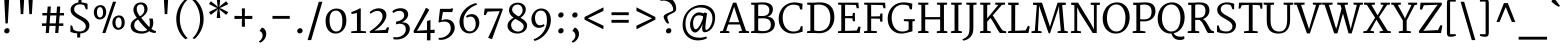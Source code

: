 SplineFontDB: 3.0
FontName: Merriweather
FullName: Merriweather
FamilyName: Merriweather
Weight: Light
Copyright: Copyright (c) 2011, Sorkin Type Co (www.sorkintype.com)\nwith Reserved Font Name "Merriweather".\n\nThis Font Software is licensed under the SIL Open Font License,\nVersion 1.1. This license is available with a FAQ at:\nhttp://scripts.sil.org/OFL
Version: 1.003
ItalicAngle: 0
UnderlinePosition: -120
UnderlineWidth: 147
Ascent: 1638
Descent: 410
LayerCount: 2
Layer: 0 1 "Back"  1
Layer: 1 1 "Fore"  0
XUID: [1021 631 1661839179 10271263]
FSType: 0
OS2Version: 3
OS2_WeightWidthSlopeOnly: 0
OS2_UseTypoMetrics: 1
CreationTime: 1311980400
ModificationTime: 1311968883
PfmFamily: 17
TTFWeight: 250
TTFWidth: 5
LineGap: 0
VLineGap: 0
Panose: 2 6 5 3 5 4 6 3 7 4
OS2TypoAscent: 282
OS2TypoAOffset: 1
OS2TypoDescent: -230
OS2TypoDOffset: 1
OS2TypoLinegap: 0
OS2WinAscent: 0
OS2WinAOffset: 1
OS2WinDescent: 0
OS2WinDOffset: 1
HheadAscent: 0
HheadAOffset: 1
HheadDescent: 0
HheadDOffset: 1
OS2SubXSize: 2937
OS2SubYSize: 2726
OS2SubXOff: 0
OS2SubYOff: 588
OS2SupXSize: 2937
OS2SupYSize: 2726
OS2SupXOff: 0
OS2SupYOff: 2001
OS2StrikeYSize: 147
OS2StrikeYPos: 800
OS2FamilyClass: 768
OS2Vendor: 'STC '
OS2CodePages: 00000001.00000000
OS2UnicodeRanges: 800000a7.50000000.00000000.00000000
Lookup: 4 0 0 "'dlig' Discretionary Ligatures in Latin lookup 0"  {"'dlig' Discretionary Ligatures in Latin lookup 0 subtable"  } ['dlig' ('latn' <'dflt' > ) ]
Lookup: 258 0 0 "'kern' Horizontal Kerning in Latin lookup 0"  {"'kern' Horizontal Kerning in Latin lookup 0 subtable"  } ['kern' ('latn' <'dflt' > ) ]
DEI: 91125
TtTable: prep
PUSHW_1
 511
SCANCTRL
PUSHB_1
 4
SCANTYPE
EndTTInstrs
ShortTable: maxp 16
  1
  0
  345
  133
  7
  0
  0
  1
  0
  0
  0
  0
  0
  0
  0
  0
EndShort
LangName: 1033 "" "" "Regular" "SorkinTypeCo.: Merriweather: 2011" "" "Version 1.003" "" "Merriweather is a trademark of Sorkin Type Co." "Sorkin Type Co." "Eben Sorkin ( eben@eyebytes.com )" "Merriweather is a medium contrast semi condesed typeface designed to be readable at very small sizes. Merriweather is traditional in feeling despite a the modern shapes it has adopted for screens. " "sorkintype.com" "sorkintype.com" "Copyright (c) 2010 by Eben Sorkin (eben@eyebytes.com), with Reserved Font Name Merriweather. +AMoA-Licenced under the SIL Open Font License, Version 1.1, available with a FAQ at: http://scripts.sil.org/OFL" "http://scripts.sil.org/cms/scripts/page.php?site_id+AD0A-nrsi&id+AD0A-OFL" "" "" "" "Merriweather" 
GaspTable: 1 65535 15
Encoding: UnicodeBmp
UnicodeInterp: none
NameList: Adobe Glyph List
DisplaySize: -36
AntiAlias: 1
FitToEm: 1
WinInfo: 42 42 15
BeginChars: 65563 345

StartChar: .notdef
Encoding: 65536 -1 0
Width: 1770
Flags: W
LayerCount: 2
Fore
SplineSet
177 1416 m 1,0,-1
 1593 1416 l 1,1,-1
 1593 0 l 1,2,-1
 177 0 l 1,3,-1
 177 1416 l 1,0,-1
559 252 m 1,4,-1
 883 605 l 1,5,-1
 1220 252 l 1,6,-1
 1333 365 l 1,7,-1
 985 708 l 1,8,-1
 1333 1042 l 1,9,-1
 1214 1158 l 1,10,-1
 886 807 l 1,11,-1
 553 1159 l 1,12,-1
 439 1043 l 1,13,-1
 783 705 l 1,14,-1
 440 387 l 1,15,-1
 559 252 l 1,4,-1
EndSplineSet
EndChar

StartChar: .null
Encoding: 65537 -1 1
Width: 0
Flags: W
LayerCount: 2
EndChar

StartChar: nonmarkingreturn
Encoding: 65538 -1 2
Width: 0
Flags: W
LayerCount: 2
EndChar

StartChar: space
Encoding: 32 32 3
Width: 523
Flags: W
LayerCount: 2
EndChar

StartChar: numbersign
Encoding: 35 35 4
Width: 1431
Flags: W
LayerCount: 2
Fore
SplineSet
371 365 m 1,0,-1
 150 365 l 1,1,-1
 150 493 l 1,2,-1
 376 493 l 1,3,-1
 409 898 l 1,4,-1
 172 898 l 1,5,-1
 172 1025 l 1,6,-1
 416 1025 l 1,7,-1
 443 1355 l 1,8,-1
 608 1355 l 1,9,-1
 583 1025 l 1,10,-1
 897 1025 l 1,11,-1
 924 1355 l 1,12,-1
 1089 1355 l 1,13,-1
 1064 1025 l 1,14,-1
 1281 1025 l 1,15,-1
 1281 898 l 1,16,-1
 1057 898 l 1,17,-1
 1023 493 l 1,18,-1
 1246 493 l 1,19,20
 1246 461 1246 461 1246.5 429 c 128,-1,21
 1247 397 1247 397 1247 365 c 1,22,-1
 1018 365 l 1,23,-1
 988 0 l 1,24,-1
 828 0 l 1,25,-1
 852 365 l 1,26,-1
 537 365 l 1,27,-1
 505 0 l 1,28,-1
 343 0 l 1,29,-1
 371 365 l 1,0,-1
857 493 m 1,30,-1
 890 898 l 1,31,-1
 576 898 l 1,32,-1
 542 493 l 1,33,-1
 857 493 l 1,30,-1
EndSplineSet
EndChar

StartChar: ampersand
Encoding: 38 38 5
Width: 1569
Flags: W
LayerCount: 2
Fore
SplineSet
187 368 m 0,0,1
 187 439 187 439 210.5 498 c 128,-1,2
 234 557 234 557 276 606.5 c 128,-1,3
 318 656 318 656 376.5 697.5 c 128,-1,4
 435 739 435 739 505 776 c 1,5,6
 474 820 474 820 442.5 867 c 128,-1,7
 411 914 411 914 386 964 c 128,-1,8
 361 1014 361 1014 345 1068 c 128,-1,9
 329 1122 329 1122 329 1180 c 0,10,11
 329 1272 329 1272 358.5 1343.5 c 128,-1,12
 388 1415 388 1415 440 1464 c 128,-1,13
 492 1513 492 1513 562 1538.5 c 128,-1,14
 632 1564 632 1564 712 1564 c 0,15,16
 802 1564 802 1564 866 1536.5 c 128,-1,17
 930 1509 930 1509 971.5 1462.5 c 128,-1,18
 1013 1416 1013 1416 1032.5 1356 c 128,-1,19
 1052 1296 1052 1296 1052 1231 c 0,20,21
 1052 1156 1052 1156 1022.5 1089 c 128,-1,22
 993 1022 993 1022 946 965 c 128,-1,23
 899 908 899 908 841 861.5 c 128,-1,24
 783 815 783 815 727 779 c 1,25,26
 750 749 750 749 783 709 c 128,-1,27
 816 669 816 669 853.5 624.5 c 128,-1,28
 891 580 891 580 931 534 c 128,-1,29
 971 488 971 488 1009.5 445 c 128,-1,30
 1048 402 1048 402 1082.5 365 c 128,-1,31
 1117 328 1117 328 1144 303 c 1,32,33
 1154 328 1154 328 1159 354.5 c 128,-1,34
 1164 381 1164 381 1166.5 406.5 c 128,-1,35
 1169 432 1169 432 1169 455.5 c 128,-1,36
 1169 479 1169 479 1169 499 c 0,37,38
 1169 551 1169 551 1164.5 592.5 c 128,-1,39
 1160 634 1160 634 1154 664.5 c 128,-1,40
 1148 695 1148 695 1141.5 713.5 c 128,-1,41
 1135 732 1135 732 1131 738 c 1,42,-1
 1316 738 l 1,43,44
 1327 700 1327 700 1336 652 c 128,-1,45
 1345 604 1345 604 1345 543 c 0,46,47
 1345 505 1345 505 1340.5 462.5 c 128,-1,48
 1336 420 1336 420 1325.5 376.5 c 128,-1,49
 1315 333 1315 333 1297.5 290.5 c 128,-1,50
 1280 248 1280 248 1253 210 c 1,51,52
 1313 165 1313 165 1369 137 c 128,-1,53
 1425 109 1425 109 1479 101 c 1,54,-1
 1479 16 l 1,55,56
 1415 -4 1415 -4 1336 10 c 0,57,58
 1288 18 1288 18 1237.5 38 c 128,-1,59
 1187 58 1187 58 1133 93 c 1,60,61
 1096 61 1096 61 1048.5 38 c 128,-1,62
 1001 15 1001 15 950 -1 c 128,-1,63
 899 -17 899 -17 846.5 -24.5 c 128,-1,64
 794 -32 794 -32 746 -32 c 0,65,66
 693 -32 693 -32 631.5 -25.5 c 128,-1,67
 570 -19 570 -19 508 -2 c 128,-1,68
 446 15 446 15 388 43.5 c 128,-1,69
 330 72 330 72 285.5 116.5 c 128,-1,70
 241 161 241 161 214 223 c 128,-1,71
 187 285 187 285 187 368 c 0,0,1
664 857 m 1,72,73
 713 883 713 883 754 917 c 128,-1,74
 795 951 795 951 825 993.5 c 128,-1,75
 855 1036 855 1036 871.5 1087.5 c 128,-1,76
 888 1139 888 1139 888 1201 c 0,77,78
 888 1240 888 1240 880 1286 c 128,-1,79
 872 1332 872 1332 850 1371.5 c 128,-1,80
 828 1411 828 1411 789.5 1438 c 128,-1,81
 751 1465 751 1465 691 1465 c 0,82,83
 661 1465 661 1465 627 1454 c 128,-1,84
 593 1443 593 1443 564.5 1417.5 c 128,-1,85
 536 1392 536 1392 517 1350 c 128,-1,86
 498 1308 498 1308 498 1245 c 0,87,88
 498 1175 498 1175 514.5 1116.5 c 128,-1,89
 531 1058 531 1058 556 1010 c 128,-1,90
 581 962 581 962 610 924 c 128,-1,91
 639 886 639 886 664 857 c 1,72,73
369 394 m 0,92,93
 369 320 369 320 400 263 c 128,-1,94
 431 206 431 206 483.5 167 c 128,-1,95
 536 128 536 128 606 107.5 c 128,-1,96
 676 87 676 87 755 87 c 0,97,98
 798 87 798 87 839 90.5 c 128,-1,99
 880 94 880 94 916 102.5 c 128,-1,100
 952 111 952 111 983.5 126 c 128,-1,101
 1015 141 1015 141 1040 164 c 1,102,103
 1005 194 1005 194 963 235 c 128,-1,104
 921 276 921 276 876.5 322.5 c 128,-1,105
 832 369 832 369 787 419 c 128,-1,106
 742 469 742 469 700.5 518 c 128,-1,107
 659 567 659 567 623.5 611.5 c 128,-1,108
 588 656 588 656 562 693 c 1,109,110
 514 661 514 661 477.5 631 c 128,-1,111
 441 601 441 601 417 566.5 c 128,-1,112
 393 532 393 532 381 490.5 c 128,-1,113
 369 449 369 449 369 394 c 0,92,93
EndSplineSet
EndChar

StartChar: quotesingle
Encoding: 39 39 6
Width: 820
Flags: W
LayerCount: 2
Fore
SplineSet
297 1782 m 1,0,-1
 523 1782 l 1,1,-1
 474 966 l 1,2,-1
 346 966 l 1,3,-1
 297 1782 l 1,0,-1
EndSplineSet
EndChar

StartChar: parenleft
Encoding: 40 40 7
Width: 813
Flags: W
LayerCount: 2
Fore
SplineSet
597 -320 m 1,0,1
 574 -306 574 -306 529 -269.5 c 128,-1,2
 484 -233 484 -233 430.5 -172.5 c 128,-1,3
 377 -112 377 -112 321 -26.5 c 128,-1,4
 265 59 265 59 219 170.5 c 128,-1,5
 173 282 173 282 144 420.5 c 128,-1,6
 115 559 115 559 115 725 c 0,7,8
 115 870 115 870 144 998 c 128,-1,9
 173 1126 173 1126 219 1234.5 c 128,-1,10
 265 1343 265 1343 321 1430.5 c 128,-1,11
 377 1518 377 1518 430.5 1582 c 128,-1,12
 484 1646 484 1646 529 1685.5 c 128,-1,13
 574 1725 574 1725 597 1738 c 1,14,-1
 685 1686 l 1,15,16
 664 1672 664 1672 628.5 1636.5 c 128,-1,17
 593 1601 593 1601 551.5 1544.5 c 128,-1,18
 510 1488 510 1488 466.5 1411 c 128,-1,19
 423 1334 423 1334 387.5 1237 c 128,-1,20
 352 1140 352 1140 327.5 1024 c 128,-1,21
 303 908 303 908 299 774 c 0,22,23
 294 625 294 625 315 495.5 c 128,-1,24
 336 366 336 366 372.5 257.5 c 128,-1,25
 409 149 409 149 455 61.5 c 128,-1,26
 501 -26 501 -26 546.5 -91 c 128,-1,27
 592 -156 592 -156 632.5 -198 c 128,-1,28
 673 -240 673 -240 698 -258 c 1,29,-1
 597 -320 l 1,0,1
EndSplineSet
EndChar

StartChar: parenright
Encoding: 41 41 8
Width: 813
Flags: W
LayerCount: 2
Fore
SplineSet
128 -257 m 1,0,1
 149 -243 149 -243 184.5 -207.5 c 128,-1,2
 220 -172 220 -172 261.5 -115.5 c 128,-1,3
 303 -59 303 -59 346.5 18 c 128,-1,4
 390 95 390 95 425.5 192 c 128,-1,5
 461 289 461 289 485.5 404.5 c 128,-1,6
 510 520 510 520 514 655 c 0,7,8
 519 804 519 804 498 933.5 c 128,-1,9
 477 1063 477 1063 440.5 1171.5 c 128,-1,10
 404 1280 404 1280 358 1367.5 c 128,-1,11
 312 1455 312 1455 266.5 1520 c 128,-1,12
 221 1585 221 1585 180.5 1627 c 128,-1,13
 140 1669 140 1669 115 1687 c 1,14,-1
 216 1749 l 1,15,16
 239 1735 239 1735 284 1698.5 c 128,-1,17
 329 1662 329 1662 382.5 1601.5 c 128,-1,18
 436 1541 436 1541 492 1455.5 c 128,-1,19
 548 1370 548 1370 594 1258.5 c 128,-1,20
 640 1147 640 1147 669 1008.5 c 128,-1,21
 698 870 698 870 698 704 c 0,22,23
 698 559 698 559 669 431 c 128,-1,24
 640 303 640 303 594 194.5 c 128,-1,25
 548 86 548 86 492 -1.5 c 128,-1,26
 436 -89 436 -89 382.5 -153 c 128,-1,27
 329 -217 329 -217 284 -256.5 c 128,-1,28
 239 -296 239 -296 216 -309 c 1,29,-1
 128 -257 l 1,0,1
EndSplineSet
EndChar

StartChar: asterisk
Encoding: 42 42 9
Width: 1295
Flags: W
LayerCount: 2
Fore
SplineSet
584 1126 m 1,0,-1
 611 1231 l 1,1,-1
 547 1160 l 1,2,-1
 251 927 l 1,3,-1
 151 1068 l 1,4,-1
 494 1248 l 1,5,-1
 586 1278 l 1,6,-1
 496 1308 l 1,7,-1
 150 1482 l 1,8,-1
 248 1626 l 1,9,-1
 543 1396 l 1,10,-1
 611 1327 l 1,11,-1
 584 1441 l 1,12,-1
 550 1786 l 1,13,14
 596 1786 596 1786 641.5 1785.5 c 128,-1,15
 687 1785 687 1785 733 1785 c 1,16,-1
 702 1441 l 1,17,-1
 670 1327 l 1,18,-1
 756 1409 l 1,19,-1
 1032 1624 l 1,20,-1
 1145 1481 l 1,21,-1
 794 1314 l 1,22,-1
 694 1278 l 1,23,-1
 794 1245 l 1,24,-1
 1144 1066 l 1,25,-1
 1030 929 l 1,26,-1
 741 1162 l 1,27,-1
 671 1231 l 1,28,-1
 699 1126 l 1,29,-1
 733 768 l 1,30,-1
 550 768 l 1,31,-1
 584 1126 l 1,0,-1
EndSplineSet
EndChar

StartChar: plus
Encoding: 43 43 10
Width: 1269
Flags: W
LayerCount: 2
Fore
SplineSet
557 561 m 1,0,-1
 564 727 l 1,1,-1
 398 720 l 1,2,-1
 178 720 l 1,3,-1
 178 875 l 1,4,-1
 398 875 l 1,5,-1
 564 863 l 1,6,-1
 557 1032 l 1,7,-1
 557 1260 l 1,8,-1
 712 1260 l 1,9,-1
 712 1032 l 1,10,-1
 703 863 l 1,11,-1
 840 875 l 1,12,-1
 1091 875 l 1,13,-1
 1091 720 l 1,14,-1
 840 720 l 1,15,-1
 703 727 l 1,16,-1
 712 561 l 1,17,-1
 712 321 l 1,18,-1
 557 321 l 1,19,-1
 557 561 l 1,0,-1
EndSplineSet
EndChar

StartChar: comma
Encoding: 44 44 11
Width: 685
Flags: W
LayerCount: 2
Fore
SplineSet
196 134 m 1,0,-1
 308 279 l 1,1,2
 367 264 367 264 408.5 227 c 128,-1,3
 450 190 450 190 476 143.5 c 128,-1,4
 502 97 502 97 513.5 47 c 128,-1,5
 525 -3 525 -3 525 -43 c 0,6,7
 525 -128 525 -128 497 -201 c 128,-1,8
 469 -274 469 -274 424 -332 c 128,-1,9
 379 -390 379 -390 322 -432 c 128,-1,10
 265 -474 265 -474 207 -498 c 1,11,-1
 160 -438 l 1,12,-1
 160 -412 l 1,13,14
 196 -400 196 -400 228.5 -371 c 128,-1,15
 261 -342 261 -342 285.5 -302 c 128,-1,16
 310 -262 310 -262 324.5 -215 c 128,-1,17
 339 -168 339 -168 339 -120 c 0,18,19
 339 -82 339 -82 327.5 -46 c 128,-1,20
 316 -10 316 -10 296.5 19 c 128,-1,21
 277 48 277 48 251 67 c 128,-1,22
 225 86 225 86 196 89 c 1,23,-1
 196 134 l 1,0,-1
EndSplineSet
EndChar

StartChar: hyphen
Encoding: 45 45 12
Width: 1241
Flags: W
LayerCount: 2
Fore
SplineSet
178 874 m 1,0,-1
 1063 874 l 1,1,-1
 1063 727 l 1,2,-1
 178 727 l 1,3,-1
 178 874 l 1,0,-1
EndSplineSet
EndChar

StartChar: period
Encoding: 46 46 13
Width: 706
Flags: W
LayerCount: 2
Fore
SplineSet
215 101 m 0,0,1
 215 132 215 132 228.5 159 c 128,-1,2
 242 186 242 186 263 205.5 c 128,-1,3
 284 225 284 225 310.5 236 c 128,-1,4
 337 247 337 247 364 247 c 0,5,6
 430 247 430 247 460.5 210.5 c 128,-1,7
 491 174 491 174 491 123 c 0,8,9
 491 90 491 90 478 63 c 128,-1,10
 465 36 465 36 444 17.5 c 128,-1,11
 423 -1 423 -1 396 -11.5 c 128,-1,12
 369 -22 369 -22 341 -22 c 0,13,14
 317 -22 317 -22 294 -13.5 c 128,-1,15
 271 -5 271 -5 253.5 10.5 c 128,-1,16
 236 26 236 26 225.5 49 c 128,-1,17
 215 72 215 72 215 101 c 0,0,1
EndSplineSet
EndChar

StartChar: slash
Encoding: 47 47 14
Width: 816
Flags: W
LayerCount: 2
Fore
SplineSet
603 1599 m 1,0,-1
 786 1599 l 1,1,-1
 213 -363 l 1,2,-1
 30 -363 l 1,3,-1
 603 1599 l 1,0,-1
EndSplineSet
EndChar

StartChar: zero
Encoding: 48 48 15
Width: 1327
Flags: W
LayerCount: 2
Fore
SplineSet
131 632 m 0,0,1
 133 777 133 777 178.5 892 c 128,-1,2
 224 1007 224 1007 300 1086.5 c 128,-1,3
 376 1166 376 1166 474.5 1208.5 c 128,-1,4
 573 1251 573 1251 681 1252 c 0,5,6
 827 1253 827 1253 926 1204.5 c 128,-1,7
 1025 1156 1025 1156 1085.5 1071 c 128,-1,8
 1146 986 1146 986 1171.5 870.5 c 128,-1,9
 1197 755 1197 755 1196 623 c 0,10,11
 1195 479 1195 479 1152.5 359 c 128,-1,12
 1110 239 1110 239 1037 153.5 c 128,-1,13
 964 68 964 68 866 20 c 128,-1,14
 768 -28 768 -28 656 -28 c 0,15,16
 561 -28 561 -28 484.5 -3 c 128,-1,17
 408 22 408 22 349.5 66.5 c 128,-1,18
 291 111 291 111 249 173 c 128,-1,19
 207 235 207 235 180.5 308.5 c 128,-1,20
 154 382 154 382 142 464 c 128,-1,21
 130 546 130 546 131 632 c 0,0,1
664 77 m 0,22,23
 754 75 754 75 816.5 111 c 128,-1,24
 879 147 879 147 917.5 216.5 c 128,-1,25
 956 286 956 286 973.5 386.5 c 128,-1,26
 991 487 991 487 991 614 c 0,27,28
 991 726 991 726 972.5 822.5 c 128,-1,29
 954 919 954 919 914.5 990.5 c 128,-1,30
 875 1062 875 1062 814 1103 c 128,-1,31
 753 1144 753 1144 668 1146 c 1,32,33
 578 1147 578 1147 515 1113 c 128,-1,34
 452 1079 452 1079 412 1014 c 128,-1,35
 372 949 372 949 354 854.5 c 128,-1,36
 336 760 336 760 336 641 c 0,37,38
 336 534 336 534 355.5 433.5 c 128,-1,39
 375 333 375 333 415.5 254.5 c 128,-1,40
 456 176 456 176 517.5 127.5 c 128,-1,41
 579 79 579 79 664 77 c 0,22,23
EndSplineSet
EndChar

StartChar: one
Encoding: 49 49 16
Width: 933
Flags: W
LayerCount: 2
Fore
SplineSet
116 85 m 1,0,-1
 407 112 l 1,1,-1
 407 1024 l 1,2,-1
 135 971 l 1,3,-1
 115 1070 l 1,4,5
 145 1079 145 1079 186 1094 c 128,-1,6
 227 1109 227 1109 271.5 1127 c 128,-1,7
 316 1145 316 1145 361 1165.5 c 128,-1,8
 406 1186 406 1186 444 1204.5 c 128,-1,9
 482 1223 482 1223 510.5 1238.5 c 128,-1,10
 539 1254 539 1254 551 1264 c 1,11,-1
 603 1249 l 1,12,-1
 600 111 l 1,13,-1
 868 85 l 1,14,-1
 868 0 l 1,15,-1
 116 0 l 1,16,-1
 116 85 l 1,0,-1
EndSplineSet
EndChar

StartChar: two
Encoding: 50 50 17
Width: 1221
Flags: W
LayerCount: 2
Fore
SplineSet
131 79 m 1,0,1
 262 161 262 161 382 256 c 128,-1,2
 502 351 502 351 594 451.5 c 128,-1,3
 686 552 686 552 740.5 654 c 128,-1,4
 795 756 795 756 795 852 c 0,5,6
 795 900 795 900 781 949.5 c 128,-1,7
 767 999 767 999 735.5 1039 c 128,-1,8
 704 1079 704 1079 654 1104.5 c 128,-1,9
 604 1130 604 1130 531 1130 c 0,10,11
 480 1130 480 1130 428.5 1115.5 c 128,-1,12
 377 1101 377 1101 330.5 1079 c 128,-1,13
 284 1057 284 1057 246 1031.5 c 128,-1,14
 208 1006 208 1006 183 984 c 1,15,-1
 136 1060 l 1,16,17
 164 1095 164 1095 211.5 1131 c 128,-1,18
 259 1167 259 1167 319.5 1196.5 c 128,-1,19
 380 1226 380 1226 451 1244.5 c 128,-1,20
 522 1263 522 1263 597 1263 c 0,21,22
 700 1263 700 1263 775.5 1233.5 c 128,-1,23
 851 1204 851 1204 900 1155.5 c 128,-1,24
 949 1107 949 1107 972.5 1045 c 128,-1,25
 996 983 996 983 996 918 c 0,26,27
 996 814 996 814 948.5 706 c 128,-1,28
 901 598 901 598 818 494 c 128,-1,29
 735 390 735 390 621 294 c 128,-1,30
 507 198 507 198 375 119 c 1,31,-1
 946 161 l 1,32,-1
 1042 303 l 1,33,-1
 1128 275 l 1,34,-1
 1063 0 l 1,35,-1
 160 0 l 1,36,-1
 131 79 l 1,0,1
EndSplineSet
EndChar

StartChar: three
Encoding: 51 51 18
Width: 1074
Flags: W
LayerCount: 2
Fore
SplineSet
124 -208 m 1,0,1
 209 -223 209 -223 289 -218 c 128,-1,2
 369 -213 369 -213 439.5 -191.5 c 128,-1,3
 510 -170 510 -170 568.5 -133 c 128,-1,4
 627 -96 627 -96 669 -48.5 c 128,-1,5
 711 -1 711 -1 734 55.5 c 128,-1,6
 757 112 757 112 757 174 c 0,7,8
 757 246 757 246 740 302 c 128,-1,9
 723 358 723 358 683 396.5 c 128,-1,10
 643 435 643 435 577 455.5 c 128,-1,11
 511 476 511 476 414 476 c 1,12,-1
 260 442 l 1,13,-1
 260 576 l 1,14,15
 343 592 343 592 417.5 620.5 c 128,-1,16
 492 649 492 649 549 688.5 c 128,-1,17
 606 728 606 728 639.5 776.5 c 128,-1,18
 673 825 673 825 674 882 c 0,19,20
 675 951 675 951 656 999 c 128,-1,21
 637 1047 637 1047 603.5 1077 c 128,-1,22
 570 1107 570 1107 526 1120.5 c 128,-1,23
 482 1134 482 1134 434 1134 c 0,24,25
 377 1134 377 1134 331.5 1124.5 c 128,-1,26
 286 1115 286 1115 248.5 1099 c 128,-1,27
 211 1083 211 1083 179 1063 c 128,-1,28
 147 1043 147 1043 119 1021 c 1,29,-1
 66 1109 l 1,30,31
 89 1133 89 1133 129 1161 c 128,-1,32
 169 1189 169 1189 224 1213 c 128,-1,33
 279 1237 279 1237 348.5 1253 c 128,-1,34
 418 1269 418 1269 499 1269 c 0,35,36
 569 1269 569 1269 637.5 1251 c 128,-1,37
 706 1233 706 1233 759.5 1194 c 128,-1,38
 813 1155 813 1155 846 1092.5 c 128,-1,39
 879 1030 879 1030 879 942 c 0,40,41
 879 882 879 882 850 820 c 128,-1,42
 821 758 821 758 773.5 704 c 128,-1,43
 726 650 726 650 666 608.5 c 128,-1,44
 606 567 606 567 543 548 c 1,45,46
 650 552 650 552 729 527 c 128,-1,47
 808 502 808 502 860.5 456 c 128,-1,48
 913 410 913 410 938.5 347 c 128,-1,49
 964 284 964 284 964 214 c 0,50,51
 964 137 964 137 936.5 62 c 128,-1,52
 909 -13 909 -13 857 -79 c 128,-1,53
 805 -145 805 -145 731 -198.5 c 128,-1,54
 657 -252 657 -252 563.5 -285.5 c 128,-1,55
 470 -319 470 -319 359.5 -329 c 128,-1,56
 249 -339 249 -339 125 -318 c 1,57,58
 125 -290 125 -290 124.5 -263 c 128,-1,59
 124 -236 124 -236 124 -208 c 1,0,1
EndSplineSet
EndChar

StartChar: four
Encoding: 52 52 19
Width: 1253
Flags: W
LayerCount: 2
Fore
SplineSet
75 94 m 1,0,1
 153 236 153 236 231.5 373.5 c 128,-1,2
 310 511 310 511 388.5 654 c 128,-1,3
 467 797 467 797 545.5 949.5 c 128,-1,4
 624 1102 624 1102 702 1273 c 1,5,-1
 765 1273 l 1,6,-1
 883 1185 l 1,7,-1
 318 219 l 1,8,-1
 246 115 l 1,9,-1
 767 146 l 1,10,-1
 770 614 l 1,11,-1
 946 663 l 1,12,-1
 946 157 l 1,13,-1
 1158 170 l 1,14,-1
 1158 0 l 1,15,-1
 946 0 l 1,16,-1
 946 -376 l 1,17,-1
 765 -376 l 1,18,-1
 767 0 l 1,19,-1
 106 0 l 1,20,-1
 75 94 l 1,0,1
EndSplineSet
EndChar

StartChar: five
Encoding: 53 53 20
Width: 1079
Flags: W
LayerCount: 2
Fore
SplineSet
137 -245 m 1,0,1
 209 -253 209 -253 282.5 -241.5 c 128,-1,2
 356 -230 356 -230 425 -201 c 128,-1,3
 494 -172 494 -172 553.5 -128 c 128,-1,4
 613 -84 613 -84 658 -27.5 c 128,-1,5
 703 29 703 29 728.5 95.5 c 128,-1,6
 754 162 754 162 754 236 c 0,7,8
 754 325 754 325 732 389 c 128,-1,9
 710 453 710 453 670 495 c 128,-1,10
 630 537 630 537 575 558.5 c 128,-1,11
 520 580 520 580 454 583.5 c 128,-1,12
 388 587 388 587 314 574.5 c 128,-1,13
 240 562 240 562 163 536 c 1,14,-1
 128 566 l 1,15,-1
 207 1237 l 1,16,-1
 737 1237 l 1,17,-1
 766 1256 l 1,18,-1
 879 1256 l 1,19,-1
 830 1072 l 1,20,-1
 353 1072 l 1,21,-1
 278 645 l 1,22,23
 351 680 351 680 430.5 693.5 c 128,-1,24
 510 707 510 707 585.5 698.5 c 128,-1,25
 661 690 661 690 729 658 c 128,-1,26
 797 626 797 626 848 571.5 c 128,-1,27
 899 517 899 517 929 439 c 128,-1,28
 959 361 959 361 959 259 c 0,29,30
 959 189 959 189 934.5 116.5 c 128,-1,31
 910 44 910 44 864 -24 c 128,-1,32
 818 -92 818 -92 753.5 -151.5 c 128,-1,33
 689 -211 689 -211 609 -255.5 c 128,-1,34
 529 -300 529 -300 435.5 -325.5 c 128,-1,35
 342 -351 342 -351 239 -351 c 0,36,37
 214 -351 214 -351 188 -348 c 128,-1,38
 162 -345 162 -345 136 -337 c 1,39,-1
 137 -245 l 1,0,1
EndSplineSet
EndChar

StartChar: six
Encoding: 54 54 21
Width: 1251
Flags: W
LayerCount: 2
Fore
SplineSet
127 563 m 0,0,1
 127 692 127 692 162.5 808.5 c 128,-1,2
 198 925 198 925 260 1026.5 c 128,-1,3
 322 1128 322 1128 405.5 1213 c 128,-1,4
 489 1298 489 1298 584.5 1363 c 128,-1,5
 680 1428 680 1428 783 1471.5 c 128,-1,6
 886 1515 886 1515 987 1534 c 1,7,-1
 1028 1450 l 1,8,9
 865 1397 865 1397 737.5 1311 c 128,-1,10
 610 1225 610 1225 521.5 1119.5 c 128,-1,11
 433 1014 433 1014 385 897.5 c 128,-1,12
 337 781 337 781 333 667 c 0,13,14
 329 556 329 556 341 451 c 128,-1,15
 353 346 353 346 390.5 264 c 128,-1,16
 428 182 428 182 494.5 132.5 c 128,-1,17
 561 83 561 83 666 83 c 0,18,19
 742 83 742 83 797 116.5 c 128,-1,20
 852 150 852 150 887.5 203 c 128,-1,21
 923 256 923 256 940 321 c 128,-1,22
 957 386 957 386 957 449 c 0,23,24
 957 544 957 544 938 617 c 128,-1,25
 919 690 919 690 886 739 c 128,-1,26
 853 788 853 788 808 813 c 128,-1,27
 763 838 763 838 710 838 c 0,28,29
 669 838 669 838 638 833 c 128,-1,30
 607 828 607 828 584 820 c 128,-1,31
 561 812 561 812 543 801 c 128,-1,32
 525 790 525 790 509 778 c 1,33,-1
 465 857 l 1,34,35
 477 875 477 875 507 895 c 128,-1,36
 537 915 537 915 578 931 c 128,-1,37
 619 947 619 947 666.5 957.5 c 128,-1,38
 714 968 714 968 762 968 c 0,39,40
 858 968 858 968 929.5 929 c 128,-1,41
 1001 890 1001 890 1048.5 828 c 128,-1,42
 1096 766 1096 766 1119.5 687.5 c 128,-1,43
 1143 609 1143 609 1143 530 c 0,44,45
 1143 466 1143 466 1128 400 c 128,-1,46
 1113 334 1113 334 1083 273 c 128,-1,47
 1053 212 1053 212 1009.5 158.5 c 128,-1,48
 966 105 966 105 909.5 65 c 128,-1,49
 853 25 853 25 783.5 2 c 128,-1,50
 714 -21 714 -21 633 -21 c 0,51,52
 514 -21 514 -21 420 26 c 128,-1,53
 326 73 326 73 261 153 c 128,-1,54
 196 233 196 233 161.5 339 c 128,-1,55
 127 445 127 445 127 563 c 0,0,1
EndSplineSet
EndChar

StartChar: seven
Encoding: 55 55 22
Width: 1236
Flags: W
LayerCount: 2
Fore
SplineSet
365 -246 m 1,0,1
 524 79 524 79 667 420 c 128,-1,2
 810 761 810 761 957 1118 c 1,3,-1
 337 1096 l 1,4,-1
 243 917 l 1,5,-1
 144 927 l 1,6,-1
 192 1253 l 1,7,-1
 1085 1253 l 1,8,-1
 1120 1214 l 1,9,-1
 565 -316 l 1,10,-1
 365 -246 l 1,0,1
EndSplineSet
EndChar

StartChar: eight
Encoding: 56 56 23
Width: 1241
Flags: W
LayerCount: 2
Fore
SplineSet
129 373 m 0,0,1
 129 429 129 429 148.5 485.5 c 128,-1,2
 168 542 168 542 207 595 c 128,-1,3
 246 648 246 648 305 696.5 c 128,-1,4
 364 745 364 745 442 784 c 1,5,6
 392 818 392 818 349 857 c 128,-1,7
 306 896 306 896 274.5 942.5 c 128,-1,8
 243 989 243 989 224.5 1044 c 128,-1,9
 206 1099 206 1099 206 1165 c 0,10,11
 206 1264 206 1264 245 1337 c 128,-1,12
 284 1410 284 1410 347.5 1458 c 128,-1,13
 411 1506 411 1506 492 1529.5 c 128,-1,14
 573 1553 573 1553 656 1553 c 0,15,16
 742 1553 742 1553 816.5 1528 c 128,-1,17
 891 1503 891 1503 946.5 1457.5 c 128,-1,18
 1002 1412 1002 1412 1033.5 1348 c 128,-1,19
 1065 1284 1065 1284 1065 1206 c 0,20,21
 1065 1150 1065 1150 1045.5 1089.5 c 128,-1,22
 1026 1029 1026 1029 990 972 c 128,-1,23
 954 915 954 915 903 866.5 c 128,-1,24
 852 818 852 818 789 786 c 1,25,26
 855 746 855 746 916.5 704 c 128,-1,27
 978 662 978 662 1025 615.5 c 128,-1,28
 1072 569 1072 569 1101 516.5 c 128,-1,29
 1130 464 1130 464 1131 403 c 0,30,31
 1132 328 1132 328 1112.5 267 c 128,-1,32
 1093 206 1093 206 1057.5 158 c 128,-1,33
 1022 110 1022 110 973.5 75 c 128,-1,34
 925 40 925 40 869.5 17 c 128,-1,35
 814 -6 814 -6 753 -17 c 128,-1,36
 692 -28 692 -28 632 -28 c 0,37,38
 574 -28 574 -28 514 -17.5 c 128,-1,39
 454 -7 454 -7 398 14 c 128,-1,40
 342 35 342 35 293 67.5 c 128,-1,41
 244 100 244 100 207.5 145 c 128,-1,42
 171 190 171 190 150 246.5 c 128,-1,43
 129 303 129 303 129 373 c 0,0,1
683 850 m 1,44,45
 726 862 726 862 764.5 892 c 128,-1,46
 803 922 803 922 833 962.5 c 128,-1,47
 863 1003 863 1003 881 1050 c 128,-1,48
 899 1097 899 1097 901 1142 c 0,49,50
 904 1212 904 1212 885 1270.5 c 128,-1,51
 866 1329 866 1329 831.5 1370 c 128,-1,52
 797 1411 797 1411 748.5 1434 c 128,-1,53
 700 1457 700 1457 645 1457 c 0,54,55
 592 1457 592 1457 542 1438.5 c 128,-1,56
 492 1420 492 1420 452 1386.5 c 128,-1,57
 412 1353 412 1353 388 1305 c 128,-1,58
 364 1257 364 1257 364 1198 c 0,59,60
 364 1145 364 1145 390 1098 c 128,-1,61
 416 1051 416 1051 460.5 1009 c 128,-1,62
 505 967 505 967 562.5 927.5 c 128,-1,63
 620 888 620 888 683 850 c 1,44,45
313 420 m 0,64,65
 313 349 313 349 337 286 c 128,-1,66
 361 223 361 223 406 176 c 128,-1,67
 451 129 451 129 516 101.5 c 128,-1,68
 581 74 581 74 664 74 c 0,69,70
 716 74 716 74 768.5 92.5 c 128,-1,71
 821 111 821 111 863 144.5 c 128,-1,72
 905 178 905 178 931 226 c 128,-1,73
 957 274 957 274 957 333 c 0,74,75
 957 400 957 400 920 452.5 c 128,-1,76
 883 505 883 505 823 550.5 c 128,-1,77
 763 596 763 596 688 637 c 128,-1,78
 613 678 613 678 537 723 c 1,79,80
 492 702 492 702 451.5 671 c 128,-1,81
 411 640 411 640 380.5 601.5 c 128,-1,82
 350 563 350 563 331.5 517 c 128,-1,83
 313 471 313 471 313 420 c 0,64,65
EndSplineSet
EndChar

StartChar: nine
Encoding: 57 57 24
Width: 1260
Flags: W
LayerCount: 2
Fore
SplineSet
237 -319 m 1,0,1
 346 -284 346 -284 437.5 -227.5 c 128,-1,2
 529 -171 529 -171 603.5 -99.5 c 128,-1,3
 678 -28 678 -28 735 54.5 c 128,-1,4
 792 137 792 137 831 224 c 128,-1,5
 870 311 870 311 891.5 398 c 128,-1,6
 913 485 913 485 916 566 c 0,7,8
 920 677 920 677 910.5 782 c 128,-1,9
 901 887 901 887 866.5 969 c 128,-1,10
 832 1051 832 1051 768 1100.5 c 128,-1,11
 704 1150 704 1150 599 1150 c 0,12,13
 523 1150 523 1150 468 1116.5 c 128,-1,14
 413 1083 413 1083 377.5 1030 c 128,-1,15
 342 977 342 977 325 912 c 128,-1,16
 308 847 308 847 308 784 c 0,17,18
 308 689 308 689 327 616 c 128,-1,19
 346 543 346 543 379 494 c 128,-1,20
 412 445 412 445 457 420 c 128,-1,21
 502 395 502 395 555 395 c 0,22,23
 587 395 587 395 617.5 400.5 c 128,-1,24
 648 406 648 406 674.5 414.5 c 128,-1,25
 701 423 701 423 722 433.5 c 128,-1,26
 743 444 743 444 756 455 c 1,27,-1
 800 376 l 1,28,29
 781 354 781 354 750 334 c 128,-1,30
 719 314 719 314 680 298.5 c 128,-1,31
 641 283 641 283 596 274 c 128,-1,32
 551 265 551 265 503 265 c 0,33,34
 407 265 407 265 335.5 304 c 128,-1,35
 264 343 264 343 216.5 405 c 128,-1,36
 169 467 169 467 145.5 545.5 c 128,-1,37
 122 624 122 624 122 703 c 0,38,39
 122 767 122 767 137 833 c 128,-1,40
 152 899 152 899 182 960 c 128,-1,41
 212 1021 212 1021 255.5 1074.5 c 128,-1,42
 299 1128 299 1128 355.5 1168 c 128,-1,43
 412 1208 412 1208 481.5 1231 c 128,-1,44
 551 1254 551 1254 632 1254 c 0,45,46
 751 1254 751 1254 842.5 1206.5 c 128,-1,47
 934 1159 934 1159 995.5 1078.5 c 128,-1,48
 1057 998 1057 998 1088.5 892.5 c 128,-1,49
 1120 787 1120 787 1120 670 c 0,50,51
 1120 534 1120 534 1085.5 406.5 c 128,-1,52
 1051 279 1051 279 990.5 166 c 128,-1,53
 930 53 930 53 849 -43.5 c 128,-1,54
 768 -140 768 -140 674 -214 c 128,-1,55
 580 -288 580 -288 478 -337 c 128,-1,56
 376 -386 376 -386 275 -405 c 1,57,-1
 237 -319 l 1,0,1
EndSplineSet
EndChar

StartChar: colon
Encoding: 58 58 25
Width: 706
Flags: W
LayerCount: 2
Fore
SplineSet
341 788 m 0,0,1
 317 788 317 788 294 796.5 c 128,-1,2
 271 805 271 805 253.5 820.5 c 128,-1,3
 236 836 236 836 225.5 859 c 128,-1,4
 215 882 215 882 215 911 c 0,5,6
 215 942 215 942 228.5 969 c 128,-1,7
 242 996 242 996 263 1015.5 c 128,-1,8
 284 1035 284 1035 310.5 1046 c 128,-1,9
 337 1057 337 1057 364 1057 c 0,10,11
 430 1057 430 1057 460.5 1020.5 c 128,-1,12
 491 984 491 984 491 933 c 0,13,14
 491 900 491 900 478 873 c 128,-1,15
 465 846 465 846 444 827.5 c 128,-1,16
 423 809 423 809 396 798.5 c 128,-1,17
 369 788 369 788 341 788 c 0,0,1
215 101 m 0,18,19
 215 132 215 132 228.5 159 c 128,-1,20
 242 186 242 186 263 205.5 c 128,-1,21
 284 225 284 225 310.5 236 c 128,-1,22
 337 247 337 247 364 247 c 0,23,24
 430 247 430 247 460.5 210.5 c 128,-1,25
 491 174 491 174 491 123 c 0,26,27
 491 90 491 90 478 63 c 128,-1,28
 465 36 465 36 444 17.5 c 128,-1,29
 423 -1 423 -1 396 -11.5 c 128,-1,30
 369 -22 369 -22 341 -22 c 0,31,32
 317 -22 317 -22 294 -13.5 c 128,-1,33
 271 -5 271 -5 253.5 10.5 c 128,-1,34
 236 26 236 26 225.5 49 c 128,-1,35
 215 72 215 72 215 101 c 0,18,19
EndSplineSet
EndChar

StartChar: semicolon
Encoding: 59 59 26
Width: 706
Flags: W
LayerCount: 2
Fore
SplineSet
341 788 m 0,0,1
 317 788 317 788 294 796.5 c 128,-1,2
 271 805 271 805 253.5 820.5 c 128,-1,3
 236 836 236 836 225.5 859 c 128,-1,4
 215 882 215 882 215 911 c 0,5,6
 215 942 215 942 228.5 969 c 128,-1,7
 242 996 242 996 263 1015.5 c 128,-1,8
 284 1035 284 1035 310.5 1046 c 128,-1,9
 337 1057 337 1057 364 1057 c 0,10,11
 430 1057 430 1057 460.5 1020.5 c 128,-1,12
 491 984 491 984 491 933 c 0,13,14
 491 900 491 900 478 873 c 128,-1,15
 465 846 465 846 444 827.5 c 128,-1,16
 423 809 423 809 396 798.5 c 128,-1,17
 369 788 369 788 341 788 c 0,0,1
235 134 m 1,18,-1
 347 279 l 1,19,20
 406 264 406 264 447.5 227 c 128,-1,21
 489 190 489 190 515 143.5 c 128,-1,22
 541 97 541 97 552.5 47 c 128,-1,23
 564 -3 564 -3 564 -43 c 0,24,25
 564 -128 564 -128 536 -201 c 128,-1,26
 508 -274 508 -274 463 -332 c 128,-1,27
 418 -390 418 -390 361 -432 c 128,-1,28
 304 -474 304 -474 246 -498 c 1,29,-1
 199 -438 l 1,30,-1
 199 -412 l 1,31,32
 235 -400 235 -400 267.5 -371 c 128,-1,33
 300 -342 300 -342 324.5 -302 c 128,-1,34
 349 -262 349 -262 363.5 -215 c 128,-1,35
 378 -168 378 -168 378 -120 c 0,36,37
 378 -82 378 -82 366.5 -46 c 128,-1,38
 355 -10 355 -10 335.5 19 c 128,-1,39
 316 48 316 48 290 67 c 128,-1,40
 264 86 264 86 235 89 c 1,41,-1
 235 134 l 1,18,-1
EndSplineSet
EndChar

StartChar: less
Encoding: 60 60 27
Width: 1325
Flags: W
LayerCount: 2
Fore
SplineSet
128 818 m 1,0,-1
 1097 1313 l 1,1,-1
 1097 1130 l 1,2,-1
 298 751 l 1,3,-1
 1097 374 l 1,4,-1
 1097 190 l 1,5,-1
 128 684 l 1,6,-1
 128 818 l 1,0,-1
EndSplineSet
EndChar

StartChar: equal
Encoding: 61 61 28
Width: 1241
Flags: W
LayerCount: 2
Fore
SplineSet
178 1061 m 1,0,-1
 1063 1061 l 1,1,-1
 1063 914 l 1,2,-1
 178 914 l 1,3,-1
 178 1061 l 1,0,-1
178 672 m 1,4,-1
 1063 672 l 1,5,-1
 1063 525 l 1,6,-1
 178 525 l 1,7,-1
 178 672 l 1,4,-1
EndSplineSet
EndChar

StartChar: greater
Encoding: 62 62 29
Width: 1325
Flags: W
LayerCount: 2
Fore
SplineSet
228 373 m 1,0,-1
 1027 751 l 1,1,-1
 228 1129 l 1,2,-1
 228 1313 l 1,3,-1
 1197 819 l 1,4,-1
 1197 685 l 1,5,-1
 228 190 l 1,6,-1
 228 373 l 1,0,-1
EndSplineSet
EndChar

StartChar: question
Encoding: 63 63 30
Width: 1012
Flags: W
LayerCount: 2
Fore
SplineSet
472 490 m 1,0,1
 448 508 448 508 417.5 548 c 128,-1,2
 387 588 387 588 359 636.5 c 128,-1,3
 331 685 331 685 311 736.5 c 128,-1,4
 291 788 291 788 288 830 c 0,5,6
 286 872 286 872 319.5 906.5 c 128,-1,7
 353 941 353 941 405 970.5 c 128,-1,8
 457 1000 457 1000 518.5 1025.5 c 128,-1,9
 580 1051 580 1051 635 1075 c 128,-1,10
 690 1099 690 1099 729.5 1122 c 128,-1,11
 769 1145 769 1145 777 1169 c 1,12,13
 781 1234 781 1234 764.5 1296 c 128,-1,14
 748 1358 748 1358 716.5 1412.5 c 128,-1,15
 685 1467 685 1467 639.5 1512.5 c 128,-1,16
 594 1558 594 1558 539 1590.5 c 128,-1,17
 484 1623 484 1623 422 1641 c 128,-1,18
 360 1659 360 1659 295 1659 c 0,19,20
 276 1659 276 1659 253 1658 c 128,-1,21
 230 1657 230 1657 207.5 1654.5 c 128,-1,22
 185 1652 185 1652 164.5 1647.5 c 128,-1,23
 144 1643 144 1643 130 1637 c 1,24,-1
 130 1789 l 1,25,26
 138 1799 138 1799 157.5 1807.5 c 128,-1,27
 177 1816 177 1816 203 1822 c 128,-1,28
 229 1828 229 1828 259.5 1831.5 c 128,-1,29
 290 1835 290 1835 320 1835 c 0,30,31
 445 1835 445 1835 541 1805 c 128,-1,32
 637 1775 637 1775 707 1724 c 128,-1,33
 777 1673 777 1673 823 1606.5 c 128,-1,34
 869 1540 869 1540 894.5 1467.5 c 128,-1,35
 920 1395 920 1395 926.5 1321.5 c 128,-1,36
 933 1248 933 1248 924 1183 c 1,37,38
 924 1146 924 1146 894 1115 c 128,-1,39
 864 1084 864 1084 818 1056 c 128,-1,40
 772 1028 772 1028 717.5 1002.5 c 128,-1,41
 663 977 663 977 613.5 951 c 128,-1,42
 564 925 564 925 527.5 897.5 c 128,-1,43
 491 870 491 870 481 839 c 1,44,45
 475 798 475 798 482.5 756 c 128,-1,46
 490 714 490 714 505.5 670 c 128,-1,47
 521 626 521 626 540.5 581 c 128,-1,48
 560 536 560 536 577 490 c 1,49,-1
 472 490 l 1,0,1
406 101 m 0,50,51
 406 132 406 132 419.5 159 c 128,-1,52
 433 186 433 186 454 205.5 c 128,-1,53
 475 225 475 225 501.5 236 c 128,-1,54
 528 247 528 247 555 247 c 0,55,56
 621 247 621 247 651.5 210.5 c 128,-1,57
 682 174 682 174 682 123 c 0,58,59
 682 90 682 90 669 63 c 128,-1,60
 656 36 656 36 635 17.5 c 128,-1,61
 614 -1 614 -1 587 -11.5 c 128,-1,62
 560 -22 560 -22 532 -22 c 0,63,64
 508 -22 508 -22 485 -13.5 c 128,-1,65
 462 -5 462 -5 444.5 10.5 c 128,-1,66
 427 26 427 26 416.5 49 c 128,-1,67
 406 72 406 72 406 101 c 0,50,51
EndSplineSet
EndChar

StartChar: at
Encoding: 64 64 31
Width: 2133
Flags: W
LayerCount: 2
Fore
SplineSet
236 416 m 0,0,1
 236 572 236 572 272.5 708.5 c 128,-1,2
 309 845 309 845 374.5 958.5 c 128,-1,3
 440 1072 440 1072 531 1161 c 128,-1,4
 622 1250 622 1250 731 1311.5 c 128,-1,5
 840 1373 840 1373 963 1405.5 c 128,-1,6
 1086 1438 1086 1438 1216 1438 c 0,7,8
 1360 1438 1360 1438 1485 1395 c 128,-1,9
 1610 1352 1610 1352 1702.5 1271.5 c 128,-1,10
 1795 1191 1795 1191 1848 1075 c 128,-1,11
 1901 959 1901 959 1901 812 c 0,12,13
 1901 675 1901 675 1876.5 564 c 128,-1,14
 1852 453 1852 453 1810 367 c 128,-1,15
 1768 281 1768 281 1713.5 219 c 128,-1,16
 1659 157 1659 157 1599 116.5 c 128,-1,17
 1539 76 1539 76 1477 57 c 128,-1,18
 1415 38 1415 38 1360 38 c 0,19,20
 1337 38 1337 38 1316.5 46.5 c 128,-1,21
 1296 55 1296 55 1280 73.5 c 128,-1,22
 1264 92 1264 92 1253.5 121.5 c 128,-1,23
 1243 151 1243 151 1239 194 c 1,24,25
 1234 234 1234 234 1239 297.5 c 128,-1,26
 1244 361 1244 361 1261 465 c 1,27,28
 1229 384 1229 384 1186 305 c 128,-1,29
 1143 226 1143 226 1092 164 c 128,-1,30
 1041 102 1041 102 985 63.5 c 128,-1,31
 929 25 929 25 871 25 c 0,32,33
 825 25 825 25 779.5 52.5 c 128,-1,34
 734 80 734 80 698 132.5 c 128,-1,35
 662 185 662 185 639.5 260 c 128,-1,36
 617 335 617 335 617 430 c 0,37,38
 617 494 617 494 630.5 565.5 c 128,-1,39
 644 637 644 637 671 706 c 128,-1,40
 698 775 698 775 736.5 838 c 128,-1,41
 775 901 775 901 826 949 c 128,-1,42
 877 997 877 997 938.5 1025.5 c 128,-1,43
 1000 1054 1000 1054 1072 1054 c 0,44,45
 1097 1054 1097 1054 1130.5 1051 c 128,-1,46
 1164 1048 1164 1048 1199 1042 c 128,-1,47
 1234 1036 1234 1036 1268 1026.5 c 128,-1,48
 1302 1017 1302 1017 1328 1003 c 1,49,50
 1334 1021 1334 1021 1344 1037 c 128,-1,51
 1354 1053 1354 1053 1373 1049 c 1,52,53
 1401 1040 1401 1040 1430 1030 c 128,-1,54
 1459 1020 1459 1020 1491 1009 c 1,55,56
 1479 955 1479 955 1467 879 c 128,-1,57
 1455 803 1455 803 1444.5 720 c 128,-1,58
 1434 637 1434 637 1424.5 553 c 128,-1,59
 1415 469 1415 469 1407 398 c 0,60,61
 1401 345 1401 345 1400.5 300.5 c 128,-1,62
 1400 256 1400 256 1404.5 224 c 128,-1,63
 1409 192 1409 192 1417.5 174 c 128,-1,64
 1426 156 1426 156 1438 156 c 0,65,66
 1467 156 1467 156 1502.5 176.5 c 128,-1,67
 1538 197 1538 197 1574 234.5 c 128,-1,68
 1610 272 1610 272 1644 324.5 c 128,-1,69
 1678 377 1678 377 1704 441.5 c 128,-1,70
 1730 506 1730 506 1746 580 c 128,-1,71
 1762 654 1762 654 1762 735 c 0,72,73
 1762 842 1762 842 1737.5 926 c 128,-1,74
 1713 1010 1713 1010 1669.5 1073.5 c 128,-1,75
 1626 1137 1626 1137 1566.5 1181.5 c 128,-1,76
 1507 1226 1507 1226 1437.5 1254 c 128,-1,77
 1368 1282 1368 1282 1291.5 1294.5 c 128,-1,78
 1215 1307 1215 1307 1137 1307 c 0,79,80
 1037 1307 1037 1307 942.5 1283 c 128,-1,81
 848 1259 848 1259 764.5 1212.5 c 128,-1,82
 681 1166 681 1166 611 1096 c 128,-1,83
 541 1026 541 1026 490 934.5 c 128,-1,84
 439 843 439 843 411 729.5 c 128,-1,85
 383 616 383 616 383 482 c 256,86,87
 383 348 383 348 409.5 242 c 128,-1,88
 436 136 436 136 483.5 56 c 128,-1,89
 531 -24 531 -24 597 -80.5 c 128,-1,90
 663 -137 663 -137 743 -172.5 c 128,-1,91
 823 -208 823 -208 913.5 -224.5 c 128,-1,92
 1004 -241 1004 -241 1101 -241 c 0,93,94
 1145 -241 1145 -241 1195.5 -235.5 c 128,-1,95
 1246 -230 1246 -230 1293.5 -221 c 128,-1,96
 1341 -212 1341 -212 1381.5 -200.5 c 128,-1,97
 1422 -189 1422 -189 1447 -177 c 1,98,-1
 1484 -262 l 1,99,100
 1451 -288 1451 -288 1399 -309.5 c 128,-1,101
 1347 -331 1347 -331 1285.5 -346 c 128,-1,102
 1224 -361 1224 -361 1156.5 -369.5 c 128,-1,103
 1089 -378 1089 -378 1025 -378 c 0,104,105
 854 -378 854 -378 709.5 -322.5 c 128,-1,106
 565 -267 565 -267 460 -164 c 128,-1,107
 355 -61 355 -61 295.5 86 c 128,-1,108
 236 233 236 233 236 416 c 0,0,1
774 506 m 0,109,110
 774 481 774 481 776 448 c 128,-1,111
 778 415 778 415 783 380 c 128,-1,112
 788 345 788 345 797.5 311.5 c 128,-1,113
 807 278 807 278 822.5 251.5 c 128,-1,114
 838 225 838 225 860 209 c 128,-1,115
 882 193 882 193 913 193 c 0,116,117
 946 193 946 193 985 225 c 128,-1,118
 1024 257 1024 257 1063.5 310 c 128,-1,119
 1103 363 1103 363 1140 431.5 c 128,-1,120
 1177 500 1177 500 1208 572 c 128,-1,121
 1239 644 1239 644 1260.5 714 c 128,-1,122
 1282 784 1282 784 1289 841 c 1,123,124
 1274 857 1274 857 1247.5 869.5 c 128,-1,125
 1221 882 1221 882 1190.5 890.5 c 128,-1,126
 1160 899 1160 899 1129.5 903 c 128,-1,127
 1099 907 1099 907 1075 907 c 0,128,129
 992 907 992 907 934.5 874.5 c 128,-1,130
 877 842 877 842 841.5 786.5 c 128,-1,131
 806 731 806 731 790 658.5 c 128,-1,132
 774 586 774 586 774 506 c 0,109,110
EndSplineSet
EndChar

StartChar: A
Encoding: 65 65 32
Width: 1493
Flags: W
LayerCount: 2
Fore
SplineSet
2 85 m 1,0,-1
 145 114 l 1,1,-1
 666 1553 l 1,2,-1
 834 1553 l 1,3,-1
 1332 115 l 1,4,-1
 1491 85 l 1,5,-1
 1491 0 l 1,6,-1
 963 0 l 1,7,-1
 963 85 l 1,8,-1
 1129 115 l 1,9,-1
 1021 437 l 1,10,-1
 421 437 l 1,11,-1
 313 115 l 1,12,-1
 480 85 l 1,13,-1
 480 0 l 1,14,-1
 2 0 l 1,15,-1
 2 85 l 1,0,-1
982 554 m 1,16,-1
 819 1042 l 1,17,-1
 724 1343 l 1,18,-1
 460 554 l 1,19,-1
 982 554 l 1,16,-1
EndSplineSet
EndChar

StartChar: B
Encoding: 66 66 33
Width: 1419
Flags: W
LayerCount: 2
Fore
SplineSet
106 85 m 1,0,-1
 275 115 l 1,1,-1
 275 1438 l 1,2,-1
 110 1455 l 1,3,-1
 110 1553 l 1,4,-1
 363 1553 l 1,5,6
 429 1555 429 1555 519.5 1561.5 c 128,-1,7
 610 1568 610 1568 731 1567 c 0,8,9
 851 1566 851 1566 943.5 1541.5 c 128,-1,10
 1036 1517 1036 1517 1098 1471.5 c 128,-1,11
 1160 1426 1160 1426 1192 1361.5 c 128,-1,12
 1224 1297 1224 1297 1224 1217 c 0,13,14
 1224 1148 1224 1148 1206.5 1086 c 128,-1,15
 1189 1024 1189 1024 1153 974 c 128,-1,16
 1117 924 1117 924 1062 888 c 128,-1,17
 1007 852 1007 852 932 835 c 1,18,19
 1014 834 1014 834 1086 806.5 c 128,-1,20
 1158 779 1158 779 1211 729.5 c 128,-1,21
 1264 680 1264 680 1295 610.5 c 128,-1,22
 1326 541 1326 541 1326 456 c 0,23,24
 1326 355 1326 355 1286.5 269 c 128,-1,25
 1247 183 1247 183 1166.5 120 c 128,-1,26
 1086 57 1086 57 964.5 21.5 c 128,-1,27
 843 -14 843 -14 678 -14 c 0,28,29
 635 -14 635 -14 590 -12.5 c 128,-1,30
 545 -11 545 -11 503 -9 c 128,-1,31
 461 -7 461 -7 424 -4.5 c 128,-1,32
 387 -2 387 -2 361 0 c 1,33,-1
 106 0 l 1,34,-1
 106 85 l 1,0,-1
470 879 m 1,35,36
 495 874 495 874 526.5 872.5 c 128,-1,37
 558 871 558 871 590.5 871 c 128,-1,38
 623 871 623 871 654.5 871.5 c 128,-1,39
 686 872 686 872 711 872 c 0,40,41
 787 872 787 872 848 891.5 c 128,-1,42
 909 911 909 911 951.5 950 c 128,-1,43
 994 989 994 989 1017 1046.5 c 128,-1,44
 1040 1104 1040 1104 1040 1180 c 0,45,46
 1040 1250 1040 1250 1013.5 1302.5 c 128,-1,47
 987 1355 987 1355 940 1390 c 128,-1,48
 893 1425 893 1425 829.5 1442.5 c 128,-1,49
 766 1460 766 1460 691 1460 c 0,50,51
 672 1460 672 1460 642 1460.5 c 128,-1,52
 612 1461 612 1461 579.5 1460 c 128,-1,53
 547 1459 547 1459 518 1455.5 c 128,-1,54
 489 1452 489 1452 472 1445 c 1,55,-1
 470 879 l 1,35,36
470 135 m 1,56,57
 483 127 483 127 512.5 119.5 c 128,-1,58
 542 112 542 112 578 107 c 128,-1,59
 614 102 614 102 652.5 99 c 128,-1,60
 691 96 691 96 723 96 c 0,61,62
 805 96 805 96 877 113 c 128,-1,63
 949 130 949 130 1002.5 168 c 128,-1,64
 1056 206 1056 206 1087 267.5 c 128,-1,65
 1118 329 1118 329 1118 418 c 0,66,67
 1118 591 1118 591 1023.5 670.5 c 128,-1,68
 929 750 929 750 741 750 c 0,69,70
 706 750 706 750 669.5 750.5 c 128,-1,71
 633 751 633 751 597.5 750.5 c 128,-1,72
 562 750 562 750 529.5 749 c 128,-1,73
 497 748 497 748 470 745 c 1,74,-1
 470 135 l 1,56,57
EndSplineSet
EndChar

StartChar: C
Encoding: 67 67 34
Width: 1410
Flags: W
LayerCount: 2
Fore
SplineSet
86 724 m 0,0,1
 86 853 86 853 116 965.5 c 128,-1,2
 146 1078 146 1078 200 1172 c 128,-1,3
 254 1266 254 1266 329 1339 c 128,-1,4
 404 1412 404 1412 493.5 1463 c 128,-1,5
 583 1514 583 1514 684 1540.5 c 128,-1,6
 785 1567 785 1567 892 1567 c 0,7,8
 964 1567 964 1567 1026 1558.5 c 128,-1,9
 1088 1550 1088 1550 1140 1538.5 c 128,-1,10
 1192 1527 1192 1527 1234 1515 c 128,-1,11
 1276 1503 1276 1503 1309 1496 c 1,12,-1
 1293 1206 l 1,13,-1
 1187 1206 l 1,14,-1
 1135 1373 l 1,15,16
 1103 1394 1103 1394 1071 1409 c 128,-1,17
 1039 1424 1039 1424 1002.5 1433.5 c 128,-1,18
 966 1443 966 1443 923.5 1447 c 128,-1,19
 881 1451 881 1451 829 1451 c 0,20,21
 722 1451 722 1451 624.5 1407 c 128,-1,22
 527 1363 527 1363 452.5 1278 c 128,-1,23
 378 1193 378 1193 334 1069 c 128,-1,24
 290 945 290 945 290 786 c 0,25,26
 290 644 290 644 325.5 515.5 c 128,-1,27
 361 387 361 387 431.5 289.5 c 128,-1,28
 502 192 502 192 606 134.5 c 128,-1,29
 710 77 710 77 847 77 c 0,30,31
 968 77 968 77 1045 108.5 c 128,-1,32
 1122 140 1122 140 1167 197 c 1,33,-1
 1225 351 l 1,34,35
 1248 351 1248 351 1267.5 350.5 c 128,-1,36
 1287 350 1287 350 1310 350 c 1,37,-1
 1310 63 l 1,38,39
 1274 61 1274 61 1230.5 47 c 128,-1,40
 1187 33 1187 33 1127 16 c 128,-1,41
 1067 -1 1067 -1 987.5 -14.5 c 128,-1,42
 908 -28 908 -28 801 -28 c 0,43,44
 646 -28 646 -28 515 27 c 128,-1,45
 384 82 384 82 288.5 181.5 c 128,-1,46
 193 281 193 281 139.5 419 c 128,-1,47
 86 557 86 557 86 724 c 0,0,1
EndSplineSet
EndChar

StartChar: D
Encoding: 68 68 35
Width: 1593
Flags: W
LayerCount: 2
Fore
SplineSet
106 85 m 1,0,-1
 275 115 l 1,1,-1
 275 1437 l 1,2,-1
 110 1455 l 1,3,-1
 110 1553 l 1,4,-1
 373 1553 l 2,5,6
 440 1553 440 1553 489 1555 c 128,-1,7
 538 1557 538 1557 580 1560 c 128,-1,8
 622 1563 622 1563 662 1565 c 128,-1,9
 702 1567 702 1567 749 1567 c 0,10,11
 943 1568 943 1568 1085 1516.5 c 128,-1,12
 1227 1465 1227 1465 1320 1367.5 c 128,-1,13
 1413 1270 1413 1270 1458 1131 c 128,-1,14
 1503 992 1503 992 1503 817 c 0,15,16
 1503 620 1503 620 1442 465 c 128,-1,17
 1381 310 1381 310 1274.5 203 c 128,-1,18
 1168 96 1168 96 1023.5 41 c 128,-1,19
 879 -14 879 -14 713 -10 c 0,20,21
 639 -8 639 -8 557.5 -3.5 c 128,-1,22
 476 1 476 1 376 1 c 0,23,24
 308 1 308 1 241 0.5 c 128,-1,25
 174 0 174 0 106 0 c 1,26,-1
 106 85 l 1,0,-1
470 132 m 1,27,28
 534 114 534 114 602 106.5 c 128,-1,29
 670 99 670 99 748 101 c 0,30,31
 858 104 858 104 957.5 145 c 128,-1,32
 1057 186 1057 186 1133 267.5 c 128,-1,33
 1209 349 1209 349 1253.5 473.5 c 128,-1,34
 1298 598 1298 598 1298 768 c 0,35,36
 1298 945 1298 945 1255.5 1075.5 c 128,-1,37
 1213 1206 1213 1206 1134 1291.5 c 128,-1,38
 1055 1377 1055 1377 942 1418 c 128,-1,39
 829 1459 829 1459 689 1455 c 0,40,41
 648 1454 648 1454 617 1452 c 128,-1,42
 586 1450 586 1450 561 1448 c 128,-1,43
 536 1446 536 1446 514.5 1442.5 c 128,-1,44
 493 1439 493 1439 470 1435 c 1,45,-1
 470 132 l 1,27,28
EndSplineSet
EndChar

StartChar: E
Encoding: 69 69 36
Width: 1319
Flags: W
LayerCount: 2
Fore
SplineSet
102 85 m 1,0,-1
 271 115 l 1,1,-1
 271 1437 l 1,2,-1
 106 1455 l 1,3,-1
 106 1553 l 1,4,-1
 1144 1553 l 1,5,-1
 1173 1267 l 1,6,-1
 1063 1267 l 1,7,-1
 1017 1435 l 1,8,-1
 465 1448 l 1,9,-1
 465 865 l 1,10,-1
 837 872 l 1,11,-1
 867 1029 l 1,12,-1
 969 1029 l 1,13,-1
 969 599 l 1,14,-1
 867 599 l 1,15,-1
 837 752 l 1,16,-1
 465 758 l 1,17,-1
 465 108 l 1,18,-1
 1059 127 l 1,19,-1
 1159 334 l 1,20,-1
 1256 310 l 1,21,-1
 1211 0 l 1,22,-1
 102 0 l 1,23,-1
 102 85 l 1,0,-1
EndSplineSet
EndChar

StartChar: F
Encoding: 70 70 37
Width: 1238
Flags: W
LayerCount: 2
Fore
SplineSet
104 85 m 1,0,-1
 275 114 l 1,1,-1
 275 1438 l 1,2,-1
 110 1455 l 1,3,-1
 110 1553 l 1,4,-1
 1184 1553 l 1,5,-1
 1203 1268 l 1,6,-1
 1103 1266 l 1,7,-1
 1057 1429 l 1,8,-1
 469 1443 l 1,9,-1
 469 847 l 1,10,-1
 909 856 l 1,11,-1
 949 1001 l 1,12,-1
 1047 1001 l 1,13,-1
 1047 581 l 1,14,-1
 936 581 l 1,15,-1
 910 732 l 1,16,-1
 469 740 l 1,17,-1
 469 115 l 1,18,-1
 758 95 l 1,19,-1
 758 0 l 1,20,-1
 104 0 l 1,21,-1
 104 85 l 1,0,-1
EndSplineSet
EndChar

StartChar: G
Encoding: 71 71 38
Width: 1536
Flags: W
LayerCount: 2
Fore
SplineSet
86 724 m 0,0,1
 86 853 86 853 115 965.5 c 128,-1,2
 144 1078 144 1078 197 1172 c 128,-1,3
 250 1266 250 1266 323.5 1339 c 128,-1,4
 397 1412 397 1412 486 1463 c 128,-1,5
 575 1514 575 1514 677 1540.5 c 128,-1,6
 779 1567 779 1567 888 1567 c 0,7,8
 982 1567 982 1567 1055.5 1559.5 c 128,-1,9
 1129 1552 1129 1552 1185 1541.5 c 128,-1,10
 1241 1531 1241 1531 1281 1520 c 128,-1,11
 1321 1509 1321 1509 1347 1503 c 1,12,-1
 1331 1213 l 1,13,-1
 1225 1213 l 1,14,-1
 1173 1380 l 1,15,16
 1165 1390 1165 1390 1139.5 1402.5 c 128,-1,17
 1114 1415 1114 1415 1071 1426.5 c 128,-1,18
 1028 1438 1028 1438 966.5 1445 c 128,-1,19
 905 1452 905 1452 825 1451 c 0,20,21
 718 1449 718 1449 621 1403.5 c 128,-1,22
 524 1358 524 1358 450.5 1273 c 128,-1,23
 377 1188 377 1188 333.5 1065 c 128,-1,24
 290 942 290 942 290 786 c 0,25,26
 290 695 290 695 304.5 607.5 c 128,-1,27
 319 520 319 520 348 441.5 c 128,-1,28
 377 363 377 363 421.5 296 c 128,-1,29
 466 229 466 229 525.5 180.5 c 128,-1,30
 585 132 585 132 660.5 104.5 c 128,-1,31
 736 77 736 77 827 77 c 0,32,33
 870 77 870 77 916 81.5 c 128,-1,34
 962 86 962 86 1006 97.5 c 128,-1,35
 1050 109 1050 109 1089 129.5 c 128,-1,36
 1128 150 1128 150 1158 183 c 1,37,-1
 1158 593 l 1,38,-1
 915 610 l 1,39,-1
 915 708 l 1,40,-1
 1476 708 l 1,41,-1
 1476 610 l 1,42,-1
 1353 592 l 1,43,-1
 1353 81 l 1,44,45
 1320 79 1320 79 1260.5 62 c 128,-1,46
 1201 45 1201 45 1124.5 25 c 128,-1,47
 1048 5 1048 5 960 -11.5 c 128,-1,48
 872 -28 872 -28 781 -28 c 0,49,50
 626 -28 626 -28 498 28.5 c 128,-1,51
 370 85 370 85 278.5 185.5 c 128,-1,52
 187 286 187 286 136.5 423.5 c 128,-1,53
 86 561 86 561 86 724 c 0,0,1
EndSplineSet
EndChar

StartChar: H
Encoding: 72 72 39
Width: 1706
Flags: W
LayerCount: 2
Fore
SplineSet
106 85 m 1,0,-1
 275 115 l 1,1,-1
 275 1437 l 1,2,-1
 110 1455 l 1,3,-1
 110 1553 l 1,4,-1
 633 1553 l 1,5,-1
 633 1455 l 1,6,-1
 470 1438 l 1,7,-1
 470 814 l 1,8,-1
 1237 814 l 1,9,-1
 1237 1438 l 1,10,-1
 1072 1455 l 1,11,-1
 1072 1553 l 1,12,-1
 1592 1553 l 1,13,-1
 1592 1455 l 1,14,-1
 1431 1438 l 1,15,-1
 1431 115 l 1,16,-1
 1603 85 l 1,17,-1
 1603 0 l 1,18,-1
 1065 0 l 1,19,-1
 1065 85 l 1,20,-1
 1237 114 l 1,21,-1
 1237 696 l 1,22,-1
 470 696 l 1,23,-1
 470 115 l 1,24,-1
 642 85 l 1,25,-1
 642 0 l 1,26,-1
 106 0 l 1,27,-1
 106 85 l 1,0,-1
EndSplineSet
EndChar

StartChar: I
Encoding: 73 73 40
Width: 763
Flags: W
LayerCount: 2
Fore
SplineSet
105 85 m 1,0,-1
 284 114 l 1,1,-1
 284 1438 l 1,2,-1
 109 1455 l 1,3,-1
 109 1553 l 1,4,-1
 652 1553 l 1,5,-1
 652 1455 l 1,6,-1
 479 1437 l 1,7,-1
 479 115 l 1,8,-1
 661 85 l 1,9,-1
 661 0 l 1,10,-1
 105 0 l 1,11,-1
 105 85 l 1,0,-1
EndSplineSet
EndChar

StartChar: J
Encoding: 74 74 41
Width: 720
Flags: W
LayerCount: 2
Fore
SplineSet
238 -59 m 1,0,1
 253 -15 253 -15 262 33.5 c 128,-1,2
 271 82 271 82 276 138.5 c 128,-1,3
 281 195 281 195 282.5 259.5 c 128,-1,4
 284 324 284 324 284 401 c 2,5,-1
 284 1438 l 1,6,-1
 119 1455 l 1,7,-1
 119 1553 l 1,8,-1
 642 1553 l 1,9,-1
 642 1455 l 1,10,-1
 479 1437 l 1,11,-1
 479 550 l 2,12,13
 479 479 479 479 479.5 411.5 c 128,-1,14
 480 344 480 344 479 280.5 c 128,-1,15
 478 217 478 217 474 159 c 128,-1,16
 470 101 470 101 460 49 c 0,17,18
 440 -50 440 -50 390 -126 c 128,-1,19
 340 -202 340 -202 272 -257 c 128,-1,20
 204 -312 204 -312 124.5 -345 c 128,-1,21
 45 -378 45 -378 -34 -390 c 1,22,-1
 -86 -319 l 1,23,24
 -30 -301 -30 -301 20.5 -276 c 128,-1,25
 71 -251 71 -251 113 -219 c 128,-1,26
 155 -187 155 -187 187 -147 c 128,-1,27
 219 -107 219 -107 238 -59 c 1,0,1
EndSplineSet
EndChar

StartChar: K
Encoding: 75 75 42
Width: 1419
Flags: W
LayerCount: 2
Fore
SplineSet
106 85 m 1,0,-1
 275 114 l 1,1,-1
 275 1438 l 1,2,-1
 110 1455 l 1,3,-1
 110 1553 l 1,4,-1
 633 1553 l 1,5,-1
 633 1455 l 1,6,-1
 470 1437 l 1,7,-1
 470 748 l 1,8,-1
 1039 1437 l 1,9,-1
 884 1455 l 1,10,11
 884 1480 884 1480 883.5 1504 c 128,-1,12
 883 1528 883 1528 883 1553 c 1,13,-1
 1382 1553 l 1,14,-1
 1382 1455 l 1,15,-1
 1219 1437 l 1,16,-1
 750 897 l 1,17,18
 775 869 775 869 808 820.5 c 128,-1,19
 841 772 841 772 879 712.5 c 128,-1,20
 917 653 917 653 958.5 586 c 128,-1,21
 1000 519 1000 519 1041 453 c 128,-1,22
 1082 387 1082 387 1120 327 c 128,-1,23
 1158 267 1158 267 1190 221.5 c 128,-1,24
 1222 176 1222 176 1246.5 149 c 128,-1,25
 1271 122 1271 122 1283 122 c 1,26,-1
 1443 85 l 1,27,-1
 1443 0 l 1,28,-1
 1134 0 l 2,29,30
 1121 0 1121 0 1098.5 27 c 128,-1,31
 1076 54 1076 54 1047 99.5 c 128,-1,32
 1018 145 1018 145 983.5 204.5 c 128,-1,33
 949 264 949 264 912.5 329 c 128,-1,34
 876 394 876 394 838.5 460 c 128,-1,35
 801 526 801 526 765 585 c 128,-1,36
 729 644 729 644 696 691.5 c 128,-1,37
 663 739 663 739 636 766 c 1,38,-1
 470 574 l 1,39,-1
 470 113 l 1,40,-1
 653 85 l 1,41,-1
 653 0 l 1,42,-1
 106 0 l 1,43,-1
 106 85 l 1,0,-1
EndSplineSet
EndChar

StartChar: L
Encoding: 76 76 43
Width: 1244
Flags: W
LayerCount: 2
Fore
SplineSet
106 85 m 1,0,-1
 275 115 l 1,1,-1
 275 1427 l 1,2,-1
 110 1444 l 1,3,-1
 110 1553 l 1,4,-1
 648 1553 l 1,5,-1
 648 1444 l 1,6,-1
 471 1427 l 1,7,-1
 469 112 l 1,8,-1
 1004 136 l 1,9,-1
 1127 374 l 1,10,-1
 1214 331 l 1,11,-1
 1149 0 l 1,12,-1
 106 0 l 1,13,-1
 106 85 l 1,0,-1
EndSplineSet
EndChar

StartChar: M
Encoding: 77 77 44
Width: 1977
Flags: W
LayerCount: 2
Fore
SplineSet
77 85 m 1,0,-1
 249 114 l 1,1,-1
 349 1427 l 1,2,-1
 154 1444 l 1,3,-1
 154 1553 l 1,4,-1
 615 1553 l 1,5,-1
 975 463 l 1,6,-1
 1021 316 l 1,7,-1
 1067 467 l 1,8,-1
 1411 1553 l 1,9,-1
 1836 1553 l 1,10,-1
 1836 1444 l 1,11,-1
 1649 1427 l 1,12,-1
 1762 115 l 1,13,-1
 1934 85 l 1,14,-1
 1934 0 l 1,15,-1
 1414 0 l 1,16,-1
 1414 85 l 1,17,-1
 1578 114 l 1,18,-1
 1496 1050 l 1,19,-1
 1486 1396 l 1,20,-1
 1445 1233 l 1,21,-1
 1024 -15 l 1,22,-1
 957 -15 l 1,23,-1
 573 1079 l 2,24,25
 544 1160 544 1160 517 1242 c 128,-1,26
 490 1324 490 1324 462 1406 c 1,27,-1
 454 1064 l 1,28,-1
 405 115 l 1,29,-1
 595 85 l 1,30,-1
 595 0 l 1,31,-1
 77 0 l 1,32,-1
 77 85 l 1,0,-1
EndSplineSet
EndChar

StartChar: N
Encoding: 78 78 45
Width: 1662
Flags: W
LayerCount: 2
Fore
SplineSet
104 85 m 1,0,-1
 275 115 l 1,1,-1
 275 1427 l 1,2,-1
 110 1444 l 1,3,-1
 110 1553 l 1,4,-1
 465 1553 l 1,5,-1
 1134 458 l 1,6,-1
 1276 184 l 1,7,-1
 1276 1428 l 1,8,-1
 1112 1445 l 1,9,-1
 1112 1553 l 1,10,-1
 1585 1553 l 1,11,-1
 1585 1445 l 1,12,-1
 1419 1428 l 1,13,-1
 1419 0 l 1,14,-1
 1214 0 l 1,15,-1
 554 1040 l 1,16,-1
 418 1318 l 1,17,-1
 418 115 l 1,18,-1
 612 85 l 1,19,-1
 612 0 l 1,20,-1
 104 0 l 1,21,-1
 104 85 l 1,0,-1
EndSplineSet
EndChar

StartChar: O
Encoding: 79 79 46
Width: 1554
Flags: W
LayerCount: 2
Fore
SplineSet
87 752 m 0,0,1
 91 943 91 943 148.5 1093 c 128,-1,2
 206 1243 206 1243 303 1347 c 128,-1,3
 400 1451 400 1451 528 1507 c 128,-1,4
 656 1563 656 1563 801 1567 c 0,5,6
 957 1571 957 1571 1082 1513.5 c 128,-1,7
 1207 1456 1207 1456 1293.5 1351.5 c 128,-1,8
 1380 1247 1380 1247 1425 1102.5 c 128,-1,9
 1470 958 1470 958 1467 788 c 0,10,11
 1463 597 1463 597 1407.5 446.5 c 128,-1,12
 1352 296 1352 296 1258 191.5 c 128,-1,13
 1164 87 1164 87 1038.5 31 c 128,-1,14
 913 -25 913 -25 771 -28 c 0,15,16
 613 -31 613 -31 485 26.5 c 128,-1,17
 357 84 357 84 267.5 189 c 128,-1,18
 178 294 178 294 131 438 c 128,-1,19
 84 582 84 582 87 752 c 0,0,1
788 77 m 0,20,21
 898 77 898 77 984 125.5 c 128,-1,22
 1070 174 1070 174 1129.5 265.5 c 128,-1,23
 1189 357 1189 357 1220 488.5 c 128,-1,24
 1251 620 1251 620 1251 787 c 0,25,26
 1251 874 1251 874 1237.5 958 c 128,-1,27
 1224 1042 1224 1042 1197.5 1116.5 c 128,-1,28
 1171 1191 1171 1191 1132 1254.5 c 128,-1,29
 1093 1318 1093 1318 1041 1363.5 c 128,-1,30
 989 1409 989 1409 924.5 1435 c 128,-1,31
 860 1461 860 1461 784 1461 c 0,32,33
 674 1461 674 1461 585 1413 c 128,-1,34
 496 1365 496 1365 433.5 1274 c 128,-1,35
 371 1183 371 1183 337 1051.5 c 128,-1,36
 303 920 303 920 303 753 c 0,37,38
 303 622 303 622 335.5 500.5 c 128,-1,39
 368 379 368 379 430 284.5 c 128,-1,40
 492 190 492 190 582 133.5 c 128,-1,41
 672 77 672 77 788 77 c 0,20,21
EndSplineSet
EndChar

StartChar: P
Encoding: 80 80 47
Width: 1296
Flags: W
LayerCount: 2
Fore
SplineSet
86 85 m 1,0,-1
 275 115 l 1,1,-1
 275 1427 l 1,2,-1
 110 1444 l 1,3,-1
 110 1553 l 1,4,-1
 373 1553 l 2,5,6
 397 1553 397 1553 437 1555 c 128,-1,7
 477 1557 477 1557 525.5 1560 c 128,-1,8
 574 1563 574 1563 626.5 1565 c 128,-1,9
 679 1567 679 1567 729 1567 c 0,10,11
 844 1567 844 1567 940 1545 c 128,-1,12
 1036 1523 1036 1523 1105 1469.5 c 128,-1,13
 1174 1416 1174 1416 1212.5 1327 c 128,-1,14
 1251 1238 1251 1238 1251 1103 c 0,15,16
 1251 1022 1251 1022 1228.5 952 c 128,-1,17
 1206 882 1206 882 1166 825 c 128,-1,18
 1126 768 1126 768 1071 724 c 128,-1,19
 1016 680 1016 680 952 651 c 128,-1,20
 888 622 888 622 816.5 607.5 c 128,-1,21
 745 593 745 593 672 595 c 0,22,23
 596 597 596 597 549 596 c 128,-1,24
 502 595 502 595 470 590 c 1,25,-1
 470 115 l 1,26,-1
 737 85 l 1,27,-1
 737 0 l 1,28,-1
 86 0 l 1,29,-1
 86 85 l 1,0,-1
470 708 m 1,30,31
 527 700 527 700 575.5 698.5 c 128,-1,32
 624 697 624 697 669 697 c 0,33,34
 717 697 717 697 764.5 703.5 c 128,-1,35
 812 710 812 710 854.5 726.5 c 128,-1,36
 897 743 897 743 933.5 771.5 c 128,-1,37
 970 800 970 800 996.5 845 c 128,-1,38
 1023 890 1023 890 1038 952.5 c 128,-1,39
 1053 1015 1053 1015 1053 1100 c 0,40,41
 1053 1284 1053 1284 949.5 1373 c 128,-1,42
 846 1462 846 1462 653 1456 c 0,43,44
 604 1454 604 1454 559.5 1450.5 c 128,-1,45
 515 1447 515 1447 470 1436 c 1,46,-1
 470 708 l 1,30,31
EndSplineSet
EndChar

StartChar: Q
Encoding: 81 81 48
Width: 1554
Flags: W
LayerCount: 2
Fore
SplineSet
87 752 m 0,0,1
 91 943 91 943 148.5 1093 c 128,-1,2
 206 1243 206 1243 303 1347 c 128,-1,3
 400 1451 400 1451 528 1507 c 128,-1,4
 656 1563 656 1563 801 1567 c 0,5,6
 957 1571 957 1571 1082 1513.5 c 128,-1,7
 1207 1456 1207 1456 1293.5 1351.5 c 128,-1,8
 1380 1247 1380 1247 1425 1102.5 c 128,-1,9
 1470 958 1470 958 1467 788 c 0,10,11
 1464 620 1464 620 1420 483 c 128,-1,12
 1376 346 1376 346 1301 244.5 c 128,-1,13
 1226 143 1226 143 1124.5 78 c 128,-1,14
 1023 13 1023 13 905 -12 c 1,15,16
 929 -71 929 -71 974.5 -106 c 128,-1,17
 1020 -141 1020 -141 1075.5 -160 c 128,-1,18
 1131 -179 1131 -179 1190 -184.5 c 128,-1,19
 1249 -190 1249 -190 1300 -190 c 0,20,21
 1337 -190 1337 -190 1375 -182 c 128,-1,22
 1413 -174 1413 -174 1439 -157 c 1,23,-1
 1457 -280 l 1,24,25
 1437 -310 1437 -310 1378 -333 c 128,-1,26
 1319 -356 1319 -356 1234 -356 c 0,27,28
 1162 -356 1162 -356 1094 -341.5 c 128,-1,29
 1026 -327 1026 -327 967.5 -290.5 c 128,-1,30
 909 -254 909 -254 864 -190 c 128,-1,31
 819 -126 819 -126 793 -27 c 1,32,33
 788 -27 788 -27 782 -27.5 c 128,-1,34
 776 -28 776 -28 771 -28 c 0,35,36
 613 -31 613 -31 485 26.5 c 128,-1,37
 357 84 357 84 267.5 189 c 128,-1,38
 178 294 178 294 131 438 c 128,-1,39
 84 582 84 582 87 752 c 0,0,1
788 77 m 0,40,41
 898 77 898 77 984 125.5 c 128,-1,42
 1070 174 1070 174 1129.5 265.5 c 128,-1,43
 1189 357 1189 357 1220 488.5 c 128,-1,44
 1251 620 1251 620 1251 787 c 0,45,46
 1251 874 1251 874 1237.5 958 c 128,-1,47
 1224 1042 1224 1042 1197.5 1116.5 c 128,-1,48
 1171 1191 1171 1191 1132 1254.5 c 128,-1,49
 1093 1318 1093 1318 1041 1363.5 c 128,-1,50
 989 1409 989 1409 924.5 1435 c 128,-1,51
 860 1461 860 1461 784 1461 c 0,52,53
 674 1461 674 1461 585 1413 c 128,-1,54
 496 1365 496 1365 433.5 1274 c 128,-1,55
 371 1183 371 1183 337 1051.5 c 128,-1,56
 303 920 303 920 303 753 c 0,57,58
 303 622 303 622 335.5 500.5 c 128,-1,59
 368 379 368 379 430 284.5 c 128,-1,60
 492 190 492 190 582 133.5 c 128,-1,61
 672 77 672 77 788 77 c 0,40,41
EndSplineSet
EndChar

StartChar: R
Encoding: 82 82 49
Width: 1419
Flags: W
LayerCount: 2
Fore
SplineSet
86 85 m 1,0,-1
 275 115 l 1,1,-1
 275 1427 l 1,2,-1
 110 1444 l 1,3,-1
 110 1553 l 1,4,-1
 373 1553 l 2,5,6
 421 1553 421 1553 497 1560 c 128,-1,7
 573 1567 573 1567 673 1567 c 0,8,9
 788 1567 788 1567 884.5 1548 c 128,-1,10
 981 1529 981 1529 1051 1481.5 c 128,-1,11
 1121 1434 1121 1434 1160 1354 c 128,-1,12
 1199 1274 1199 1274 1199 1153 c 0,13,14
 1199 1075 1199 1075 1174.5 1006 c 128,-1,15
 1150 937 1150 937 1106 880.5 c 128,-1,16
 1062 824 1062 824 1000.5 781 c 128,-1,17
 939 738 939 738 864 712 c 1,18,19
 869 710 869 710 874 708 c 128,-1,20
 879 706 879 706 884 704 c 0,21,22
 931 680 931 680 975 629.5 c 128,-1,23
 1019 579 1019 579 1059.5 516 c 128,-1,24
 1100 453 1100 453 1137 385 c 128,-1,25
 1174 317 1174 317 1207.5 259.5 c 128,-1,26
 1241 202 1241 202 1270.5 162 c 128,-1,27
 1300 122 1300 122 1326 115 c 2,28,-1
 1433 85 l 1,29,-1
 1433 0 l 1,30,-1
 1144 0 l 2,31,32
 1125 0 1125 0 1102.5 30 c 128,-1,33
 1080 60 1080 60 1054 108.5 c 128,-1,34
 1028 157 1028 157 998.5 219.5 c 128,-1,35
 969 282 969 282 936.5 346 c 128,-1,36
 904 410 904 410 868.5 471 c 128,-1,37
 833 532 833 532 794.5 578.5 c 128,-1,38
 756 625 756 625 715 651.5 c 128,-1,39
 674 678 674 678 630 674 c 1,40,41
 595 672 595 672 555.5 672 c 128,-1,42
 516 672 516 672 470 672 c 1,43,-1
 470 114 l 1,44,-1
 677 85 l 1,45,-1
 677 0 l 1,46,-1
 86 0 l 1,47,-1
 86 85 l 1,0,-1
470 785 m 1,48,49
 482 783 482 783 505.5 782 c 128,-1,50
 529 781 529 781 555 780.5 c 128,-1,51
 581 780 581 780 606 779.5 c 128,-1,52
 631 779 631 779 647 779 c 0,53,54
 727 779 727 779 791.5 799 c 128,-1,55
 856 819 856 819 901 861.5 c 128,-1,56
 946 904 946 904 970.5 970.5 c 128,-1,57
 995 1037 995 1037 995 1130 c 0,58,59
 995 1207 995 1207 978 1269.5 c 128,-1,60
 961 1332 961 1332 921 1375.5 c 128,-1,61
 881 1419 881 1419 814 1441.5 c 128,-1,62
 747 1464 747 1464 647 1460 c 0,63,64
 598 1458 598 1458 553 1456.5 c 128,-1,65
 508 1455 508 1455 470 1444 c 1,66,-1
 470 785 l 1,48,49
EndSplineSet
EndChar

StartChar: S
Encoding: 83 83 50
Width: 1229
Flags: W
LayerCount: 2
Fore
SplineSet
154 383 m 1,0,-1
 242 383 l 1,1,-1
 305 184 l 1,2,3
 335 153 335 153 374 132.5 c 128,-1,4
 413 112 413 112 456.5 100 c 128,-1,5
 500 88 500 88 546.5 83 c 128,-1,6
 593 78 593 78 637 78 c 0,7,8
 692 78 692 78 746.5 93 c 128,-1,9
 801 108 801 108 844.5 140.5 c 128,-1,10
 888 173 888 173 915 223 c 128,-1,11
 942 273 942 273 942 343 c 0,12,13
 942 407 942 407 911 459 c 128,-1,14
 880 511 880 511 829 556 c 128,-1,15
 778 601 778 601 711.5 641 c 128,-1,16
 645 681 645 681 575 720 c 0,17,18
 499 762 499 762 425.5 808 c 128,-1,19
 352 854 352 854 294 908.5 c 128,-1,20
 236 963 236 963 200 1030 c 128,-1,21
 164 1097 164 1097 164 1181 c 0,22,23
 164 1251 164 1251 186 1307 c 128,-1,24
 208 1363 208 1363 244.5 1405.5 c 128,-1,25
 281 1448 281 1448 329.5 1479 c 128,-1,26
 378 1510 378 1510 431.5 1529.5 c 128,-1,27
 485 1549 485 1549 540 1558 c 128,-1,28
 595 1567 595 1567 645 1567 c 0,29,30
 718 1567 718 1567 779.5 1560 c 128,-1,31
 841 1553 841 1553 890 1541.5 c 128,-1,32
 939 1530 939 1530 974.5 1516.5 c 128,-1,33
 1010 1503 1010 1503 1032 1490 c 1,34,-1
 1032 1213 l 1,35,-1
 947 1213 l 1,36,-1
 869 1405 l 1,37,38
 851 1421 851 1421 825.5 1433 c 128,-1,39
 800 1445 800 1445 768.5 1453 c 128,-1,40
 737 1461 737 1461 701.5 1464.5 c 128,-1,41
 666 1468 666 1468 630 1468 c 0,42,43
 589 1468 589 1468 539.5 1455.5 c 128,-1,44
 490 1443 490 1443 447 1413.5 c 128,-1,45
 404 1384 404 1384 374.5 1335.5 c 128,-1,46
 345 1287 345 1287 345 1214 c 0,47,48
 345 1157 345 1157 372.5 1109 c 128,-1,49
 400 1061 400 1061 446.5 1020 c 128,-1,50
 493 979 493 979 553.5 942 c 128,-1,51
 614 905 614 905 680 870 c 0,52,53
 759 827 759 827 839 781 c 128,-1,54
 919 735 919 735 982.5 678.5 c 128,-1,55
 1046 622 1046 622 1086 553.5 c 128,-1,56
 1126 485 1126 485 1126 397 c 0,57,58
 1126 285 1126 285 1084 205.5 c 128,-1,59
 1042 126 1042 126 971 75 c 128,-1,60
 900 24 900 24 806.5 0.5 c 128,-1,61
 713 -23 713 -23 610 -23 c 0,62,63
 535 -23 535 -23 462.5 -15 c 128,-1,64
 390 -7 390 -7 328.5 5.5 c 128,-1,65
 267 18 267 18 221 33 c 128,-1,66
 175 48 175 48 154 61 c 1,67,-1
 154 383 l 1,0,-1
EndSplineSet
EndChar

StartChar: T
Encoding: 84 84 51
Width: 1270
Flags: W
LayerCount: 2
Fore
SplineSet
309 85 m 1,0,-1
 554 115 l 1,1,-1
 554 1442 l 1,2,-1
 191 1422 l 1,3,-1
 121 1251 l 1,4,-1
 30 1249 l 1,5,-1
 55 1553 l 1,6,-1
 1246 1553 l 1,7,-1
 1244 1246 l 1,8,-1
 1162 1237 l 1,9,-1
 1110 1423 l 1,10,-1
 749 1442 l 1,11,-1
 749 115 l 1,12,-1
 1010 85 l 1,13,-1
 1010 0 l 1,14,-1
 309 0 l 1,15,-1
 309 85 l 1,0,-1
EndSplineSet
Kerns2: 89 -96 "'kern' Horizontal Kerning in Latin lookup 0 subtable"  88 -96 "'kern' Horizontal Kerning in Latin lookup 0 subtable"  87 -96 "'kern' Horizontal Kerning in Latin lookup 0 subtable"  86 -96 "'kern' Horizontal Kerning in Latin lookup 0 subtable"  85 -96 "'kern' Horizontal Kerning in Latin lookup 0 subtable"  84 -96 "'kern' Horizontal Kerning in Latin lookup 0 subtable"  83 -72 "'kern' Horizontal Kerning in Latin lookup 0 subtable"  82 -96 "'kern' Horizontal Kerning in Latin lookup 0 subtable"  81 -72 "'kern' Horizontal Kerning in Latin lookup 0 subtable"  79 -72 "'kern' Horizontal Kerning in Latin lookup 0 subtable"  78 -96 "'kern' Horizontal Kerning in Latin lookup 0 subtable"  77 -72 "'kern' Horizontal Kerning in Latin lookup 0 subtable"  76 -72 "'kern' Horizontal Kerning in Latin lookup 0 subtable"  73 -24 "'kern' Horizontal Kerning in Latin lookup 0 subtable"  72 -24 "'kern' Horizontal Kerning in Latin lookup 0 subtable"  70 -96 "'kern' Horizontal Kerning in Latin lookup 0 subtable" 
EndChar

StartChar: U
Encoding: 85 85 52
Width: 1576
Flags: W
LayerCount: 2
Fore
SplineSet
191 661 m 0,0,1
 191 856 191 856 191.5 1049 c 128,-1,2
 192 1242 192 1242 192 1437 c 1,3,-1
 33 1455 l 1,4,-1
 33 1553 l 1,5,-1
 566 1553 l 1,6,-1
 566 1455 l 1,7,-1
 387 1436 l 1,8,-1
 387 656 l 2,9,10
 387 487 387 487 421 375 c 128,-1,11
 455 263 455 263 515.5 196.5 c 128,-1,12
 576 130 576 130 658.5 102.5 c 128,-1,13
 741 75 741 75 839 75 c 0,14,15
 944 75 944 75 1019.5 117.5 c 128,-1,16
 1095 160 1095 160 1143 239 c 128,-1,17
 1191 318 1191 318 1214 431 c 128,-1,18
 1237 544 1237 544 1237 686 c 2,19,-1
 1237 1436 l 1,20,-1
 1055 1455 l 1,21,-1
 1055 1553 l 1,22,-1
 1545 1553 l 1,23,-1
 1545 1455 l 1,24,-1
 1387 1436 l 1,25,-1
 1387 687 l 2,26,27
 1387 499 1387 499 1344.5 364 c 128,-1,28
 1302 229 1302 229 1225 142 c 128,-1,29
 1148 55 1148 55 1041 13.5 c 128,-1,30
 934 -28 934 -28 806 -28 c 0,31,32
 636 -28 636 -28 518.5 16.5 c 128,-1,33
 401 61 401 61 328 148 c 128,-1,34
 255 235 255 235 223 363.5 c 128,-1,35
 191 492 191 492 191 661 c 0,0,1
EndSplineSet
EndChar

StartChar: V
Encoding: 86 86 53
Width: 1425
Flags: W
LayerCount: 2
Fore
SplineSet
137 1439 m 1,0,-1
 5 1455 l 1,1,-1
 5 1553 l 1,2,-1
 542 1553 l 1,3,-1
 542 1455 l 1,4,-1
 362 1437 l 1,5,-1
 701 413 l 1,6,-1
 770 195 l 1,7,-1
 830 415 l 1,8,-1
 1129 1438 l 1,9,-1
 964 1455 l 1,10,-1
 964 1552 l 1,11,-1
 1420 1552 l 1,12,-1
 1420 1455 l 1,13,-1
 1299 1439 l 1,14,-1
 813 -20 l 1,15,-1
 663 -20 l 1,16,-1
 137 1439 l 1,0,-1
EndSplineSet
EndChar

StartChar: W
Encoding: 87 87 54
Width: 2101
Flags: W
LayerCount: 2
Fore
SplineSet
135 1438 m 1,0,-1
 5 1454 l 1,1,-1
 5 1553 l 1,2,-1
 540 1553 l 1,3,-1
 540 1454 l 1,4,-1
 351 1437 l 1,5,-1
 664 408 l 2,6,7
 679 359 679 359 694 311 c 128,-1,8
 709 263 709 263 725 214 c 1,9,-1
 787 396 l 1,10,-1
 999 1258 l 1,11,-1
 943 1438 l 1,12,-1
 781 1454 l 1,13,-1
 781 1553 l 1,14,-1
 1326 1553 l 1,15,-1
 1326 1454 l 1,16,-1
 1152 1438 l 1,17,-1
 1424 388 l 1,18,-1
 1473 197 l 1,19,-1
 1524 426 l 1,20,-1
 1785 1438 l 1,21,-1
 1612 1454 l 1,22,-1
 1612 1553 l 1,23,-1
 2096 1553 l 1,24,-1
 2096 1454 l 1,25,-1
 1948 1438 l 1,26,-1
 1521 -20 l 1,27,-1
 1360 -20 l 1,28,-1
 1073 995 l 1,29,-1
 789 -20 l 1,30,-1
 625 -20 l 1,31,-1
 135 1438 l 1,0,-1
EndSplineSet
EndChar

StartChar: X
Encoding: 88 88 55
Width: 1420
Flags: W
LayerCount: 2
Fore
SplineSet
15 85 m 1,0,-1
 192 114 l 1,1,-1
 620 781 l 1,2,-1
 200 1438 l 1,3,-1
 51 1455 l 1,4,-1
 51 1553 l 1,5,-1
 612 1553 l 1,6,-1
 612 1455 l 1,7,-1
 435 1438 l 1,8,-1
 748 899 l 1,9,-1
 1057 1438 l 1,10,-1
 903 1455 l 1,11,-1
 903 1553 l 1,12,-1
 1380 1553 l 1,13,-1
 1380 1455 l 1,14,-1
 1236 1439 l 1,15,-1
 820 820 l 1,16,-1
 1260 115 l 1,17,-1
 1425 85 l 1,18,-1
 1425 0 l 1,19,-1
 850 0 l 1,20,-1
 850 85 l 1,21,-1
 1036 114 l 1,22,-1
 686 683 l 1,23,-1
 372 115 l 1,24,-1
 564 85 l 1,25,-1
 564 0 l 1,26,-1
 15 0 l 1,27,-1
 15 85 l 1,0,-1
EndSplineSet
EndChar

StartChar: Y
Encoding: 89 89 56
Width: 1352
Flags: W
LayerCount: 2
Fore
SplineSet
402 85 m 1,0,-1
 606 116 l 1,1,-1
 606 638 l 1,2,-1
 126 1438 l 1,3,-1
 12 1455 l 1,4,-1
 12 1553 l 1,5,-1
 504 1553 l 1,6,-1
 504 1455 l 1,7,-1
 350 1437 l 1,8,-1
 668 845 l 1,9,-1
 716 744 l 1,10,-1
 761 847 l 1,11,-1
 1049 1436 l 1,12,-1
 879 1455 l 1,13,-1
 879 1553 l 1,14,-1
 1339 1553 l 1,15,-1
 1339 1455 l 1,16,-1
 1209 1428 l 1,17,-1
 801 637 l 1,18,-1
 801 116 l 1,19,-1
 1015 85 l 1,20,-1
 1015 0 l 1,21,-1
 402 0 l 1,22,-1
 402 85 l 1,0,-1
EndSplineSet
EndChar

StartChar: Z
Encoding: 90 90 57
Width: 1352
Flags: W
LayerCount: 2
Fore
SplineSet
92 89 m 1,0,-1
 960 1324 l 1,1,-1
 1063 1444 l 1,2,-1
 351 1421 l 1,3,-1
 256 1193 l 1,4,-1
 149 1212 l 1,5,-1
 181 1553 l 1,6,-1
 1254 1553 l 1,7,-1
 1282 1467 l 1,8,-1
 419 232 l 1,9,-1
 322 111 l 1,10,-1
 1071 149 l 1,11,-1
 1201 404 l 1,12,-1
 1300 380 l 1,13,-1
 1229 0 l 1,14,-1
 118 0 l 1,15,-1
 92 89 l 1,0,-1
EndSplineSet
EndChar

StartChar: bracketleft
Encoding: 91 91 58
Width: 855
Flags: W
LayerCount: 2
Fore
SplineSet
200 1486 m 2,0,1
 200 1560 200 1560 208 1608.5 c 128,-1,2
 216 1657 216 1657 237 1685.5 c 128,-1,3
 258 1714 258 1714 295 1725.5 c 128,-1,4
 332 1737 332 1737 390 1737 c 0,5,6
 431 1737 431 1737 465.5 1733 c 128,-1,7
 500 1729 500 1729 531.5 1723 c 128,-1,8
 563 1717 563 1717 593 1709 c 128,-1,9
 623 1701 623 1701 655 1693 c 1,10,11
 655 1671 655 1671 654.5 1650 c 128,-1,12
 654 1629 654 1629 654 1607 c 1,13,-1
 363 1607 l 1,14,-1
 363 -59 l 1,15,-1
 654 -61 l 1,16,17
 654 -83 654 -83 654.5 -104 c 128,-1,18
 655 -125 655 -125 655 -147 c 1,19,20
 623 -156 623 -156 593 -164 c 128,-1,21
 563 -172 563 -172 531.5 -178 c 128,-1,22
 500 -184 500 -184 465.5 -187.5 c 128,-1,23
 431 -191 431 -191 390 -191 c 0,24,25
 332 -191 332 -191 295 -179.5 c 128,-1,26
 258 -168 258 -168 237 -139.5 c 128,-1,27
 216 -111 216 -111 208 -62.5 c 128,-1,28
 200 -14 200 -14 200 60 c 2,29,-1
 200 1486 l 2,0,1
EndSplineSet
EndChar

StartChar: backslash
Encoding: 92 92 59
Width: 816
Flags: W
LayerCount: 2
Fore
SplineSet
603 -363 m 1,0,-1
 30 1599 l 1,1,-1
 213 1599 l 1,2,-1
 786 -363 l 1,3,-1
 603 -363 l 1,0,-1
EndSplineSet
EndChar

StartChar: bracketright
Encoding: 93 93 60
Width: 855
Flags: W
LayerCount: 2
Fore
SplineSet
201 -61 m 1,0,-1
 492 -59 l 1,1,-1
 492 1607 l 1,2,-1
 201 1607 l 1,3,4
 201 1629 201 1629 200.5 1650 c 128,-1,5
 200 1671 200 1671 200 1693 c 1,6,7
 232 1701 232 1701 262 1709 c 128,-1,8
 292 1717 292 1717 323.5 1723 c 128,-1,9
 355 1729 355 1729 389.5 1733 c 128,-1,10
 424 1737 424 1737 465 1737 c 0,11,12
 523 1737 523 1737 560 1725.5 c 128,-1,13
 597 1714 597 1714 618 1685.5 c 128,-1,14
 639 1657 639 1657 647 1608.5 c 128,-1,15
 655 1560 655 1560 655 1486 c 2,16,-1
 655 60 l 2,17,18
 655 -14 655 -14 647 -62.5 c 128,-1,19
 639 -111 639 -111 618 -139.5 c 128,-1,20
 597 -168 597 -168 560 -179.5 c 128,-1,21
 523 -191 523 -191 465 -191 c 0,22,23
 424 -191 424 -191 389.5 -187.5 c 128,-1,24
 355 -184 355 -184 323.5 -178 c 128,-1,25
 292 -172 292 -172 262 -164 c 128,-1,26
 232 -156 232 -156 200 -147 c 1,27,28
 200 -125 200 -125 200.5 -104 c 128,-1,29
 201 -83 201 -83 201 -61 c 1,0,-1
EndSplineSet
EndChar

StartChar: asciicircum
Encoding: 94 94 61
Width: 1320
Flags: W
LayerCount: 2
Fore
SplineSet
561 1531 m 1,0,-1
 758 1531 l 1,1,-1
 1142 564 l 1,2,3
 1098 564 1098 564 1054.5 563.5 c 128,-1,4
 1011 563 1011 563 967 563 c 1,5,-1
 650 1326 l 1,6,-1
 333 563 l 1,7,8
 294 563 294 563 255.5 563.5 c 128,-1,9
 217 564 217 564 178 564 c 1,10,-1
 561 1531 l 1,0,-1
EndSplineSet
EndChar

StartChar: underscore
Encoding: 95 95 62
Width: 1415
Flags: W
LayerCount: 2
Fore
SplineSet
1435 -192 m 1,0,-1
 1435 -339 l 1,1,-1
 -20 -339 l 1,2,-1
 -20 -192 l 1,3,-1
 1435 -192 l 1,0,-1
EndSplineSet
EndChar

StartChar: grave
Encoding: 96 96 63
Width: 884
Flags: W
LayerCount: 2
Fore
SplineSet
609 1340 m 1,0,1
 568 1359 568 1359 513.5 1389.5 c 128,-1,2
 459 1420 459 1420 404.5 1458.5 c 128,-1,3
 350 1497 350 1497 301 1541 c 128,-1,4
 252 1585 252 1585 222 1631 c 1,5,-1
 368 1780 l 1,6,-1
 662 1394 l 1,7,-1
 609 1340 l 1,0,1
EndSplineSet
EndChar

StartChar: a
Encoding: 97 97 64
Width: 1145
Flags: W
LayerCount: 2
Fore
SplineSet
110 322 m 0,0,1
 117 392 117 392 155 444.5 c 128,-1,2
 193 497 193 497 249 535 c 128,-1,3
 305 573 305 573 373.5 598 c 128,-1,4
 442 623 442 623 511 638 c 128,-1,5
 580 653 580 653 644 659 c 128,-1,6
 708 665 708 665 755 665 c 1,7,-1
 755 752 l 2,8,9
 755 831 755 831 734 880.5 c 128,-1,10
 713 930 713 930 676 958 c 128,-1,11
 639 986 639 986 589 996 c 128,-1,12
 539 1006 539 1006 481 1006 c 0,13,14
 452 1006 452 1006 416 1000.5 c 128,-1,15
 380 995 380 995 341.5 985 c 128,-1,16
 303 975 303 975 264 961 c 128,-1,17
 225 947 225 947 190 930 c 1,18,-1
 153 1020 l 1,19,20
 190 1050 190 1050 243.5 1072.5 c 128,-1,21
 297 1095 297 1095 353.5 1110 c 128,-1,22
 410 1125 410 1125 463.5 1132 c 128,-1,23
 517 1139 517 1139 555 1139 c 0,24,25
 634 1139 634 1139 705.5 1122.5 c 128,-1,26
 777 1106 777 1106 831 1064.5 c 128,-1,27
 885 1023 885 1023 916.5 952.5 c 128,-1,28
 948 882 948 882 948 773 c 2,29,-1
 946 85 l 1,30,-1
 1074 85 l 1,31,-1
 1074 19 l 1,32,33
 1039 0 1039 0 987.5 -12 c 128,-1,34
 936 -24 936 -24 884 -24 c 0,35,36
 866 -24 866 -24 845 -21.5 c 128,-1,37
 824 -19 824 -19 806.5 -9 c 128,-1,38
 789 1 789 1 777.5 22 c 128,-1,39
 766 43 766 43 766 80 c 2,40,-1
 766 108 l 1,41,42
 743 80 743 80 711.5 56 c 128,-1,43
 680 32 680 32 639.5 14 c 128,-1,44
 599 -4 599 -4 547.5 -14 c 128,-1,45
 496 -24 496 -24 433 -24 c 0,46,47
 355 -24 355 -24 291.5 4 c 128,-1,48
 228 32 228 32 185.5 79.5 c 128,-1,49
 143 127 143 127 122.5 189.5 c 128,-1,50
 102 252 102 252 110 322 c 0,0,1
304 318 m 0,51,52
 304 259 304 259 320 218 c 128,-1,53
 336 177 336 177 366.5 151.5 c 128,-1,54
 397 126 397 126 441 114.5 c 128,-1,55
 485 103 485 103 540 103 c 0,56,57
 570 103 570 103 601 111 c 128,-1,58
 632 119 632 119 660.5 131 c 128,-1,59
 689 143 689 143 713.5 158.5 c 128,-1,60
 738 174 738 174 753 189 c 1,61,62
 753 283 753 283 753.5 375.5 c 128,-1,63
 754 468 754 468 755 562 c 1,64,65
 713 562 713 562 663 557.5 c 128,-1,66
 613 553 613 553 563 542 c 128,-1,67
 513 531 513 531 466 513 c 128,-1,68
 419 495 419 495 383 467.5 c 128,-1,69
 347 440 347 440 325.5 403 c 128,-1,70
 304 366 304 366 304 318 c 0,51,52
EndSplineSet
Kerns2: 85 -26 "'kern' Horizontal Kerning in Latin lookup 0 subtable" 
EndChar

StartChar: b
Encoding: 98 98 65
Width: 1264
Flags: W
LayerCount: 2
Fore
SplineSet
203 1466 m 1,0,-1
 32 1502 l 1,1,-1
 32 1589 l 1,2,-1
 355 1625 l 1,3,-1
 395 1608 l 1,4,-1
 395 1024 l 1,5,6
 422 1047 422 1047 454.5 1070 c 128,-1,7
 487 1093 487 1093 526.5 1111.5 c 128,-1,8
 566 1130 566 1130 614 1141.5 c 128,-1,9
 662 1153 662 1153 720 1153 c 0,10,11
 804 1153 804 1153 884 1123.5 c 128,-1,12
 964 1094 964 1094 1026 1028.5 c 128,-1,13
 1088 963 1088 963 1126 859 c 128,-1,14
 1164 755 1164 755 1164 605 c 0,15,16
 1164 477 1164 477 1123 362 c 128,-1,17
 1082 247 1082 247 1007.5 160.5 c 128,-1,18
 933 74 933 74 828.5 23 c 128,-1,19
 724 -28 724 -28 598 -28 c 0,20,21
 527 -28 527 -28 460.5 -20 c 128,-1,22
 394 -12 394 -12 340.5 0 c 128,-1,23
 287 12 287 12 250 25.5 c 128,-1,24
 213 39 213 39 203 50 c 1,25,-1
 203 1466 l 1,0,-1
395 158 m 1,26,27
 411 116 411 116 472.5 96.5 c 128,-1,28
 534 77 534 77 621 77 c 0,29,30
 686 77 686 77 748.5 106 c 128,-1,31
 811 135 811 135 860.5 195 c 128,-1,32
 910 255 910 255 940.5 348 c 128,-1,33
 971 441 971 441 973 569 c 0,34,35
 975 689 975 689 946.5 774 c 128,-1,36
 918 859 918 859 871 912 c 128,-1,37
 824 965 824 965 763.5 989.5 c 128,-1,38
 703 1014 703 1014 640 1014 c 0,39,40
 596 1014 596 1014 558.5 1005 c 128,-1,41
 521 996 521 996 490.5 982 c 128,-1,42
 460 968 460 968 435.5 951.5 c 128,-1,43
 411 935 411 935 395 920 c 1,44,-1
 395 158 l 1,26,27
EndSplineSet
EndChar

StartChar: c
Encoding: 99 99 66
Width: 1045
Flags: W
LayerCount: 2
Fore
SplineSet
104 538 m 0,0,1
 103 676 103 676 145 787 c 128,-1,2
 187 898 187 898 260.5 977 c 128,-1,3
 334 1056 334 1056 433.5 1100 c 128,-1,4
 533 1144 533 1144 648 1149 c 0,5,6
 690 1150 690 1150 733.5 1147.5 c 128,-1,7
 777 1145 777 1145 815.5 1138.5 c 128,-1,8
 854 1132 854 1132 886 1122 c 128,-1,9
 918 1112 918 1112 938 1099 c 1,10,-1
 938 859 l 1,11,-1
 843 859 l 1,12,-1
 792 985 l 1,13,14
 776 998 776 998 755 1007 c 128,-1,15
 734 1016 734 1016 712 1022 c 128,-1,16
 690 1028 690 1028 668 1030.5 c 128,-1,17
 646 1033 646 1033 628 1033 c 0,18,19
 561 1033 561 1033 500 1008 c 128,-1,20
 439 983 439 983 392 932.5 c 128,-1,21
 345 882 345 882 317 805.5 c 128,-1,22
 289 729 289 729 288 626 c 0,23,24
 287 490 287 490 320 393 c 128,-1,25
 353 296 353 296 406 234.5 c 128,-1,26
 459 173 459 173 524 144.5 c 128,-1,27
 589 116 589 116 652 116 c 0,28,29
 691 116 691 116 733 121 c 128,-1,30
 775 126 775 126 814 134 c 128,-1,31
 853 142 853 142 886 153.5 c 128,-1,32
 919 165 919 165 940 177 c 1,33,-1
 974 88 l 1,34,35
 945 62 945 62 902 42 c 128,-1,36
 859 22 859 22 807.5 8 c 128,-1,37
 756 -6 756 -6 699.5 -13.5 c 128,-1,38
 643 -21 643 -21 586 -21 c 0,39,40
 470 -21 470 -21 381 21 c 128,-1,41
 292 63 292 63 230.5 138 c 128,-1,42
 169 213 169 213 137 315.5 c 128,-1,43
 105 418 105 418 104 538 c 0,0,1
EndSplineSet
EndChar

StartChar: d
Encoding: 100 100 67
Width: 1269
Flags: W
LayerCount: 2
Fore
SplineSet
537 -24 m 0,0,1
 453 -24 453 -24 374 9.5 c 128,-1,2
 295 43 295 43 234.5 112.5 c 128,-1,3
 174 182 174 182 137 288.5 c 128,-1,4
 100 395 100 395 100 541 c 0,5,6
 100 675 100 675 145 787.5 c 128,-1,7
 190 900 190 900 268 981 c 128,-1,8
 346 1062 346 1062 451.5 1107.5 c 128,-1,9
 557 1153 557 1153 678 1153 c 0,10,11
 731 1153 731 1153 781 1146 c 128,-1,12
 831 1139 831 1139 867 1127 c 1,13,-1
 867 1460 l 1,14,-1
 654 1496 l 1,15,-1
 654 1583 l 1,16,-1
 1014 1625 l 1,17,-1
 1059 1602 l 1,18,-1
 1059 85 l 1,19,-1
 1194 85 l 1,20,-1
 1194 10 l 1,21,22
 1177 1 1177 1 1151.5 -7 c 128,-1,23
 1126 -15 1126 -15 1097.5 -21 c 128,-1,24
 1069 -27 1069 -27 1039.5 -30 c 128,-1,25
 1010 -33 1010 -33 984 -33 c 0,26,27
 966 -33 966 -33 946.5 -30.5 c 128,-1,28
 927 -28 927 -28 911 -18 c 128,-1,29
 895 -8 895 -8 884.5 13 c 128,-1,30
 874 34 874 34 874 71 c 2,31,-1
 874 96 l 1,32,33
 859 79 859 79 830 58 c 128,-1,34
 801 37 801 37 758 19 c 128,-1,35
 715 1 715 1 659.5 -11.5 c 128,-1,36
 604 -24 604 -24 537 -24 c 0,0,1
614 113 m 0,37,38
 646 113 646 113 673.5 116.5 c 128,-1,39
 701 120 701 120 725 126 c 0,40,41
 774 138 774 138 809 158 c 128,-1,42
 844 178 844 178 867 201 c 1,43,-1
 867 966 l 1,44,45
 856 979 856 979 840 993 c 128,-1,46
 824 1007 824 1007 798.5 1019 c 128,-1,47
 773 1031 773 1031 737.5 1038.5 c 128,-1,48
 702 1046 702 1046 654 1046 c 0,49,50
 616 1046 616 1046 575 1036.5 c 128,-1,51
 534 1027 534 1027 494 1005 c 128,-1,52
 454 983 454 983 418 948 c 128,-1,53
 382 913 382 913 354 862.5 c 128,-1,54
 326 812 326 812 309 744.5 c 128,-1,55
 292 677 292 677 291 590 c 0,56,57
 289 467 289 467 316 377 c 128,-1,58
 343 287 343 287 388.5 228.5 c 128,-1,59
 434 170 434 170 493 141.5 c 128,-1,60
 552 113 552 113 614 113 c 0,37,38
EndSplineSet
EndChar

StartChar: e
Encoding: 101 101 68
Width: 1145
Flags: W
LayerCount: 2
Fore
SplineSet
100 556 m 0,0,1
 100 684 100 684 140.5 792 c 128,-1,2
 181 900 181 900 253.5 979 c 128,-1,3
 326 1058 326 1058 428 1103.5 c 128,-1,4
 530 1149 530 1149 653 1152 c 0,5,6
 741 1154 741 1154 812 1126.5 c 128,-1,7
 883 1099 883 1099 933 1045 c 128,-1,8
 983 991 983 991 1011.5 913 c 128,-1,9
 1040 835 1040 835 1044 736 c 0,10,11
 1046 673 1046 673 1041.5 627 c 128,-1,12
 1037 581 1037 581 1032 545 c 1,13,-1
 291 545 l 1,14,15
 291 539 291 539 291 533.5 c 128,-1,16
 291 528 291 528 292 522 c 0,17,18
 296 401 296 401 333 322 c 128,-1,19
 370 243 370 243 425.5 196.5 c 128,-1,20
 481 150 481 150 548 131.5 c 128,-1,21
 615 113 615 113 679 113 c 0,22,23
 718 113 718 113 761 117.5 c 128,-1,24
 804 122 804 122 844.5 130.5 c 128,-1,25
 885 139 885 139 919.5 150 c 128,-1,26
 954 161 954 161 975 173 c 1,27,-1
 1012 88 l 1,28,29
 983 62 983 62 936.5 41 c 128,-1,30
 890 20 890 20 835 5.5 c 128,-1,31
 780 -9 780 -9 720 -16.5 c 128,-1,32
 660 -24 660 -24 603 -24 c 0,33,34
 482 -24 482 -24 388.5 17.5 c 128,-1,35
 295 59 295 59 231 134.5 c 128,-1,36
 167 210 167 210 133.5 317 c 128,-1,37
 100 424 100 424 100 556 c 0,0,1
840 663 m 1,38,39
 843 714 843 714 841.5 765.5 c 128,-1,40
 840 817 840 817 829 863.5 c 128,-1,41
 818 910 818 910 795.5 948.5 c 128,-1,42
 773 987 773 987 735 1011 c 0,43,44
 709 1028 709 1028 676 1036.5 c 128,-1,45
 643 1045 643 1045 601 1045 c 0,46,47
 545 1045 545 1045 492.5 1024 c 128,-1,48
 440 1003 440 1003 398.5 957 c 128,-1,49
 357 911 357 911 329 838.5 c 128,-1,50
 301 766 301 766 293 663 c 1,51,-1
 840 663 l 1,38,39
EndSplineSet
EndChar

StartChar: f
Encoding: 102 102 69
Width: 837
Flags: W
LayerCount: 2
Fore
SplineSet
110 85 m 1,0,-1
 311 107 l 1,1,-1
 311 984 l 1,2,-1
 91 984 l 1,3,-1
 91 1060 l 1,4,-1
 311 1119 l 1,5,-1
 311 1202 l 2,6,7
 311 1276 311 1276 329.5 1341.5 c 128,-1,8
 348 1407 348 1407 379.5 1461 c 128,-1,9
 411 1515 411 1515 452.5 1557.5 c 128,-1,10
 494 1600 494 1600 539.5 1629 c 128,-1,11
 585 1658 585 1658 632 1673.5 c 128,-1,12
 679 1689 679 1689 721 1689 c 0,13,14
 789 1689 789 1689 821 1683 c 128,-1,15
 853 1677 853 1677 864 1672 c 1,16,-1
 864 1502 l 1,17,18
 850 1510 850 1510 801.5 1521.5 c 128,-1,19
 753 1533 753 1533 681 1533 c 0,20,21
 640 1533 640 1533 607.5 1526 c 128,-1,22
 575 1519 575 1519 551.5 1493.5 c 128,-1,23
 528 1468 528 1468 515.5 1418.5 c 128,-1,24
 503 1369 503 1369 503 1284 c 2,25,-1
 503 1119 l 1,26,-1
 805 1119 l 1,27,-1
 805 984 l 1,28,-1
 503 984 l 1,29,-1
 503 105 l 1,30,-1
 733 85 l 1,31,-1
 733 0 l 1,32,-1
 110 0 l 1,33,-1
 110 85 l 1,0,-1
EndSplineSet
EndChar

StartChar: g
Encoding: 103 103 70
Width: 1203
Flags: W
LayerCount: 2
Fore
SplineSet
127 -233 m 0,0,1
 127 -187 127 -187 143.5 -145 c 128,-1,2
 160 -103 160 -103 185 -68 c 128,-1,3
 210 -33 210 -33 239.5 -5.5 c 128,-1,4
 269 22 269 22 296 39 c 1,5,6
 251 55 251 55 228 76 c 128,-1,7
 205 97 205 97 195.5 120 c 128,-1,8
 186 143 186 143 185 167 c 128,-1,9
 184 191 184 191 184 212 c 0,10,11
 184 230 184 230 192 259 c 128,-1,12
 200 288 200 288 215.5 321 c 128,-1,13
 231 354 231 354 254.5 388 c 128,-1,14
 278 422 278 422 308 449 c 1,15,16
 233 494 233 494 189.5 569.5 c 128,-1,17
 146 645 146 645 146 754 c 0,18,19
 146 857 146 857 185.5 933 c 128,-1,20
 225 1009 225 1009 289.5 1059 c 128,-1,21
 354 1109 354 1109 436 1134 c 128,-1,22
 518 1159 518 1159 602 1161 c 0,23,24
 687 1163 687 1163 761.5 1143.5 c 128,-1,25
 836 1124 836 1124 893 1081 c 1,26,27
 913 1104 913 1104 951.5 1118.5 c 128,-1,28
 990 1133 990 1133 1054 1133 c 2,29,-1
 1175 1133 l 1,30,-1
 1175 982 l 1,31,-1
 979 982 l 1,32,33
 1000 944 1000 944 1011.5 896 c 128,-1,34
 1023 848 1023 848 1023 791 c 0,35,36
 1023 692 1023 692 986.5 615.5 c 128,-1,37
 950 539 950 539 888.5 487 c 128,-1,38
 827 435 827 435 746.5 408 c 128,-1,39
 666 381 666 381 578 381 c 0,40,41
 460 381 460 381 367 418 c 1,42,43
 361 402 361 402 358.5 383.5 c 128,-1,44
 356 365 356 365 355.5 347.5 c 128,-1,45
 355 330 355 330 355.5 314.5 c 128,-1,46
 356 299 356 299 356 289 c 0,47,48
 356 235 356 235 384.5 205 c 128,-1,49
 413 175 413 175 484 169 c 0,50,51
 529 165 529 165 592 164.5 c 128,-1,52
 655 164 655 164 742 164 c 0,53,54
 835 164 835 164 901 149.5 c 128,-1,55
 967 135 967 135 1010.5 111 c 128,-1,56
 1054 87 1054 87 1079 55 c 128,-1,57
 1104 23 1104 23 1117 -12 c 128,-1,58
 1130 -47 1130 -47 1133 -82.5 c 128,-1,59
 1136 -118 1136 -118 1136 -150 c 0,60,61
 1136 -236 1136 -236 1100 -306 c 128,-1,62
 1064 -376 1064 -376 996.5 -426 c 128,-1,63
 929 -476 929 -476 831.5 -503.5 c 128,-1,64
 734 -531 734 -531 610 -531 c 0,65,66
 520 -531 520 -531 433.5 -517 c 128,-1,67
 347 -503 347 -503 279 -468.5 c 128,-1,68
 211 -434 211 -434 169 -376.5 c 128,-1,69
 127 -319 127 -319 127 -233 c 0,0,1
607 488 m 0,70,71
 669 488 669 488 712 505 c 128,-1,72
 755 522 755 522 781.5 556.5 c 128,-1,73
 808 591 808 591 820 642.5 c 128,-1,74
 832 694 832 694 832 763 c 0,75,76
 832 912 832 912 768 984 c 128,-1,77
 704 1056 704 1056 576 1056 c 0,78,79
 526 1056 526 1056 482.5 1043 c 128,-1,80
 439 1030 439 1030 406.5 999.5 c 128,-1,81
 374 969 374 969 355.5 918.5 c 128,-1,82
 337 868 337 868 337 792 c 0,83,84
 337 730 337 730 352 674.5 c 128,-1,85
 367 619 367 619 399.5 577.5 c 128,-1,86
 432 536 432 536 483.5 512 c 128,-1,87
 535 488 535 488 607 488 c 0,70,71
313 -169 m 0,88,89
 313 -237 313 -237 339 -284.5 c 128,-1,90
 365 -332 365 -332 409 -361.5 c 128,-1,91
 453 -391 453 -391 511 -404.5 c 128,-1,92
 569 -418 569 -418 634 -418 c 0,93,94
 715 -418 715 -418 779.5 -404.5 c 128,-1,95
 844 -391 844 -391 889 -364 c 128,-1,96
 934 -337 934 -337 958 -295.5 c 128,-1,97
 982 -254 982 -254 982 -198 c 0,98,99
 982 -150 982 -150 971 -112.5 c 128,-1,100
 960 -75 960 -75 928 -49 c 128,-1,101
 896 -23 896 -23 838.5 -9.5 c 128,-1,102
 781 4 781 4 688 4 c 1,103,-1
 562 6 l 2,104,105
 503 6 503 6 456.5 9.5 c 128,-1,106
 410 13 410 13 373 19 c 1,107,108
 361 5 361 5 350.5 -12.5 c 128,-1,109
 340 -30 340 -30 331.5 -52.5 c 128,-1,110
 323 -75 323 -75 318 -103.5 c 128,-1,111
 313 -132 313 -132 313 -169 c 0,88,89
EndSplineSet
EndChar

StartChar: h
Encoding: 104 104 71
Width: 1404
Flags: W
LayerCount: 2
Fore
SplineSet
124 85 m 1,0,-1
 274 106 l 1,1,-1
 274 1460 l 1,2,-1
 103 1496 l 1,3,-1
 103 1583 l 1,4,-1
 419 1625 l 1,5,-1
 466 1602 l 1,6,-1
 464 1160 l 1,7,-1
 461 987 l 1,8,9
 505 1023 505 1023 556.5 1051 c 128,-1,10
 608 1079 608 1079 660 1098.5 c 128,-1,11
 712 1118 712 1118 761.5 1128.5 c 128,-1,12
 811 1139 811 1139 851 1139 c 0,13,14
 953 1139 953 1139 1018 1108 c 128,-1,15
 1083 1077 1083 1077 1120.5 1012.5 c 128,-1,16
 1158 948 1158 948 1172 847 c 128,-1,17
 1186 746 1186 746 1185 607 c 1,18,-1
 1185 106 l 1,19,-1
 1335 85 l 1,20,-1
 1335 0 l 1,21,-1
 825 0 l 1,22,-1
 825 85 l 1,23,-1
 993 106 l 1,24,-1
 993 522 l 2,25,26
 993 638 993 638 987.5 726 c 128,-1,27
 982 814 982 814 958.5 873.5 c 128,-1,28
 935 933 935 933 888 963 c 128,-1,29
 841 993 841 993 758 993 c 0,30,31
 725 993 725 993 688 989 c 128,-1,32
 651 985 651 985 613.5 975.5 c 128,-1,33
 576 966 576 966 538.5 950 c 128,-1,34
 501 934 501 934 466 909 c 1,35,-1
 466 106 l 1,36,-1
 613 85 l 1,37,-1
 613 0 l 1,38,-1
 124 0 l 1,39,-1
 124 85 l 1,0,-1
EndSplineSet
EndChar

StartChar: i
Encoding: 105 105 72
Width: 683
Flags: W
LayerCount: 2
Fore
SplineSet
333 1375 m 0,0,1
 309 1375 309 1375 286 1383.5 c 128,-1,2
 263 1392 263 1392 245.5 1407.5 c 128,-1,3
 228 1423 228 1423 217.5 1446 c 128,-1,4
 207 1469 207 1469 207 1498 c 0,5,6
 207 1529 207 1529 220.5 1556 c 128,-1,7
 234 1583 234 1583 255 1602.5 c 128,-1,8
 276 1622 276 1622 302.5 1633 c 128,-1,9
 329 1644 329 1644 356 1644 c 0,10,11
 422 1644 422 1644 452.5 1607.5 c 128,-1,12
 483 1571 483 1571 483 1520 c 0,13,14
 483 1487 483 1487 470 1460 c 128,-1,15
 457 1433 457 1433 436 1414.5 c 128,-1,16
 415 1396 415 1396 388 1385.5 c 128,-1,17
 361 1375 361 1375 333 1375 c 0,0,1
112 85 m 1,18,-1
 282 106 l 1,19,-1
 282 925 l 1,20,-1
 144 998 l 1,21,-1
 144 1060 l 1,22,-1
 421 1139 l 1,23,-1
 466 1119 l 1,24,-1
 466 106 l 1,25,-1
 628 85 l 1,26,-1
 628 0 l 1,27,-1
 112 0 l 1,28,-1
 112 85 l 1,18,-1
EndSplineSet
EndChar

StartChar: j
Encoding: 106 106 73
Width: 650
Flags: W
LayerCount: 2
Fore
SplineSet
326 1404 m 0,0,1
 302 1404 302 1404 279 1412.5 c 128,-1,2
 256 1421 256 1421 238.5 1436.5 c 128,-1,3
 221 1452 221 1452 210.5 1475 c 128,-1,4
 200 1498 200 1498 200 1527 c 0,5,6
 200 1558 200 1558 213.5 1585 c 128,-1,7
 227 1612 227 1612 248 1631.5 c 128,-1,8
 269 1651 269 1651 295.5 1662 c 128,-1,9
 322 1673 322 1673 349 1673 c 0,10,11
 415 1673 415 1673 445.5 1636.5 c 128,-1,12
 476 1600 476 1600 476 1549 c 0,13,14
 476 1516 476 1516 463 1489 c 128,-1,15
 450 1462 450 1462 429 1443.5 c 128,-1,16
 408 1425 408 1425 381 1414.5 c 128,-1,17
 354 1404 354 1404 326 1404 c 0,0,1
275 925 m 1,18,-1
 136 999 l 1,19,-1
 136 1059 l 1,20,-1
 417 1139 l 1,21,-1
 463 1119 l 1,22,-1
 463 -16 l 2,23,24
 463 -133 463 -133 437.5 -225.5 c 128,-1,25
 412 -318 412 -318 364.5 -382.5 c 128,-1,26
 317 -447 317 -447 250 -481 c 128,-1,27
 183 -515 183 -515 100 -515 c 0,28,29
 90 -515 90 -515 73 -514 c 128,-1,30
 56 -513 56 -513 39.5 -511 c 128,-1,31
 23 -509 23 -509 9 -506 c 128,-1,32
 -5 -503 -5 -503 -9 -500 c 1,33,-1
 -9 -362 l 1,34,35
 -1 -365 -1 -365 14 -367 c 128,-1,36
 29 -369 29 -369 45.5 -370.5 c 128,-1,37
 62 -372 62 -372 77 -372.5 c 128,-1,38
 92 -373 92 -373 101 -373 c 0,39,40
 149 -373 149 -373 182.5 -354.5 c 128,-1,41
 216 -336 216 -336 236.5 -292.5 c 128,-1,42
 257 -249 257 -249 266 -178 c 128,-1,43
 275 -107 275 -107 275 -2 c 2,44,-1
 275 925 l 1,18,-1
EndSplineSet
EndChar

StartChar: k
Encoding: 107 107 74
Width: 1274
Flags: W
LayerCount: 2
Fore
SplineSet
110 85 m 1,0,-1
 274 107 l 1,1,-1
 274 1460 l 1,2,-1
 94 1496 l 1,3,-1
 94 1583 l 1,4,-1
 426 1625 l 1,5,-1
 466 1602 l 1,6,-1
 466 704 l 1,7,-1
 461 550 l 1,8,-1
 906 1009 l 1,9,-1
 755 1023 l 1,10,-1
 755 1129 l 1,11,-1
 1227 1129 l 1,12,-1
 1227 1023 l 1,13,-1
 1075 1007 l 1,14,-1
 735 665 l 1,15,-1
 1158 106 l 1,16,-1
 1294 85 l 1,17,-1
 1294 0 l 1,18,-1
 809 0 l 1,19,-1
 809 85 l 1,20,-1
 948 108 l 1,21,-1
 619 569 l 1,22,-1
 460 411 l 1,23,-1
 466 217 l 1,24,-1
 466 105 l 1,25,-1
 610 85 l 1,26,-1
 610 0 l 1,27,-1
 110 0 l 1,28,-1
 110 85 l 1,0,-1
EndSplineSet
EndChar

StartChar: l
Encoding: 108 108 75
Width: 698
Flags: W
LayerCount: 2
Fore
SplineSet
108 85 m 1,0,-1
 278 106 l 1,1,-1
 278 1460 l 1,2,-1
 118 1496 l 1,3,-1
 118 1583 l 1,4,-1
 431 1625 l 1,5,-1
 471 1602 l 1,6,-1
 471 106 l 1,7,-1
 649 85 l 1,8,-1
 649 0 l 1,9,-1
 108 0 l 1,10,-1
 108 85 l 1,0,-1
EndSplineSet
EndChar

StartChar: m
Encoding: 109 109 76
Width: 2070
Flags: W
LayerCount: 2
Fore
SplineSet
138 85 m 1,0,-1
 274 107 l 1,1,-1
 274 920 l 1,2,-1
 132 998 l 1,3,-1
 132 1060 l 1,4,-1
 398 1139 l 1,5,-1
 443 1119 l 1,6,-1
 443 976 l 1,7,8
 476 1005 476 1005 523 1033.5 c 128,-1,9
 570 1062 570 1062 623.5 1085 c 128,-1,10
 677 1108 677 1108 733 1122.5 c 128,-1,11
 789 1137 789 1137 840 1139 c 0,12,13
 948 1143 948 1143 1014.5 1110.5 c 128,-1,14
 1081 1078 1081 1078 1118 997 c 1,15,16
 1154 1024 1154 1024 1203 1049 c 128,-1,17
 1252 1074 1252 1074 1306 1093.5 c 128,-1,18
 1360 1113 1360 1113 1415 1125 c 128,-1,19
 1470 1137 1470 1137 1518 1139 c 0,20,21
 1611 1142 1611 1142 1675 1116 c 128,-1,22
 1739 1090 1739 1090 1778 1032 c 128,-1,23
 1817 974 1817 974 1834 882 c 128,-1,24
 1851 790 1851 790 1851 661 c 2,25,-1
 1851 106 l 1,26,-1
 2020 85 l 1,27,-1
 2020 0 l 1,28,-1
 1523 0 l 1,29,-1
 1523 85 l 1,30,-1
 1659 106 l 1,31,-1
 1659 626 l 2,32,33
 1659 722 1659 722 1650 792.5 c 128,-1,34
 1641 863 1641 863 1614.5 908.5 c 128,-1,35
 1588 954 1588 954 1541 975 c 128,-1,36
 1494 996 1494 996 1418 993 c 0,37,38
 1350 990 1350 990 1283 967.5 c 128,-1,39
 1216 945 1216 945 1151 908 c 1,40,41
 1162 860 1162 860 1168 798.5 c 128,-1,42
 1174 737 1174 737 1174 671 c 2,43,-1
 1174 105 l 1,44,-1
 1327 85 l 1,45,-1
 1327 0 l 1,46,-1
 832 0 l 1,47,-1
 832 85 l 1,48,-1
 982 107 l 1,49,-1
 982 642 l 2,50,51
 982 737 982 737 972.5 805 c 128,-1,52
 963 873 963 873 936 916 c 128,-1,53
 909 959 909 959 861.5 977.5 c 128,-1,54
 814 996 814 996 738 993 c 0,55,56
 684 990 684 990 614.5 965.5 c 128,-1,57
 545 941 545 941 469 889 c 1,58,-1
 469 706 l 2,59,60
 469 555 469 555 468 406 c 128,-1,61
 467 257 467 257 468 106 c 1,62,-1
 617 85 l 1,63,-1
 617 0 l 1,64,-1
 138 0 l 1,65,-1
 138 85 l 1,0,-1
EndSplineSet
EndChar

StartChar: n
Encoding: 110 110 77
Width: 1396
Flags: W
LayerCount: 2
Fore
SplineSet
138 85 m 1,0,-1
 274 105 l 1,1,-1
 274 920 l 1,2,-1
 132 998 l 1,3,-1
 132 1060 l 1,4,-1
 398 1139 l 1,5,-1
 443 1119 l 1,6,-1
 443 976 l 1,7,8
 477 1005 477 1005 525 1033.5 c 128,-1,9
 573 1062 573 1062 627 1085 c 128,-1,10
 681 1108 681 1108 738 1122.5 c 128,-1,11
 795 1137 795 1137 846 1139 c 0,12,13
 939 1142 939 1142 1002 1116.5 c 128,-1,14
 1065 1091 1065 1091 1104 1033.5 c 128,-1,15
 1143 976 1143 976 1160 886 c 128,-1,16
 1177 796 1177 796 1177 670 c 2,17,-1
 1177 105 l 1,18,-1
 1338 85 l 1,19,-1
 1338 0 l 1,20,-1
 834 0 l 1,21,-1
 834 85 l 1,22,-1
 985 106 l 1,23,-1
 985 635 l 2,24,25
 985 726 985 726 976 795 c 128,-1,26
 967 864 967 864 940.5 909 c 128,-1,27
 914 954 914 954 867 975 c 128,-1,28
 820 996 820 996 744 993 c 0,29,30
 682 990 682 990 613 965.5 c 128,-1,31
 544 941 544 941 468 889 c 1,32,-1
 468 106 l 1,33,-1
 617 85 l 1,34,-1
 617 0 l 1,35,-1
 138 0 l 1,36,-1
 138 85 l 1,0,-1
EndSplineSet
EndChar

StartChar: o
Encoding: 111 111 78
Width: 1231
Flags: W
LayerCount: 2
Fore
SplineSet
101 582 m 0,0,1
 103 716 103 716 147.5 821.5 c 128,-1,2
 192 927 192 927 265 1000 c 128,-1,3
 338 1073 338 1073 433.5 1112 c 128,-1,4
 529 1151 529 1151 633 1152 c 0,5,6
 760 1153 760 1153 854 1108 c 128,-1,7
 948 1063 948 1063 1009.5 984.5 c 128,-1,8
 1071 906 1071 906 1101 800 c 128,-1,9
 1131 694 1131 694 1130 573 c 0,10,11
 1129 440 1129 440 1087.5 330 c 128,-1,12
 1046 220 1046 220 975.5 141.5 c 128,-1,13
 905 63 905 63 810.5 19.5 c 128,-1,14
 716 -24 716 -24 608 -24 c 0,15,16
 470 -24 470 -24 373 26 c 128,-1,17
 276 76 276 76 215 160 c 128,-1,18
 154 244 154 244 126.5 353.5 c 128,-1,19
 99 463 99 463 101 582 c 0,0,1
617 88 m 0,20,21
 702 86 702 86 760.5 117 c 128,-1,22
 819 148 819 148 855.5 208.5 c 128,-1,23
 892 269 892 269 908.5 358.5 c 128,-1,24
 925 448 925 448 925 564 c 0,25,26
 925 665 925 665 907.5 752.5 c 128,-1,27
 890 840 890 840 852.5 905 c 128,-1,28
 815 970 815 970 757.5 1007.5 c 128,-1,29
 700 1045 700 1045 621 1047 c 1,30,31
 536 1048 536 1048 476.5 1017.5 c 128,-1,32
 417 987 417 987 379 928 c 128,-1,33
 341 869 341 869 323.5 784 c 128,-1,34
 306 699 306 699 306 591 c 0,35,36
 306 494 306 494 325 404 c 128,-1,37
 344 314 344 314 382 244.5 c 128,-1,38
 420 175 420 175 478.5 132.5 c 128,-1,39
 537 90 537 90 617 88 c 0,20,21
EndSplineSet
EndChar

StartChar: p
Encoding: 112 112 79
Width: 1324
Flags: W
LayerCount: 2
Fore
SplineSet
264 -404 m 1,0,-1
 264 920 l 1,1,-1
 122 998 l 1,2,-1
 122 1060 l 1,3,-1
 387 1139 l 1,4,-1
 433 1118 l 1,5,-1
 433 1002 l 1,6,7
 454 1026 454 1026 488.5 1052.5 c 128,-1,8
 523 1079 523 1079 568 1101 c 128,-1,9
 613 1123 613 1123 668 1137.5 c 128,-1,10
 723 1152 723 1152 785 1152 c 0,11,12
 869 1152 869 1152 948 1122.5 c 128,-1,13
 1027 1093 1027 1093 1088.5 1027 c 128,-1,14
 1150 961 1150 961 1187 854.5 c 128,-1,15
 1224 748 1224 748 1224 595 c 0,16,17
 1224 467 1224 467 1182.5 354.5 c 128,-1,18
 1141 242 1141 242 1065.5 158 c 128,-1,19
 990 74 990 74 885 25.5 c 128,-1,20
 780 -23 780 -23 654 -23 c 0,21,22
 598 -23 598 -23 548 -13.5 c 128,-1,23
 498 -4 498 -4 450 9 c 1,24,-1
 456 -260 l 1,25,-1
 456 -405 l 1,26,-1
 652 -426 l 1,27,-1
 652 -511 l 1,28,-1
 124 -511 l 1,29,-1
 124 -426 l 1,30,-1
 264 -404 l 1,0,-1
456 170 m 1,31,32
 479 130 479 130 534.5 106 c 128,-1,33
 590 82 590 82 677 82 c 0,34,35
 742 82 742 82 805 108.5 c 128,-1,36
 868 135 868 135 918 193.5 c 128,-1,37
 968 252 968 252 999.5 344.5 c 128,-1,38
 1031 437 1031 437 1033 569 c 0,39,40
 1035 695 1035 695 1007.5 781.5 c 128,-1,41
 980 868 980 868 933.5 922 c 128,-1,42
 887 976 887 976 827.5 999.5 c 128,-1,43
 768 1023 768 1023 705 1023 c 0,44,45
 657 1023 657 1023 618.5 1012 c 128,-1,46
 580 1001 580 1001 549 985 c 128,-1,47
 518 969 518 969 494.5 951 c 128,-1,48
 471 933 471 933 455 919 c 1,49,-1
 456 530 l 1,50,-1
 456 170 l 1,31,32
EndSplineSet
EndChar

StartChar: q
Encoding: 113 113 80
Width: 1242
Flags: W
LayerCount: 2
Fore
SplineSet
536 -28 m 0,0,1
 500 -28 500 -28 454 -20 c 128,-1,2
 408 -12 408 -12 359.5 10 c 128,-1,3
 311 32 311 32 264.5 72 c 128,-1,4
 218 112 218 112 181.5 175.5 c 128,-1,5
 145 239 145 239 122.5 330 c 128,-1,6
 100 421 100 421 100 546 c 0,7,8
 100 673 100 673 143.5 784 c 128,-1,9
 187 895 187 895 265.5 977 c 128,-1,10
 344 1059 344 1059 453 1106 c 128,-1,11
 562 1153 562 1153 692 1153 c 0,12,13
 752 1153 752 1153 809 1142 c 128,-1,14
 866 1131 866 1131 901 1117 c 1,15,-1
 1021 1140 l 1,16,-1
 1061 1120 l 1,17,-1
 1061 -395 l 1,18,-1
 1197 -416 l 1,19,-1
 1197 -511 l 1,20,-1
 663 -511 l 1,21,-1
 663 -416 l 1,22,-1
 869 -395 l 1,23,-1
 869 -47 l 1,24,-1
 875 106 l 1,25,26
 858 89 858 89 828.5 66 c 128,-1,27
 799 43 799 43 757 22 c 128,-1,28
 715 1 715 1 660 -13.5 c 128,-1,29
 605 -28 605 -28 536 -28 c 0,0,1
606 111 m 0,30,31
 653 111 653 111 694 119 c 128,-1,32
 735 127 735 127 768.5 140.5 c 128,-1,33
 802 154 802 154 827 171 c 128,-1,34
 852 188 852 188 869 205 c 1,35,-1
 869 966 l 1,36,37
 834 1011 834 1011 780 1028.5 c 128,-1,38
 726 1046 726 1046 660 1046 c 0,39,40
 583 1046 583 1046 516.5 1017 c 128,-1,41
 450 988 450 988 400.5 929.5 c 128,-1,42
 351 871 351 871 322 783.5 c 128,-1,43
 293 696 293 696 291 579 c 0,44,45
 289 463 289 463 311 375.5 c 128,-1,46
 333 288 333 288 374 229.5 c 128,-1,47
 415 171 415 171 474 141 c 128,-1,48
 533 111 533 111 606 111 c 0,30,31
EndSplineSet
EndChar

StartChar: r
Encoding: 114 114 81
Width: 923
Flags: W
LayerCount: 2
Fore
SplineSet
112 85 m 1,0,-1
 274 106 l 1,1,-1
 274 920 l 1,2,-1
 132 998 l 1,3,-1
 132 1060 l 1,4,-1
 396 1139 l 1,5,-1
 443 1119 l 1,6,-1
 443 965 l 1,7,8
 462 993 462 993 500.5 1024 c 128,-1,9
 539 1055 539 1055 587 1080.5 c 128,-1,10
 635 1106 635 1106 687 1122.5 c 128,-1,11
 739 1139 739 1139 785 1139 c 0,12,13
 818 1139 818 1139 844.5 1137.5 c 128,-1,14
 871 1136 871 1136 882 1132 c 1,15,-1
 882 927 l 1,16,17
 866 933 866 933 849 939.5 c 128,-1,18
 832 946 832 946 811.5 950.5 c 128,-1,19
 791 955 791 955 765 958 c 128,-1,20
 739 961 739 961 705 961 c 0,21,22
 624 961 624 961 569 940.5 c 128,-1,23
 514 920 514 920 468 891 c 1,24,-1
 468 109 l 1,25,-1
 753 85 l 1,26,-1
 753 0 l 1,27,-1
 112 0 l 1,28,-1
 112 85 l 1,0,-1
EndSplineSet
EndChar

StartChar: s
Encoding: 115 115 82
Width: 1048
Flags: W
LayerCount: 2
Fore
SplineSet
168 290 m 1,0,-1
 257 290 l 1,1,-1
 296 168 l 1,2,3
 321 147 321 147 345.5 131.5 c 128,-1,4
 370 116 370 116 395.5 106 c 128,-1,5
 421 96 421 96 450 90.5 c 128,-1,6
 479 85 479 85 514 84 c 0,7,8
 570 82 570 82 617 92.5 c 128,-1,9
 664 103 664 103 698 126.5 c 128,-1,10
 732 150 732 150 751 186 c 128,-1,11
 770 222 770 222 770 272 c 0,12,13
 770 317 770 317 745.5 349 c 128,-1,14
 721 381 721 381 681 406.5 c 128,-1,15
 641 432 641 432 590 453.5 c 128,-1,16
 539 475 539 475 486 501 c 0,17,18
 427 529 427 529 370.5 562.5 c 128,-1,19
 314 596 314 596 270.5 637.5 c 128,-1,20
 227 679 227 679 201 731 c 128,-1,21
 175 783 175 783 176 850 c 0,22,23
 177 902 177 902 194.5 944 c 128,-1,24
 212 986 212 986 241.5 1019 c 128,-1,25
 271 1052 271 1052 310 1076.5 c 128,-1,26
 349 1101 349 1101 393 1117.5 c 128,-1,27
 437 1134 437 1134 483.5 1142.5 c 128,-1,28
 530 1151 530 1151 575 1152 c 0,29,30
 625 1153 625 1153 671.5 1147.5 c 128,-1,31
 718 1142 718 1142 758.5 1132 c 128,-1,32
 799 1122 799 1122 831.5 1109 c 128,-1,33
 864 1096 864 1096 887 1083 c 1,34,-1
 887 869 l 1,35,-1
 802 869 l 1,36,-1
 759 981 l 1,37,38
 745 996 745 996 728.5 1008.5 c 128,-1,39
 712 1021 712 1021 691.5 1030.5 c 128,-1,40
 671 1040 671 1040 645 1046 c 128,-1,41
 619 1052 619 1052 586 1052 c 0,42,43
 538 1052 538 1052 497.5 1042.5 c 128,-1,44
 457 1033 457 1033 427 1013 c 128,-1,45
 397 993 397 993 379.5 961 c 128,-1,46
 362 929 362 929 361 884 c 0,47,48
 359 839 359 839 383 805.5 c 128,-1,49
 407 772 407 772 446 745 c 128,-1,50
 485 718 485 718 535.5 694.5 c 128,-1,51
 586 671 586 671 639 645 c 0,52,53
 694 619 694 619 750.5 591.5 c 128,-1,54
 807 564 807 564 852 526.5 c 128,-1,55
 897 489 897 489 925.5 438.5 c 128,-1,56
 954 388 954 388 954 318 c 0,57,58
 954 233 954 233 920 169 c 128,-1,59
 886 105 886 105 826.5 62 c 128,-1,60
 767 19 767 19 687.5 -2.5 c 128,-1,61
 608 -24 608 -24 517 -24 c 256,62,63
 426 -24 426 -24 335 -2.5 c 128,-1,64
 244 19 244 19 168 61 c 1,65,-1
 168 290 l 1,0,-1
EndSplineSet
EndChar

StartChar: t
Encoding: 116 116 83
Width: 862
Flags: W
LayerCount: 2
Fore
SplineSet
264 262 m 0,0,1
 264 446 264 446 264.5 627.5 c 128,-1,2
 265 809 265 809 265 993 c 1,3,-1
 112 993 l 1,4,-1
 112 1068 l 1,5,6
 156 1079 156 1079 185.5 1085.5 c 128,-1,7
 215 1092 215 1092 234.5 1100.5 c 128,-1,8
 254 1109 254 1109 267 1122 c 128,-1,9
 280 1135 280 1135 291 1160 c 0,10,11
 298 1177 298 1177 308.5 1210 c 128,-1,12
 319 1243 319 1243 328.5 1277.5 c 128,-1,13
 338 1312 338 1312 345 1342.5 c 128,-1,14
 352 1373 352 1373 354 1386 c 1,15,-1
 453 1386 l 1,16,-1
 453 1119 l 1,17,-1
 789 1119 l 1,18,-1
 789 993 l 1,19,-1
 453 993 l 1,20,-1
 453 489 l 2,21,22
 453 373 453 373 456 300.5 c 128,-1,23
 459 228 459 228 471 187 c 128,-1,24
 483 146 483 146 506 131.5 c 128,-1,25
 529 117 529 117 570 117 c 0,26,27
 595 117 595 117 625.5 122 c 128,-1,28
 656 127 656 127 684.5 134 c 128,-1,29
 713 141 713 141 737 149.5 c 128,-1,30
 761 158 761 158 773 166 c 1,31,-1
 804 78 l 1,32,33
 781 53 781 53 743 34 c 128,-1,34
 705 15 705 15 660.5 2 c 128,-1,35
 616 -11 616 -11 571.5 -17.5 c 128,-1,36
 527 -24 527 -24 493 -24 c 0,37,38
 384 -24 384 -24 324 43 c 128,-1,39
 264 110 264 110 264 262 c 0,0,1
EndSplineSet
EndChar

StartChar: u
Encoding: 117 117 84
Width: 1292
Flags: W
LayerCount: 2
Fore
SplineSet
214 977 m 1,0,-1
 111 1007 l 1,1,-1
 111 1084 l 1,2,-1
 368 1139 l 1,3,-1
 403 1121 l 1,4,-1
 403 432 l 2,5,6
 403 349 403 349 412 289.5 c 128,-1,7
 421 230 421 230 445 191.5 c 128,-1,8
 469 153 469 153 511 134.5 c 128,-1,9
 553 116 553 116 619 116 c 0,10,11
 664 116 664 116 707.5 128.5 c 128,-1,12
 751 141 751 141 788.5 158.5 c 128,-1,13
 826 176 826 176 854 195.5 c 128,-1,14
 882 215 882 215 895 229 c 1,15,-1
 895 968 l 1,16,-1
 770 1000 l 1,17,-1
 770 1082 l 1,18,-1
 1056 1139 l 1,19,-1
 1084 1122 l 1,20,-1
 1084 85 l 1,21,-1
 1204 85 l 1,22,-1
 1204 9 l 1,23,24
 1189 1 1189 1 1167 -6.5 c 128,-1,25
 1145 -14 1145 -14 1119.5 -20 c 128,-1,26
 1094 -26 1094 -26 1067.5 -30 c 128,-1,27
 1041 -34 1041 -34 1017 -34 c 0,28,29
 969 -34 969 -34 941.5 -13.5 c 128,-1,30
 914 7 914 7 914 52 c 2,31,-1
 914 134 l 1,32,33
 827 58 827 58 731.5 18.5 c 128,-1,34
 636 -21 636 -21 545 -21 c 0,35,36
 427 -21 427 -21 361 15.5 c 128,-1,37
 295 52 295 52 262.5 116.5 c 128,-1,38
 230 181 230 181 222.5 269 c 128,-1,39
 215 357 215 357 214 461 c 1,40,-1
 214 977 l 1,0,-1
EndSplineSet
Kerns2: 81 -12 "'kern' Horizontal Kerning in Latin lookup 0 subtable" 
EndChar

StartChar: v
Encoding: 118 118 85
Width: 1188
Flags: W
LayerCount: 2
Fore
SplineSet
99 995 m 1,0,-1
 2 1014 l 1,1,-1
 2 1119 l 1,2,-1
 442 1119 l 1,3,-1
 442 1014 l 1,4,-1
 319 993 l 1,5,-1
 538 459 l 1,6,-1
 632 173 l 1,7,-1
 724 447 l 1,8,-1
 915 993 l 1,9,-1
 787 1013 l 1,10,-1
 787 1119 l 1,11,-1
 1186 1119 l 1,12,-1
 1186 1014 l 1,13,-1
 1080 992 l 1,14,-1
 673 -24 l 1,15,-1
 538 -24 l 1,16,-1
 99 995 l 1,0,-1
EndSplineSet
EndChar

StartChar: w
Encoding: 119 119 86
Width: 1692
Flags: W
LayerCount: 2
Fore
SplineSet
104 995 m 1,0,-1
 2 1013 l 1,1,-1
 2 1119 l 1,2,-1
 438 1119 l 1,3,-1
 438 1013 l 1,4,-1
 300 992 l 1,5,-1
 488 382 l 1,6,-1
 542 165 l 1,7,-1
 587 381 l 1,8,-1
 777 1119 l 1,9,-1
 949 1119 l 1,10,-1
 1142 382 l 1,11,-1
 1199 165 l 1,12,-1
 1254 374 l 1,13,-1
 1410 994 l 1,14,-1
 1286 1013 l 1,15,-1
 1286 1119 l 1,16,-1
 1690 1119 l 1,17,-1
 1690 1014 l 1,18,-1
 1565 991 l 1,19,-1
 1267 -25 l 1,20,-1
 1091 -25 l 1,21,-1
 875 737 l 1,22,-1
 849 886 l 1,23,-1
 811 737 l 1,24,-1
 610 -25 l 1,25,-1
 444 -25 l 1,26,-1
 104 995 l 1,0,-1
EndSplineSet
EndChar

StartChar: x
Encoding: 120 120 87
Width: 1168
Flags: W
LayerCount: 2
Fore
SplineSet
6 85 m 1,0,-1
 156 107 l 1,1,-1
 489 542 l 1,2,-1
 141 995 l 1,3,-1
 4 1013 l 1,4,-1
 4 1119 l 1,5,-1
 505 1119 l 1,6,-1
 505 1013 l 1,7,-1
 366 995 l 1,8,-1
 561 708 l 1,9,-1
 609 635 l 1,10,-1
 649 705 l 1,11,-1
 847 998 l 1,12,-1
 705 1013 l 1,13,-1
 705 1119 l 1,14,-1
 1156 1119 l 1,15,-1
 1156 1013 l 1,16,-1
 1001 994 l 1,17,-1
 675 567 l 1,18,-1
 1033 105 l 1,19,-1
 1164 85 l 1,20,-1
 1164 0 l 1,21,-1
 669 0 l 1,22,-1
 669 85 l 1,23,-1
 807 106 l 1,24,25
 769 163 769 163 741 203 c 128,-1,26
 713 243 713 243 693.5 270.5 c 128,-1,27
 674 298 674 298 661.5 314.5 c 128,-1,28
 649 331 649 331 641.5 341 c 128,-1,29
 634 351 634 351 630 355.5 c 128,-1,30
 626 360 626 360 624 364 c 2,31,-1
 554 463 l 1,32,-1
 512 387 l 1,33,-1
 316 106 l 1,34,-1
 497 85 l 1,35,-1
 497 0 l 1,36,-1
 6 0 l 1,37,-1
 6 85 l 1,0,-1
EndSplineSet
EndChar

StartChar: y
Encoding: 121 121 88
Width: 1150
Flags: W
LayerCount: 2
Fore
SplineSet
150 -339 m 1,0,1
 167 -344 167 -344 189.5 -347 c 128,-1,2
 212 -350 212 -350 230 -350 c 0,3,4
 266 -350 266 -350 308 -337 c 128,-1,5
 350 -324 350 -324 393 -286.5 c 128,-1,6
 436 -249 436 -249 476.5 -180 c 128,-1,7
 517 -111 517 -111 550 0 c 1,8,-1
 507 0 l 1,9,-1
 106 995 l 1,10,-1
 2 1013 l 1,11,-1
 2 1119 l 1,12,-1
 465 1119 l 1,13,-1
 465 1013 l 1,14,-1
 321 993 l 1,15,-1
 556 322 l 1,16,-1
 623 118 l 1,17,-1
 681 322 l 1,18,-1
 884 996 l 1,19,-1
 728 1013 l 1,20,-1
 728 1119 l 1,21,-1
 1160 1119 l 1,22,-1
 1160 1013 l 1,23,-1
 1048 997 l 1,24,25
 981 803 981 803 930.5 656 c 128,-1,26
 880 509 880 509 842.5 401 c 128,-1,27
 805 293 805 293 778.5 218 c 128,-1,28
 752 143 752 143 734 93 c 128,-1,29
 716 43 716 43 705 12.5 c 128,-1,30
 694 -18 694 -18 686 -38 c 0,31,32
 647 -138 647 -138 607.5 -218 c 128,-1,33
 568 -298 568 -298 524 -356.5 c 128,-1,34
 480 -415 480 -415 429.5 -452.5 c 128,-1,35
 379 -490 379 -490 317 -505 c 0,36,37
 277 -515 277 -515 229 -515 c 0,38,39
 219 -515 219 -515 207 -514 c 128,-1,40
 195 -513 195 -513 183.5 -511 c 128,-1,41
 172 -509 172 -509 163 -506 c 128,-1,42
 154 -503 154 -503 150 -500 c 1,43,-1
 150 -339 l 1,0,1
EndSplineSet
EndChar

StartChar: z
Encoding: 122 122 89
Width: 1078
Flags: W
LayerCount: 2
Fore
SplineSet
88 82 m 1,0,-1
 157 177 l 1,1,-1
 696 927 l 1,2,-1
 778 1025 l 1,3,-1
 288 1009 l 1,4,-1
 228 825 l 1,5,-1
 135 825 l 1,6,-1
 135 1119 l 1,7,-1
 984 1119 l 1,8,-1
 1009 1037 l 1,9,-1
 423 228 l 1,10,-1
 323 98 l 1,11,-1
 853 120 l 1,12,-1
 917 289 l 1,13,14
 943 289 943 289 968.5 288.5 c 128,-1,15
 994 288 994 288 1020 288 c 1,16,-1
 1003 0 l 1,17,-1
 120 0 l 1,18,-1
 88 82 l 1,0,-1
EndSplineSet
EndChar

StartChar: braceleft
Encoding: 123 123 90
Width: 1035
Flags: W
LayerCount: 2
Fore
SplineSet
330 579 m 2,0,1
 330 599 330 599 307 619 c 128,-1,2
 284 639 284 639 248 657 c 128,-1,3
 212 675 212 675 167.5 689.5 c 128,-1,4
 123 704 123 704 80 714 c 1,5,-1
 80 840 l 1,6,7
 122 850 122 850 166.5 863.5 c 128,-1,8
 211 877 211 877 247 893 c 128,-1,9
 283 909 283 909 306.5 927.5 c 128,-1,10
 330 946 330 946 330 967 c 2,11,-1
 330 1486 l 2,12,13
 330 1560 330 1560 338 1608.5 c 128,-1,14
 346 1657 346 1657 367 1685.5 c 128,-1,15
 388 1714 388 1714 425 1725.5 c 128,-1,16
 462 1737 462 1737 520 1737 c 0,17,18
 561 1737 561 1737 595.5 1733 c 128,-1,19
 630 1729 630 1729 661.5 1723 c 128,-1,20
 693 1717 693 1717 723 1709 c 128,-1,21
 753 1701 753 1701 785 1693 c 1,22,23
 785 1671 785 1671 784.5 1650 c 128,-1,24
 784 1629 784 1629 784 1607 c 1,25,-1
 493 1607 l 1,26,-1
 493 971 l 2,27,28
 493 929 493 929 472.5 900.5 c 128,-1,29
 452 872 452 872 418 849 c 0,30,31
 387 829 387 829 349.5 812 c 128,-1,32
 312 795 312 795 272 776 c 1,33,34
 320 755 320 755 363.5 733 c 128,-1,35
 407 711 407 711 439 683 c 0,36,37
 464 661 464 661 478.5 634.5 c 128,-1,38
 493 608 493 608 493 575 c 2,39,-1
 493 -59 l 1,40,-1
 784 -59 l 1,41,42
 784 -81 784 -81 784.5 -103 c 128,-1,43
 785 -125 785 -125 785 -147 c 1,44,45
 753 -156 753 -156 723 -164 c 128,-1,46
 693 -172 693 -172 661.5 -178 c 128,-1,47
 630 -184 630 -184 595.5 -187.5 c 128,-1,48
 561 -191 561 -191 520 -191 c 0,49,50
 462 -191 462 -191 425 -179.5 c 128,-1,51
 388 -168 388 -168 367 -139.5 c 128,-1,52
 346 -111 346 -111 338 -62.5 c 128,-1,53
 330 -14 330 -14 330 60 c 2,54,-1
 330 579 l 2,0,1
EndSplineSet
EndChar

StartChar: bar
Encoding: 124 124 91
Width: 873
Flags: W
LayerCount: 2
Fore
SplineSet
358 1780 m 1,0,-1
 531 1780 l 1,1,-1
 531 -186 l 1,2,-1
 358 -186 l 1,3,-1
 358 1780 l 1,0,-1
EndSplineSet
EndChar

StartChar: braceright
Encoding: 125 125 92
Width: 958
Flags: W
LayerCount: 2
Fore
SplineSet
174 -59 m 1,0,-1
 465 -59 l 1,1,-1
 465 575 l 2,2,3
 465 608 465 608 479.5 634.5 c 128,-1,4
 494 661 494 661 519 683 c 0,5,6
 551 711 551 711 594 733 c 128,-1,7
 637 755 637 755 685 776 c 1,8,9
 645 795 645 795 607.5 812 c 128,-1,10
 570 829 570 829 540 849 c 0,11,12
 506 872 506 872 485.5 900.5 c 128,-1,13
 465 929 465 929 465 971 c 2,14,-1
 465 1607 l 1,15,-1
 174 1607 l 1,16,17
 174 1629 174 1629 173.5 1650 c 128,-1,18
 173 1671 173 1671 173 1693 c 1,19,20
 205 1701 205 1701 235 1709 c 128,-1,21
 265 1717 265 1717 296.5 1723 c 128,-1,22
 328 1729 328 1729 362.5 1733 c 128,-1,23
 397 1737 397 1737 438 1737 c 0,24,25
 496 1737 496 1737 533 1725.5 c 128,-1,26
 570 1714 570 1714 591 1685.5 c 128,-1,27
 612 1657 612 1657 620 1608.5 c 128,-1,28
 628 1560 628 1560 628 1486 c 2,29,-1
 628 967 l 2,30,31
 628 946 628 946 651.5 927.5 c 128,-1,32
 675 909 675 909 711 893 c 128,-1,33
 747 877 747 877 791.5 863.5 c 128,-1,34
 836 850 836 850 878 840 c 1,35,-1
 878 714 l 1,36,37
 835 704 835 704 790.5 689.5 c 128,-1,38
 746 675 746 675 710 657 c 128,-1,39
 674 639 674 639 651 619 c 128,-1,40
 628 599 628 599 628 579 c 2,41,-1
 628 60 l 2,42,43
 628 -14 628 -14 620 -62.5 c 128,-1,44
 612 -111 612 -111 591 -139.5 c 128,-1,45
 570 -168 570 -168 533 -179.5 c 128,-1,46
 496 -191 496 -191 438 -191 c 0,47,48
 397 -191 397 -191 362.5 -187.5 c 128,-1,49
 328 -184 328 -184 296.5 -178 c 128,-1,50
 265 -172 265 -172 235 -164 c 128,-1,51
 205 -156 205 -156 173 -147 c 1,52,53
 173 -125 173 -125 173.5 -103 c 128,-1,54
 174 -81 174 -81 174 -59 c 1,0,-1
EndSplineSet
EndChar

StartChar: asciitilde
Encoding: 126 126 93
Width: 1257
Flags: W
LayerCount: 2
Fore
SplineSet
149 868 m 1,0,1
 171 906 171 906 207 940.5 c 128,-1,2
 243 975 243 975 288 1001 c 128,-1,3
 333 1027 333 1027 384.5 1042.5 c 128,-1,4
 436 1058 436 1058 491 1058 c 0,5,6
 530 1058 530 1058 562 1045.5 c 128,-1,7
 594 1033 594 1033 621 1014.5 c 128,-1,8
 648 996 648 996 672 974.5 c 128,-1,9
 696 953 696 953 720 934.5 c 128,-1,10
 744 916 744 916 769 903.5 c 128,-1,11
 794 891 794 891 823 891 c 0,12,13
 857 891 857 891 888 901 c 128,-1,14
 919 911 919 911 945.5 926 c 128,-1,15
 972 941 972 941 994.5 959 c 128,-1,16
 1017 977 1017 977 1035 994 c 1,17,-1
 1107 905 l 1,18,19
 1084 867 1084 867 1048.5 832.5 c 128,-1,20
 1013 798 1013 798 968 771.5 c 128,-1,21
 923 745 923 745 871.5 729.5 c 128,-1,22
 820 714 820 714 765 714 c 0,23,24
 726 714 726 714 694 726.5 c 128,-1,25
 662 739 662 739 635 757.5 c 128,-1,26
 608 776 608 776 584 798 c 128,-1,27
 560 820 560 820 536.5 838.5 c 128,-1,28
 513 857 513 857 487.5 869.5 c 128,-1,29
 462 882 462 882 433 882 c 0,30,31
 398 882 398 882 367.5 872 c 128,-1,32
 337 862 337 862 310.5 847 c 128,-1,33
 284 832 284 832 261.5 813.5 c 128,-1,34
 239 795 239 795 221 779 c 1,35,-1
 149 868 l 1,0,1
EndSplineSet
EndChar

StartChar: exclamdown
Encoding: 161 161 94
Width: 713
Flags: W
LayerCount: 2
Fore
SplineSet
348 1169 m 0,0,1
 324 1169 324 1169 301 1177.5 c 128,-1,2
 278 1186 278 1186 260.5 1201.5 c 128,-1,3
 243 1217 243 1217 232.5 1240 c 128,-1,4
 222 1263 222 1263 222 1292 c 0,5,6
 222 1323 222 1323 235.5 1350 c 128,-1,7
 249 1377 249 1377 270 1396.5 c 128,-1,8
 291 1416 291 1416 317.5 1427 c 128,-1,9
 344 1438 344 1438 371 1438 c 0,10,11
 437 1438 437 1438 467.5 1401.5 c 128,-1,12
 498 1365 498 1365 498 1314 c 0,13,14
 498 1281 498 1281 485 1254 c 128,-1,15
 472 1227 472 1227 451 1208.5 c 128,-1,16
 430 1190 430 1190 403 1179.5 c 128,-1,17
 376 1169 376 1169 348 1169 c 0,0,1
288 922 m 1,18,-1
 406 922 l 1,19,-1
 471 -408 l 1,20,-1
 215 -408 l 1,21,-1
 288 922 l 1,18,-1
EndSplineSet
EndChar

StartChar: sterling
Encoding: 163 163 95
Width: 1441
Flags: W
LayerCount: 2
Fore
SplineSet
89 61 m 0,0,1
 89 88 89 88 109.5 117 c 128,-1,2
 130 146 130 146 168 169.5 c 128,-1,3
 206 193 206 193 261 207 c 128,-1,4
 316 221 316 221 384 218 c 1,5,6
 394 240 394 240 400.5 272 c 128,-1,7
 407 304 407 304 411 339.5 c 128,-1,8
 415 375 415 375 416.5 410.5 c 128,-1,9
 418 446 418 446 418 475 c 2,10,-1
 418 727 l 1,11,-1
 238 727 l 1,12,-1
 238 874 l 1,13,-1
 418 874 l 1,14,-1
 418 987 l 2,15,16
 418 1099 418 1099 453.5 1203.5 c 128,-1,17
 489 1308 489 1308 554.5 1389 c 128,-1,18
 620 1470 620 1470 711.5 1518.5 c 128,-1,19
 803 1567 803 1567 915 1567 c 0,20,21
 957 1567 957 1567 993.5 1564 c 128,-1,22
 1030 1561 1030 1561 1063.5 1552 c 128,-1,23
 1097 1543 1097 1543 1127.5 1527 c 128,-1,24
 1158 1511 1158 1511 1187 1486 c 1,25,-1
 1091 1303 l 1,26,27
 1087 1310 1087 1310 1066 1333 c 128,-1,28
 1045 1356 1045 1356 1009.5 1380.5 c 128,-1,29
 974 1405 974 1405 926 1424 c 128,-1,30
 878 1443 878 1443 820 1443 c 0,31,32
 777 1443 777 1443 739 1423 c 128,-1,33
 701 1403 701 1403 672 1352 c 128,-1,34
 643 1301 643 1301 626 1213 c 128,-1,35
 609 1125 609 1125 609 989 c 2,36,-1
 609 874 l 1,37,-1
 935 874 l 1,38,-1
 935 727 l 1,39,-1
 610 727 l 1,40,-1
 610 696 l 2,41,42
 610 627 610 627 607.5 571.5 c 128,-1,43
 605 516 605 516 599 471.5 c 128,-1,44
 593 427 593 427 584 390 c 128,-1,45
 575 353 575 353 562.5 319.5 c 128,-1,46
 550 286 550 286 534 254 c 128,-1,47
 518 222 518 222 498 187 c 1,48,49
 532 185 532 185 570.5 170.5 c 128,-1,50
 609 156 609 156 652 138.5 c 128,-1,51
 695 121 695 121 740.5 103.5 c 128,-1,52
 786 86 786 86 833 78 c 0,53,54
 928 61 928 61 991.5 74 c 128,-1,55
 1055 87 1055 87 1093.5 118 c 128,-1,56
 1132 149 1132 149 1148 193.5 c 128,-1,57
 1164 238 1164 238 1164 284 c 0,58,59
 1164 303 1164 303 1160 323.5 c 128,-1,60
 1156 344 1156 344 1147 364 c 128,-1,61
 1138 384 1138 384 1124 402 c 128,-1,62
 1110 420 1110 420 1091 435 c 1,63,-1
 1183 610 l 1,64,65
 1252 581 1252 581 1293.5 518.5 c 128,-1,66
 1335 456 1335 456 1346 372 c 0,67,68
 1350 341 1350 341 1349.5 300.5 c 128,-1,69
 1349 260 1349 260 1339 217.5 c 128,-1,70
 1329 175 1329 175 1306 133 c 128,-1,71
 1283 91 1283 91 1243 56 c 128,-1,72
 1203 21 1203 21 1143 -3.5 c 128,-1,73
 1083 -28 1083 -28 998 -35 c 0,74,75
 913 -43 913 -43 841.5 -34.5 c 128,-1,76
 770 -26 770 -26 710.5 -9.5 c 128,-1,77
 651 7 651 7 603 27.5 c 128,-1,78
 555 48 555 48 517 65.5 c 128,-1,79
 479 83 479 83 449.5 93.5 c 128,-1,80
 420 104 420 104 398 100 c 1,81,82
 379 74 379 74 356 50 c 128,-1,83
 333 26 333 26 306.5 8 c 128,-1,84
 280 -10 280 -10 250 -20.5 c 128,-1,85
 220 -31 220 -31 187 -31 c 0,86,87
 173 -31 173 -31 156 -28 c 128,-1,88
 139 -25 139 -25 124 -15 c 128,-1,89
 109 -5 109 -5 99 13 c 128,-1,90
 89 31 89 31 89 61 c 0,0,1
EndSplineSet
EndChar

StartChar: dieresis
Encoding: 168 168 96
Width: 1062
Flags: W
LayerCount: 2
Fore
SplineSet
752 1382 m 0,0,1
 728 1382 728 1382 705.5 1390 c 128,-1,2
 683 1398 683 1398 665.5 1413 c 128,-1,3
 648 1428 648 1428 638 1450.5 c 128,-1,4
 628 1473 628 1473 628 1502 c 0,5,6
 628 1533 628 1533 641 1559.5 c 128,-1,7
 654 1586 654 1586 675 1605 c 128,-1,8
 696 1624 696 1624 722 1635 c 128,-1,9
 748 1646 748 1646 775 1646 c 0,10,11
 841 1646 841 1646 871.5 1610.5 c 128,-1,12
 902 1575 902 1575 902 1524 c 0,13,14
 902 1491 902 1491 889 1464.5 c 128,-1,15
 876 1438 876 1438 855 1420 c 128,-1,16
 834 1402 834 1402 807 1392 c 128,-1,17
 780 1382 780 1382 752 1382 c 0,0,1
286 1382 m 0,18,19
 262 1382 262 1382 239.5 1390 c 128,-1,20
 217 1398 217 1398 199.5 1413 c 128,-1,21
 182 1428 182 1428 172 1450.5 c 128,-1,22
 162 1473 162 1473 162 1502 c 0,23,24
 162 1533 162 1533 175 1559.5 c 128,-1,25
 188 1586 188 1586 209 1605 c 128,-1,26
 230 1624 230 1624 256 1635 c 128,-1,27
 282 1646 282 1646 309 1646 c 0,28,29
 375 1646 375 1646 405.5 1610.5 c 128,-1,30
 436 1575 436 1575 436 1524 c 0,31,32
 436 1491 436 1491 423 1464.5 c 128,-1,33
 410 1438 410 1438 389 1420 c 128,-1,34
 368 1402 368 1402 341 1392 c 128,-1,35
 314 1382 314 1382 286 1382 c 0,18,19
EndSplineSet
EndChar

StartChar: copyright
Encoding: 169 169 97
Width: 2041
Flags: W
LayerCount: 2
Fore
SplineSet
1021 219 m 256,0,1
 906 219 906 219 798.5 250 c 128,-1,2
 691 281 691 281 597 337.5 c 128,-1,3
 503 394 503 394 426 472 c 128,-1,4
 349 550 349 550 294 644.5 c 128,-1,5
 239 739 239 739 208.5 846.5 c 128,-1,6
 178 954 178 954 178 1069 c 256,7,8
 178 1184 178 1184 208.5 1292 c 128,-1,9
 239 1400 239 1400 294 1495 c 128,-1,10
 349 1590 349 1590 426 1668 c 128,-1,11
 503 1746 503 1746 597 1802 c 128,-1,12
 691 1858 691 1858 798 1889 c 128,-1,13
 905 1920 905 1920 1021 1920 c 0,14,15
 1136 1920 1136 1920 1243 1889 c 128,-1,16
 1350 1858 1350 1858 1443.5 1802 c 128,-1,17
 1537 1746 1537 1746 1614.5 1668 c 128,-1,18
 1692 1590 1692 1590 1747 1495 c 128,-1,19
 1802 1400 1802 1400 1832.5 1292 c 128,-1,20
 1863 1184 1863 1184 1863 1069 c 256,21,22
 1863 954 1863 954 1832.5 846.5 c 128,-1,23
 1802 739 1802 739 1747 644.5 c 128,-1,24
 1692 550 1692 550 1614.5 472 c 128,-1,25
 1537 394 1537 394 1443.5 337.5 c 128,-1,26
 1350 281 1350 281 1243 250 c 128,-1,27
 1136 219 1136 219 1021 219 c 256,0,1
1021 339 m 256,28,29
 1120 339 1120 339 1211 365.5 c 128,-1,30
 1302 392 1302 392 1381 440.5 c 128,-1,31
 1460 489 1460 489 1525 556.5 c 128,-1,32
 1590 624 1590 624 1636 705 c 128,-1,33
 1682 786 1682 786 1707.5 878 c 128,-1,34
 1733 970 1733 970 1733 1069 c 256,35,36
 1733 1168 1733 1168 1707.5 1261 c 128,-1,37
 1682 1354 1682 1354 1636 1435 c 128,-1,38
 1590 1516 1590 1516 1525 1583.5 c 128,-1,39
 1460 1651 1460 1651 1381 1699 c 128,-1,40
 1302 1747 1302 1747 1210.5 1773.5 c 128,-1,41
 1119 1800 1119 1800 1021 1800 c 0,42,43
 922 1800 922 1800 830.5 1773.5 c 128,-1,44
 739 1747 739 1747 660 1699 c 128,-1,45
 581 1651 581 1651 516 1583.5 c 128,-1,46
 451 1516 451 1516 405 1435 c 128,-1,47
 359 1354 359 1354 333.5 1261 c 128,-1,48
 308 1168 308 1168 308 1069 c 0,49,50
 308 971 308 971 333.5 878.5 c 128,-1,51
 359 786 359 786 405 705 c 128,-1,52
 451 624 451 624 516 556.5 c 128,-1,53
 581 489 581 489 660 440.5 c 128,-1,54
 739 392 739 392 830.5 365.5 c 128,-1,55
 922 339 922 339 1021 339 c 256,28,29
1030 584 m 0,56,57
 919 584 919 584 835.5 619.5 c 128,-1,58
 752 655 752 655 696 718.5 c 128,-1,59
 640 782 640 782 611.5 869.5 c 128,-1,60
 583 957 583 957 583 1061 c 0,61,62
 583 1166 583 1166 623.5 1257 c 128,-1,63
 664 1348 664 1348 728 1416.5 c 128,-1,64
 792 1485 792 1485 872 1526 c 128,-1,65
 952 1567 952 1567 1030 1573 c 0,66,67
 1057 1575 1057 1575 1102.5 1575 c 128,-1,68
 1148 1575 1148 1575 1195.5 1569.5 c 128,-1,69
 1243 1564 1243 1564 1284 1551 c 128,-1,70
 1325 1538 1325 1538 1344 1515 c 1,71,-1
 1344 1305 l 1,72,-1
 1228 1305 l 1,73,-1
 1179 1431 l 1,74,75
 1168 1438 1168 1438 1156 1444.5 c 128,-1,76
 1144 1451 1144 1451 1125.5 1455 c 128,-1,77
 1107 1459 1107 1459 1080 1461.5 c 128,-1,78
 1053 1464 1053 1464 1012 1464 c 0,79,80
 953 1464 953 1464 907.5 1437 c 128,-1,81
 862 1410 862 1410 830.5 1361.5 c 128,-1,82
 799 1313 799 1313 783 1246.5 c 128,-1,83
 767 1180 767 1180 767 1101 c 0,84,85
 767 1017 767 1017 792.5 947 c 128,-1,86
 818 877 818 877 863 826.5 c 128,-1,87
 908 776 908 776 969 748 c 128,-1,88
 1030 720 1030 720 1102 720 c 0,89,90
 1133 720 1133 720 1167.5 725 c 128,-1,91
 1202 730 1202 730 1233.5 738 c 128,-1,92
 1265 746 1265 746 1289.5 757 c 128,-1,93
 1314 768 1314 768 1326 779 c 1,94,-1
 1354 706 l 1,95,96
 1333 682 1333 682 1299.5 659.5 c 128,-1,97
 1266 637 1266 637 1224 620.5 c 128,-1,98
 1182 604 1182 604 1132.5 594 c 128,-1,99
 1083 584 1083 584 1030 584 c 0,56,57
EndSplineSet
EndChar

StartChar: guillemotleft
Encoding: 171 171 98
Width: 1897
Flags: W
LayerCount: 2
Fore
SplineSet
953 693 m 1,0,-1
 1601 1075 l 1,1,-1
 1652 990 l 1,2,-1
 1138 614 l 1,3,-1
 1652 254 l 1,4,-1
 1601 163 l 1,5,-1
 953 528 l 1,6,-1
 953 693 l 1,0,-1
245 693 m 1,7,-1
 893 1075 l 1,8,-1
 944 990 l 1,9,-1
 430 614 l 1,10,-1
 944 254 l 1,11,-1
 893 163 l 1,12,-1
 245 528 l 1,13,-1
 245 693 l 1,7,-1
EndSplineSet
EndChar

StartChar: guilsinglleft
Encoding: 8249 8249 99
Width: 1189
Flags: W
LayerCount: 2
Fore
SplineSet
245 693 m 1,0,-1
 893 1075 l 1,1,-1
 944 990 l 1,2,-1
 430 614 l 1,3,-1
 944 254 l 1,4,-1
 893 163 l 1,5,-1
 245 528 l 1,6,-1
 245 693 l 1,0,-1
EndSplineSet
EndChar

StartChar: registered
Encoding: 174 174 100
Width: 2041
Flags: W
LayerCount: 2
Fore
SplineSet
1021 219 m 256,0,1
 906 219 906 219 798.5 250 c 128,-1,2
 691 281 691 281 597 337.5 c 128,-1,3
 503 394 503 394 426 472 c 128,-1,4
 349 550 349 550 294 644.5 c 128,-1,5
 239 739 239 739 208.5 846.5 c 128,-1,6
 178 954 178 954 178 1069 c 256,7,8
 178 1184 178 1184 208.5 1292 c 128,-1,9
 239 1400 239 1400 294 1495 c 128,-1,10
 349 1590 349 1590 426 1668 c 128,-1,11
 503 1746 503 1746 597 1802 c 128,-1,12
 691 1858 691 1858 798 1889 c 128,-1,13
 905 1920 905 1920 1021 1920 c 0,14,15
 1136 1920 1136 1920 1243 1889 c 128,-1,16
 1350 1858 1350 1858 1443.5 1802 c 128,-1,17
 1537 1746 1537 1746 1614.5 1668 c 128,-1,18
 1692 1590 1692 1590 1747 1495 c 128,-1,19
 1802 1400 1802 1400 1832.5 1292 c 128,-1,20
 1863 1184 1863 1184 1863 1069 c 256,21,22
 1863 954 1863 954 1832.5 846.5 c 128,-1,23
 1802 739 1802 739 1747 644.5 c 128,-1,24
 1692 550 1692 550 1614.5 472 c 128,-1,25
 1537 394 1537 394 1443.5 337.5 c 128,-1,26
 1350 281 1350 281 1243 250 c 128,-1,27
 1136 219 1136 219 1021 219 c 256,0,1
1021 339 m 256,28,29
 1120 339 1120 339 1211 365.5 c 128,-1,30
 1302 392 1302 392 1381 440.5 c 128,-1,31
 1460 489 1460 489 1525 556.5 c 128,-1,32
 1590 624 1590 624 1636 705 c 128,-1,33
 1682 786 1682 786 1707.5 878 c 128,-1,34
 1733 970 1733 970 1733 1069 c 256,35,36
 1733 1168 1733 1168 1707.5 1261 c 128,-1,37
 1682 1354 1682 1354 1636 1435 c 128,-1,38
 1590 1516 1590 1516 1525 1583.5 c 128,-1,39
 1460 1651 1460 1651 1381 1699 c 128,-1,40
 1302 1747 1302 1747 1210.5 1773.5 c 128,-1,41
 1119 1800 1119 1800 1021 1800 c 0,42,43
 922 1800 922 1800 830.5 1773.5 c 128,-1,44
 739 1747 739 1747 660 1699 c 128,-1,45
 581 1651 581 1651 516 1583.5 c 128,-1,46
 451 1516 451 1516 405 1435 c 128,-1,47
 359 1354 359 1354 333.5 1261 c 128,-1,48
 308 1168 308 1168 308 1069 c 0,49,50
 308 971 308 971 333.5 878.5 c 128,-1,51
 359 786 359 786 405 705 c 128,-1,52
 451 624 451 624 516 556.5 c 128,-1,53
 581 489 581 489 660 440.5 c 128,-1,54
 739 392 739 392 830.5 365.5 c 128,-1,55
 922 339 922 339 1021 339 c 256,28,29
626 679 m 1,56,-1
 718 707 l 1,57,-1
 718 1435 l 1,58,-1
 626 1459 l 1,59,-1
 626 1556 l 1,60,-1
 786 1556 l 1,61,62
 816 1555 816 1555 837.5 1555 c 128,-1,63
 859 1555 859 1555 885.5 1556 c 128,-1,64
 912 1557 912 1557 949.5 1558.5 c 128,-1,65
 987 1560 987 1560 1050 1561 c 1,66,67
 1222 1561 1222 1561 1310 1500.5 c 128,-1,68
 1398 1440 1398 1440 1401 1325 c 1,69,70
 1401 1280 1401 1280 1390.5 1233.5 c 128,-1,71
 1380 1187 1380 1187 1351.5 1146.5 c 128,-1,72
 1323 1106 1323 1106 1272 1074.5 c 128,-1,73
 1221 1043 1221 1043 1140 1029 c 1,74,75
 1185 1004 1185 1004 1216 969 c 128,-1,76
 1247 934 1247 934 1271 896 c 128,-1,77
 1295 858 1295 858 1315 820.5 c 128,-1,78
 1335 783 1335 783 1357.5 753.5 c 128,-1,79
 1380 724 1380 724 1408 705.5 c 128,-1,80
 1436 687 1436 687 1477 687 c 1,81,-1
 1477 594 l 1,82,-1
 1319 594 l 2,83,84
 1272 594 1272 594 1242 619 c 128,-1,85
 1212 644 1212 644 1190 683 c 128,-1,86
 1168 722 1168 722 1149.5 770.5 c 128,-1,87
 1131 819 1131 819 1108 865 c 128,-1,88
 1085 911 1085 911 1053 950 c 128,-1,89
 1021 989 1021 989 971 1010 c 1,90,-1
 897 1010 l 1,91,-1
 897 701 l 1,92,-1
 988 679 l 1,93,-1
 988 594 l 1,94,-1
 626 594 l 1,95,-1
 626 679 l 1,56,-1
897 1108 m 1,96,97
 927 1102 927 1102 957 1100.5 c 128,-1,98
 987 1099 987 1099 1031 1099 c 0,99,100
 1073 1099 1073 1099 1108 1114 c 128,-1,101
 1143 1129 1143 1129 1168 1154 c 128,-1,102
 1193 1179 1193 1179 1207 1212 c 128,-1,103
 1221 1245 1221 1245 1221 1281 c 0,104,105
 1221 1329 1221 1329 1206 1363 c 128,-1,106
 1191 1397 1191 1397 1163.5 1419 c 128,-1,107
 1136 1441 1136 1441 1098 1451 c 128,-1,108
 1060 1461 1060 1461 1014 1461 c 0,109,110
 997 1461 997 1461 984.5 1461 c 128,-1,111
 972 1461 972 1461 959.5 1460.5 c 128,-1,112
 947 1460 947 1460 932.5 1457.5 c 128,-1,113
 918 1455 918 1455 897 1450 c 1,114,-1
 897 1108 l 1,96,97
EndSplineSet
EndChar

StartChar: macron
Encoding: 175 175 101
Width: 885
Flags: W
LayerCount: 2
Fore
SplineSet
195 1591 m 1,0,-1
 726 1591 l 1,1,-1
 726 1443 l 1,2,-1
 195 1443 l 1,3,-1
 195 1591 l 1,0,-1
EndSplineSet
EndChar

StartChar: degree
Encoding: 176 176 102
Width: 677
Flags: W
LayerCount: 2
Fore
SplineSet
338 961 m 0,0,1
 273 961 273 961 215 986 c 128,-1,2
 157 1011 157 1011 113.5 1054 c 128,-1,3
 70 1097 70 1097 45 1154.5 c 128,-1,4
 20 1212 20 1212 20 1277 c 256,5,6
 20 1342 20 1342 45 1399.5 c 128,-1,7
 70 1457 70 1457 113.5 1500 c 128,-1,8
 157 1543 157 1543 215 1568 c 128,-1,9
 273 1593 273 1593 338 1593 c 0,10,11
 404 1593 404 1593 462 1568 c 128,-1,12
 520 1543 520 1543 563.5 1500 c 128,-1,13
 607 1457 607 1457 632 1399.5 c 128,-1,14
 657 1342 657 1342 657 1277 c 256,15,16
 657 1212 657 1212 632 1154.5 c 128,-1,17
 607 1097 607 1097 563.5 1054 c 128,-1,18
 520 1011 520 1011 462 986 c 128,-1,19
 404 961 404 961 338 961 c 0,0,1
338 1075 m 0,20,21
 382 1075 382 1075 418.5 1090.5 c 128,-1,22
 455 1106 455 1106 481.5 1133 c 128,-1,23
 508 1160 508 1160 523 1197 c 128,-1,24
 538 1234 538 1234 538 1278 c 0,25,26
 538 1320 538 1320 522.5 1356.5 c 128,-1,27
 507 1393 507 1393 480 1420.5 c 128,-1,28
 453 1448 453 1448 416.5 1464 c 128,-1,29
 380 1480 380 1480 338 1480 c 0,30,31
 294 1480 294 1480 257.5 1464.5 c 128,-1,32
 221 1449 221 1449 194.5 1422 c 128,-1,33
 168 1395 168 1395 153 1358 c 128,-1,34
 138 1321 138 1321 138 1278 c 0,35,36
 138 1236 138 1236 153.5 1199.5 c 128,-1,37
 169 1163 169 1163 196 1135 c 128,-1,38
 223 1107 223 1107 259.5 1091 c 128,-1,39
 296 1075 296 1075 338 1075 c 0,20,21
EndSplineSet
EndChar

StartChar: plusminus
Encoding: 177 177 103
Width: 1269
Flags: W
LayerCount: 2
Fore
SplineSet
557 561 m 1,0,-1
 564 727 l 1,1,-1
 398 720 l 1,2,-1
 178 720 l 1,3,-1
 178 875 l 1,4,-1
 398 875 l 1,5,-1
 564 863 l 1,6,-1
 557 1032 l 1,7,-1
 557 1260 l 1,8,-1
 712 1260 l 1,9,-1
 712 1032 l 1,10,-1
 703 863 l 1,11,-1
 840 875 l 1,12,-1
 1091 875 l 1,13,-1
 1091 720 l 1,14,-1
 840 720 l 1,15,-1
 703 727 l 1,16,-1
 712 561 l 1,17,-1
 712 321 l 1,18,-1
 557 321 l 1,19,-1
 557 561 l 1,0,-1
191 177 m 1,20,-1
 1076 177 l 1,21,-1
 1076 30 l 1,22,-1
 191 30 l 1,23,-1
 191 177 l 1,20,-1
EndSplineSet
EndChar

StartChar: acute
Encoding: 180 180 104
Width: 884
Flags: W
LayerCount: 2
Fore
SplineSet
222 1394 m 1,0,-1
 516 1780 l 1,1,-1
 662 1631 l 1,2,3
 632 1585 632 1585 583 1541 c 128,-1,4
 534 1497 534 1497 479.5 1458.5 c 128,-1,5
 425 1420 425 1420 370.5 1389.5 c 128,-1,6
 316 1359 316 1359 275 1340 c 1,7,-1
 222 1394 l 1,0,-1
EndSplineSet
EndChar

StartChar: paragraph
Encoding: 182 182 105
Width: 1346
Flags: W
LayerCount: 2
Fore
SplineSet
343 85 m 1,0,-1
 542 115 l 1,1,-1
 542 676 l 1,2,3
 329 676 329 676 223.5 784.5 c 128,-1,4
 118 893 118 893 118 1127 c 0,5,6
 118 1225 118 1225 148.5 1307 c 128,-1,7
 179 1389 179 1389 242.5 1448 c 128,-1,8
 306 1507 306 1507 403.5 1540 c 128,-1,9
 501 1573 501 1573 634 1573 c 0,10,11
 668 1573 668 1573 725.5 1570.5 c 128,-1,12
 783 1568 783 1568 847 1564.5 c 128,-1,13
 911 1561 911 1561 972.5 1557.5 c 128,-1,14
 1034 1554 1034 1554 1076 1553 c 1,15,-1
 1247 1553 l 1,16,-1
 1247 1452 l 1,17,-1
 1075 1419 l 1,18,-1
 1075 115 l 1,19,-1
 1223 85 l 1,20,-1
 1223 0 l 1,21,-1
 906 0 l 1,22,-1
 904 1419 l 1,23,-1
 708 1419 l 1,24,-1
 708 0 l 1,25,-1
 343 0 l 1,26,-1
 343 85 l 1,0,-1
EndSplineSet
EndChar

StartChar: periodcentered
Encoding: 183 183 106
Width: 706
Flags: W
LayerCount: 2
Fore
SplineSet
341 712 m 0,0,1
 317 712 317 712 294 720.5 c 128,-1,2
 271 729 271 729 253.5 744.5 c 128,-1,3
 236 760 236 760 225.5 783 c 128,-1,4
 215 806 215 806 215 835 c 0,5,6
 215 866 215 866 228.5 893 c 128,-1,7
 242 920 242 920 263 939.5 c 128,-1,8
 284 959 284 959 310.5 970 c 128,-1,9
 337 981 337 981 364 981 c 0,10,11
 430 981 430 981 460.5 944.5 c 128,-1,12
 491 908 491 908 491 857 c 0,13,14
 491 824 491 824 478 797 c 128,-1,15
 465 770 465 770 444 751.5 c 128,-1,16
 423 733 423 733 396 722.5 c 128,-1,17
 369 712 369 712 341 712 c 0,0,1
EndSplineSet
EndChar

StartChar: cedilla
Encoding: 184 184 107
Width: 615
Flags: W
LayerCount: 2
Fore
SplineSet
333 0 m 1,0,1
 329 -25 329 -25 327.5 -59.5 c 128,-1,2
 326 -94 326 -94 329 -125 c 1,3,4
 398 -125 398 -125 446.5 -142.5 c 128,-1,5
 495 -160 495 -160 525.5 -187 c 128,-1,6
 556 -214 556 -214 570 -247.5 c 128,-1,7
 584 -281 584 -281 584 -314 c 0,8,9
 584 -364 584 -364 565 -402 c 128,-1,10
 546 -440 546 -440 512 -467 c 128,-1,11
 478 -494 478 -494 432 -509 c 128,-1,12
 386 -524 386 -524 331 -527 c 0,13,14
 287 -529 287 -529 256.5 -527.5 c 128,-1,15
 226 -526 226 -526 204 -522.5 c 128,-1,16
 182 -519 182 -519 165.5 -514.5 c 128,-1,17
 149 -510 149 -510 134 -506 c 1,18,19
 134 -480 134 -480 134.5 -455.5 c 128,-1,20
 135 -431 135 -431 135 -405 c 1,21,22
 147 -408 147 -408 162.5 -410.5 c 128,-1,23
 178 -413 178 -413 194 -415.5 c 128,-1,24
 210 -418 210 -418 224.5 -419 c 128,-1,25
 239 -420 239 -420 248 -420 c 0,26,27
 276 -420 276 -420 301 -417 c 128,-1,28
 326 -414 326 -414 345.5 -402.5 c 128,-1,29
 365 -391 365 -391 376.5 -369 c 128,-1,30
 388 -347 388 -347 388 -309 c 0,31,32
 388 -265 388 -265 350 -237 c 128,-1,33
 312 -209 312 -209 231 -209 c 0,34,35
 225 -209 225 -209 217.5 -209.5 c 128,-1,36
 210 -210 210 -210 202.5 -210.5 c 128,-1,37
 195 -211 195 -211 189 -212 c 128,-1,38
 183 -213 183 -213 182 -213 c 1,39,40
 183 -164 183 -164 192 -112.5 c 128,-1,41
 201 -61 201 -61 218 0 c 1,42,-1
 333 0 l 1,0,1
EndSplineSet
EndChar

StartChar: guillemotright
Encoding: 187 187 108
Width: 1897
Flags: W
LayerCount: 2
Fore
SplineSet
1467 623 m 1,0,-1
 954 984 l 1,1,-1
 1005 1075 l 1,2,-1
 1653 710 l 1,3,-1
 1653 545 l 1,4,-1
 1005 163 l 1,5,-1
 954 248 l 1,6,-1
 1467 623 l 1,0,-1
245 248 m 1,7,-1
 758 623 l 1,8,-1
 245 984 l 1,9,-1
 296 1075 l 1,10,-1
 944 710 l 1,11,-1
 944 545 l 1,12,-1
 296 163 l 1,13,-1
 245 248 l 1,7,-1
EndSplineSet
EndChar

StartChar: questiondown
Encoding: 191 191 109
Width: 1012
Flags: W
LayerCount: 2
Fore
SplineSet
439 1171 m 0,0,1
 415 1171 415 1171 392 1179.5 c 128,-1,2
 369 1188 369 1188 351.5 1203.5 c 128,-1,3
 334 1219 334 1219 323.5 1242 c 128,-1,4
 313 1265 313 1265 313 1294 c 0,5,6
 313 1325 313 1325 326.5 1352 c 128,-1,7
 340 1379 340 1379 361 1398.5 c 128,-1,8
 382 1418 382 1418 408.5 1429 c 128,-1,9
 435 1440 435 1440 462 1440 c 0,10,11
 528 1440 528 1440 558.5 1403.5 c 128,-1,12
 589 1367 589 1367 589 1316 c 0,13,14
 589 1283 589 1283 576 1256 c 128,-1,15
 563 1229 563 1229 542 1210.5 c 128,-1,16
 521 1192 521 1192 494 1181.5 c 128,-1,17
 467 1171 467 1171 439 1171 c 0,0,1
88 235 m 1,18,19
 88 272 88 272 118 303 c 128,-1,20
 148 334 148 334 194 362 c 128,-1,21
 240 390 240 390 294.5 415.5 c 128,-1,22
 349 441 349 441 398.5 467 c 128,-1,23
 448 493 448 493 484.5 520 c 128,-1,24
 521 547 521 547 531 579 c 1,25,26
 537 619 537 619 529.5 661.5 c 128,-1,27
 522 704 522 704 506.5 748 c 128,-1,28
 491 792 491 792 471.5 837 c 128,-1,29
 452 882 452 882 435 928 c 1,30,-1
 540 928 l 1,31,32
 564 910 564 910 594.5 870 c 128,-1,33
 625 830 625 830 653 781.5 c 128,-1,34
 681 733 681 733 701 681.5 c 128,-1,35
 721 630 721 630 724 588 c 0,36,37
 726 546 726 546 692.5 511.5 c 128,-1,38
 659 477 659 477 607 447.5 c 128,-1,39
 555 418 555 418 493.5 392.5 c 128,-1,40
 432 367 432 367 377 343 c 128,-1,41
 322 319 322 319 282 296 c 128,-1,42
 242 273 242 273 235 249 c 1,43,44
 231 184 231 184 247.5 122 c 128,-1,45
 264 60 264 60 295.5 5.5 c 128,-1,46
 327 -49 327 -49 372.5 -94.5 c 128,-1,47
 418 -140 418 -140 473 -172.5 c 128,-1,48
 528 -205 528 -205 590 -223 c 128,-1,49
 652 -241 652 -241 717 -241 c 0,50,51
 736 -241 736 -241 759 -240 c 128,-1,52
 782 -239 782 -239 804.5 -236.5 c 128,-1,53
 827 -234 827 -234 847.5 -229.5 c 128,-1,54
 868 -225 868 -225 882 -219 c 1,55,-1
 882 -371 l 1,56,57
 874 -381 874 -381 854.5 -389.5 c 128,-1,58
 835 -398 835 -398 809 -404 c 128,-1,59
 783 -410 783 -410 752.5 -413.5 c 128,-1,60
 722 -417 722 -417 692 -417 c 0,61,62
 567 -417 567 -417 471 -387 c 128,-1,63
 375 -357 375 -357 305 -306 c 128,-1,64
 235 -255 235 -255 189 -188.5 c 128,-1,65
 143 -122 143 -122 117.5 -49.5 c 128,-1,66
 92 23 92 23 85.5 96.5 c 128,-1,67
 79 170 79 170 88 235 c 1,18,19
EndSplineSet
EndChar

StartChar: germandbls
Encoding: 223 223 110
Width: 1334
Flags: W
LayerCount: 2
Fore
SplineSet
67 86 m 1,0,-1
 227 117 l 1,1,-1
 227 878 l 2,2,3
 227 1061 227 1061 272 1195 c 128,-1,4
 317 1329 317 1329 391.5 1416 c 128,-1,5
 466 1503 466 1503 563.5 1545 c 128,-1,6
 661 1587 661 1587 766 1587 c 0,7,8
 823 1587 823 1587 879 1573.5 c 128,-1,9
 935 1560 935 1560 979.5 1526 c 128,-1,10
 1024 1492 1024 1492 1051 1435.5 c 128,-1,11
 1078 1379 1078 1379 1078 1293 c 0,12,13
 1078 1232 1078 1232 1063 1184.5 c 128,-1,14
 1048 1137 1048 1137 1026 1098 c 128,-1,15
 1004 1059 1004 1059 978 1025.5 c 128,-1,16
 952 992 952 992 930 958 c 128,-1,17
 908 924 908 924 893 887 c 128,-1,18
 878 850 878 850 878 804 c 0,19,20
 878 765 878 765 896.5 736.5 c 128,-1,21
 915 708 915 708 945 684.5 c 128,-1,22
 975 661 975 661 1014 641 c 128,-1,23
 1053 621 1053 621 1093 599 c 128,-1,24
 1133 577 1133 577 1172 551.5 c 128,-1,25
 1211 526 1211 526 1241 492.5 c 128,-1,26
 1271 459 1271 459 1289.5 414.5 c 128,-1,27
 1308 370 1308 370 1308 310 c 0,28,29
 1308 222 1308 222 1274 159.5 c 128,-1,30
 1240 97 1240 97 1183 57 c 128,-1,31
 1126 17 1126 17 1051 -2 c 128,-1,32
 976 -21 976 -21 894 -21 c 0,33,34
 850 -21 850 -21 791.5 -18.5 c 128,-1,35
 733 -16 733 -16 673 -2 c 1,36,-1
 673 171 l 1,37,38
 692 161 692 161 720.5 147 c 128,-1,39
 749 133 749 133 781.5 120.5 c 128,-1,40
 814 108 814 108 847.5 99 c 128,-1,41
 881 90 881 90 910 90 c 0,42,43
 950 90 950 90 988.5 98.5 c 128,-1,44
 1027 107 1027 107 1057 128 c 128,-1,45
 1087 149 1087 149 1105.5 185 c 128,-1,46
 1124 221 1124 221 1124 276 c 0,47,48
 1124 315 1124 315 1105.5 345 c 128,-1,49
 1087 375 1087 375 1057 399.5 c 128,-1,50
 1027 424 1027 424 988.5 445 c 128,-1,51
 950 466 950 466 909.5 487 c 128,-1,52
 869 508 869 508 830.5 531 c 128,-1,53
 792 554 792 554 762 582.5 c 128,-1,54
 732 611 732 611 713.5 646.5 c 128,-1,55
 695 682 695 682 695 729 c 0,56,57
 695 763 695 763 710.5 799.5 c 128,-1,58
 726 836 726 836 749.5 875 c 128,-1,59
 773 914 773 914 800 955 c 128,-1,60
 827 996 827 996 850.5 1039.5 c 128,-1,61
 874 1083 874 1083 889.5 1129.5 c 128,-1,62
 905 1176 905 1176 905 1225 c 0,63,64
 905 1275 905 1275 894 1319.5 c 128,-1,65
 883 1364 883 1364 859.5 1397 c 128,-1,66
 836 1430 836 1430 799.5 1449.5 c 128,-1,67
 763 1469 763 1469 713 1469 c 0,68,69
 631 1469 631 1469 574.5 1439.5 c 128,-1,70
 518 1410 518 1410 483.5 1341 c 128,-1,71
 449 1272 449 1272 433.5 1158.5 c 128,-1,72
 418 1045 418 1045 418 878 c 2,73,-1
 418 0 l 1,74,-1
 67 0 l 1,75,-1
 67 86 l 1,0,-1
EndSplineSet
EndChar

StartChar: endash
Encoding: 8211 8211 111
Width: 1380
Flags: W
LayerCount: 2
Fore
SplineSet
178 874 m 1,0,-1
 1202 874 l 1,1,-1
 1202 727 l 1,2,-1
 178 727 l 1,3,-1
 178 874 l 1,0,-1
EndSplineSet
EndChar

StartChar: emdash
Encoding: 8212 8212 112
Width: 2404
Flags: W
LayerCount: 2
Fore
SplineSet
178 874 m 1,0,-1
 2226 874 l 1,1,-1
 2226 727 l 1,2,-1
 178 727 l 1,3,-1
 178 874 l 1,0,-1
EndSplineSet
EndChar

StartChar: quoteleft
Encoding: 8216 8216 113
Width: 774
Flags: W
LayerCount: 2
Fore
SplineSet
417 940 m 1,0,1
 358 955 358 955 316.5 992 c 128,-1,2
 275 1029 275 1029 249 1075.5 c 128,-1,3
 223 1122 223 1122 211.5 1171.5 c 128,-1,4
 200 1221 200 1221 200 1262 c 0,5,6
 200 1347 200 1347 227.5 1420 c 128,-1,7
 255 1493 255 1493 300 1551 c 128,-1,8
 345 1609 345 1609 402 1651 c 128,-1,9
 459 1693 459 1693 518 1717 c 1,10,-1
 565 1657 l 1,11,-1
 565 1631 l 1,12,13
 529 1619 529 1619 496.5 1590 c 128,-1,14
 464 1561 464 1561 439.5 1521 c 128,-1,15
 415 1481 415 1481 400.5 1434 c 128,-1,16
 386 1387 386 1387 386 1339 c 0,17,18
 386 1301 386 1301 397.5 1265 c 128,-1,19
 409 1229 409 1229 428.5 1200 c 128,-1,20
 448 1171 448 1171 474 1152 c 128,-1,21
 500 1133 500 1133 529 1130 c 1,22,-1
 529 1085 l 1,23,-1
 417 940 l 1,0,1
EndSplineSet
EndChar

StartChar: quoteright
Encoding: 8217 8217 114
Width: 774
Flags: W
LayerCount: 2
Fore
SplineSet
209 1020 m 1,0,-1
 209 1046 l 1,1,2
 245 1058 245 1058 277.5 1087 c 128,-1,3
 310 1116 310 1116 334.5 1156 c 128,-1,4
 359 1196 359 1196 373.5 1243 c 128,-1,5
 388 1290 388 1290 388 1338 c 0,6,7
 388 1376 388 1376 376.5 1412 c 128,-1,8
 365 1448 365 1448 345.5 1477 c 128,-1,9
 326 1506 326 1506 300 1525 c 128,-1,10
 274 1544 274 1544 245 1547 c 1,11,-1
 245 1592 l 1,12,-1
 357 1737 l 1,13,14
 416 1722 416 1722 457.5 1685 c 128,-1,15
 499 1648 499 1648 525 1601.5 c 128,-1,16
 551 1555 551 1555 562.5 1505 c 128,-1,17
 574 1455 574 1455 574 1415 c 0,18,19
 574 1330 574 1330 546 1257 c 128,-1,20
 518 1184 518 1184 473 1126 c 128,-1,21
 428 1068 428 1068 371 1026 c 128,-1,22
 314 984 314 984 256 960 c 1,23,-1
 209 1020 l 1,0,-1
EndSplineSet
EndChar

StartChar: quotesinglbase
Encoding: 8218 8218 115
Width: 774
Flags: W
LayerCount: 2
Fore
SplineSet
245 131 m 1,0,-1
 357 276 l 1,1,2
 416 261 416 261 457.5 224 c 128,-1,3
 499 187 499 187 525 140.5 c 128,-1,4
 551 94 551 94 562.5 44 c 128,-1,5
 574 -6 574 -6 574 -46 c 0,6,7
 574 -131 574 -131 546 -204 c 128,-1,8
 518 -277 518 -277 473 -335 c 128,-1,9
 428 -393 428 -393 371 -435 c 128,-1,10
 314 -477 314 -477 256 -501 c 1,11,-1
 209 -441 l 1,12,-1
 209 -415 l 1,13,14
 245 -403 245 -403 277.5 -374 c 128,-1,15
 310 -345 310 -345 334.5 -305 c 128,-1,16
 359 -265 359 -265 373.5 -218 c 128,-1,17
 388 -171 388 -171 388 -123 c 0,18,19
 388 -85 388 -85 376.5 -49 c 128,-1,20
 365 -13 365 -13 345.5 16 c 128,-1,21
 326 45 326 45 300 64 c 128,-1,22
 274 83 274 83 245 86 c 1,23,-1
 245 131 l 1,0,-1
EndSplineSet
EndChar

StartChar: quotedblleft
Encoding: 8220 8220 116
Width: 1301
Flags: W
LayerCount: 2
Fore
SplineSet
944 940 m 1,0,1
 885 955 885 955 843.5 992 c 128,-1,2
 802 1029 802 1029 776 1075.5 c 128,-1,3
 750 1122 750 1122 738.5 1171.5 c 128,-1,4
 727 1221 727 1221 727 1262 c 0,5,6
 727 1347 727 1347 754.5 1420 c 128,-1,7
 782 1493 782 1493 827 1551 c 128,-1,8
 872 1609 872 1609 929 1651 c 128,-1,9
 986 1693 986 1693 1045 1717 c 1,10,-1
 1092 1657 l 1,11,-1
 1092 1631 l 1,12,13
 1056 1619 1056 1619 1023.5 1590 c 128,-1,14
 991 1561 991 1561 966.5 1521 c 128,-1,15
 942 1481 942 1481 927.5 1434 c 128,-1,16
 913 1387 913 1387 913 1339 c 0,17,18
 913 1301 913 1301 924.5 1265 c 128,-1,19
 936 1229 936 1229 955.5 1200 c 128,-1,20
 975 1171 975 1171 1001 1152 c 128,-1,21
 1027 1133 1027 1133 1056 1130 c 1,22,-1
 1056 1085 l 1,23,-1
 944 940 l 1,0,1
417 940 m 1,24,25
 358 955 358 955 316.5 992 c 128,-1,26
 275 1029 275 1029 249 1075.5 c 128,-1,27
 223 1122 223 1122 211.5 1171.5 c 128,-1,28
 200 1221 200 1221 200 1262 c 0,29,30
 200 1347 200 1347 227.5 1420 c 128,-1,31
 255 1493 255 1493 300 1551 c 128,-1,32
 345 1609 345 1609 402 1651 c 128,-1,33
 459 1693 459 1693 518 1717 c 1,34,-1
 565 1657 l 1,35,-1
 565 1631 l 1,36,37
 529 1619 529 1619 496.5 1590 c 128,-1,38
 464 1561 464 1561 439.5 1521 c 128,-1,39
 415 1481 415 1481 400.5 1434 c 128,-1,40
 386 1387 386 1387 386 1339 c 0,41,42
 386 1301 386 1301 397.5 1265 c 128,-1,43
 409 1229 409 1229 428.5 1200 c 128,-1,44
 448 1171 448 1171 474 1152 c 128,-1,45
 500 1133 500 1133 529 1130 c 1,46,-1
 529 1085 l 1,47,-1
 417 940 l 1,24,25
EndSplineSet
EndChar

StartChar: quotedblright
Encoding: 8221 8221 117
Width: 1325
Flags: W
LayerCount: 2
Fore
SplineSet
760 1020 m 1,0,-1
 760 1046 l 1,1,2
 796 1058 796 1058 828.5 1087 c 128,-1,3
 861 1116 861 1116 885.5 1156 c 128,-1,4
 910 1196 910 1196 924.5 1243 c 128,-1,5
 939 1290 939 1290 939 1338 c 0,6,7
 939 1376 939 1376 927.5 1412 c 128,-1,8
 916 1448 916 1448 896.5 1477 c 128,-1,9
 877 1506 877 1506 851 1525 c 128,-1,10
 825 1544 825 1544 796 1547 c 1,11,-1
 796 1592 l 1,12,-1
 908 1737 l 1,13,14
 967 1722 967 1722 1008.5 1685 c 128,-1,15
 1050 1648 1050 1648 1076 1601.5 c 128,-1,16
 1102 1555 1102 1555 1113.5 1505 c 128,-1,17
 1125 1455 1125 1455 1125 1415 c 0,18,19
 1125 1330 1125 1330 1097 1257 c 128,-1,20
 1069 1184 1069 1184 1024 1126 c 128,-1,21
 979 1068 979 1068 922 1026 c 128,-1,22
 865 984 865 984 807 960 c 1,23,-1
 760 1020 l 1,0,-1
209 1020 m 1,24,-1
 209 1046 l 1,25,26
 245 1058 245 1058 277.5 1087 c 128,-1,27
 310 1116 310 1116 334.5 1156 c 128,-1,28
 359 1196 359 1196 373.5 1243 c 128,-1,29
 388 1290 388 1290 388 1338 c 0,30,31
 388 1376 388 1376 376.5 1412 c 128,-1,32
 365 1448 365 1448 345.5 1477 c 128,-1,33
 326 1506 326 1506 300 1525 c 128,-1,34
 274 1544 274 1544 245 1547 c 1,35,-1
 245 1592 l 1,36,-1
 357 1737 l 1,37,38
 416 1722 416 1722 457.5 1685 c 128,-1,39
 499 1648 499 1648 525 1601.5 c 128,-1,40
 551 1555 551 1555 562.5 1505 c 128,-1,41
 574 1455 574 1455 574 1415 c 0,42,43
 574 1330 574 1330 546 1257 c 128,-1,44
 518 1184 518 1184 473 1126 c 128,-1,45
 428 1068 428 1068 371 1026 c 128,-1,46
 314 984 314 984 256 960 c 1,47,-1
 209 1020 l 1,24,-1
EndSplineSet
EndChar

StartChar: quotedblbase
Encoding: 8222 8222 118
Width: 1325
Flags: W
LayerCount: 2
Fore
SplineSet
796 134 m 1,0,-1
 908 279 l 1,1,2
 967 264 967 264 1008.5 227 c 128,-1,3
 1050 190 1050 190 1076 143.5 c 128,-1,4
 1102 97 1102 97 1113.5 47 c 128,-1,5
 1125 -3 1125 -3 1125 -43 c 0,6,7
 1125 -128 1125 -128 1097 -201 c 128,-1,8
 1069 -274 1069 -274 1024 -332 c 128,-1,9
 979 -390 979 -390 922 -432 c 128,-1,10
 865 -474 865 -474 807 -498 c 1,11,-1
 760 -438 l 1,12,-1
 760 -412 l 1,13,14
 796 -400 796 -400 828.5 -371 c 128,-1,15
 861 -342 861 -342 885.5 -302 c 128,-1,16
 910 -262 910 -262 924.5 -215 c 128,-1,17
 939 -168 939 -168 939 -120 c 0,18,19
 939 -82 939 -82 927.5 -46 c 128,-1,20
 916 -10 916 -10 896.5 19 c 128,-1,21
 877 48 877 48 851 67 c 128,-1,22
 825 86 825 86 796 89 c 1,23,-1
 796 134 l 1,0,-1
245 134 m 1,24,-1
 357 279 l 1,25,26
 416 264 416 264 457.5 227 c 128,-1,27
 499 190 499 190 525 143.5 c 128,-1,28
 551 97 551 97 562.5 47 c 128,-1,29
 574 -3 574 -3 574 -43 c 0,30,31
 574 -128 574 -128 546 -201 c 128,-1,32
 518 -274 518 -274 473 -332 c 128,-1,33
 428 -390 428 -390 371 -432 c 128,-1,34
 314 -474 314 -474 256 -498 c 1,35,-1
 209 -438 l 1,36,-1
 209 -412 l 1,37,38
 245 -400 245 -400 277.5 -371 c 128,-1,39
 310 -342 310 -342 334.5 -302 c 128,-1,40
 359 -262 359 -262 373.5 -215 c 128,-1,41
 388 -168 388 -168 388 -120 c 0,42,43
 388 -82 388 -82 376.5 -46 c 128,-1,44
 365 -10 365 -10 345.5 19 c 128,-1,45
 326 48 326 48 300 67 c 128,-1,46
 274 86 274 86 245 89 c 1,47,-1
 245 134 l 1,24,-1
EndSplineSet
EndChar

StartChar: dagger
Encoding: 8224 8224 119
Width: 923
Flags: W
LayerCount: 2
Fore
SplineSet
373 1001 m 1,0,-1
 377 1135 l 1,1,-1
 92 1131 l 1,2,-1
 93 1278 l 1,3,-1
 394 1274 l 1,4,-1
 373 1473 l 1,5,-1
 368 1648 l 1,6,-1
 555 1648 l 1,7,-1
 550 1473 l 1,8,-1
 530 1274 l 1,9,-1
 831 1278 l 1,10,-1
 831 1131 l 1,11,-1
 547 1135 l 1,12,-1
 550 1001 l 1,13,-1
 512 283 l 1,14,-1
 412 283 l 1,15,-1
 373 1001 l 1,0,-1
EndSplineSet
EndChar

StartChar: bullet
Encoding: 8226 8226 120
Width: 841
Flags: W
LayerCount: 2
Fore
SplineSet
411 509 m 0,0,1
 369 509 369 509 332.5 526.5 c 128,-1,2
 296 544 296 544 269 573.5 c 128,-1,3
 242 603 242 603 227.5 642 c 128,-1,4
 213 681 213 681 216 724 c 0,5,6
 219 769 219 769 237.5 808 c 128,-1,7
 256 847 256 847 285 876 c 128,-1,8
 314 905 314 905 351.5 921.5 c 128,-1,9
 389 938 389 938 430 938 c 256,10,11
 471 938 471 938 508 921.5 c 128,-1,12
 545 905 545 905 572 876 c 128,-1,13
 599 847 599 847 613.5 808 c 128,-1,14
 628 769 628 769 625 724 c 256,15,16
 622 679 622 679 603.5 640 c 128,-1,17
 585 601 585 601 556 572 c 128,-1,18
 527 543 527 543 489.5 526 c 128,-1,19
 452 509 452 509 411 509 c 0,0,1
EndSplineSet
EndChar

StartChar: guilsinglright
Encoding: 8250 8250 121
Width: 1189
Flags: W
LayerCount: 2
Fore
SplineSet
245 248 m 1,0,-1
 758 623 l 1,1,-1
 245 984 l 1,2,-1
 296 1075 l 1,3,-1
 944 710 l 1,4,-1
 944 545 l 1,5,-1
 296 163 l 1,6,-1
 245 248 l 1,0,-1
EndSplineSet
EndChar

StartChar: quotedbl
Encoding: 34 34 122
Width: 1260
Flags: W
LayerCount: 2
Fore
SplineSet
737 1782 m 1,0,-1
 963 1782 l 1,1,-1
 914 966 l 1,2,-1
 786 966 l 1,3,-1
 737 1782 l 1,0,-1
297 1782 m 1,4,-1
 523 1782 l 1,5,-1
 474 966 l 1,6,-1
 346 966 l 1,7,-1
 297 1782 l 1,4,-1
EndSplineSet
EndChar

StartChar: exclam
Encoding: 33 33 123
Width: 706
Flags: W
LayerCount: 2
Fore
SplineSet
215 1780 m 1,0,-1
 471 1780 l 1,1,-1
 398 490 l 1,2,-1
 280 490 l 1,3,-1
 215 1780 l 1,0,-1
215 101 m 0,4,5
 215 132 215 132 228.5 159 c 128,-1,6
 242 186 242 186 263 205.5 c 128,-1,7
 284 225 284 225 310.5 236 c 128,-1,8
 337 247 337 247 364 247 c 0,9,10
 430 247 430 247 460.5 210.5 c 128,-1,11
 491 174 491 174 491 123 c 0,12,13
 491 90 491 90 478 63 c 128,-1,14
 465 36 465 36 444 17.5 c 128,-1,15
 423 -1 423 -1 396 -11.5 c 128,-1,16
 369 -22 369 -22 341 -22 c 0,17,18
 317 -22 317 -22 294 -13.5 c 128,-1,19
 271 -5 271 -5 253.5 10.5 c 128,-1,20
 236 26 236 26 225.5 49 c 128,-1,21
 215 72 215 72 215 101 c 0,4,5
EndSplineSet
EndChar

StartChar: logicalnot
Encoding: 172 172 124
Width: 1232
Flags: W
LayerCount: 2
Fore
SplineSet
178 872 m 1,0,-1
 1054 872 l 1,1,-1
 1054 343 l 1,2,-1
 890 343 l 1,3,-1
 890 744 l 1,4,-1
 178 744 l 1,5,-1
 178 872 l 1,0,-1
EndSplineSet
EndChar

StartChar: yen
Encoding: 165 165 125
Width: 1407
Flags: W
LayerCount: 2
Fore
SplineSet
413 85 m 1,0,-1
 607 115 l 1,1,-1
 607 377 l 1,2,-1
 182 377 l 1,3,-1
 182 504 l 1,4,-1
 607 504 l 1,5,-1
 607 734 l 1,6,-1
 182 734 l 1,7,-1
 182 861 l 1,8,-1
 542 861 l 1,9,-1
 162 1437 l 1,10,-1
 32 1455 l 1,11,-1
 32 1553 l 1,12,-1
 535 1553 l 1,13,-1
 535 1455 l 1,14,-1
 386 1438 l 1,15,-1
 669 975 l 1,16,-1
 718 861 l 1,17,-1
 745 861 l 1,18,-1
 807 983 l 1,19,20
 870 1092 870 1092 935 1209 c 128,-1,21
 1000 1326 1000 1326 1066 1438 c 1,22,-1
 918 1455 l 1,23,-1
 918 1553 l 1,24,-1
 1374 1553 l 1,25,-1
 1374 1455 l 1,26,-1
 1233 1426 l 1,27,-1
 873 861 l 1,28,-1
 1210 861 l 1,29,-1
 1210 734 l 1,30,-1
 802 734 l 1,31,-1
 802 504 l 1,32,-1
 1210 504 l 1,33,-1
 1210 377 l 1,34,-1
 802 377 l 1,35,-1
 802 116 l 1,36,-1
 1006 85 l 1,37,-1
 1006 0 l 1,38,-1
 413 0 l 1,39,-1
 413 85 l 1,0,-1
EndSplineSet
EndChar

StartChar: divide
Encoding: 247 247 126
Width: 1281
Flags: W
LayerCount: 2
Fore
SplineSet
631 1052 m 0,0,1
 607 1052 607 1052 584 1060.5 c 128,-1,2
 561 1069 561 1069 543.5 1084.5 c 128,-1,3
 526 1100 526 1100 515.5 1123 c 128,-1,4
 505 1146 505 1146 505 1175 c 0,5,6
 505 1206 505 1206 518.5 1233 c 128,-1,7
 532 1260 532 1260 553 1279.5 c 128,-1,8
 574 1299 574 1299 600.5 1310 c 128,-1,9
 627 1321 627 1321 654 1321 c 0,10,11
 720 1321 720 1321 750.5 1284.5 c 128,-1,12
 781 1248 781 1248 781 1197 c 0,13,14
 781 1164 781 1164 768 1137 c 128,-1,15
 755 1110 755 1110 734 1091.5 c 128,-1,16
 713 1073 713 1073 686 1062.5 c 128,-1,17
 659 1052 659 1052 631 1052 c 0,0,1
178 874 m 1,18,-1
 1103 874 l 1,19,-1
 1103 727 l 1,20,-1
 178 727 l 1,21,-1
 178 874 l 1,18,-1
505 398 m 0,22,23
 505 429 505 429 518.5 456 c 128,-1,24
 532 483 532 483 553 502.5 c 128,-1,25
 574 522 574 522 600.5 533 c 128,-1,26
 627 544 627 544 654 544 c 0,27,28
 720 544 720 544 750.5 507.5 c 128,-1,29
 781 471 781 471 781 420 c 0,30,31
 781 387 781 387 768 360 c 128,-1,32
 755 333 755 333 734 314.5 c 128,-1,33
 713 296 713 296 686 285.5 c 128,-1,34
 659 275 659 275 631 275 c 0,35,36
 607 275 607 275 584 283.5 c 128,-1,37
 561 292 561 292 543.5 307.5 c 128,-1,38
 526 323 526 323 515.5 346 c 128,-1,39
 505 369 505 369 505 398 c 0,22,23
EndSplineSet
EndChar

StartChar: daggerdbl
Encoding: 8225 8225 127
Width: 923
Flags: W
LayerCount: 2
Fore
SplineSet
92 629 m 1,0,-1
 393 625 l 1,1,-1
 373 999 l 1,2,-1
 377 1135 l 1,3,-1
 91 1131 l 1,4,-1
 92 1278 l 1,5,-1
 393 1274 l 1,6,-1
 373 1472 l 1,7,-1
 368 1648 l 1,8,-1
 555 1648 l 1,9,-1
 550 1472 l 1,10,-1
 530 1274 l 1,11,-1
 831 1278 l 1,12,-1
 832 1131 l 1,13,-1
 546 1135 l 1,14,-1
 550 999 l 1,15,-1
 530 625 l 1,16,-1
 831 629 l 1,17,-1
 832 482 l 1,18,-1
 546 486 l 1,19,-1
 550 351 l 1,20,-1
 508 -366 l 1,21,-1
 415 -366 l 1,22,-1
 373 351 l 1,23,-1
 377 486 l 1,24,-1
 91 482 l 1,25,-1
 92 629 l 1,0,-1
EndSplineSet
EndChar

StartChar: cent
Encoding: 162 162 128
Width: 1117
Flags: W
LayerCount: 2
Fore
SplineSet
514 -13 m 1,0,1
 420 3 420 3 347.5 50.5 c 128,-1,2
 275 98 275 98 225.5 170.5 c 128,-1,3
 176 243 176 243 150.5 336.5 c 128,-1,4
 125 430 125 430 124 538 c 0,5,6
 123 665 123 665 159 769.5 c 128,-1,7
 195 874 195 874 259 951.5 c 128,-1,8
 323 1029 323 1029 410.5 1078 c 128,-1,9
 498 1127 498 1127 600 1142 c 1,10,-1
 613 1362 l 1,11,-1
 737 1362 l 1,12,-1
 725 1149 l 1,13,14
 761 1148 761 1148 795.5 1144 c 128,-1,15
 830 1140 830 1140 860.5 1133.5 c 128,-1,16
 891 1127 891 1127 916 1118.5 c 128,-1,17
 941 1110 941 1110 958 1099 c 1,18,-1
 958 859 l 1,19,-1
 863 859 l 1,20,-1
 812 985 l 1,21,22
 796 998 796 998 775 1007 c 128,-1,23
 754 1016 754 1016 732 1022 c 128,-1,24
 710 1028 710 1028 688 1030.5 c 128,-1,25
 666 1033 666 1033 648 1033 c 0,26,27
 581 1033 581 1033 520 1008 c 128,-1,28
 459 983 459 983 412 932.5 c 128,-1,29
 365 882 365 882 337 805.5 c 128,-1,30
 309 729 309 729 308 626 c 0,31,32
 307 490 307 490 340 393 c 128,-1,33
 373 296 373 296 426 234.5 c 128,-1,34
 479 173 479 173 544 144.5 c 128,-1,35
 609 116 609 116 672 116 c 0,36,37
 711 116 711 116 753 121 c 128,-1,38
 795 126 795 126 834 134 c 128,-1,39
 873 142 873 142 906 153.5 c 128,-1,40
 939 165 939 165 960 177 c 1,41,-1
 994 88 l 1,42,43
 967 64 967 64 927.5 45 c 128,-1,44
 888 26 888 26 841.5 12 c 128,-1,45
 795 -2 795 -2 743 -10 c 128,-1,46
 691 -18 691 -18 638 -20 c 1,47,-1
 627 -216 l 1,48,-1
 503 -216 l 1,49,-1
 514 -13 l 1,0,1
EndSplineSet
EndChar

StartChar: circumflex
Encoding: 710 710 129
Width: 1063
Flags: W
LayerCount: 2
Fore
SplineSet
164 1381 m 1,0,-1
 437 1775 l 1,1,-1
 626 1775 l 1,2,-1
 888 1382 l 1,3,-1
 803 1336 l 1,4,-1
 531 1603 l 1,5,-1
 239 1335 l 1,6,-1
 164 1381 l 1,0,-1
EndSplineSet
EndChar

StartChar: caron
Encoding: 711 711 130
Width: 1063
Flags: W
LayerCount: 2
Fore
SplineSet
164 1728 m 1,0,-1
 249 1774 l 1,1,-1
 531 1507 l 1,2,-1
 813 1775 l 1,3,-1
 888 1729 l 1,4,-1
 625 1335 l 1,5,-1
 436 1335 l 1,6,-1
 164 1728 l 1,0,-1
EndSplineSet
EndChar

StartChar: breve
Encoding: 728 728 131
Width: 1063
Flags: W
LayerCount: 2
Fore
SplineSet
531 1379 m 0,0,1
 455 1379 455 1379 393 1406 c 128,-1,2
 331 1433 331 1433 287.5 1477.5 c 128,-1,3
 244 1522 244 1522 220.5 1579.5 c 128,-1,4
 197 1637 197 1637 197 1698 c 1,5,-1
 291 1698 l 1,6,7
 295 1692 295 1692 301.5 1676.5 c 128,-1,8
 308 1661 308 1661 318.5 1641.5 c 128,-1,9
 329 1622 329 1622 346 1601 c 128,-1,10
 363 1580 363 1580 388.5 1562.5 c 128,-1,11
 414 1545 414 1545 449 1534 c 128,-1,12
 484 1523 484 1523 532 1523 c 0,13,14
 604 1523 604 1523 648.5 1546.5 c 128,-1,15
 693 1570 693 1570 718.5 1600.5 c 128,-1,16
 744 1631 744 1631 756 1660 c 128,-1,17
 768 1689 768 1689 775 1699 c 1,18,-1
 865 1699 l 1,19,20
 865 1638 865 1638 840 1580.5 c 128,-1,21
 815 1523 815 1523 770 1478 c 128,-1,22
 725 1433 725 1433 664 1406 c 128,-1,23
 603 1379 603 1379 531 1379 c 0,0,1
EndSplineSet
EndChar

StartChar: dotaccent
Encoding: 729 729 132
Width: 575
Flags: W
LayerCount: 2
Fore
SplineSet
273 1360 m 0,0,1
 249 1360 249 1360 226 1368.5 c 128,-1,2
 203 1377 203 1377 185.5 1392.5 c 128,-1,3
 168 1408 168 1408 157.5 1431 c 128,-1,4
 147 1454 147 1454 147 1483 c 0,5,6
 147 1514 147 1514 160.5 1541 c 128,-1,7
 174 1568 174 1568 195 1587.5 c 128,-1,8
 216 1607 216 1607 242.5 1618 c 128,-1,9
 269 1629 269 1629 296 1629 c 0,10,11
 362 1629 362 1629 392.5 1592.5 c 128,-1,12
 423 1556 423 1556 423 1505 c 0,13,14
 423 1472 423 1472 410 1445 c 128,-1,15
 397 1418 397 1418 376 1399.5 c 128,-1,16
 355 1381 355 1381 328 1370.5 c 128,-1,17
 301 1360 301 1360 273 1360 c 0,0,1
EndSplineSet
EndChar

StartChar: ring
Encoding: 730 730 133
Width: 575
Flags: W
LayerCount: 2
Fore
SplineSet
287 1320 m 256,0,1
 235 1320 235 1320 189.5 1339 c 128,-1,2
 144 1358 144 1358 109.5 1390.5 c 128,-1,3
 75 1423 75 1423 55 1467 c 128,-1,4
 35 1511 35 1511 35 1561 c 256,5,6
 35 1611 35 1611 55 1655 c 128,-1,7
 75 1699 75 1699 109.5 1731.5 c 128,-1,8
 144 1764 144 1764 189.5 1783 c 128,-1,9
 235 1802 235 1802 287 1802 c 256,10,11
 339 1802 339 1802 384.5 1783 c 128,-1,12
 430 1764 430 1764 464.5 1731.5 c 128,-1,13
 499 1699 499 1699 519 1655 c 128,-1,14
 539 1611 539 1611 539 1561 c 256,15,16
 539 1511 539 1511 519 1467 c 128,-1,17
 499 1423 499 1423 464.5 1390.5 c 128,-1,18
 430 1358 430 1358 384.5 1339 c 128,-1,19
 339 1320 339 1320 287 1320 c 256,0,1
287 1426 m 256,20,21
 314 1426 314 1426 338.5 1436.5 c 128,-1,22
 363 1447 363 1447 381 1465 c 128,-1,23
 399 1483 399 1483 409.5 1507 c 128,-1,24
 420 1531 420 1531 420 1559 c 0,25,26
 420 1586 420 1586 409.5 1610 c 128,-1,27
 399 1634 399 1634 381 1652 c 128,-1,28
 363 1670 363 1670 338.5 1680.5 c 128,-1,29
 314 1691 314 1691 287 1691 c 256,30,31
 260 1691 260 1691 235.5 1680.5 c 128,-1,32
 211 1670 211 1670 193 1652 c 128,-1,33
 175 1634 175 1634 164.5 1610 c 128,-1,34
 154 1586 154 1586 154 1559 c 0,35,36
 154 1531 154 1531 164.5 1507 c 128,-1,37
 175 1483 175 1483 193 1465 c 128,-1,38
 211 1447 211 1447 235.5 1436.5 c 128,-1,39
 260 1426 260 1426 287 1426 c 256,20,21
EndSplineSet
EndChar

StartChar: tilde
Encoding: 732 732 134
Width: 886
Flags: W
LayerCount: 2
Fore
SplineSet
56 1490 m 1,0,1
 75 1525 75 1525 105.5 1556.5 c 128,-1,2
 136 1588 136 1588 173.5 1612 c 128,-1,3
 211 1636 211 1636 252.5 1650.5 c 128,-1,4
 294 1665 294 1665 333 1665 c 0,5,6
 382 1665 382 1665 415 1644 c 128,-1,7
 448 1623 448 1623 475.5 1597.5 c 128,-1,8
 503 1572 503 1572 530 1551 c 128,-1,9
 557 1530 557 1530 593 1530 c 0,10,11
 622 1530 622 1530 648.5 1539 c 128,-1,12
 675 1548 675 1548 698.5 1562 c 128,-1,13
 722 1576 722 1576 742 1592.5 c 128,-1,14
 762 1609 762 1609 778 1625 c 1,15,-1
 830 1552 l 1,16,17
 811 1517 811 1517 780.5 1485 c 128,-1,18
 750 1453 750 1453 712.5 1429 c 128,-1,19
 675 1405 675 1405 633.5 1390.5 c 128,-1,20
 592 1376 592 1376 553 1376 c 0,21,22
 520 1376 520 1376 495 1386 c 128,-1,23
 470 1396 470 1396 449 1411 c 128,-1,24
 428 1426 428 1426 410.5 1444 c 128,-1,25
 393 1462 393 1462 375 1477 c 128,-1,26
 357 1492 357 1492 337 1502 c 128,-1,27
 317 1512 317 1512 293 1512 c 0,28,29
 264 1512 264 1512 237 1503 c 128,-1,30
 210 1494 210 1494 186.5 1480 c 128,-1,31
 163 1466 163 1466 143 1449 c 128,-1,32
 123 1432 123 1432 108 1417 c 1,33,-1
 56 1490 l 1,0,1
EndSplineSet
EndChar

StartChar: hungarumlaut
Encoding: 733 733 135
Width: 915
Flags: W
LayerCount: 2
Fore
SplineSet
686 1394 m 1,0,-1
 1010 1810 l 1,1,-1
 1136 1691 l 1,2,3
 1101 1646 1101 1646 1049 1595 c 128,-1,4
 997 1544 997 1544 941 1496 c 128,-1,5
 885 1448 885 1448 831.5 1406.5 c 128,-1,6
 778 1365 778 1365 739 1340 c 1,7,-1
 686 1394 l 1,0,-1
196 1394 m 1,8,-1
 520 1810 l 1,9,-1
 646 1691 l 1,10,11
 611 1646 611 1646 559 1595 c 128,-1,12
 507 1544 507 1544 451 1496 c 128,-1,13
 395 1448 395 1448 341.5 1406.5 c 128,-1,14
 288 1365 288 1365 249 1340 c 1,15,-1
 196 1394 l 1,8,-1
EndSplineSet
EndChar

StartChar: ogonek
Encoding: 731 731 136
Width: 709
Flags: W
LayerCount: 2
Fore
SplineSet
307 8 m 1,0,-1
 398 0 l 1,1,2
 353 -18 353 -18 304 -51 c 128,-1,3
 255 -84 255 -84 214 -124 c 128,-1,4
 173 -164 173 -164 146 -205 c 128,-1,5
 119 -246 119 -246 119 -280 c 0,6,7
 119 -315 119 -315 127 -337 c 128,-1,8
 135 -359 135 -359 151 -372 c 128,-1,9
 167 -385 167 -385 191 -391 c 128,-1,10
 215 -397 215 -397 246 -399 c 256,11,12
 277 -401 277 -401 310.5 -392.5 c 128,-1,13
 344 -384 344 -384 373.5 -371.5 c 128,-1,14
 403 -359 403 -359 426.5 -346.5 c 128,-1,15
 450 -334 450 -334 462 -328 c 1,16,-1
 484 -416 l 1,17,18
 464 -431 464 -431 434.5 -451.5 c 128,-1,19
 405 -472 405 -472 363 -490 c 128,-1,20
 321 -508 321 -508 265.5 -519 c 128,-1,21
 210 -530 210 -530 138 -526 c 0,22,23
 83 -523 83 -523 45.5 -505.5 c 128,-1,24
 8 -488 8 -488 -15.5 -461.5 c 128,-1,25
 -39 -435 -39 -435 -49.5 -403 c 128,-1,26
 -60 -371 -60 -371 -60 -338 c 0,27,28
 -60 -292 -60 -292 -34 -242.5 c 128,-1,29
 -8 -193 -8 -193 34 -147.5 c 128,-1,30
 76 -102 76 -102 128.5 -63.5 c 128,-1,31
 181 -25 181 -25 234 0 c 1,32,-1
 307 8 l 1,0,-1
EndSplineSet
EndChar

StartChar: percent
Encoding: 37 37 137
Width: 1770
Flags: W
LayerCount: 2
Fore
SplineSet
1074 1601 m 1,0,-1
 1233 1601 l 1,1,-1
 687 0 l 1,2,-1
 528 0 l 1,3,-1
 1074 1601 l 1,0,-1
396 692 m 0,4,5
 325 690 325 690 269 719 c 128,-1,6
 213 748 213 748 174 797.5 c 128,-1,7
 135 847 135 847 114 913.5 c 128,-1,8
 93 980 93 980 93 1053 c 0,9,10
 93 1143 93 1143 120 1211.5 c 128,-1,11
 147 1280 147 1280 193 1327.5 c 128,-1,12
 239 1375 239 1375 299 1400 c 128,-1,13
 359 1425 359 1425 424 1427 c 0,14,15
 503 1430 503 1430 560 1401.5 c 128,-1,16
 617 1373 617 1373 654 1323 c 128,-1,17
 691 1273 691 1273 708.5 1205.5 c 128,-1,18
 726 1138 726 1138 726 1062 c 0,19,20
 726 973 726 973 699 904.5 c 128,-1,21
 672 836 672 836 626 789.5 c 128,-1,22
 580 743 580 743 520.5 718.5 c 128,-1,23
 461 694 461 694 396 692 c 0,4,5
408 795 m 0,24,25
 486 795 486 795 526.5 864 c 128,-1,26
 567 933 567 933 567 1055 c 0,27,28
 567 1116 567 1116 556.5 1165.5 c 128,-1,29
 546 1215 546 1215 526.5 1250.5 c 128,-1,30
 507 1286 507 1286 478 1305.5 c 128,-1,31
 449 1325 449 1325 412 1325 c 0,32,33
 373 1325 373 1325 343.5 1306.5 c 128,-1,34
 314 1288 314 1288 294 1253.5 c 128,-1,35
 274 1219 274 1219 263.5 1170.5 c 128,-1,36
 253 1122 253 1122 253 1061 c 0,37,38
 253 1004 253 1004 263.5 955.5 c 128,-1,39
 274 907 274 907 293.5 871.5 c 128,-1,40
 313 836 313 836 342 815.5 c 128,-1,41
 371 795 371 795 408 795 c 0,24,25
1043 525 m 0,42,43
 1043 615 1043 615 1070 683.5 c 128,-1,44
 1097 752 1097 752 1143 799.5 c 128,-1,45
 1189 847 1189 847 1249 872 c 128,-1,46
 1309 897 1309 897 1374 899 c 0,47,48
 1453 902 1453 902 1510 873.5 c 128,-1,49
 1567 845 1567 845 1604 795 c 128,-1,50
 1641 745 1641 745 1658.5 677.5 c 128,-1,51
 1676 610 1676 610 1676 534 c 0,52,53
 1676 445 1676 445 1649 376.5 c 128,-1,54
 1622 308 1622 308 1576 261.5 c 128,-1,55
 1530 215 1530 215 1470.5 190.5 c 128,-1,56
 1411 166 1411 166 1346 164 c 0,57,58
 1275 162 1275 162 1219 191 c 128,-1,59
 1163 220 1163 220 1124 269.5 c 128,-1,60
 1085 319 1085 319 1064 385.5 c 128,-1,61
 1043 452 1043 452 1043 525 c 0,42,43
1203 533 m 0,62,63
 1203 476 1203 476 1213.5 427.5 c 128,-1,64
 1224 379 1224 379 1243.5 343.5 c 128,-1,65
 1263 308 1263 308 1292 287.5 c 128,-1,66
 1321 267 1321 267 1358 267 c 0,67,68
 1436 267 1436 267 1476.5 336 c 128,-1,69
 1517 405 1517 405 1517 527 c 0,70,71
 1517 588 1517 588 1506.5 637.5 c 128,-1,72
 1496 687 1496 687 1476.5 722.5 c 128,-1,73
 1457 758 1457 758 1428 777.5 c 128,-1,74
 1399 797 1399 797 1362 797 c 0,75,76
 1323 797 1323 797 1293.5 778.5 c 128,-1,77
 1264 760 1264 760 1244 725.5 c 128,-1,78
 1224 691 1224 691 1213.5 642.5 c 128,-1,79
 1203 594 1203 594 1203 533 c 0,62,63
EndSplineSet
EndChar

StartChar: dotlessi
Encoding: 305 305 138
Width: 683
Flags: W
LayerCount: 2
Fore
SplineSet
112 85 m 1,0,-1
 282 106 l 1,1,-1
 282 925 l 1,2,-1
 144 998 l 1,3,-1
 144 1060 l 1,4,-1
 421 1139 l 1,5,-1
 466 1119 l 1,6,-1
 466 106 l 1,7,-1
 628 85 l 1,8,-1
 628 0 l 1,9,-1
 112 0 l 1,10,-1
 112 85 l 1,0,-1
EndSplineSet
EndChar

StartChar: oslash
Encoding: 248 248 139
Width: 1231
Flags: W
LayerCount: 2
Fore
SplineSet
388 19 m 1,0,1
 311 53 311 53 256 111 c 128,-1,2
 201 169 201 169 166 243.5 c 128,-1,3
 131 318 131 318 115.5 404 c 128,-1,4
 100 490 100 490 101 582 c 0,5,6
 103 716 103 716 147.5 821.5 c 128,-1,7
 192 927 192 927 265 1000 c 128,-1,8
 338 1073 338 1073 433.5 1112 c 128,-1,9
 529 1151 529 1151 633 1152 c 0,10,11
 711 1152 711 1152 775 1136 c 1,12,-1
 832 1303 l 1,13,-1
 913 1271 l 1,14,-1
 858 1106 l 1,15,16
 927 1073 927 1073 978.5 1019 c 128,-1,17
 1030 965 1030 965 1064 896 c 128,-1,18
 1098 827 1098 827 1114.5 745 c 128,-1,19
 1131 663 1131 663 1130 573 c 0,20,21
 1129 440 1129 440 1087.5 330 c 128,-1,22
 1046 220 1046 220 975.5 141.5 c 128,-1,23
 905 63 905 63 810.5 19.5 c 128,-1,24
 716 -24 716 -24 608 -24 c 0,25,26
 535 -24 535 -24 474 -9 c 1,27,-1
 412 -194 l 1,28,-1
 327 -161 l 1,29,-1
 388 19 l 1,0,1
731 1022 m 1,30,31
 681 1046 681 1046 621 1047 c 0,32,33
 536 1048 536 1048 476.5 1017.5 c 128,-1,34
 417 987 417 987 379 928 c 128,-1,35
 341 869 341 869 323.5 784 c 128,-1,36
 306 699 306 699 306 591 c 0,37,38
 306 526 306 526 314.5 464.5 c 128,-1,39
 323 403 323 403 339.5 347.5 c 128,-1,40
 356 292 356 292 381.5 245 c 128,-1,41
 407 198 407 198 441 164 c 1,42,-1
 731 1022 l 1,30,31
518 110 m 1,43,44
 562 90 562 90 617 88 c 0,45,46
 702 86 702 86 760.5 117 c 128,-1,47
 819 148 819 148 855.5 208.5 c 128,-1,48
 892 269 892 269 908.5 358.5 c 128,-1,49
 925 448 925 448 925 564 c 0,50,51
 925 693 925 693 896.5 798 c 128,-1,52
 868 903 868 903 806 967 c 1,53,-1
 518 110 l 1,43,44
EndSplineSet
EndChar

StartChar: ordfeminine
Encoding: 170 170 140
Width: 964
Flags: W
LayerCount: 2
Fore
SplineSet
323 736 m 0,0,1
 290 736 290 736 247.5 750 c 128,-1,2
 205 764 205 764 168 793 c 128,-1,3
 131 822 131 822 105.5 867 c 128,-1,4
 80 912 80 912 80 975 c 0,5,6
 80 1065 80 1065 125.5 1121 c 128,-1,7
 171 1177 171 1177 247 1207.5 c 128,-1,8
 323 1238 323 1238 421 1248.5 c 128,-1,9
 519 1259 519 1259 624 1259 c 1,10,-1
 624 1285 l 2,11,12
 624 1349 624 1349 608.5 1385.5 c 128,-1,13
 593 1422 593 1422 564.5 1441 c 128,-1,14
 536 1460 536 1460 496.5 1465 c 128,-1,15
 457 1470 457 1470 410 1470 c 0,16,17
 371 1470 371 1470 334.5 1465.5 c 128,-1,18
 298 1461 298 1461 266 1453 c 128,-1,19
 234 1445 234 1445 207.5 1434 c 128,-1,20
 181 1423 181 1423 163 1409 c 1,21,-1
 125 1497 l 1,22,23
 147 1517 147 1517 185 1534.5 c 128,-1,24
 223 1552 223 1552 269.5 1565 c 128,-1,25
 316 1578 316 1578 367 1585.5 c 128,-1,26
 418 1593 418 1593 466 1593 c 0,27,28
 538 1593 538 1593 599 1583.5 c 128,-1,29
 660 1574 660 1574 704.5 1542.5 c 128,-1,30
 749 1511 749 1511 774 1452.5 c 128,-1,31
 799 1394 799 1394 799 1297 c 2,32,-1
 797 839 l 1,33,-1
 884 839 l 1,34,-1
 884 763 l 1,35,36
 871 758 871 758 850.5 752 c 128,-1,37
 830 746 830 746 806.5 741 c 128,-1,38
 783 736 783 736 760 733 c 128,-1,39
 737 730 737 730 718 730 c 256,40,41
 699 730 699 730 683 733 c 128,-1,42
 667 736 667 736 655 746 c 128,-1,43
 643 756 643 756 636 774.5 c 128,-1,44
 629 793 629 793 629 824 c 2,45,-1
 629 839 l 1,46,47
 612 824 612 824 586.5 806.5 c 128,-1,48
 561 789 561 789 524 773 c 128,-1,49
 487 757 487 757 437.5 746.5 c 128,-1,50
 388 736 388 736 323 736 c 0,0,1
399 853 m 0,51,52
 425 853 425 853 456 857.5 c 128,-1,53
 487 862 487 862 518 870.5 c 128,-1,54
 549 879 549 879 576.5 892 c 128,-1,55
 604 905 604 905 622 922 c 1,56,-1
 623 1168 l 1,57,58
 545 1168 545 1168 479.5 1160.5 c 128,-1,59
 414 1153 414 1153 367 1134.5 c 128,-1,60
 320 1116 320 1116 293.5 1085 c 128,-1,61
 267 1054 267 1054 267 1008 c 0,62,63
 267 970 267 970 277.5 941 c 128,-1,64
 288 912 288 912 306 892.5 c 128,-1,65
 324 873 324 873 348 863 c 128,-1,66
 372 853 372 853 399 853 c 0,51,52
EndSplineSet
EndChar

StartChar: ordmasculine
Encoding: 186 186 141
Width: 998
Flags: W
LayerCount: 2
Fore
SplineSet
489 736 m 0,0,1
 405 736 405 736 331.5 764 c 128,-1,2
 258 792 258 792 204 846.5 c 128,-1,3
 150 901 150 901 119.5 981.5 c 128,-1,4
 89 1062 89 1062 91 1166 c 0,5,6
 93 1280 93 1280 132.5 1361 c 128,-1,7
 172 1442 172 1442 232.5 1493.5 c 128,-1,8
 293 1545 293 1545 366.5 1569 c 128,-1,9
 440 1593 440 1593 510 1593 c 0,10,11
 603 1593 603 1593 677 1562.5 c 128,-1,12
 751 1532 751 1532 802.5 1475 c 128,-1,13
 854 1418 854 1418 881 1337 c 128,-1,14
 908 1256 908 1256 907 1156 c 0,15,16
 906 1043 906 1043 865.5 963 c 128,-1,17
 825 883 825 883 763.5 833 c 128,-1,18
 702 783 702 783 629 759.5 c 128,-1,19
 556 736 556 736 489 736 c 0,0,1
486 838 m 0,20,21
 540 838 540 838 581.5 850.5 c 128,-1,22
 623 863 623 863 652 897 c 128,-1,23
 681 931 681 931 696 990.5 c 128,-1,24
 711 1050 711 1050 711 1144 c 0,25,26
 711 1221 711 1221 696.5 1285 c 128,-1,27
 682 1349 682 1349 654.5 1395 c 128,-1,28
 627 1441 627 1441 587.5 1466 c 128,-1,29
 548 1491 548 1491 499 1490 c 0,30,31
 449 1489 449 1489 410 1471 c 128,-1,32
 371 1453 371 1453 343.5 1415.5 c 128,-1,33
 316 1378 316 1378 301.5 1318.5 c 128,-1,34
 287 1259 287 1259 287 1176 c 0,35,36
 287 1098 287 1098 303 1035.5 c 128,-1,37
 319 973 319 973 346 929 c 128,-1,38
 373 885 373 885 409 861.5 c 128,-1,39
 445 838 445 838 486 838 c 0,20,21
EndSplineSet
EndChar

StartChar: section
Encoding: 167 167 142
Width: 1327
Flags: W
LayerCount: 2
Fore
SplineSet
256 140 m 1,0,-1
 321 -54 l 1,1,2
 355 -92 355 -92 394.5 -113 c 128,-1,3
 434 -134 434 -134 476.5 -145 c 128,-1,4
 519 -156 519 -156 563.5 -158.5 c 128,-1,5
 608 -161 608 -161 653 -161 c 0,6,7
 704 -161 704 -161 758 -149 c 128,-1,8
 812 -137 812 -137 856 -109.5 c 128,-1,9
 900 -82 900 -82 928 -36.5 c 128,-1,10
 956 9 956 9 956 76 c 0,11,12
 956 142 956 142 923 192.5 c 128,-1,13
 890 243 890 243 836 284.5 c 128,-1,14
 782 326 782 326 713 360.5 c 128,-1,15
 644 395 644 395 572.5 430 c 128,-1,16
 501 465 501 465 432 503.5 c 128,-1,17
 363 542 363 542 309 589.5 c 128,-1,18
 255 637 255 637 222 698 c 128,-1,19
 189 759 189 759 189 839 c 0,20,21
 189 879 189 879 196.5 920.5 c 128,-1,22
 204 962 204 962 218 1001 c 128,-1,23
 232 1040 232 1040 251 1075 c 128,-1,24
 270 1110 270 1110 294 1137 c 1,25,26
 252 1181 252 1181 228 1235 c 128,-1,27
 204 1289 204 1289 204 1358 c 0,28,29
 204 1430 204 1430 226.5 1488.5 c 128,-1,30
 249 1547 249 1547 286.5 1593 c 128,-1,31
 324 1639 324 1639 373.5 1673 c 128,-1,32
 423 1707 423 1707 477.5 1729 c 128,-1,33
 532 1751 532 1751 587.5 1762 c 128,-1,34
 643 1773 643 1773 693 1773 c 0,35,36
 766 1773 766 1773 828 1766 c 128,-1,37
 890 1759 890 1759 939.5 1747.5 c 128,-1,38
 989 1736 989 1736 1025 1722.5 c 128,-1,39
 1061 1709 1061 1709 1083 1696 c 1,40,-1
 1083 1419 l 1,41,-1
 998 1419 l 1,42,-1
 920 1611 l 1,43,44
 907 1626 907 1626 882.5 1637 c 128,-1,45
 858 1648 858 1648 826 1655.5 c 128,-1,46
 794 1663 794 1663 757 1667 c 128,-1,47
 720 1671 720 1671 681 1671 c 0,48,49
 640 1671 640 1671 589.5 1656.5 c 128,-1,50
 539 1642 539 1642 494 1609.5 c 128,-1,51
 449 1577 449 1577 418.5 1525 c 128,-1,52
 388 1473 388 1473 388 1397 c 0,53,54
 388 1334 388 1334 421 1286 c 128,-1,55
 454 1238 454 1238 508 1199 c 128,-1,56
 562 1160 562 1160 631 1126.5 c 128,-1,57
 700 1093 700 1093 772.5 1059.5 c 128,-1,58
 845 1026 845 1026 914 988.5 c 128,-1,59
 983 951 983 951 1037 904 c 128,-1,60
 1091 857 1091 857 1124 796 c 128,-1,61
 1157 735 1157 735 1157 655 c 0,62,63
 1157 613 1157 613 1150.5 569 c 128,-1,64
 1144 525 1144 525 1132 484 c 128,-1,65
 1120 443 1120 443 1103 406 c 128,-1,66
 1086 369 1086 369 1064 341 c 1,67,68
 1100 299 1100 299 1121 249 c 128,-1,69
 1142 199 1142 199 1142 136 c 0,70,71
 1142 26 1142 26 1100 -50.5 c 128,-1,72
 1058 -127 1058 -127 987 -175 c 128,-1,73
 916 -223 916 -223 822.5 -244.5 c 128,-1,74
 729 -266 729 -266 626 -266 c 0,75,76
 551 -266 551 -266 478.5 -258 c 128,-1,77
 406 -250 406 -250 344.5 -237.5 c 128,-1,78
 283 -225 283 -225 237 -210 c 128,-1,79
 191 -195 191 -195 170 -182 c 1,80,-1
 170 140 l 1,81,-1
 256 140 l 1,0,-1
373 878 m 0,82,83
 373 822 373 822 399.5 777.5 c 128,-1,84
 426 733 426 733 470 697 c 128,-1,85
 514 661 514 661 572.5 630 c 128,-1,86
 631 599 631 599 694 570 c 128,-1,87
 757 541 757 541 821.5 510 c 128,-1,88
 886 479 886 479 943 443 c 1,89,90
 956 478 956 478 963.5 519 c 128,-1,91
 971 560 971 560 971 595 c 0,92,93
 971 653 971 653 945 699 c 128,-1,94
 919 745 919 745 876 783 c 128,-1,95
 833 821 833 821 776 853 c 128,-1,96
 719 885 719 885 656.5 915.5 c 128,-1,97
 594 946 594 946 530.5 977 c 128,-1,98
 467 1008 467 1008 410 1044 c 1,99,100
 393 1007 393 1007 383 963 c 128,-1,101
 373 919 373 919 373 878 c 0,82,83
EndSplineSet
EndChar

StartChar: AE
Encoding: 198 198 143
Width: 1940
Flags: W
LayerCount: 2
Fore
SplineSet
2 85 m 1,0,-1
 143 114 l 1,1,-1
 727 1553 l 1,2,-1
 1698 1553 l 1,3,-1
 1727 1268 l 1,4,-1
 1627 1266 l 1,5,-1
 1581 1435 l 1,6,-1
 970 1447 l 1,7,-1
 1143 868 l 1,8,-1
 1529 874 l 1,9,-1
 1559 1031 l 1,10,-1
 1651 1031 l 1,11,-1
 1651 611 l 1,12,-1
 1559 611 l 1,13,-1
 1529 754 l 1,14,-1
 1176 758 l 1,15,-1
 1369 111 l 1,16,-1
 1690 127 l 1,17,-1
 1790 334 l 1,18,-1
 1877 291 l 1,19,-1
 1832 0 l 1,20,-1
 986 0 l 1,21,-1
 986 85 l 1,22,-1
 1149 115 l 1,23,-1
 1044 456 l 1,24,-1
 439 456 l 1,25,-1
 311 115 l 1,26,-1
 480 85 l 1,27,-1
 480 0 l 1,28,-1
 2 0 l 1,29,-1
 2 85 l 1,0,-1
1008 573 m 1,30,-1
 820 1185 l 1,31,-1
 784 1376 l 1,32,-1
 483 573 l 1,33,-1
 1008 573 l 1,30,-1
EndSplineSet
EndChar

StartChar: dollar
Encoding: 36 36 144
Width: 1270
Flags: W
LayerCount: 2
Fore
SplineSet
174 383 m 1,0,-1
 262 383 l 1,1,-1
 325 184 l 1,2,3
 355 153 355 153 394 132.5 c 128,-1,4
 433 112 433 112 476.5 100 c 128,-1,5
 520 88 520 88 566.5 83 c 128,-1,6
 613 78 613 78 657 78 c 0,7,8
 712 78 712 78 766.5 93 c 128,-1,9
 821 108 821 108 864.5 140.5 c 128,-1,10
 908 173 908 173 935 223 c 128,-1,11
 962 273 962 273 962 343 c 0,12,13
 962 407 962 407 931 459 c 128,-1,14
 900 511 900 511 849 556 c 128,-1,15
 798 601 798 601 731.5 641 c 128,-1,16
 665 681 665 681 595 720 c 0,17,18
 519 762 519 762 445.5 808 c 128,-1,19
 372 854 372 854 314 908.5 c 128,-1,20
 256 963 256 963 220 1030 c 128,-1,21
 184 1097 184 1097 184 1181 c 0,22,23
 184 1272 184 1272 220.5 1339.5 c 128,-1,24
 257 1407 257 1407 314.5 1453 c 128,-1,25
 372 1499 372 1499 443 1525.5 c 128,-1,26
 514 1552 514 1552 584 1561 c 1,27,-1
 590 1731 l 1,28,-1
 747 1731 l 1,29,-1
 741 1565 l 1,30,31
 857 1558 857 1558 935.5 1535.5 c 128,-1,32
 1014 1513 1014 1513 1052 1490 c 1,33,-1
 1052 1213 l 1,34,-1
 967 1213 l 1,35,-1
 889 1405 l 1,36,37
 871 1421 871 1421 845.5 1433 c 128,-1,38
 820 1445 820 1445 788.5 1453 c 128,-1,39
 757 1461 757 1461 721.5 1464.5 c 128,-1,40
 686 1468 686 1468 650 1468 c 0,41,42
 609 1468 609 1468 559.5 1455.5 c 128,-1,43
 510 1443 510 1443 467 1413.5 c 128,-1,44
 424 1384 424 1384 394.5 1335.5 c 128,-1,45
 365 1287 365 1287 365 1214 c 0,46,47
 365 1157 365 1157 392.5 1109 c 128,-1,48
 420 1061 420 1061 466.5 1020 c 128,-1,49
 513 979 513 979 573.5 942 c 128,-1,50
 634 905 634 905 700 870 c 0,51,52
 779 827 779 827 859 781 c 128,-1,53
 939 735 939 735 1002.5 678.5 c 128,-1,54
 1066 622 1066 622 1106 553.5 c 128,-1,55
 1146 485 1146 485 1146 397 c 0,56,57
 1146 292 1146 292 1109 215.5 c 128,-1,58
 1072 139 1072 139 1008.5 88 c 128,-1,59
 945 37 945 37 860.5 10.5 c 128,-1,60
 776 -16 776 -16 681 -21 c 1,61,-1
 674 -231 l 1,62,-1
 517 -231 l 1,63,-1
 524 -19 l 1,64,65
 464 -14 464 -14 408.5 -5 c 128,-1,66
 353 4 353 4 306.5 15 c 128,-1,67
 260 26 260 26 226 38 c 128,-1,68
 192 50 192 50 174 61 c 1,69,-1
 174 383 l 1,0,-1
EndSplineSet
EndChar

StartChar: Oslash
Encoding: 216 216 145
Width: 1554
Flags: W
LayerCount: 2
Fore
SplineSet
503 19 m 1,0,1
 404 59 404 59 325.5 130 c 128,-1,2
 247 201 247 201 193 295.5 c 128,-1,3
 139 390 139 390 111.5 506 c 128,-1,4
 84 622 84 622 87 752 c 0,5,6
 91 943 91 943 148.5 1093 c 128,-1,7
 206 1243 206 1243 303 1347 c 128,-1,8
 400 1451 400 1451 528 1507 c 128,-1,9
 656 1563 656 1563 801 1567 c 0,10,11
 864 1569 864 1569 921.5 1560 c 128,-1,12
 979 1551 979 1551 1032 1533 c 1,13,-1
 1088 1693 l 1,14,-1
 1171 1659 l 1,15,-1
 1115 1497 l 1,16,17
 1200 1452 1200 1452 1266.5 1381 c 128,-1,18
 1333 1310 1333 1310 1378.5 1218.5 c 128,-1,19
 1424 1127 1424 1127 1446.5 1018 c 128,-1,20
 1469 909 1469 909 1467 788 c 0,21,22
 1463 597 1463 597 1407.5 446.5 c 128,-1,23
 1352 296 1352 296 1258 191.5 c 128,-1,24
 1164 87 1164 87 1038.5 31 c 128,-1,25
 913 -25 913 -25 771 -28 c 0,26,27
 676 -30 676 -30 593 -10 c 1,28,-1
 528 -199 l 1,29,-1
 440 -166 l 1,30,-1
 503 19 l 1,0,1
984 1405 m 1,31,32
 940 1431 940 1431 890.5 1446 c 128,-1,33
 841 1461 841 1461 784 1461 c 0,34,35
 674 1461 674 1461 585 1413 c 128,-1,36
 496 1365 496 1365 433.5 1274 c 128,-1,37
 371 1183 371 1183 337 1051.5 c 128,-1,38
 303 920 303 920 303 753 c 0,39,40
 303 660 303 660 319.5 571 c 128,-1,41
 336 482 336 482 367.5 403.5 c 128,-1,42
 399 325 399 325 445.5 260.5 c 128,-1,43
 492 196 492 196 553 152 c 1,44,-1
 984 1405 l 1,31,32
636 106 m 1,45,46
 706 77 706 77 788 77 c 0,47,48
 898 77 898 77 984 125.5 c 128,-1,49
 1070 174 1070 174 1129.5 265.5 c 128,-1,50
 1189 357 1189 357 1220 488.5 c 128,-1,51
 1251 620 1251 620 1251 787 c 0,52,53
 1251 870 1251 870 1238.5 950 c 128,-1,54
 1226 1030 1226 1030 1202 1102 c 128,-1,55
 1178 1174 1178 1174 1142 1236 c 128,-1,56
 1106 1298 1106 1298 1059 1345 c 1,57,-1
 636 106 l 1,45,46
EndSplineSet
EndChar

StartChar: Euro
Encoding: 8364 8364 146
Width: 1390
Flags: W
LayerCount: 2
Fore
SplineSet
-39 693 m 1,0,-1
 156 693 l 1,1,-1
 156 724 l 2,2,3
 156 769 156 769 159 812 c 128,-1,4
 162 855 162 855 167 897 c 1,5,-1
 -9 897 l 1,6,-1
 -9 1024 l 1,7,-1
 191 1024 l 1,8,9
 223 1151 223 1151 283 1252 c 128,-1,10
 343 1353 343 1353 427 1423 c 128,-1,11
 511 1493 511 1493 618.5 1530 c 128,-1,12
 726 1567 726 1567 852 1567 c 0,13,14
 924 1567 924 1567 986 1558.5 c 128,-1,15
 1048 1550 1048 1550 1100 1538.5 c 128,-1,16
 1152 1527 1152 1527 1194 1515 c 128,-1,17
 1236 1503 1236 1503 1269 1496 c 1,18,-1
 1253 1206 l 1,19,-1
 1167 1206 l 1,20,-1
 1115 1373 l 1,21,22
 1052 1416 1052 1416 973 1433.5 c 128,-1,23
 894 1451 894 1451 789 1451 c 0,24,25
 619 1451 619 1451 516 1340.5 c 128,-1,26
 413 1230 413 1230 378 1024 c 1,27,-1
 949 1024 l 1,28,-1
 949 897 l 1,29,-1
 364 897 l 1,30,31
 362 870 362 870 361 842.5 c 128,-1,32
 360 815 360 815 360 786 c 0,33,34
 360 762 360 762 360 739 c 128,-1,35
 360 716 360 716 362 693 c 1,36,-1
 919 693 l 1,37,-1
 919 566 l 1,38,-1
 371 566 l 1,39,40
 383 462 383 462 412 372.5 c 128,-1,41
 441 283 441 283 492 217.5 c 128,-1,42
 543 152 543 152 620 114.5 c 128,-1,43
 697 77 697 77 807 77 c 0,44,45
 868 77 868 77 914 83 c 128,-1,46
 960 89 960 89 998 101 c 128,-1,47
 1036 113 1036 113 1069 132 c 128,-1,48
 1102 151 1102 151 1136 177 c 1,49,50
 1157 264 1157 264 1181 351 c 1,51,52
 1204 351 1204 351 1225.5 350.5 c 128,-1,53
 1247 350 1247 350 1270 350 c 1,54,-1
 1270 63 l 1,55,56
 1234 61 1234 61 1190.5 47 c 128,-1,57
 1147 33 1147 33 1087 16 c 128,-1,58
 1027 -1 1027 -1 947.5 -14.5 c 128,-1,59
 868 -28 868 -28 761 -28 c 0,60,61
 625 -28 625 -28 521 14.5 c 128,-1,62
 417 57 417 57 343 135 c 128,-1,63
 269 213 269 213 225 322.5 c 128,-1,64
 181 432 181 432 165 566 c 1,65,-1
 -39 566 l 1,66,-1
 -39 693 l 1,0,-1
EndSplineSet
EndChar

StartChar: ae
Encoding: 230 230 147
Width: 1800
Flags: W
LayerCount: 2
Fore
SplineSet
110 322 m 0,0,1
 117 392 117 392 155 444.5 c 128,-1,2
 193 497 193 497 249 535 c 128,-1,3
 305 573 305 573 373.5 598 c 128,-1,4
 442 623 442 623 511 638 c 128,-1,5
 580 653 580 653 644 659 c 128,-1,6
 708 665 708 665 755 665 c 1,7,-1
 755 752 l 2,8,9
 755 831 755 831 734 880.5 c 128,-1,10
 713 930 713 930 676 958 c 128,-1,11
 639 986 639 986 589 996 c 128,-1,12
 539 1006 539 1006 481 1006 c 0,13,14
 452 1006 452 1006 416 1000.5 c 128,-1,15
 380 995 380 995 341.5 985 c 128,-1,16
 303 975 303 975 264 961 c 128,-1,17
 225 947 225 947 190 930 c 1,18,-1
 153 1020 l 1,19,20
 190 1050 190 1050 243.5 1072.5 c 128,-1,21
 297 1095 297 1095 353.5 1110 c 128,-1,22
 410 1125 410 1125 463.5 1132 c 128,-1,23
 517 1139 517 1139 555 1139 c 0,24,25
 611 1139 611 1139 663.5 1131 c 128,-1,26
 716 1123 716 1123 761.5 1104.5 c 128,-1,27
 807 1086 807 1086 843.5 1054.5 c 128,-1,28
 880 1023 880 1023 905 976 c 1,29,30
 979 1057 979 1057 1081 1103 c 128,-1,31
 1183 1149 1183 1149 1308 1152 c 0,32,33
 1396 1154 1396 1154 1467 1126.5 c 128,-1,34
 1538 1099 1538 1099 1588 1045 c 128,-1,35
 1638 991 1638 991 1666.5 913 c 128,-1,36
 1695 835 1695 835 1699 736 c 0,37,38
 1701 673 1701 673 1696.5 627 c 128,-1,39
 1692 581 1692 581 1687 545 c 1,40,-1
 947 545 l 1,41,42
 949 415 949 415 985.5 331 c 128,-1,43
 1022 247 1022 247 1078.5 198.5 c 128,-1,44
 1135 150 1135 150 1202.5 131.5 c 128,-1,45
 1270 113 1270 113 1334 113 c 0,46,47
 1373 113 1373 113 1417.5 117.5 c 128,-1,48
 1462 122 1462 122 1504.5 130.5 c 128,-1,49
 1547 139 1547 139 1583 150 c 128,-1,50
 1619 161 1619 161 1640 173 c 1,51,-1
 1677 88 l 1,52,53
 1648 62 1648 62 1600 41 c 128,-1,54
 1552 20 1552 20 1495 5.5 c 128,-1,55
 1438 -9 1438 -9 1376.5 -16.5 c 128,-1,56
 1315 -24 1315 -24 1258 -24 c 0,57,58
 1125 -24 1125 -24 1027 24 c 128,-1,59
 929 72 929 72 865 160 c 1,60,61
 836 120 836 120 792 86.5 c 128,-1,62
 748 53 748 53 692.5 28.5 c 128,-1,63
 637 4 637 4 571.5 -10 c 128,-1,64
 506 -24 506 -24 433 -24 c 0,65,66
 355 -24 355 -24 291.5 4 c 128,-1,67
 228 32 228 32 185.5 79.5 c 128,-1,68
 143 127 143 127 122.5 189.5 c 128,-1,69
 102 252 102 252 110 322 c 0,0,1
1495 663 m 1,70,71
 1498 714 1498 714 1496.5 765.5 c 128,-1,72
 1495 817 1495 817 1484 863.5 c 128,-1,73
 1473 910 1473 910 1450.5 948.5 c 128,-1,74
 1428 987 1428 987 1390 1011 c 0,75,76
 1364 1028 1364 1028 1331 1036.5 c 128,-1,77
 1298 1045 1298 1045 1256 1045 c 0,78,79
 1200 1045 1200 1045 1147.5 1024 c 128,-1,80
 1095 1003 1095 1003 1053.5 957 c 128,-1,81
 1012 911 1012 911 984 838.5 c 128,-1,82
 956 766 956 766 948 663 c 1,83,-1
 1495 663 l 1,70,71
304 318 m 0,84,85
 304 259 304 259 320 218 c 128,-1,86
 336 177 336 177 366.5 151.5 c 128,-1,87
 397 126 397 126 441 114.5 c 128,-1,88
 485 103 485 103 540 103 c 0,89,90
 570 103 570 103 601 111 c 128,-1,91
 632 119 632 119 660.5 131 c 128,-1,92
 689 143 689 143 713.5 158.5 c 128,-1,93
 738 174 738 174 753 189 c 1,94,95
 753 283 753 283 753.5 375.5 c 128,-1,96
 754 468 754 468 755 562 c 1,97,98
 713 562 713 562 663 557.5 c 128,-1,99
 613 553 613 553 563 542 c 128,-1,100
 513 531 513 531 466 513 c 128,-1,101
 419 495 419 495 383 467.5 c 128,-1,102
 347 440 347 440 325.5 403 c 128,-1,103
 304 366 304 366 304 318 c 0,84,85
EndSplineSet
EndChar

StartChar: mu
Encoding: 181 181 148
AltUni2: 0003bc.ffffffff.0
Width: 1415
Flags: W
LayerCount: 2
Fore
SplineSet
453 -373 m 1,0,-1
 264 -373 l 1,1,-1
 264 440 l 1,2,-1
 264 461 l 1,3,-1
 264 977 l 1,4,-1
 161 1007 l 1,5,-1
 161 1084 l 1,6,-1
 418 1139 l 1,7,-1
 453 1121 l 1,8,-1
 453 432 l 2,9,10
 453 349 453 349 462 289.5 c 128,-1,11
 471 230 471 230 495 191.5 c 128,-1,12
 519 153 519 153 561 134.5 c 128,-1,13
 603 116 603 116 669 116 c 0,14,15
 714 116 714 116 757.5 128.5 c 128,-1,16
 801 141 801 141 838.5 158.5 c 128,-1,17
 876 176 876 176 904 195.5 c 128,-1,18
 932 215 932 215 945 229 c 1,19,-1
 945 968 l 1,20,-1
 820 1000 l 1,21,-1
 820 1082 l 1,22,-1
 1106 1139 l 1,23,-1
 1134 1122 l 1,24,-1
 1134 85 l 1,25,-1
 1254 85 l 1,26,-1
 1254 9 l 1,27,28
 1239 1 1239 1 1217 -6.5 c 128,-1,29
 1195 -14 1195 -14 1169.5 -20 c 128,-1,30
 1144 -26 1144 -26 1117.5 -30 c 128,-1,31
 1091 -34 1091 -34 1067 -34 c 0,32,33
 1019 -34 1019 -34 991.5 -13.5 c 128,-1,34
 964 7 964 7 964 52 c 2,35,-1
 964 134 l 1,36,37
 877 55 877 55 781.5 17 c 128,-1,38
 686 -21 686 -21 595 -21 c 0,39,40
 552 -21 552 -21 517 -16 c 128,-1,41
 482 -11 482 -11 453 -2 c 1,42,-1
 453 -373 l 1,0,-1
EndSplineSet
EndChar

StartChar: oe
Encoding: 339 339 149
Width: 2028
Flags: W
LayerCount: 2
Fore
SplineSet
101 582 m 0,0,1
 103 716 103 716 147.5 821.5 c 128,-1,2
 192 927 192 927 265 1000 c 128,-1,3
 338 1073 338 1073 433.5 1112 c 128,-1,4
 529 1151 529 1151 633 1152 c 0,5,6
 714 1153 714 1153 781.5 1134.5 c 128,-1,7
 849 1116 849 1116 903.5 1081.5 c 128,-1,8
 958 1047 958 1047 999 997.5 c 128,-1,9
 1040 948 1040 948 1068 888 c 1,10,11
 1140 1008 1140 1008 1260 1078 c 128,-1,12
 1380 1148 1380 1148 1536 1152 c 0,13,14
 1624 1154 1624 1154 1695 1126.5 c 128,-1,15
 1766 1099 1766 1099 1816 1045 c 128,-1,16
 1866 991 1866 991 1894.5 913 c 128,-1,17
 1923 835 1923 835 1927 736 c 0,18,19
 1929 673 1929 673 1924.5 627 c 128,-1,20
 1920 581 1920 581 1915 545 c 1,21,-1
 1174 545 l 1,22,23
 1174 539 1174 539 1174 533.5 c 128,-1,24
 1174 528 1174 528 1175 522 c 0,25,26
 1179 401 1179 401 1216 322 c 128,-1,27
 1253 243 1253 243 1308.5 196.5 c 128,-1,28
 1364 150 1364 150 1431 131.5 c 128,-1,29
 1498 113 1498 113 1562 113 c 0,30,31
 1601 113 1601 113 1644 117.5 c 128,-1,32
 1687 122 1687 122 1727.5 130.5 c 128,-1,33
 1768 139 1768 139 1802.5 150 c 128,-1,34
 1837 161 1837 161 1858 173 c 1,35,-1
 1895 88 l 1,36,37
 1866 62 1866 62 1819.5 41 c 128,-1,38
 1773 20 1773 20 1718 5.5 c 128,-1,39
 1663 -9 1663 -9 1603 -16.5 c 128,-1,40
 1543 -24 1543 -24 1486 -24 c 0,41,42
 1327 -24 1327 -24 1216 45.5 c 128,-1,43
 1105 115 1105 115 1046 241 c 1,44,45
 1011 179 1011 179 964 130 c 128,-1,46
 917 81 917 81 861 47 c 128,-1,47
 805 13 805 13 741 -5.5 c 128,-1,48
 677 -24 677 -24 608 -24 c 0,49,50
 470 -24 470 -24 373 26 c 128,-1,51
 276 76 276 76 215 160 c 128,-1,52
 154 244 154 244 126.5 353.5 c 128,-1,53
 99 463 99 463 101 582 c 0,0,1
617 88 m 0,54,55
 702 86 702 86 760.5 117 c 128,-1,56
 819 148 819 148 855.5 208.5 c 128,-1,57
 892 269 892 269 908.5 358.5 c 128,-1,58
 925 448 925 448 925 564 c 0,59,60
 925 665 925 665 907.5 752.5 c 128,-1,61
 890 840 890 840 852.5 905 c 128,-1,62
 815 970 815 970 757.5 1007.5 c 128,-1,63
 700 1045 700 1045 621 1047 c 1,64,65
 536 1048 536 1048 476.5 1017.5 c 128,-1,66
 417 987 417 987 379 928 c 128,-1,67
 341 869 341 869 323.5 784 c 128,-1,68
 306 699 306 699 306 591 c 0,69,70
 306 494 306 494 325 404 c 128,-1,71
 344 314 344 314 382 244.5 c 128,-1,72
 420 175 420 175 478.5 132.5 c 128,-1,73
 537 90 537 90 617 88 c 0,54,55
1723 663 m 1,74,75
 1726 714 1726 714 1724.5 765.5 c 128,-1,76
 1723 817 1723 817 1712 863.5 c 128,-1,77
 1701 910 1701 910 1678.5 948.5 c 128,-1,78
 1656 987 1656 987 1618 1011 c 0,79,80
 1592 1028 1592 1028 1559 1036.5 c 128,-1,81
 1526 1045 1526 1045 1484 1045 c 0,82,83
 1428 1045 1428 1045 1375.5 1024 c 128,-1,84
 1323 1003 1323 1003 1281.5 957 c 128,-1,85
 1240 911 1240 911 1212 838.5 c 128,-1,86
 1184 766 1184 766 1176 663 c 1,87,-1
 1723 663 l 1,74,75
EndSplineSet
EndChar

StartChar: OE
Encoding: 338 338 150
Width: 2069
Flags: W
LayerCount: 2
Fore
SplineSet
87 752 m 0,0,1
 91 943 91 943 148.5 1093 c 128,-1,2
 206 1243 206 1243 303 1347 c 128,-1,3
 400 1451 400 1451 528 1507 c 128,-1,4
 656 1563 656 1563 801 1567 c 1,5,6
 882 1568 882 1568 958 1553 c 1,7,-1
 1904 1553 l 1,8,-1
 1933 1267 l 1,9,-1
 1823 1267 l 1,10,-1
 1777 1435 l 1,11,-1
 1249 1448 l 1,12,-1
 1249 867 l 1,13,-1
 1617 874 l 1,14,-1
 1647 1031 l 1,15,-1
 1749 1031 l 1,16,-1
 1749 601 l 1,17,-1
 1647 601 l 1,18,-1
 1617 754 l 1,19,-1
 1249 760 l 1,20,-1
 1249 108 l 1,21,-1
 1809 127 l 1,22,-1
 1909 334 l 1,23,-1
 2006 310 l 1,24,-1
 1961 0 l 1,25,-1
 954 0 l 1,26,27
 910 -13 910 -13 864.5 -19.5 c 128,-1,28
 819 -26 819 -26 771 -28 c 1,29,30
 613 -31 613 -31 485 26.5 c 128,-1,31
 357 84 357 84 267.5 189 c 128,-1,32
 178 294 178 294 131 438 c 128,-1,33
 84 582 84 582 87 752 c 0,0,1
788 77 m 0,34,35
 868 77 868 77 934.5 102.5 c 128,-1,36
 1001 128 1001 128 1055 177 c 1,37,-1
 1055 1350 l 1,38,39
 1001 1402 1001 1402 933.5 1431.5 c 128,-1,40
 866 1461 866 1461 784 1461 c 0,41,42
 674 1461 674 1461 585 1413 c 128,-1,43
 496 1365 496 1365 433.5 1274 c 128,-1,44
 371 1183 371 1183 337 1051.5 c 128,-1,45
 303 920 303 920 303 753 c 0,46,47
 303 622 303 622 335.5 500.5 c 128,-1,48
 368 379 368 379 430 284.5 c 128,-1,49
 492 190 492 190 582 133.5 c 128,-1,50
 672 77 672 77 788 77 c 0,34,35
EndSplineSet
EndChar

StartChar: uni0001
Encoding: 1 1 151
Width: 0
Flags: W
LayerCount: 2
EndChar

StartChar: uni0002
Encoding: 2 2 152
Width: 0
Flags: W
LayerCount: 2
EndChar

StartChar: uni0003
Encoding: 3 3 153
Width: 0
Flags: W
LayerCount: 2
EndChar

StartChar: uni0019
Encoding: 25 25 154
Width: 0
Flags: W
LayerCount: 2
EndChar

StartChar: uni0018
Encoding: 24 24 155
Width: 0
Flags: W
LayerCount: 2
EndChar

StartChar: uni0017
Encoding: 23 23 156
Width: 0
Flags: W
LayerCount: 2
EndChar

StartChar: uni0016
Encoding: 22 22 157
Width: 0
Flags: W
LayerCount: 2
EndChar

StartChar: uni0015
Encoding: 21 21 158
Width: 0
Flags: W
LayerCount: 2
EndChar

StartChar: uni0014
Encoding: 20 20 159
Width: 0
Flags: W
LayerCount: 2
EndChar

StartChar: uni0013
Encoding: 19 19 160
Width: 0
Flags: W
LayerCount: 2
EndChar

StartChar: uni0012
Encoding: 18 18 161
Width: 0
Flags: W
LayerCount: 2
EndChar

StartChar: uni0011
Encoding: 17 17 162
Width: 0
Flags: W
LayerCount: 2
EndChar

StartChar: uni0010
Encoding: 16 16 163
Width: 0
Flags: W
LayerCount: 2
EndChar

StartChar: uni0009
Encoding: 9 9 164
Width: 0
Flags: W
LayerCount: 2
EndChar

StartChar: uni0008
Encoding: 8 8 165
Width: 0
Flags: W
LayerCount: 2
EndChar

StartChar: uni0007
Encoding: 7 7 166
Width: 0
Flags: W
LayerCount: 2
EndChar

StartChar: uni0006
Encoding: 6 6 167
Width: 0
Flags: W
LayerCount: 2
EndChar

StartChar: uni0005
Encoding: 5 5 168
Width: 0
Flags: W
LayerCount: 2
EndChar

StartChar: uni0004
Encoding: 4 4 169
Width: 0
Flags: W
LayerCount: 2
EndChar

StartChar: trademark
Encoding: 8482 8482 170
Width: 2218
Flags: W
LayerCount: 2
Fore
SplineSet
956 854 m 1,0,-1
 1065 869 l 1,1,-1
 1095 1460 l 1,2,-1
 991 1469 l 1,3,-1
 991 1553 l 1,4,-1
 1345 1553 l 1,5,-1
 1501 1127 l 1,6,-1
 1546 974 l 1,7,-1
 1732 1553 l 1,8,-1
 2039 1553 l 1,9,-1
 2039 1469 l 1,10,-1
 1943 1460 l 1,11,-1
 2004 870 l 1,12,-1
 2102 854 l 1,13,-1
 2102 777 l 1,14,-1
 1754 777 l 1,15,-1
 1754 854 l 1,16,-1
 1843 869 l 1,17,-1
 1812 1240 l 1,18,-1
 1803 1461 l 1,19,-1
 1783 1393 l 1,20,-1
 1572 769 l 1,21,-1
 1465 769 l 1,22,-1
 1251 1316 l 1,23,-1
 1195 1466 l 1,24,-1
 1191 1309 l 1,25,-1
 1172 869 l 1,26,-1
 1267 854 l 1,27,-1
 1267 777 l 1,28,-1
 956 777 l 1,29,-1
 956 854 l 1,0,-1
315 854 m 1,30,-1
 436 869 l 1,31,-1
 436 1458 l 1,32,-1
 278 1447 l 1,33,-1
 235 1319 l 1,34,-1
 170 1318 l 1,35,-1
 190 1553 l 1,36,-1
 866 1553 l 1,37,-1
 866 1320 l 1,38,-1
 805 1315 l 1,39,-1
 778 1448 l 1,40,-1
 613 1460 l 1,41,-1
 613 869 l 1,42,-1
 742 854 l 1,43,-1
 742 777 l 1,44,-1
 315 777 l 1,45,-1
 315 854 l 1,30,-1
EndSplineSet
EndChar

StartChar: perthousand
Encoding: 8240 8240 171
Width: 2551
Flags: W
LayerCount: 2
Fore
SplineSet
1074 1601 m 1,0,-1
 1233 1601 l 1,1,-1
 687 0 l 1,2,-1
 528 0 l 1,3,-1
 1074 1601 l 1,0,-1
396 692 m 0,4,5
 325 690 325 690 269 719 c 128,-1,6
 213 748 213 748 174 797.5 c 128,-1,7
 135 847 135 847 114 913.5 c 128,-1,8
 93 980 93 980 93 1053 c 0,9,10
 93 1143 93 1143 120 1211.5 c 128,-1,11
 147 1280 147 1280 193 1327.5 c 128,-1,12
 239 1375 239 1375 299 1400 c 128,-1,13
 359 1425 359 1425 424 1427 c 0,14,15
 503 1430 503 1430 560 1401.5 c 128,-1,16
 617 1373 617 1373 654 1323 c 128,-1,17
 691 1273 691 1273 708.5 1205.5 c 128,-1,18
 726 1138 726 1138 726 1062 c 0,19,20
 726 973 726 973 699 904.5 c 128,-1,21
 672 836 672 836 626 789.5 c 128,-1,22
 580 743 580 743 520.5 718.5 c 128,-1,23
 461 694 461 694 396 692 c 0,4,5
408 795 m 0,24,25
 486 795 486 795 526.5 864 c 128,-1,26
 567 933 567 933 567 1055 c 0,27,28
 567 1116 567 1116 556.5 1165.5 c 128,-1,29
 546 1215 546 1215 526.5 1250.5 c 128,-1,30
 507 1286 507 1286 478 1305.5 c 128,-1,31
 449 1325 449 1325 412 1325 c 0,32,33
 373 1325 373 1325 343.5 1306.5 c 128,-1,34
 314 1288 314 1288 294 1253.5 c 128,-1,35
 274 1219 274 1219 263.5 1170.5 c 128,-1,36
 253 1122 253 1122 253 1061 c 0,37,38
 253 1004 253 1004 263.5 955.5 c 128,-1,39
 274 907 274 907 293.5 871.5 c 128,-1,40
 313 836 313 836 342 815.5 c 128,-1,41
 371 795 371 795 408 795 c 0,24,25
1824 525 m 0,42,43
 1824 615 1824 615 1851 683.5 c 128,-1,44
 1878 752 1878 752 1924 799.5 c 128,-1,45
 1970 847 1970 847 2030 872 c 128,-1,46
 2090 897 2090 897 2155 899 c 0,47,48
 2234 902 2234 902 2291 873.5 c 128,-1,49
 2348 845 2348 845 2385 795 c 128,-1,50
 2422 745 2422 745 2439.5 677.5 c 128,-1,51
 2457 610 2457 610 2457 534 c 0,52,53
 2457 445 2457 445 2430 376.5 c 128,-1,54
 2403 308 2403 308 2357 261.5 c 128,-1,55
 2311 215 2311 215 2251.5 190.5 c 128,-1,56
 2192 166 2192 166 2127 164 c 0,57,58
 2056 162 2056 162 2000 191 c 128,-1,59
 1944 220 1944 220 1905 269.5 c 128,-1,60
 1866 319 1866 319 1845 385.5 c 128,-1,61
 1824 452 1824 452 1824 525 c 0,42,43
1043 525 m 0,62,63
 1043 615 1043 615 1070 683.5 c 128,-1,64
 1097 752 1097 752 1143 799.5 c 128,-1,65
 1189 847 1189 847 1249 872 c 128,-1,66
 1309 897 1309 897 1374 899 c 0,67,68
 1453 902 1453 902 1510 873.5 c 128,-1,69
 1567 845 1567 845 1604 795 c 128,-1,70
 1641 745 1641 745 1658.5 677.5 c 128,-1,71
 1676 610 1676 610 1676 534 c 0,72,73
 1676 445 1676 445 1649 376.5 c 128,-1,74
 1622 308 1622 308 1576 261.5 c 128,-1,75
 1530 215 1530 215 1470.5 190.5 c 128,-1,76
 1411 166 1411 166 1346 164 c 0,77,78
 1275 162 1275 162 1219 191 c 128,-1,79
 1163 220 1163 220 1124 269.5 c 128,-1,80
 1085 319 1085 319 1064 385.5 c 128,-1,81
 1043 452 1043 452 1043 525 c 0,62,63
1984 533 m 0,82,83
 1984 476 1984 476 1994.5 427.5 c 128,-1,84
 2005 379 2005 379 2024.5 343.5 c 128,-1,85
 2044 308 2044 308 2073 287.5 c 128,-1,86
 2102 267 2102 267 2139 267 c 0,87,88
 2217 267 2217 267 2257.5 336 c 128,-1,89
 2298 405 2298 405 2298 527 c 0,90,91
 2298 588 2298 588 2287.5 637.5 c 128,-1,92
 2277 687 2277 687 2257.5 722.5 c 128,-1,93
 2238 758 2238 758 2209 777.5 c 128,-1,94
 2180 797 2180 797 2143 797 c 0,95,96
 2104 797 2104 797 2074.5 778.5 c 128,-1,97
 2045 760 2045 760 2025 725.5 c 128,-1,98
 2005 691 2005 691 1994.5 642.5 c 128,-1,99
 1984 594 1984 594 1984 533 c 0,82,83
1203 533 m 0,100,101
 1203 476 1203 476 1213.5 427.5 c 128,-1,102
 1224 379 1224 379 1243.5 343.5 c 128,-1,103
 1263 308 1263 308 1292 287.5 c 128,-1,104
 1321 267 1321 267 1358 267 c 0,105,106
 1436 267 1436 267 1476.5 336 c 128,-1,107
 1517 405 1517 405 1517 527 c 0,108,109
 1517 588 1517 588 1506.5 637.5 c 128,-1,110
 1496 687 1496 687 1476.5 722.5 c 128,-1,111
 1457 758 1457 758 1428 777.5 c 128,-1,112
 1399 797 1399 797 1362 797 c 0,113,114
 1323 797 1323 797 1293.5 778.5 c 128,-1,115
 1264 760 1264 760 1244 725.5 c 128,-1,116
 1224 691 1224 691 1213.5 642.5 c 128,-1,117
 1203 594 1203 594 1203 533 c 0,100,101
EndSplineSet
EndChar

StartChar: ellipsis
Encoding: 8230 8230 172
Width: 2118
Flags: W
LayerCount: 2
Fore
SplineSet
1627 101 m 0,0,1
 1627 132 1627 132 1640.5 159 c 128,-1,2
 1654 186 1654 186 1675 205.5 c 128,-1,3
 1696 225 1696 225 1722.5 236 c 128,-1,4
 1749 247 1749 247 1776 247 c 0,5,6
 1842 247 1842 247 1872.5 210.5 c 128,-1,7
 1903 174 1903 174 1903 123 c 0,8,9
 1903 90 1903 90 1890 63 c 128,-1,10
 1877 36 1877 36 1856 17.5 c 128,-1,11
 1835 -1 1835 -1 1808 -11.5 c 128,-1,12
 1781 -22 1781 -22 1753 -22 c 0,13,14
 1729 -22 1729 -22 1706 -13.5 c 128,-1,15
 1683 -5 1683 -5 1665.5 10.5 c 128,-1,16
 1648 26 1648 26 1637.5 49 c 128,-1,17
 1627 72 1627 72 1627 101 c 0,0,1
921 101 m 0,18,19
 921 132 921 132 934.5 159 c 128,-1,20
 948 186 948 186 969 205.5 c 128,-1,21
 990 225 990 225 1016.5 236 c 128,-1,22
 1043 247 1043 247 1070 247 c 0,23,24
 1136 247 1136 247 1166.5 210.5 c 128,-1,25
 1197 174 1197 174 1197 123 c 0,26,27
 1197 90 1197 90 1184 63 c 128,-1,28
 1171 36 1171 36 1150 17.5 c 128,-1,29
 1129 -1 1129 -1 1102 -11.5 c 128,-1,30
 1075 -22 1075 -22 1047 -22 c 0,31,32
 1023 -22 1023 -22 1000 -13.5 c 128,-1,33
 977 -5 977 -5 959.5 10.5 c 128,-1,34
 942 26 942 26 931.5 49 c 128,-1,35
 921 72 921 72 921 101 c 0,18,19
215 101 m 0,36,37
 215 132 215 132 228.5 159 c 128,-1,38
 242 186 242 186 263 205.5 c 128,-1,39
 284 225 284 225 310.5 236 c 128,-1,40
 337 247 337 247 364 247 c 0,41,42
 430 247 430 247 460.5 210.5 c 128,-1,43
 491 174 491 174 491 123 c 0,44,45
 491 90 491 90 478 63 c 128,-1,46
 465 36 465 36 444 17.5 c 128,-1,47
 423 -1 423 -1 396 -11.5 c 128,-1,48
 369 -22 369 -22 341 -22 c 0,49,50
 317 -22 317 -22 294 -13.5 c 128,-1,51
 271 -5 271 -5 253.5 10.5 c 128,-1,52
 236 26 236 26 225.5 49 c 128,-1,53
 215 72 215 72 215 101 c 0,36,37
EndSplineSet
EndChar

StartChar: florin
Encoding: 402 402 173
Width: 1063
Flags: W
LayerCount: 2
Fore
SplineSet
399 984 m 1,0,-1
 179 984 l 1,1,-1
 185 1060 l 1,2,-1
 410 1119 l 1,3,-1
 415 1202 l 1,4,5
 421 1276 421 1276 444.5 1341.5 c 128,-1,6
 468 1407 468 1407 504 1461 c 128,-1,7
 540 1515 540 1515 584.5 1557.5 c 128,-1,8
 629 1600 629 1600 677 1629 c 128,-1,9
 725 1658 725 1658 773 1673.5 c 128,-1,10
 821 1689 821 1689 863 1689 c 0,11,12
 897 1689 897 1689 921.5 1687.5 c 128,-1,13
 946 1686 946 1686 962.5 1683.5 c 128,-1,14
 979 1681 979 1681 989 1678 c 128,-1,15
 999 1675 999 1675 1004 1672 c 1,16,-1
 992 1502 l 1,17,18
 978 1510 978 1510 930.5 1521.5 c 128,-1,19
 883 1533 883 1533 811 1533 c 0,20,21
 770 1533 770 1533 737 1526 c 128,-1,22
 704 1519 704 1519 678.5 1493.5 c 128,-1,23
 653 1468 653 1468 636.5 1418.5 c 128,-1,24
 620 1369 620 1369 614 1284 c 2,25,-1
 602 1119 l 1,26,-1
 904 1119 l 1,27,-1
 893 984 l 1,28,-1
 591 984 l 1,29,-1
 489 -356 l 1,30,-1
 297 -356 l 1,31,-1
 399 984 l 1,0,-1
EndSplineSet
EndChar

StartChar: approxequal
Encoding: 8776 8776 174
Width: 1282
Flags: W
LayerCount: 2
Fore
SplineSet
150 983 m 1,0,1
 172 1021 172 1021 208 1055.5 c 128,-1,2
 244 1090 244 1090 289 1116 c 128,-1,3
 334 1142 334 1142 385.5 1157.5 c 128,-1,4
 437 1173 437 1173 492 1173 c 0,5,6
 531 1173 531 1173 563 1160.5 c 128,-1,7
 595 1148 595 1148 622 1129.5 c 128,-1,8
 649 1111 649 1111 673 1089.5 c 128,-1,9
 697 1068 697 1068 721 1049.5 c 128,-1,10
 745 1031 745 1031 770 1018.5 c 128,-1,11
 795 1006 795 1006 824 1006 c 0,12,13
 858 1006 858 1006 889 1016 c 128,-1,14
 920 1026 920 1026 946.5 1041 c 128,-1,15
 973 1056 973 1056 995.5 1074 c 128,-1,16
 1018 1092 1018 1092 1036 1109 c 1,17,-1
 1108 1020 l 1,18,19
 1085 982 1085 982 1049.5 947.5 c 128,-1,20
 1014 913 1014 913 969 886.5 c 128,-1,21
 924 860 924 860 872.5 844.5 c 128,-1,22
 821 829 821 829 766 829 c 0,23,24
 727 829 727 829 695 841.5 c 128,-1,25
 663 854 663 854 636 872.5 c 128,-1,26
 609 891 609 891 585 913 c 128,-1,27
 561 935 561 935 537.5 953.5 c 128,-1,28
 514 972 514 972 488.5 984.5 c 128,-1,29
 463 997 463 997 434 997 c 0,30,31
 399 997 399 997 368.5 987 c 128,-1,32
 338 977 338 977 311.5 962 c 128,-1,33
 285 947 285 947 262.5 928.5 c 128,-1,34
 240 910 240 910 222 894 c 1,35,-1
 150 983 l 1,0,1
164 593 m 1,36,37
 186 631 186 631 222 665.5 c 128,-1,38
 258 700 258 700 303 726 c 128,-1,39
 348 752 348 752 399.5 767.5 c 128,-1,40
 451 783 451 783 506 783 c 0,41,42
 545 783 545 783 577 770.5 c 128,-1,43
 609 758 609 758 636 739.5 c 128,-1,44
 663 721 663 721 687 699.5 c 128,-1,45
 711 678 711 678 735 659.5 c 128,-1,46
 759 641 759 641 784 628.5 c 128,-1,47
 809 616 809 616 838 616 c 0,48,49
 872 616 872 616 903 626 c 128,-1,50
 934 636 934 636 960.5 651 c 128,-1,51
 987 666 987 666 1009.5 684 c 128,-1,52
 1032 702 1032 702 1050 719 c 1,53,-1
 1122 630 l 1,54,55
 1099 592 1099 592 1063.5 557.5 c 128,-1,56
 1028 523 1028 523 983 496.5 c 128,-1,57
 938 470 938 470 886.5 454.5 c 128,-1,58
 835 439 835 439 780 439 c 0,59,60
 741 439 741 439 709 451.5 c 128,-1,61
 677 464 677 464 650 482.5 c 128,-1,62
 623 501 623 501 599 523 c 128,-1,63
 575 545 575 545 551.5 563.5 c 128,-1,64
 528 582 528 582 502.5 594.5 c 128,-1,65
 477 607 477 607 448 607 c 0,66,67
 413 607 413 607 382.5 597 c 128,-1,68
 352 587 352 587 325.5 572 c 128,-1,69
 299 557 299 557 276.5 538.5 c 128,-1,70
 254 520 254 520 236 504 c 1,71,-1
 164 593 l 1,36,37
EndSplineSet
EndChar

StartChar: Delta
Encoding: 916 916 175
AltUni2: 002206.ffffffff.0
Width: 1770
Flags: W
LayerCount: 2
Fore
SplineSet
836 1516 m 1,0,-1
 868 1516 l 1,1,-1
 1621 27 l 1,2,-1
 1605 1 l 1,3,-1
 162 1 l 1,4,-1
 148 22 l 1,5,-1
 836 1516 l 1,0,-1
1355 120 m 1,6,-1
 815 1213 l 1,7,-1
 317 120 l 1,8,-1
 1355 120 l 1,6,-1
EndSplineSet
EndChar

StartChar: lessequal
Encoding: 8804 8804 176
Width: 1324
Flags: W
LayerCount: 2
Fore
SplineSet
178 1020 m 1,0,-1
 1146 1443 l 1,1,-1
 1146 1271 l 1,2,-1
 416 977 l 1,3,-1
 1146 680 l 1,4,-1
 1146 508 l 1,5,-1
 178 937 l 1,6,-1
 178 1020 l 1,0,-1
178 324 m 1,7,-1
 1146 324 l 1,8,-1
 1146 177 l 1,9,-1
 178 177 l 1,10,-1
 178 324 l 1,7,-1
EndSplineSet
EndChar

StartChar: greaterequal
Encoding: 8805 8805 177
Width: 1324
Flags: W
LayerCount: 2
Fore
SplineSet
178 680 m 1,0,-1
 908 977 l 1,1,-1
 178 1271 l 1,2,-1
 178 1443 l 1,3,-1
 1146 1020 l 1,4,-1
 1146 937 l 1,5,-1
 178 508 l 1,6,-1
 178 680 l 1,0,-1
178 324 m 1,7,-1
 1146 324 l 1,8,-1
 1146 177 l 1,9,-1
 178 177 l 1,10,-1
 178 324 l 1,7,-1
EndSplineSet
EndChar

StartChar: notequal
Encoding: 8800 8800 178
Width: 1241
Flags: W
LayerCount: 2
Fore
SplineSet
456 525 m 1,0,-1
 178 525 l 1,1,-1
 178 672 l 1,2,-1
 502 672 l 1,3,-1
 569 914 l 1,4,-1
 178 914 l 1,5,-1
 178 1061 l 1,6,-1
 613 1061 l 1,7,-1
 665 1239 l 1,8,-1
 839 1239 l 1,9,-1
 787 1061 l 1,10,-1
 1063 1061 l 1,11,-1
 1063 914 l 1,12,-1
 743 914 l 1,13,-1
 676 672 l 1,14,-1
 1063 672 l 1,15,-1
 1063 525 l 1,16,-1
 632 525 l 1,17,-1
 582 354 l 1,18,-1
 408 354 l 1,19,-1
 456 525 l 1,0,-1
EndSplineSet
EndChar

StartChar: fraction
Encoding: 8260 8260 179
Width: 885
Flags: W
LayerCount: 2
Fore
SplineSet
765 1881 m 1,0,-1
 895 1844 l 1,1,-1
 122 -343 l 1,2,-1
 -10 -312 l 1,3,-1
 765 1881 l 1,0,-1
EndSplineSet
EndChar

StartChar: lozenge
Encoding: 9674 9674 180
Width: 1415
Flags: W
LayerCount: 2
Fore
SplineSet
188 691 m 1,0,-1
 188 745 l 1,1,-1
 619 1416 l 1,2,-1
 806 1416 l 1,3,-1
 1227 725 l 1,4,-1
 1227 671 l 1,5,-1
 796 0 l 1,6,-1
 609 0 l 1,7,-1
 188 691 l 1,0,-1
1056 679 m 1,8,-1
 699 1290 l 1,9,-1
 359 736 l 1,10,-1
 715 126 l 1,11,-1
 1056 679 l 1,8,-1
EndSplineSet
EndChar

StartChar: Omega
Encoding: 937 937 181
AltUni2: 002126.ffffffff.0
Width: 1948
Flags: W
LayerCount: 2
Fore
SplineSet
142 361 m 1,0,-1
 241 368 l 1,1,-1
 274 182 l 1,2,-1
 614 182 l 1,3,4
 551 221 551 221 487.5 284 c 128,-1,5
 424 347 424 347 373 429.5 c 128,-1,6
 322 512 322 512 291 611.5 c 128,-1,7
 260 711 260 711 262 822 c 0,8,9
 264 948 264 948 293 1051 c 128,-1,10
 322 1154 322 1154 371 1235.5 c 128,-1,11
 420 1317 420 1317 487 1376.5 c 128,-1,12
 554 1436 554 1436 632 1475.5 c 128,-1,13
 710 1515 710 1515 796.5 1534 c 128,-1,14
 883 1553 883 1553 972 1553 c 0,15,16
 1119 1553 1119 1553 1242.5 1507.5 c 128,-1,17
 1366 1462 1366 1462 1455 1373.5 c 128,-1,18
 1544 1285 1544 1285 1592.5 1155.5 c 128,-1,19
 1641 1026 1641 1026 1638 858 c 0,20,21
 1636 765 1636 765 1604.5 667.5 c 128,-1,22
 1573 570 1573 570 1523.5 479.5 c 128,-1,23
 1474 389 1474 389 1412 311.5 c 128,-1,24
 1350 234 1350 234 1288 182 c 1,25,-1
 1636 182 l 1,26,-1
 1706 399 l 1,27,-1
 1805 392 l 1,28,-1
 1759 0 l 1,29,-1
 1079 0 l 1,30,-1
 1079 166 l 1,31,32
 1156 212 1156 212 1219 279.5 c 128,-1,33
 1282 347 1282 347 1327 435 c 128,-1,34
 1372 523 1372 523 1396.5 629 c 128,-1,35
 1421 735 1421 735 1421 857 c 0,36,37
 1421 1014 1421 1014 1382.5 1129.5 c 128,-1,38
 1344 1245 1344 1245 1280 1321 c 128,-1,39
 1216 1397 1216 1397 1132 1434 c 128,-1,40
 1048 1471 1048 1471 958 1471 c 0,41,42
 851 1471 851 1471 762.5 1430 c 128,-1,43
 674 1389 674 1389 610.5 1307.5 c 128,-1,44
 547 1226 547 1226 512 1104.5 c 128,-1,45
 477 983 477 983 477 823 c 0,46,47
 477 700 477 700 511.5 594.5 c 128,-1,48
 546 489 546 489 600 405 c 128,-1,49
 654 321 654 321 719 260.5 c 128,-1,50
 784 200 784 200 844 166 c 1,51,-1
 844 0 l 1,52,-1
 142 0 l 1,53,-1
 142 361 l 1,0,-1
EndSplineSet
EndChar

StartChar: radical
Encoding: 8730 8730 182
Width: 1770
Flags: W
LayerCount: 2
Fore
SplineSet
180 579 m 1,0,-1
 361 708 l 1,1,-1
 530 708 l 1,2,-1
 865 -147 l 1,3,-1
 873 -147 l 1,4,-1
 1506 1920 l 1,5,-1
 1669 1920 l 1,6,-1
 950 -354 l 1,7,-1
 773 -354 l 1,8,-1
 385 555 l 1,9,-1
 259 463 l 1,10,-1
 180 579 l 1,0,-1
EndSplineSet
EndChar

StartChar: summation
Encoding: 8721 8721 183
Width: 1592
Flags: W
LayerCount: 2
Fore
SplineSet
769 677 m 1,0,-1
 208 1472 l 1,1,-1
 214 1553 l 1,2,-1
 1291 1553 l 1,3,-1
 1324 1228 l 1,4,-1
 1221 1228 l 1,5,-1
 1164 1435 l 1,6,-1
 425 1449 l 1,7,-1
 971 708 l 1,8,-1
 418 -79 l 1,9,-1
 1176 -50 l 1,10,-1
 1276 157 l 1,11,-1
 1373 133 l 1,12,-1
 1328 -180 l 1,13,-1
 224 -179 l 1,14,-1
 208 -147 l 1,15,-1
 769 677 l 1,0,-1
EndSplineSet
EndChar

StartChar: integral
Encoding: 8747 8747 184
Width: 1063
Flags: W
LayerCount: 2
Fore
SplineSet
130 -234 m 1,0,1
 135 -255 135 -255 151 -276 c 128,-1,2
 167 -297 167 -297 190.5 -314 c 128,-1,3
 214 -331 214 -331 244 -341.5 c 128,-1,4
 274 -352 274 -352 306 -352 c 0,5,6
 375 -352 375 -352 417.5 -332 c 128,-1,7
 460 -312 460 -312 483 -271 c 128,-1,8
 506 -230 506 -230 514 -167.5 c 128,-1,9
 522 -105 522 -105 522 -19 c 0,10,11
 522 134 522 134 498 286.5 c 128,-1,12
 474 439 474 439 444.5 591 c 128,-1,13
 415 743 415 743 391 895 c 128,-1,14
 367 1047 367 1047 367 1199 c 0,15,16
 367 1303 367 1303 396 1396.5 c 128,-1,17
 425 1490 425 1490 480 1560.5 c 128,-1,18
 535 1631 535 1631 613 1672 c 128,-1,19
 691 1713 691 1713 789 1713 c 0,20,21
 815 1713 815 1713 853.5 1708 c 128,-1,22
 892 1703 892 1703 931.5 1687.5 c 128,-1,23
 971 1672 971 1672 1007 1643 c 128,-1,24
 1043 1614 1043 1614 1064 1566 c 1,25,-1
 934 1475 l 1,26,27
 929 1496 929 1496 913 1517 c 128,-1,28
 897 1538 897 1538 873.5 1555 c 128,-1,29
 850 1572 850 1572 820 1582.5 c 128,-1,30
 790 1593 790 1593 758 1593 c 0,31,32
 689 1593 689 1593 646.5 1573 c 128,-1,33
 604 1553 604 1553 581 1512 c 128,-1,34
 558 1471 558 1471 550 1408.5 c 128,-1,35
 542 1346 542 1346 542 1260 c 0,36,37
 542 1107 542 1107 566 955 c 128,-1,38
 590 803 590 803 619.5 651 c 128,-1,39
 649 499 649 499 673 347 c 128,-1,40
 697 195 697 195 697 42 c 0,41,42
 697 -62 697 -62 668 -155.5 c 128,-1,43
 639 -249 639 -249 584 -319.5 c 128,-1,44
 529 -390 529 -390 451 -431 c 128,-1,45
 373 -472 373 -472 275 -472 c 0,46,47
 249 -472 249 -472 210.5 -467 c 128,-1,48
 172 -462 172 -462 132.5 -446.5 c 128,-1,49
 93 -431 93 -431 57 -402 c 128,-1,50
 21 -373 21 -373 0 -325 c 1,51,-1
 130 -234 l 1,0,1
EndSplineSet
EndChar

StartChar: pi
Encoding: 960 960 185
Width: 1592
Flags: W
LayerCount: 2
Fore
SplineSet
182 114 m 1,0,1
 188 115 188 115 204.5 120.5 c 128,-1,2
 221 126 221 126 242 135 c 128,-1,3
 263 144 263 144 287 155.5 c 128,-1,4
 311 167 311 167 332 182 c 0,5,6
 376 212 376 212 403 244.5 c 128,-1,7
 430 277 430 277 446 314.5 c 128,-1,8
 462 352 462 352 468.5 395 c 128,-1,9
 475 438 475 438 478 489 c 2,10,-1
 499 926 l 1,11,-1
 439 926 l 2,12,13
 410 926 410 926 381 919 c 128,-1,14
 352 912 352 912 327.5 899 c 128,-1,15
 303 886 303 886 284.5 867 c 128,-1,16
 266 848 266 848 257 825 c 1,17,-1
 153 838 l 1,18,19
 150 853 150 853 152 881 c 128,-1,20
 154 909 154 909 167 935 c 0,21,22
 212 1025 212 1025 291.5 1072 c 128,-1,23
 371 1119 371 1119 474 1119 c 2,24,-1
 1137 1119 l 2,25,26
 1204 1119 1204 1119 1254.5 1142 c 128,-1,27
 1305 1165 1305 1165 1336 1226 c 1,28,-1
 1440 1226 l 1,29,30
 1435 1157 1435 1157 1409.5 1102.5 c 128,-1,31
 1384 1048 1384 1048 1342 1009 c 128,-1,32
 1300 970 1300 970 1243.5 948.5 c 128,-1,33
 1187 927 1187 927 1122 925 c 1,34,-1
 1089 261 l 1,35,36
 1089 229 1089 229 1094 209.5 c 128,-1,37
 1099 190 1099 190 1106.5 180 c 128,-1,38
 1114 170 1114 170 1123 167 c 128,-1,39
 1132 164 1132 164 1139 164 c 0,40,41
 1161 164 1161 164 1185.5 173 c 128,-1,42
 1210 182 1210 182 1232 198.5 c 128,-1,43
 1254 215 1254 215 1271.5 237 c 128,-1,44
 1289 259 1289 259 1299 286 c 1,45,-1
 1408 286 l 1,46,47
 1397 242 1397 242 1369 188.5 c 128,-1,48
 1341 135 1341 135 1298.5 87.5 c 128,-1,49
 1256 40 1256 40 1202 8 c 128,-1,50
 1148 -24 1148 -24 1086 -24 c 0,51,52
 1035 -24 1035 -24 1007.5 4 c 128,-1,53
 980 32 980 32 968 75.5 c 128,-1,54
 956 119 956 119 955.5 173 c 128,-1,55
 955 227 955 227 958 280 c 2,56,-1
 999 925 l 1,57,-1
 618 926 l 1,58,-1
 598 430 l 1,59,60
 592 344 592 344 583.5 286 c 128,-1,61
 575 228 575 228 560.5 186.5 c 128,-1,62
 546 145 546 145 523 114 c 128,-1,63
 500 83 500 83 466 52 c 0,64,65
 437 25 437 25 401.5 6.5 c 128,-1,66
 366 -12 366 -12 326 -24 c 1,67,-1
 182 114 l 1,0,1
EndSplineSet
EndChar

StartChar: product
Encoding: 8719 8719 186
Width: 1415
Flags: W
LayerCount: 2
Fore
SplineSet
200 -61 m 1,0,-1
 200 1438 l 1,1,-1
 35 1456 l 1,2,-1
 35 1553 l 1,3,-1
 1380 1553 l 1,4,-1
 1380 1456 l 1,5,-1
 1215 1438 l 1,6,-1
 1215 -61 l 1,7,-1
 1384 -92 l 1,8,-1
 1384 -177 l 1,9,-1
 848 -177 l 1,10,-1
 848 -92 l 1,11,-1
 1020 -61 l 1,12,-1
 1020 1448 l 1,13,-1
 395 1448 l 1,14,-1
 395 -61 l 1,15,-1
 567 -92 l 1,16,-1
 567 -177 l 1,17,-1
 31 -177 l 1,18,-1
 31 -92 l 1,19,-1
 200 -61 l 1,0,-1
EndSplineSet
EndChar

StartChar: partialdiff
Encoding: 8706 8706 187
Width: 1241
Flags: W
LayerCount: 2
Fore
SplineSet
63 411 m 0,0,1
 63 502 63 502 89.5 583 c 128,-1,2
 116 664 116 664 162.5 732.5 c 128,-1,3
 209 801 209 801 274 855.5 c 128,-1,4
 339 910 339 910 416 948 c 128,-1,5
 493 986 493 986 579.5 1006.5 c 128,-1,6
 666 1027 666 1027 756 1027 c 0,7,8
 879 1027 879 1027 995 989 c 1,9,10
 991 1069 991 1069 979.5 1145 c 128,-1,11
 968 1221 968 1221 945 1287.5 c 128,-1,12
 922 1354 922 1354 886 1409.5 c 128,-1,13
 850 1465 850 1465 797.5 1505 c 128,-1,14
 745 1545 745 1545 675 1567 c 128,-1,15
 605 1589 605 1589 513 1589 c 0,16,17
 432 1589 432 1589 353 1570 c 128,-1,18
 274 1551 274 1551 203 1504 c 1,19,-1
 139 1583 l 1,20,21
 181 1613 181 1613 233.5 1637 c 128,-1,22
 286 1661 286 1661 345 1677.5 c 128,-1,23
 404 1694 404 1694 465.5 1702.5 c 128,-1,24
 527 1711 527 1711 587 1711 c 0,25,26
 699 1711 699 1711 786.5 1684 c 128,-1,27
 874 1657 874 1657 939.5 1608.5 c 128,-1,28
 1005 1560 1005 1560 1050.5 1492.5 c 128,-1,29
 1096 1425 1096 1425 1124.5 1343.5 c 128,-1,30
 1153 1262 1153 1262 1165.5 1168.5 c 128,-1,31
 1178 1075 1178 1075 1178 976 c 0,32,33
 1178 870 1178 870 1165.5 754.5 c 128,-1,34
 1153 639 1153 639 1123 528 c 128,-1,35
 1093 417 1093 417 1043.5 317 c 128,-1,36
 994 217 994 217 921 141 c 128,-1,37
 848 65 848 65 748.5 20.5 c 128,-1,38
 649 -24 649 -24 519 -24 c 0,39,40
 420 -24 420 -24 336.5 7.5 c 128,-1,41
 253 39 253 39 192 96.5 c 128,-1,42
 131 154 131 154 97 234 c 128,-1,43
 63 314 63 314 63 411 c 0,0,1
250 468 m 0,44,45
 250 392 250 392 275.5 324.5 c 128,-1,46
 301 257 301 257 346.5 206 c 128,-1,47
 392 155 392 155 455.5 125.5 c 128,-1,48
 519 96 519 96 596 96 c 0,49,50
 664 96 664 96 718 119 c 128,-1,51
 772 142 772 142 813 182 c 128,-1,52
 854 222 854 222 883.5 275.5 c 128,-1,53
 913 329 913 329 933 390 c 128,-1,54
 953 451 953 451 965.5 517 c 128,-1,55
 978 583 978 583 985 647 c 0,56,57
 990 689 990 689 992 728.5 c 128,-1,58
 994 768 994 768 995 805 c 1,59,60
 927 854 927 854 846.5 879.5 c 128,-1,61
 766 905 766 905 682 905 c 0,62,63
 600 905 600 905 522.5 878 c 128,-1,64
 445 851 445 851 384.5 796.5 c 128,-1,65
 324 742 324 742 287 660 c 128,-1,66
 250 578 250 578 250 468 c 0,44,45
EndSplineSet
EndChar

StartChar: infinity
Encoding: 8734 8734 188
Width: 1770
Flags: W
LayerCount: 2
Fore
SplineSet
501 240 m 0,0,1
 404 238 404 238 331.5 268.5 c 128,-1,2
 259 299 259 299 211 349.5 c 128,-1,3
 163 400 163 400 139 464.5 c 128,-1,4
 115 529 115 529 115 597 c 0,5,6
 115 681 115 681 147 754 c 128,-1,7
 179 827 179 827 232.5 880 c 128,-1,8
 286 933 286 933 357 963.5 c 128,-1,9
 428 994 428 994 506 994 c 0,10,11
 572 994 572 994 628.5 970.5 c 128,-1,12
 685 947 685 947 734.5 909.5 c 128,-1,13
 784 872 784 872 828 824.5 c 128,-1,14
 872 777 872 777 912 728 c 1,15,16
 952 779 952 779 994 826.5 c 128,-1,17
 1036 874 1036 874 1082 910.5 c 128,-1,18
 1128 947 1128 947 1179 970 c 128,-1,19
 1230 993 1230 993 1289 994 c 0,20,21
 1386 995 1386 995 1455.5 965 c 128,-1,22
 1525 935 1525 935 1569 884.5 c 128,-1,23
 1613 834 1613 834 1634 769 c 128,-1,24
 1655 704 1655 704 1655 637 c 0,25,26
 1655 553 1655 553 1623 480 c 128,-1,27
 1591 407 1591 407 1537.5 354 c 128,-1,28
 1484 301 1484 301 1413 270.5 c 128,-1,29
 1342 240 1342 240 1264 240 c 0,30,31
 1198 240 1198 240 1141.5 263 c 128,-1,32
 1085 286 1085 286 1035.5 323.5 c 128,-1,33
 986 361 986 361 942 408.5 c 128,-1,34
 898 456 898 456 858 505 c 1,35,36
 820 454 820 454 781 406.5 c 128,-1,37
 742 359 742 359 699.5 322.5 c 128,-1,38
 657 286 657 286 608 263.5 c 128,-1,39
 559 241 559 241 501 240 c 0,0,1
523 357 m 0,40,41
 564 357 564 357 602 376.5 c 128,-1,42
 640 396 640 396 675.5 427.5 c 128,-1,43
 711 459 711 459 743 499.5 c 128,-1,44
 775 540 775 540 804 582 c 1,45,46
 772 625 772 625 736 676 c 128,-1,47
 700 727 700 727 659 770.5 c 128,-1,48
 618 814 618 814 572 843 c 128,-1,49
 526 872 526 872 475 872 c 0,50,51
 425 872 425 872 390 851.5 c 128,-1,52
 355 831 355 831 333 798 c 128,-1,53
 311 765 311 765 301 722 c 128,-1,54
 291 679 291 679 291 634 c 0,55,56
 291 581 291 581 307.5 531.5 c 128,-1,57
 324 482 324 482 354.5 443 c 128,-1,58
 385 404 385 404 428 380.5 c 128,-1,59
 471 357 471 357 523 357 c 0,40,41
967 650 m 1,60,61
 1000 605 1000 605 1039 552.5 c 128,-1,62
 1078 500 1078 500 1122 455.5 c 128,-1,63
 1166 411 1166 411 1215 381.5 c 128,-1,64
 1264 352 1264 352 1315 352 c 0,65,66
 1365 352 1365 352 1397 373 c 128,-1,67
 1429 394 1429 394 1447 429 c 128,-1,68
 1465 464 1465 464 1472 508.5 c 128,-1,69
 1479 553 1479 553 1479 600 c 0,70,71
 1479 651 1479 651 1465.5 699 c 128,-1,72
 1452 747 1452 747 1425 784.5 c 128,-1,73
 1398 822 1398 822 1358.5 844.5 c 128,-1,74
 1319 867 1319 867 1267 867 c 0,75,76
 1226 867 1226 867 1185.5 848 c 128,-1,77
 1145 829 1145 829 1107 798.5 c 128,-1,78
 1069 768 1069 768 1033.5 729 c 128,-1,79
 998 690 998 690 967 650 c 1,60,61
EndSplineSet
EndChar

StartChar: uni000A
Encoding: 10 10 189
Width: 0
Flags: W
LayerCount: 2
EndChar

StartChar: uni000B
Encoding: 11 11 190
Width: 0
Flags: W
LayerCount: 2
EndChar

StartChar: uni000C
Encoding: 12 12 191
Width: 0
Flags: W
LayerCount: 2
EndChar

StartChar: uni000D
Encoding: 13 13 192
Width: 0
Flags: W
LayerCount: 2
EndChar

StartChar: uni000E
Encoding: 14 14 193
Width: 0
Flags: W
LayerCount: 2
EndChar

StartChar: uni000F
Encoding: 15 15 194
Width: 0
Flags: W
LayerCount: 2
EndChar

StartChar: uni0000
Encoding: 0 -1 195
AltUni2: 000000.ffffffff.0
Width: 0
Flags: W
LayerCount: 2
EndChar

StartChar: uni001A
Encoding: 26 26 196
Width: 0
Flags: W
LayerCount: 2
EndChar

StartChar: uni001B
Encoding: 27 27 197
Width: 0
Flags: W
LayerCount: 2
EndChar

StartChar: uni001C
Encoding: 28 28 198
Width: 0
Flags: W
LayerCount: 2
EndChar

StartChar: uni001D
Encoding: 29 29 199
Width: 0
Flags: W
LayerCount: 2
EndChar

StartChar: uni001E
Encoding: 30 30 200
Width: 0
Flags: W
LayerCount: 2
EndChar

StartChar: uni001F
Encoding: 31 31 201
Width: 0
Flags: W
LayerCount: 2
EndChar

StartChar: uni007F
Encoding: 127 127 202
Width: 0
Flags: W
LayerCount: 2
EndChar

StartChar: nonbreakingspace
Encoding: 160 160 203
Width: 509
Flags: W
LayerCount: 2
EndChar

StartChar: Agrave
Encoding: 192 192 204
Width: 1493
Flags: W
LayerCount: 2
Fore
SplineSet
760 1607 m 1,0,1
 713 1615 713 1615 662.5 1630.5 c 128,-1,2
 612 1646 612 1646 560.5 1667 c 128,-1,3
 509 1688 509 1688 458.5 1714.5 c 128,-1,4
 408 1741 408 1741 361 1771 c 1,5,-1
 507 1920 l 1,6,-1
 813 1661 l 1,7,-1
 760 1607 l 1,0,1
2 85 m 1,8,-1
 145 114 l 1,9,-1
 666 1553 l 1,10,-1
 834 1553 l 1,11,-1
 1332 115 l 1,12,-1
 1491 85 l 1,13,-1
 1491 0 l 1,14,-1
 963 0 l 1,15,-1
 963 85 l 1,16,-1
 1129 115 l 1,17,-1
 1021 437 l 1,18,-1
 421 437 l 1,19,-1
 313 115 l 1,20,-1
 480 85 l 1,21,-1
 480 0 l 1,22,-1
 2 0 l 1,23,-1
 2 85 l 1,8,-1
982 554 m 1,24,-1
 819 1042 l 1,25,-1
 724 1343 l 1,26,-1
 460 554 l 1,27,-1
 982 554 l 1,24,-1
EndSplineSet
EndChar

StartChar: Aacute
Encoding: 193 193 205
Width: 1493
Flags: W
LayerCount: 2
Fore
SplineSet
687 1661 m 1,0,-1
 993 1920 l 1,1,-1
 1139 1771 l 1,2,3
 1092 1741 1092 1741 1041.5 1714.5 c 128,-1,4
 991 1688 991 1688 939.5 1667 c 128,-1,5
 888 1646 888 1646 837 1630.5 c 128,-1,6
 786 1615 786 1615 740 1607 c 1,7,-1
 687 1661 l 1,0,-1
2 85 m 1,8,-1
 145 114 l 1,9,-1
 666 1553 l 1,10,-1
 834 1553 l 1,11,-1
 1332 115 l 1,12,-1
 1491 85 l 1,13,-1
 1491 0 l 1,14,-1
 963 0 l 1,15,-1
 963 85 l 1,16,-1
 1129 115 l 1,17,-1
 1021 437 l 1,18,-1
 421 437 l 1,19,-1
 313 115 l 1,20,-1
 480 85 l 1,21,-1
 480 0 l 1,22,-1
 2 0 l 1,23,-1
 2 85 l 1,8,-1
982 554 m 1,24,-1
 819 1042 l 1,25,-1
 724 1343 l 1,26,-1
 460 554 l 1,27,-1
 982 554 l 1,24,-1
EndSplineSet
EndChar

StartChar: Acircumflex
Encoding: 194 194 206
Width: 1493
Flags: W
LayerCount: 2
Fore
SplineSet
401 1662 m 1,0,-1
 654 1920 l 1,1,-1
 843 1920 l 1,2,-1
 1100 1665 l 1,3,-1
 1013 1616 l 1,4,-1
 749 1784 l 1,5,-1
 479 1616 l 1,6,-1
 401 1662 l 1,0,-1
2 85 m 1,7,-1
 145 114 l 1,8,-1
 666 1553 l 1,9,-1
 834 1553 l 1,10,-1
 1332 115 l 1,11,-1
 1491 85 l 1,12,-1
 1491 0 l 1,13,-1
 963 0 l 1,14,-1
 963 85 l 1,15,-1
 1129 115 l 1,16,-1
 1021 437 l 1,17,-1
 421 437 l 1,18,-1
 313 115 l 1,19,-1
 480 85 l 1,20,-1
 480 0 l 1,21,-1
 2 0 l 1,22,-1
 2 85 l 1,7,-1
982 554 m 1,23,-1
 819 1042 l 1,24,-1
 724 1343 l 1,25,-1
 460 554 l 1,26,-1
 982 554 l 1,23,-1
EndSplineSet
EndChar

StartChar: Adieresis
Encoding: 196 196 207
Width: 1493
Flags: W
LayerCount: 2
Fore
SplineSet
968 1651 m 0,0,1
 944 1651 944 1651 921 1659.5 c 128,-1,2
 898 1668 898 1668 880.5 1683.5 c 128,-1,3
 863 1699 863 1699 852.5 1722 c 128,-1,4
 842 1745 842 1745 842 1774 c 0,5,6
 842 1805 842 1805 855.5 1832 c 128,-1,7
 869 1859 869 1859 890 1878.5 c 128,-1,8
 911 1898 911 1898 937.5 1909 c 128,-1,9
 964 1920 964 1920 991 1920 c 0,10,11
 1057 1920 1057 1920 1087.5 1883.5 c 128,-1,12
 1118 1847 1118 1847 1118 1796 c 0,13,14
 1118 1763 1118 1763 1105 1736 c 128,-1,15
 1092 1709 1092 1709 1071 1690.5 c 128,-1,16
 1050 1672 1050 1672 1023 1661.5 c 128,-1,17
 996 1651 996 1651 968 1651 c 0,0,1
502 1651 m 0,18,19
 478 1651 478 1651 455 1659.5 c 128,-1,20
 432 1668 432 1668 414.5 1683.5 c 128,-1,21
 397 1699 397 1699 386.5 1722 c 128,-1,22
 376 1745 376 1745 376 1774 c 0,23,24
 376 1805 376 1805 389.5 1832 c 128,-1,25
 403 1859 403 1859 424 1878.5 c 128,-1,26
 445 1898 445 1898 471.5 1909 c 128,-1,27
 498 1920 498 1920 525 1920 c 0,28,29
 591 1920 591 1920 621.5 1883.5 c 128,-1,30
 652 1847 652 1847 652 1796 c 0,31,32
 652 1763 652 1763 639 1736 c 128,-1,33
 626 1709 626 1709 605 1690.5 c 128,-1,34
 584 1672 584 1672 557 1661.5 c 128,-1,35
 530 1651 530 1651 502 1651 c 0,18,19
2 85 m 1,36,-1
 145 114 l 1,37,-1
 666 1553 l 1,38,-1
 834 1553 l 1,39,-1
 1332 115 l 1,40,-1
 1491 85 l 1,41,-1
 1491 0 l 1,42,-1
 963 0 l 1,43,-1
 963 85 l 1,44,-1
 1129 115 l 1,45,-1
 1021 437 l 1,46,-1
 421 437 l 1,47,-1
 313 115 l 1,48,-1
 480 85 l 1,49,-1
 480 0 l 1,50,-1
 2 0 l 1,51,-1
 2 85 l 1,36,-1
982 554 m 1,52,-1
 819 1042 l 1,53,-1
 724 1343 l 1,54,-1
 460 554 l 1,55,-1
 982 554 l 1,52,-1
EndSplineSet
EndChar

StartChar: Aring
Encoding: 197 197 208
Width: 1493
Flags: W
LayerCount: 2
Fore
SplineSet
2 85 m 1,0,-1
 145 114 l 1,1,-1
 636 1471 l 1,2,3
 573 1500 573 1500 534 1556 c 128,-1,4
 495 1612 495 1612 495 1684 c 0,5,6
 495 1734 495 1734 515 1777 c 128,-1,7
 535 1820 535 1820 569.5 1852 c 128,-1,8
 604 1884 604 1884 649.5 1902 c 128,-1,9
 695 1920 695 1920 747 1920 c 256,10,11
 799 1920 799 1920 844.5 1902 c 128,-1,12
 890 1884 890 1884 924.5 1852 c 128,-1,13
 959 1820 959 1820 979 1777 c 128,-1,14
 999 1734 999 1734 999 1684 c 0,15,16
 999 1613 999 1613 961 1557.5 c 128,-1,17
 923 1502 923 1502 861 1473 c 1,18,-1
 1332 115 l 1,19,-1
 1491 85 l 1,20,-1
 1491 0 l 1,21,-1
 963 0 l 1,22,-1
 963 85 l 1,23,-1
 1129 115 l 1,24,-1
 1021 437 l 1,25,-1
 421 437 l 1,26,-1
 313 115 l 1,27,-1
 480 85 l 1,28,-1
 480 0 l 1,29,-1
 2 0 l 1,30,-1
 2 85 l 1,0,-1
747 1554 m 256,31,32
 774 1554 774 1554 798.5 1563.5 c 128,-1,33
 823 1573 823 1573 841 1590 c 128,-1,34
 859 1607 859 1607 869.5 1630.5 c 128,-1,35
 880 1654 880 1654 880 1682 c 0,36,37
 880 1709 880 1709 869.5 1732 c 128,-1,38
 859 1755 859 1755 841 1772.5 c 128,-1,39
 823 1790 823 1790 798.5 1799.5 c 128,-1,40
 774 1809 774 1809 747 1809 c 256,41,42
 720 1809 720 1809 695.5 1799.5 c 128,-1,43
 671 1790 671 1790 653 1772.5 c 128,-1,44
 635 1755 635 1755 624.5 1732 c 128,-1,45
 614 1709 614 1709 614 1682 c 0,46,47
 614 1654 614 1654 624.5 1630.5 c 128,-1,48
 635 1607 635 1607 653 1590 c 128,-1,49
 671 1573 671 1573 695.5 1563.5 c 128,-1,50
 720 1554 720 1554 747 1554 c 256,31,32
982 554 m 1,51,-1
 819 1042 l 1,52,-1
 724 1343 l 1,53,-1
 460 554 l 1,54,-1
 982 554 l 1,51,-1
EndSplineSet
EndChar

StartChar: ugrave
Encoding: 249 249 209
Width: 1292
Flags: W
LayerCount: 2
Fore
SplineSet
745 1340 m 1,0,1
 704 1359 704 1359 649.5 1389.5 c 128,-1,2
 595 1420 595 1420 540.5 1458.5 c 128,-1,3
 486 1497 486 1497 437 1541 c 128,-1,4
 388 1585 388 1585 358 1631 c 1,5,-1
 504 1780 l 1,6,-1
 798 1394 l 1,7,-1
 745 1340 l 1,0,1
214 977 m 1,8,-1
 111 1007 l 1,9,-1
 111 1084 l 1,10,-1
 368 1139 l 1,11,-1
 403 1121 l 1,12,-1
 403 432 l 2,13,14
 403 349 403 349 412 289.5 c 128,-1,15
 421 230 421 230 445 191.5 c 128,-1,16
 469 153 469 153 511 134.5 c 128,-1,17
 553 116 553 116 619 116 c 0,18,19
 664 116 664 116 707.5 128.5 c 128,-1,20
 751 141 751 141 788.5 158.5 c 128,-1,21
 826 176 826 176 854 195.5 c 128,-1,22
 882 215 882 215 895 229 c 1,23,-1
 895 968 l 1,24,-1
 770 1000 l 1,25,-1
 770 1082 l 1,26,-1
 1056 1139 l 1,27,-1
 1084 1122 l 1,28,-1
 1084 85 l 1,29,-1
 1204 85 l 1,30,-1
 1204 9 l 1,31,32
 1189 1 1189 1 1167 -6.5 c 128,-1,33
 1145 -14 1145 -14 1119.5 -20 c 128,-1,34
 1094 -26 1094 -26 1067.5 -30 c 128,-1,35
 1041 -34 1041 -34 1017 -34 c 0,36,37
 969 -34 969 -34 941.5 -13.5 c 128,-1,38
 914 7 914 7 914 52 c 2,39,-1
 914 134 l 1,40,41
 827 58 827 58 731.5 18.5 c 128,-1,42
 636 -21 636 -21 545 -21 c 0,43,44
 427 -21 427 -21 361 15.5 c 128,-1,45
 295 52 295 52 262.5 116.5 c 128,-1,46
 230 181 230 181 222.5 269 c 128,-1,47
 215 357 215 357 214 461 c 1,48,-1
 214 977 l 1,8,-1
EndSplineSet
EndChar

StartChar: uacute
Encoding: 250 250 210
Width: 1292
Flags: W
LayerCount: 2
Fore
SplineSet
476 1394 m 1,0,-1
 770 1780 l 1,1,-1
 916 1631 l 1,2,3
 886 1585 886 1585 837 1541 c 128,-1,4
 788 1497 788 1497 733.5 1458.5 c 128,-1,5
 679 1420 679 1420 624.5 1389.5 c 128,-1,6
 570 1359 570 1359 529 1340 c 1,7,-1
 476 1394 l 1,0,-1
214 977 m 1,8,-1
 111 1007 l 1,9,-1
 111 1084 l 1,10,-1
 368 1139 l 1,11,-1
 403 1121 l 1,12,-1
 403 432 l 2,13,14
 403 349 403 349 412 289.5 c 128,-1,15
 421 230 421 230 445 191.5 c 128,-1,16
 469 153 469 153 511 134.5 c 128,-1,17
 553 116 553 116 619 116 c 0,18,19
 664 116 664 116 707.5 128.5 c 128,-1,20
 751 141 751 141 788.5 158.5 c 128,-1,21
 826 176 826 176 854 195.5 c 128,-1,22
 882 215 882 215 895 229 c 1,23,-1
 895 968 l 1,24,-1
 770 1000 l 1,25,-1
 770 1082 l 1,26,-1
 1056 1139 l 1,27,-1
 1084 1122 l 1,28,-1
 1084 85 l 1,29,-1
 1204 85 l 1,30,-1
 1204 9 l 1,31,32
 1189 1 1189 1 1167 -6.5 c 128,-1,33
 1145 -14 1145 -14 1119.5 -20 c 128,-1,34
 1094 -26 1094 -26 1067.5 -30 c 128,-1,35
 1041 -34 1041 -34 1017 -34 c 0,36,37
 969 -34 969 -34 941.5 -13.5 c 128,-1,38
 914 7 914 7 914 52 c 2,39,-1
 914 134 l 1,40,41
 827 58 827 58 731.5 18.5 c 128,-1,42
 636 -21 636 -21 545 -21 c 0,43,44
 427 -21 427 -21 361 15.5 c 128,-1,45
 295 52 295 52 262.5 116.5 c 128,-1,46
 230 181 230 181 222.5 269 c 128,-1,47
 215 357 215 357 214 461 c 1,48,-1
 214 977 l 1,8,-1
EndSplineSet
EndChar

StartChar: ucircumflex
Encoding: 251 251 211
Width: 1292
Flags: W
LayerCount: 2
Fore
SplineSet
254 1381 m 1,0,-1
 527 1775 l 1,1,-1
 716 1775 l 1,2,-1
 978 1382 l 1,3,-1
 893 1336 l 1,4,-1
 621 1603 l 1,5,-1
 329 1335 l 1,6,-1
 254 1381 l 1,0,-1
214 977 m 1,7,-1
 111 1007 l 1,8,-1
 111 1084 l 1,9,-1
 368 1139 l 1,10,-1
 403 1121 l 1,11,-1
 403 432 l 2,12,13
 403 349 403 349 412 289.5 c 128,-1,14
 421 230 421 230 445 191.5 c 128,-1,15
 469 153 469 153 511 134.5 c 128,-1,16
 553 116 553 116 619 116 c 0,17,18
 664 116 664 116 707.5 128.5 c 128,-1,19
 751 141 751 141 788.5 158.5 c 128,-1,20
 826 176 826 176 854 195.5 c 128,-1,21
 882 215 882 215 895 229 c 1,22,-1
 895 968 l 1,23,-1
 770 1000 l 1,24,-1
 770 1082 l 1,25,-1
 1056 1139 l 1,26,-1
 1084 1122 l 1,27,-1
 1084 85 l 1,28,-1
 1204 85 l 1,29,-1
 1204 9 l 1,30,31
 1189 1 1189 1 1167 -6.5 c 128,-1,32
 1145 -14 1145 -14 1119.5 -20 c 128,-1,33
 1094 -26 1094 -26 1067.5 -30 c 128,-1,34
 1041 -34 1041 -34 1017 -34 c 0,35,36
 969 -34 969 -34 941.5 -13.5 c 128,-1,37
 914 7 914 7 914 52 c 2,38,-1
 914 134 l 1,39,40
 827 58 827 58 731.5 18.5 c 128,-1,41
 636 -21 636 -21 545 -21 c 0,42,43
 427 -21 427 -21 361 15.5 c 128,-1,44
 295 52 295 52 262.5 116.5 c 128,-1,45
 230 181 230 181 222.5 269 c 128,-1,46
 215 357 215 357 214 461 c 1,47,-1
 214 977 l 1,7,-1
EndSplineSet
EndChar

StartChar: udieresis
Encoding: 252 252 212
Width: 1292
Flags: W
LayerCount: 2
Fore
SplineSet
841 1382 m 0,0,1
 817 1382 817 1382 794.5 1390 c 128,-1,2
 772 1398 772 1398 754.5 1413 c 128,-1,3
 737 1428 737 1428 727 1450.5 c 128,-1,4
 717 1473 717 1473 717 1502 c 0,5,6
 717 1533 717 1533 730 1559.5 c 128,-1,7
 743 1586 743 1586 764 1605 c 128,-1,8
 785 1624 785 1624 811 1635 c 128,-1,9
 837 1646 837 1646 864 1646 c 0,10,11
 930 1646 930 1646 960.5 1610.5 c 128,-1,12
 991 1575 991 1575 991 1524 c 0,13,14
 991 1491 991 1491 978 1464.5 c 128,-1,15
 965 1438 965 1438 944 1420 c 128,-1,16
 923 1402 923 1402 896 1392 c 128,-1,17
 869 1382 869 1382 841 1382 c 0,0,1
375 1382 m 0,18,19
 351 1382 351 1382 328.5 1390 c 128,-1,20
 306 1398 306 1398 288.5 1413 c 128,-1,21
 271 1428 271 1428 261 1450.5 c 128,-1,22
 251 1473 251 1473 251 1502 c 0,23,24
 251 1533 251 1533 264 1559.5 c 128,-1,25
 277 1586 277 1586 298 1605 c 128,-1,26
 319 1624 319 1624 345 1635 c 128,-1,27
 371 1646 371 1646 398 1646 c 0,28,29
 464 1646 464 1646 494.5 1610.5 c 128,-1,30
 525 1575 525 1575 525 1524 c 0,31,32
 525 1491 525 1491 512 1464.5 c 128,-1,33
 499 1438 499 1438 478 1420 c 128,-1,34
 457 1402 457 1402 430 1392 c 128,-1,35
 403 1382 403 1382 375 1382 c 0,18,19
214 977 m 1,36,-1
 111 1007 l 1,37,-1
 111 1084 l 1,38,-1
 368 1139 l 1,39,-1
 403 1121 l 1,40,-1
 403 432 l 2,41,42
 403 349 403 349 412 289.5 c 128,-1,43
 421 230 421 230 445 191.5 c 128,-1,44
 469 153 469 153 511 134.5 c 128,-1,45
 553 116 553 116 619 116 c 0,46,47
 664 116 664 116 707.5 128.5 c 128,-1,48
 751 141 751 141 788.5 158.5 c 128,-1,49
 826 176 826 176 854 195.5 c 128,-1,50
 882 215 882 215 895 229 c 1,51,-1
 895 968 l 1,52,-1
 770 1000 l 1,53,-1
 770 1082 l 1,54,-1
 1056 1139 l 1,55,-1
 1084 1122 l 1,56,-1
 1084 85 l 1,57,-1
 1204 85 l 1,58,-1
 1204 9 l 1,59,60
 1189 1 1189 1 1167 -6.5 c 128,-1,61
 1145 -14 1145 -14 1119.5 -20 c 128,-1,62
 1094 -26 1094 -26 1067.5 -30 c 128,-1,63
 1041 -34 1041 -34 1017 -34 c 0,64,65
 969 -34 969 -34 941.5 -13.5 c 128,-1,66
 914 7 914 7 914 52 c 2,67,-1
 914 134 l 1,68,69
 827 58 827 58 731.5 18.5 c 128,-1,70
 636 -21 636 -21 545 -21 c 0,71,72
 427 -21 427 -21 361 15.5 c 128,-1,73
 295 52 295 52 262.5 116.5 c 128,-1,74
 230 181 230 181 222.5 269 c 128,-1,75
 215 357 215 357 214 461 c 1,76,-1
 214 977 l 1,36,-1
EndSplineSet
EndChar

StartChar: agrave
Encoding: 224 224 213
Width: 1145
Flags: W
LayerCount: 2
Fore
SplineSet
704 1340 m 1,0,1
 663 1359 663 1359 608.5 1389.5 c 128,-1,2
 554 1420 554 1420 499.5 1458.5 c 128,-1,3
 445 1497 445 1497 396 1541 c 128,-1,4
 347 1585 347 1585 317 1631 c 1,5,-1
 463 1780 l 1,6,-1
 757 1394 l 1,7,-1
 704 1340 l 1,0,1
110 322 m 0,8,9
 117 392 117 392 155 444.5 c 128,-1,10
 193 497 193 497 249 535 c 128,-1,11
 305 573 305 573 373.5 598 c 128,-1,12
 442 623 442 623 511 638 c 128,-1,13
 580 653 580 653 644 659 c 128,-1,14
 708 665 708 665 755 665 c 1,15,-1
 755 752 l 2,16,17
 755 831 755 831 734 880.5 c 128,-1,18
 713 930 713 930 676 958 c 128,-1,19
 639 986 639 986 589 996 c 128,-1,20
 539 1006 539 1006 481 1006 c 0,21,22
 452 1006 452 1006 416 1000.5 c 128,-1,23
 380 995 380 995 341.5 985 c 128,-1,24
 303 975 303 975 264 961 c 128,-1,25
 225 947 225 947 190 930 c 1,26,-1
 153 1020 l 1,27,28
 190 1050 190 1050 243.5 1072.5 c 128,-1,29
 297 1095 297 1095 353.5 1110 c 128,-1,30
 410 1125 410 1125 463.5 1132 c 128,-1,31
 517 1139 517 1139 555 1139 c 0,32,33
 634 1139 634 1139 705.5 1122.5 c 128,-1,34
 777 1106 777 1106 831 1064.5 c 128,-1,35
 885 1023 885 1023 916.5 952.5 c 128,-1,36
 948 882 948 882 948 773 c 2,37,-1
 946 85 l 1,38,-1
 1074 85 l 1,39,-1
 1074 19 l 1,40,41
 1039 0 1039 0 987.5 -12 c 128,-1,42
 936 -24 936 -24 884 -24 c 0,43,44
 866 -24 866 -24 845 -21.5 c 128,-1,45
 824 -19 824 -19 806.5 -9 c 128,-1,46
 789 1 789 1 777.5 22 c 128,-1,47
 766 43 766 43 766 80 c 2,48,-1
 766 108 l 1,49,50
 743 80 743 80 711.5 56 c 128,-1,51
 680 32 680 32 639.5 14 c 128,-1,52
 599 -4 599 -4 547.5 -14 c 128,-1,53
 496 -24 496 -24 433 -24 c 0,54,55
 355 -24 355 -24 291.5 4 c 128,-1,56
 228 32 228 32 185.5 79.5 c 128,-1,57
 143 127 143 127 122.5 189.5 c 128,-1,58
 102 252 102 252 110 322 c 0,8,9
304 318 m 0,59,60
 304 259 304 259 320 218 c 128,-1,61
 336 177 336 177 366.5 151.5 c 128,-1,62
 397 126 397 126 441 114.5 c 128,-1,63
 485 103 485 103 540 103 c 0,64,65
 570 103 570 103 601 111 c 128,-1,66
 632 119 632 119 660.5 131 c 128,-1,67
 689 143 689 143 713.5 158.5 c 128,-1,68
 738 174 738 174 753 189 c 1,69,70
 753 283 753 283 753.5 375.5 c 128,-1,71
 754 468 754 468 755 562 c 1,72,73
 713 562 713 562 663 557.5 c 128,-1,74
 613 553 613 553 563 542 c 128,-1,75
 513 531 513 531 466 513 c 128,-1,76
 419 495 419 495 383 467.5 c 128,-1,77
 347 440 347 440 325.5 403 c 128,-1,78
 304 366 304 366 304 318 c 0,59,60
EndSplineSet
EndChar

StartChar: aacute
Encoding: 225 225 214
Width: 1145
Flags: W
LayerCount: 2
Fore
SplineSet
435 1394 m 1,0,-1
 729 1780 l 1,1,-1
 875 1631 l 1,2,3
 845 1585 845 1585 796 1541 c 128,-1,4
 747 1497 747 1497 692.5 1458.5 c 128,-1,5
 638 1420 638 1420 583.5 1389.5 c 128,-1,6
 529 1359 529 1359 488 1340 c 1,7,-1
 435 1394 l 1,0,-1
110 322 m 0,8,9
 117 392 117 392 155 444.5 c 128,-1,10
 193 497 193 497 249 535 c 128,-1,11
 305 573 305 573 373.5 598 c 128,-1,12
 442 623 442 623 511 638 c 128,-1,13
 580 653 580 653 644 659 c 128,-1,14
 708 665 708 665 755 665 c 1,15,-1
 755 752 l 2,16,17
 755 831 755 831 734 880.5 c 128,-1,18
 713 930 713 930 676 958 c 128,-1,19
 639 986 639 986 589 996 c 128,-1,20
 539 1006 539 1006 481 1006 c 0,21,22
 452 1006 452 1006 416 1000.5 c 128,-1,23
 380 995 380 995 341.5 985 c 128,-1,24
 303 975 303 975 264 961 c 128,-1,25
 225 947 225 947 190 930 c 1,26,-1
 153 1020 l 1,27,28
 190 1050 190 1050 243.5 1072.5 c 128,-1,29
 297 1095 297 1095 353.5 1110 c 128,-1,30
 410 1125 410 1125 463.5 1132 c 128,-1,31
 517 1139 517 1139 555 1139 c 0,32,33
 634 1139 634 1139 705.5 1122.5 c 128,-1,34
 777 1106 777 1106 831 1064.5 c 128,-1,35
 885 1023 885 1023 916.5 952.5 c 128,-1,36
 948 882 948 882 948 773 c 2,37,-1
 946 85 l 1,38,-1
 1074 85 l 1,39,-1
 1074 19 l 1,40,41
 1039 0 1039 0 987.5 -12 c 128,-1,42
 936 -24 936 -24 884 -24 c 0,43,44
 866 -24 866 -24 845 -21.5 c 128,-1,45
 824 -19 824 -19 806.5 -9 c 128,-1,46
 789 1 789 1 777.5 22 c 128,-1,47
 766 43 766 43 766 80 c 2,48,-1
 766 108 l 1,49,50
 743 80 743 80 711.5 56 c 128,-1,51
 680 32 680 32 639.5 14 c 128,-1,52
 599 -4 599 -4 547.5 -14 c 128,-1,53
 496 -24 496 -24 433 -24 c 0,54,55
 355 -24 355 -24 291.5 4 c 128,-1,56
 228 32 228 32 185.5 79.5 c 128,-1,57
 143 127 143 127 122.5 189.5 c 128,-1,58
 102 252 102 252 110 322 c 0,8,9
304 318 m 0,59,60
 304 259 304 259 320 218 c 128,-1,61
 336 177 336 177 366.5 151.5 c 128,-1,62
 397 126 397 126 441 114.5 c 128,-1,63
 485 103 485 103 540 103 c 0,64,65
 570 103 570 103 601 111 c 128,-1,66
 632 119 632 119 660.5 131 c 128,-1,67
 689 143 689 143 713.5 158.5 c 128,-1,68
 738 174 738 174 753 189 c 1,69,70
 753 283 753 283 753.5 375.5 c 128,-1,71
 754 468 754 468 755 562 c 1,72,73
 713 562 713 562 663 557.5 c 128,-1,74
 613 553 613 553 563 542 c 128,-1,75
 513 531 513 531 466 513 c 128,-1,76
 419 495 419 495 383 467.5 c 128,-1,77
 347 440 347 440 325.5 403 c 128,-1,78
 304 366 304 366 304 318 c 0,59,60
EndSplineSet
EndChar

StartChar: acircumflex
Encoding: 226 226 215
Width: 1145
Flags: W
LayerCount: 2
Fore
SplineSet
213 1381 m 1,0,-1
 486 1775 l 1,1,-1
 675 1775 l 1,2,-1
 937 1382 l 1,3,-1
 852 1336 l 1,4,-1
 580 1603 l 1,5,-1
 288 1335 l 1,6,-1
 213 1381 l 1,0,-1
110 322 m 0,7,8
 117 392 117 392 155 444.5 c 128,-1,9
 193 497 193 497 249 535 c 128,-1,10
 305 573 305 573 373.5 598 c 128,-1,11
 442 623 442 623 511 638 c 128,-1,12
 580 653 580 653 644 659 c 128,-1,13
 708 665 708 665 755 665 c 1,14,-1
 755 752 l 2,15,16
 755 831 755 831 734 880.5 c 128,-1,17
 713 930 713 930 676 958 c 128,-1,18
 639 986 639 986 589 996 c 128,-1,19
 539 1006 539 1006 481 1006 c 0,20,21
 452 1006 452 1006 416 1000.5 c 128,-1,22
 380 995 380 995 341.5 985 c 128,-1,23
 303 975 303 975 264 961 c 128,-1,24
 225 947 225 947 190 930 c 1,25,-1
 153 1020 l 1,26,27
 190 1050 190 1050 243.5 1072.5 c 128,-1,28
 297 1095 297 1095 353.5 1110 c 128,-1,29
 410 1125 410 1125 463.5 1132 c 128,-1,30
 517 1139 517 1139 555 1139 c 0,31,32
 634 1139 634 1139 705.5 1122.5 c 128,-1,33
 777 1106 777 1106 831 1064.5 c 128,-1,34
 885 1023 885 1023 916.5 952.5 c 128,-1,35
 948 882 948 882 948 773 c 2,36,-1
 946 85 l 1,37,-1
 1074 85 l 1,38,-1
 1074 19 l 1,39,40
 1039 0 1039 0 987.5 -12 c 128,-1,41
 936 -24 936 -24 884 -24 c 0,42,43
 866 -24 866 -24 845 -21.5 c 128,-1,44
 824 -19 824 -19 806.5 -9 c 128,-1,45
 789 1 789 1 777.5 22 c 128,-1,46
 766 43 766 43 766 80 c 2,47,-1
 766 108 l 1,48,49
 743 80 743 80 711.5 56 c 128,-1,50
 680 32 680 32 639.5 14 c 128,-1,51
 599 -4 599 -4 547.5 -14 c 128,-1,52
 496 -24 496 -24 433 -24 c 0,53,54
 355 -24 355 -24 291.5 4 c 128,-1,55
 228 32 228 32 185.5 79.5 c 128,-1,56
 143 127 143 127 122.5 189.5 c 128,-1,57
 102 252 102 252 110 322 c 0,7,8
304 318 m 0,58,59
 304 259 304 259 320 218 c 128,-1,60
 336 177 336 177 366.5 151.5 c 128,-1,61
 397 126 397 126 441 114.5 c 128,-1,62
 485 103 485 103 540 103 c 0,63,64
 570 103 570 103 601 111 c 128,-1,65
 632 119 632 119 660.5 131 c 128,-1,66
 689 143 689 143 713.5 158.5 c 128,-1,67
 738 174 738 174 753 189 c 1,68,69
 753 283 753 283 753.5 375.5 c 128,-1,70
 754 468 754 468 755 562 c 1,71,72
 713 562 713 562 663 557.5 c 128,-1,73
 613 553 613 553 563 542 c 128,-1,74
 513 531 513 531 466 513 c 128,-1,75
 419 495 419 495 383 467.5 c 128,-1,76
 347 440 347 440 325.5 403 c 128,-1,77
 304 366 304 366 304 318 c 0,58,59
EndSplineSet
EndChar

StartChar: adieresis
Encoding: 228 228 216
Width: 1145
Flags: W
LayerCount: 2
Fore
SplineSet
800 1382 m 0,0,1
 776 1382 776 1382 753.5 1390 c 128,-1,2
 731 1398 731 1398 713.5 1413 c 128,-1,3
 696 1428 696 1428 686 1450.5 c 128,-1,4
 676 1473 676 1473 676 1502 c 0,5,6
 676 1533 676 1533 689 1559.5 c 128,-1,7
 702 1586 702 1586 723 1605 c 128,-1,8
 744 1624 744 1624 770 1635 c 128,-1,9
 796 1646 796 1646 823 1646 c 0,10,11
 889 1646 889 1646 919.5 1610.5 c 128,-1,12
 950 1575 950 1575 950 1524 c 0,13,14
 950 1491 950 1491 937 1464.5 c 128,-1,15
 924 1438 924 1438 903 1420 c 128,-1,16
 882 1402 882 1402 855 1392 c 128,-1,17
 828 1382 828 1382 800 1382 c 0,0,1
334 1382 m 0,18,19
 310 1382 310 1382 287.5 1390 c 128,-1,20
 265 1398 265 1398 247.5 1413 c 128,-1,21
 230 1428 230 1428 220 1450.5 c 128,-1,22
 210 1473 210 1473 210 1502 c 0,23,24
 210 1533 210 1533 223 1559.5 c 128,-1,25
 236 1586 236 1586 257 1605 c 128,-1,26
 278 1624 278 1624 304 1635 c 128,-1,27
 330 1646 330 1646 357 1646 c 0,28,29
 423 1646 423 1646 453.5 1610.5 c 128,-1,30
 484 1575 484 1575 484 1524 c 0,31,32
 484 1491 484 1491 471 1464.5 c 128,-1,33
 458 1438 458 1438 437 1420 c 128,-1,34
 416 1402 416 1402 389 1392 c 128,-1,35
 362 1382 362 1382 334 1382 c 0,18,19
110 322 m 0,36,37
 117 392 117 392 155 444.5 c 128,-1,38
 193 497 193 497 249 535 c 128,-1,39
 305 573 305 573 373.5 598 c 128,-1,40
 442 623 442 623 511 638 c 128,-1,41
 580 653 580 653 644 659 c 128,-1,42
 708 665 708 665 755 665 c 1,43,-1
 755 752 l 2,44,45
 755 831 755 831 734 880.5 c 128,-1,46
 713 930 713 930 676 958 c 128,-1,47
 639 986 639 986 589 996 c 128,-1,48
 539 1006 539 1006 481 1006 c 0,49,50
 452 1006 452 1006 416 1000.5 c 128,-1,51
 380 995 380 995 341.5 985 c 128,-1,52
 303 975 303 975 264 961 c 128,-1,53
 225 947 225 947 190 930 c 1,54,-1
 153 1020 l 1,55,56
 190 1050 190 1050 243.5 1072.5 c 128,-1,57
 297 1095 297 1095 353.5 1110 c 128,-1,58
 410 1125 410 1125 463.5 1132 c 128,-1,59
 517 1139 517 1139 555 1139 c 0,60,61
 634 1139 634 1139 705.5 1122.5 c 128,-1,62
 777 1106 777 1106 831 1064.5 c 128,-1,63
 885 1023 885 1023 916.5 952.5 c 128,-1,64
 948 882 948 882 948 773 c 2,65,-1
 946 85 l 1,66,-1
 1074 85 l 1,67,-1
 1074 19 l 1,68,69
 1039 0 1039 0 987.5 -12 c 128,-1,70
 936 -24 936 -24 884 -24 c 0,71,72
 866 -24 866 -24 845 -21.5 c 128,-1,73
 824 -19 824 -19 806.5 -9 c 128,-1,74
 789 1 789 1 777.5 22 c 128,-1,75
 766 43 766 43 766 80 c 2,76,-1
 766 108 l 1,77,78
 743 80 743 80 711.5 56 c 128,-1,79
 680 32 680 32 639.5 14 c 128,-1,80
 599 -4 599 -4 547.5 -14 c 128,-1,81
 496 -24 496 -24 433 -24 c 0,82,83
 355 -24 355 -24 291.5 4 c 128,-1,84
 228 32 228 32 185.5 79.5 c 128,-1,85
 143 127 143 127 122.5 189.5 c 128,-1,86
 102 252 102 252 110 322 c 0,36,37
304 318 m 0,87,88
 304 259 304 259 320 218 c 128,-1,89
 336 177 336 177 366.5 151.5 c 128,-1,90
 397 126 397 126 441 114.5 c 128,-1,91
 485 103 485 103 540 103 c 0,92,93
 570 103 570 103 601 111 c 128,-1,94
 632 119 632 119 660.5 131 c 128,-1,95
 689 143 689 143 713.5 158.5 c 128,-1,96
 738 174 738 174 753 189 c 1,97,98
 753 283 753 283 753.5 375.5 c 128,-1,99
 754 468 754 468 755 562 c 1,100,101
 713 562 713 562 663 557.5 c 128,-1,102
 613 553 613 553 563 542 c 128,-1,103
 513 531 513 531 466 513 c 128,-1,104
 419 495 419 495 383 467.5 c 128,-1,105
 347 440 347 440 325.5 403 c 128,-1,106
 304 366 304 366 304 318 c 0,87,88
EndSplineSet
EndChar

StartChar: atilde
Encoding: 227 227 217
Width: 1145
Flags: W
LayerCount: 2
Fore
SplineSet
181 1490 m 1,0,1
 200 1525 200 1525 230.5 1556.5 c 128,-1,2
 261 1588 261 1588 298.5 1612 c 128,-1,3
 336 1636 336 1636 377.5 1650.5 c 128,-1,4
 419 1665 419 1665 458 1665 c 0,5,6
 507 1665 507 1665 540 1644 c 128,-1,7
 573 1623 573 1623 600.5 1597.5 c 128,-1,8
 628 1572 628 1572 655 1551 c 128,-1,9
 682 1530 682 1530 718 1530 c 0,10,11
 747 1530 747 1530 773.5 1539 c 128,-1,12
 800 1548 800 1548 823.5 1562 c 128,-1,13
 847 1576 847 1576 867 1592.5 c 128,-1,14
 887 1609 887 1609 903 1625 c 1,15,-1
 955 1552 l 1,16,17
 936 1517 936 1517 905.5 1485 c 128,-1,18
 875 1453 875 1453 837.5 1429 c 128,-1,19
 800 1405 800 1405 758.5 1390.5 c 128,-1,20
 717 1376 717 1376 678 1376 c 0,21,22
 645 1376 645 1376 620 1386 c 128,-1,23
 595 1396 595 1396 574 1411 c 128,-1,24
 553 1426 553 1426 535.5 1444 c 128,-1,25
 518 1462 518 1462 500 1477 c 128,-1,26
 482 1492 482 1492 462 1502 c 128,-1,27
 442 1512 442 1512 418 1512 c 0,28,29
 389 1512 389 1512 362 1503 c 128,-1,30
 335 1494 335 1494 311.5 1480 c 128,-1,31
 288 1466 288 1466 268 1449 c 128,-1,32
 248 1432 248 1432 233 1417 c 1,33,-1
 181 1490 l 1,0,1
110 322 m 0,34,35
 117 392 117 392 155 444.5 c 128,-1,36
 193 497 193 497 249 535 c 128,-1,37
 305 573 305 573 373.5 598 c 128,-1,38
 442 623 442 623 511 638 c 128,-1,39
 580 653 580 653 644 659 c 128,-1,40
 708 665 708 665 755 665 c 1,41,-1
 755 752 l 2,42,43
 755 831 755 831 734 880.5 c 128,-1,44
 713 930 713 930 676 958 c 128,-1,45
 639 986 639 986 589 996 c 128,-1,46
 539 1006 539 1006 481 1006 c 0,47,48
 452 1006 452 1006 416 1000.5 c 128,-1,49
 380 995 380 995 341.5 985 c 128,-1,50
 303 975 303 975 264 961 c 128,-1,51
 225 947 225 947 190 930 c 1,52,-1
 153 1020 l 1,53,54
 190 1050 190 1050 243.5 1072.5 c 128,-1,55
 297 1095 297 1095 353.5 1110 c 128,-1,56
 410 1125 410 1125 463.5 1132 c 128,-1,57
 517 1139 517 1139 555 1139 c 0,58,59
 634 1139 634 1139 705.5 1122.5 c 128,-1,60
 777 1106 777 1106 831 1064.5 c 128,-1,61
 885 1023 885 1023 916.5 952.5 c 128,-1,62
 948 882 948 882 948 773 c 2,63,-1
 946 85 l 1,64,-1
 1074 85 l 1,65,-1
 1074 19 l 1,66,67
 1039 0 1039 0 987.5 -12 c 128,-1,68
 936 -24 936 -24 884 -24 c 0,69,70
 866 -24 866 -24 845 -21.5 c 128,-1,71
 824 -19 824 -19 806.5 -9 c 128,-1,72
 789 1 789 1 777.5 22 c 128,-1,73
 766 43 766 43 766 80 c 2,74,-1
 766 108 l 1,75,76
 743 80 743 80 711.5 56 c 128,-1,77
 680 32 680 32 639.5 14 c 128,-1,78
 599 -4 599 -4 547.5 -14 c 128,-1,79
 496 -24 496 -24 433 -24 c 0,80,81
 355 -24 355 -24 291.5 4 c 128,-1,82
 228 32 228 32 185.5 79.5 c 128,-1,83
 143 127 143 127 122.5 189.5 c 128,-1,84
 102 252 102 252 110 322 c 0,34,35
304 318 m 0,85,86
 304 259 304 259 320 218 c 128,-1,87
 336 177 336 177 366.5 151.5 c 128,-1,88
 397 126 397 126 441 114.5 c 128,-1,89
 485 103 485 103 540 103 c 0,90,91
 570 103 570 103 601 111 c 128,-1,92
 632 119 632 119 660.5 131 c 128,-1,93
 689 143 689 143 713.5 158.5 c 128,-1,94
 738 174 738 174 753 189 c 1,95,96
 753 283 753 283 753.5 375.5 c 128,-1,97
 754 468 754 468 755 562 c 1,98,99
 713 562 713 562 663 557.5 c 128,-1,100
 613 553 613 553 563 542 c 128,-1,101
 513 531 513 531 466 513 c 128,-1,102
 419 495 419 495 383 467.5 c 128,-1,103
 347 440 347 440 325.5 403 c 128,-1,104
 304 366 304 366 304 318 c 0,85,86
EndSplineSet
EndChar

StartChar: aring
Encoding: 229 229 218
Width: 1145
Flags: W
LayerCount: 2
Fore
SplineSet
548 1320 m 256,0,1
 496 1320 496 1320 450.5 1339 c 128,-1,2
 405 1358 405 1358 370.5 1390.5 c 128,-1,3
 336 1423 336 1423 316 1467 c 128,-1,4
 296 1511 296 1511 296 1561 c 256,5,6
 296 1611 296 1611 316 1655 c 128,-1,7
 336 1699 336 1699 370.5 1731.5 c 128,-1,8
 405 1764 405 1764 450.5 1783 c 128,-1,9
 496 1802 496 1802 548 1802 c 256,10,11
 600 1802 600 1802 645.5 1783 c 128,-1,12
 691 1764 691 1764 725.5 1731.5 c 128,-1,13
 760 1699 760 1699 780 1655 c 128,-1,14
 800 1611 800 1611 800 1561 c 256,15,16
 800 1511 800 1511 780 1467 c 128,-1,17
 760 1423 760 1423 725.5 1390.5 c 128,-1,18
 691 1358 691 1358 645.5 1339 c 128,-1,19
 600 1320 600 1320 548 1320 c 256,0,1
548 1426 m 256,20,21
 575 1426 575 1426 599.5 1436.5 c 128,-1,22
 624 1447 624 1447 642 1465 c 128,-1,23
 660 1483 660 1483 670.5 1507 c 128,-1,24
 681 1531 681 1531 681 1559 c 0,25,26
 681 1586 681 1586 670.5 1610 c 128,-1,27
 660 1634 660 1634 642 1652 c 128,-1,28
 624 1670 624 1670 599.5 1680.5 c 128,-1,29
 575 1691 575 1691 548 1691 c 256,30,31
 521 1691 521 1691 496.5 1680.5 c 128,-1,32
 472 1670 472 1670 454 1652 c 128,-1,33
 436 1634 436 1634 425.5 1610 c 128,-1,34
 415 1586 415 1586 415 1559 c 0,35,36
 415 1531 415 1531 425.5 1507 c 128,-1,37
 436 1483 436 1483 454 1465 c 128,-1,38
 472 1447 472 1447 496.5 1436.5 c 128,-1,39
 521 1426 521 1426 548 1426 c 256,20,21
110 322 m 0,40,41
 117 392 117 392 155 444.5 c 128,-1,42
 193 497 193 497 249 535 c 128,-1,43
 305 573 305 573 373.5 598 c 128,-1,44
 442 623 442 623 511 638 c 128,-1,45
 580 653 580 653 644 659 c 128,-1,46
 708 665 708 665 755 665 c 1,47,-1
 755 752 l 2,48,49
 755 831 755 831 734 880.5 c 128,-1,50
 713 930 713 930 676 958 c 128,-1,51
 639 986 639 986 589 996 c 128,-1,52
 539 1006 539 1006 481 1006 c 0,53,54
 452 1006 452 1006 416 1000.5 c 128,-1,55
 380 995 380 995 341.5 985 c 128,-1,56
 303 975 303 975 264 961 c 128,-1,57
 225 947 225 947 190 930 c 1,58,-1
 153 1020 l 1,59,60
 190 1050 190 1050 243.5 1072.5 c 128,-1,61
 297 1095 297 1095 353.5 1110 c 128,-1,62
 410 1125 410 1125 463.5 1132 c 128,-1,63
 517 1139 517 1139 555 1139 c 0,64,65
 634 1139 634 1139 705.5 1122.5 c 128,-1,66
 777 1106 777 1106 831 1064.5 c 128,-1,67
 885 1023 885 1023 916.5 952.5 c 128,-1,68
 948 882 948 882 948 773 c 2,69,-1
 946 85 l 1,70,-1
 1074 85 l 1,71,-1
 1074 19 l 1,72,73
 1039 0 1039 0 987.5 -12 c 128,-1,74
 936 -24 936 -24 884 -24 c 0,75,76
 866 -24 866 -24 845 -21.5 c 128,-1,77
 824 -19 824 -19 806.5 -9 c 128,-1,78
 789 1 789 1 777.5 22 c 128,-1,79
 766 43 766 43 766 80 c 2,80,-1
 766 108 l 1,81,82
 743 80 743 80 711.5 56 c 128,-1,83
 680 32 680 32 639.5 14 c 128,-1,84
 599 -4 599 -4 547.5 -14 c 128,-1,85
 496 -24 496 -24 433 -24 c 0,86,87
 355 -24 355 -24 291.5 4 c 128,-1,88
 228 32 228 32 185.5 79.5 c 128,-1,89
 143 127 143 127 122.5 189.5 c 128,-1,90
 102 252 102 252 110 322 c 0,40,41
304 318 m 0,91,92
 304 259 304 259 320 218 c 128,-1,93
 336 177 336 177 366.5 151.5 c 128,-1,94
 397 126 397 126 441 114.5 c 128,-1,95
 485 103 485 103 540 103 c 0,96,97
 570 103 570 103 601 111 c 128,-1,98
 632 119 632 119 660.5 131 c 128,-1,99
 689 143 689 143 713.5 158.5 c 128,-1,100
 738 174 738 174 753 189 c 1,101,102
 753 283 753 283 753.5 375.5 c 128,-1,103
 754 468 754 468 755 562 c 1,104,105
 713 562 713 562 663 557.5 c 128,-1,106
 613 553 613 553 563 542 c 128,-1,107
 513 531 513 531 466 513 c 128,-1,108
 419 495 419 495 383 467.5 c 128,-1,109
 347 440 347 440 325.5 403 c 128,-1,110
 304 366 304 366 304 318 c 0,91,92
EndSplineSet
EndChar

StartChar: egrave
Encoding: 232 232 219
Width: 1145
Flags: W
LayerCount: 2
Fore
SplineSet
736 1340 m 1,0,1
 695 1359 695 1359 640.5 1389.5 c 128,-1,2
 586 1420 586 1420 531.5 1458.5 c 128,-1,3
 477 1497 477 1497 428 1541 c 128,-1,4
 379 1585 379 1585 349 1631 c 1,5,-1
 495 1780 l 1,6,-1
 789 1394 l 1,7,-1
 736 1340 l 1,0,1
100 556 m 0,8,9
 100 684 100 684 140.5 792 c 128,-1,10
 181 900 181 900 253.5 979 c 128,-1,11
 326 1058 326 1058 428 1103.5 c 128,-1,12
 530 1149 530 1149 653 1152 c 0,13,14
 741 1154 741 1154 812 1126.5 c 128,-1,15
 883 1099 883 1099 933 1045 c 128,-1,16
 983 991 983 991 1011.5 913 c 128,-1,17
 1040 835 1040 835 1044 736 c 0,18,19
 1046 673 1046 673 1041.5 627 c 128,-1,20
 1037 581 1037 581 1032 545 c 1,21,-1
 291 545 l 1,22,23
 291 539 291 539 291 533.5 c 128,-1,24
 291 528 291 528 292 522 c 0,25,26
 296 401 296 401 333 322 c 128,-1,27
 370 243 370 243 425.5 196.5 c 128,-1,28
 481 150 481 150 548 131.5 c 128,-1,29
 615 113 615 113 679 113 c 0,30,31
 718 113 718 113 761 117.5 c 128,-1,32
 804 122 804 122 844.5 130.5 c 128,-1,33
 885 139 885 139 919.5 150 c 128,-1,34
 954 161 954 161 975 173 c 1,35,-1
 1012 88 l 1,36,37
 983 62 983 62 936.5 41 c 128,-1,38
 890 20 890 20 835 5.5 c 128,-1,39
 780 -9 780 -9 720 -16.5 c 128,-1,40
 660 -24 660 -24 603 -24 c 0,41,42
 482 -24 482 -24 388.5 17.5 c 128,-1,43
 295 59 295 59 231 134.5 c 128,-1,44
 167 210 167 210 133.5 317 c 128,-1,45
 100 424 100 424 100 556 c 0,8,9
840 663 m 1,46,47
 843 714 843 714 841.5 765.5 c 128,-1,48
 840 817 840 817 829 863.5 c 128,-1,49
 818 910 818 910 795.5 948.5 c 128,-1,50
 773 987 773 987 735 1011 c 0,51,52
 709 1028 709 1028 676 1036.5 c 128,-1,53
 643 1045 643 1045 601 1045 c 0,54,55
 545 1045 545 1045 492.5 1024 c 128,-1,56
 440 1003 440 1003 398.5 957 c 128,-1,57
 357 911 357 911 329 838.5 c 128,-1,58
 301 766 301 766 293 663 c 1,59,-1
 840 663 l 1,46,47
EndSplineSet
EndChar

StartChar: eacute
Encoding: 233 233 220
Width: 1145
Flags: W
LayerCount: 2
Fore
SplineSet
467 1394 m 1,0,-1
 761 1780 l 1,1,-1
 907 1631 l 1,2,3
 877 1585 877 1585 828 1541 c 128,-1,4
 779 1497 779 1497 724.5 1458.5 c 128,-1,5
 670 1420 670 1420 615.5 1389.5 c 128,-1,6
 561 1359 561 1359 520 1340 c 1,7,-1
 467 1394 l 1,0,-1
100 556 m 0,8,9
 100 684 100 684 140.5 792 c 128,-1,10
 181 900 181 900 253.5 979 c 128,-1,11
 326 1058 326 1058 428 1103.5 c 128,-1,12
 530 1149 530 1149 653 1152 c 0,13,14
 741 1154 741 1154 812 1126.5 c 128,-1,15
 883 1099 883 1099 933 1045 c 128,-1,16
 983 991 983 991 1011.5 913 c 128,-1,17
 1040 835 1040 835 1044 736 c 0,18,19
 1046 673 1046 673 1041.5 627 c 128,-1,20
 1037 581 1037 581 1032 545 c 1,21,-1
 291 545 l 1,22,23
 291 539 291 539 291 533.5 c 128,-1,24
 291 528 291 528 292 522 c 0,25,26
 296 401 296 401 333 322 c 128,-1,27
 370 243 370 243 425.5 196.5 c 128,-1,28
 481 150 481 150 548 131.5 c 128,-1,29
 615 113 615 113 679 113 c 0,30,31
 718 113 718 113 761 117.5 c 128,-1,32
 804 122 804 122 844.5 130.5 c 128,-1,33
 885 139 885 139 919.5 150 c 128,-1,34
 954 161 954 161 975 173 c 1,35,-1
 1012 88 l 1,36,37
 983 62 983 62 936.5 41 c 128,-1,38
 890 20 890 20 835 5.5 c 128,-1,39
 780 -9 780 -9 720 -16.5 c 128,-1,40
 660 -24 660 -24 603 -24 c 0,41,42
 482 -24 482 -24 388.5 17.5 c 128,-1,43
 295 59 295 59 231 134.5 c 128,-1,44
 167 210 167 210 133.5 317 c 128,-1,45
 100 424 100 424 100 556 c 0,8,9
840 663 m 1,46,47
 843 714 843 714 841.5 765.5 c 128,-1,48
 840 817 840 817 829 863.5 c 128,-1,49
 818 910 818 910 795.5 948.5 c 128,-1,50
 773 987 773 987 735 1011 c 0,51,52
 709 1028 709 1028 676 1036.5 c 128,-1,53
 643 1045 643 1045 601 1045 c 0,54,55
 545 1045 545 1045 492.5 1024 c 128,-1,56
 440 1003 440 1003 398.5 957 c 128,-1,57
 357 911 357 911 329 838.5 c 128,-1,58
 301 766 301 766 293 663 c 1,59,-1
 840 663 l 1,46,47
EndSplineSet
EndChar

StartChar: ecircumflex
Encoding: 234 234 221
Width: 1145
Flags: W
LayerCount: 2
Fore
SplineSet
245 1381 m 1,0,-1
 518 1775 l 1,1,-1
 707 1775 l 1,2,-1
 969 1382 l 1,3,-1
 884 1336 l 1,4,-1
 612 1603 l 1,5,-1
 320 1335 l 1,6,-1
 245 1381 l 1,0,-1
100 556 m 0,7,8
 100 684 100 684 140.5 792 c 128,-1,9
 181 900 181 900 253.5 979 c 128,-1,10
 326 1058 326 1058 428 1103.5 c 128,-1,11
 530 1149 530 1149 653 1152 c 0,12,13
 741 1154 741 1154 812 1126.5 c 128,-1,14
 883 1099 883 1099 933 1045 c 128,-1,15
 983 991 983 991 1011.5 913 c 128,-1,16
 1040 835 1040 835 1044 736 c 0,17,18
 1046 673 1046 673 1041.5 627 c 128,-1,19
 1037 581 1037 581 1032 545 c 1,20,-1
 291 545 l 1,21,22
 291 539 291 539 291 533.5 c 128,-1,23
 291 528 291 528 292 522 c 0,24,25
 296 401 296 401 333 322 c 128,-1,26
 370 243 370 243 425.5 196.5 c 128,-1,27
 481 150 481 150 548 131.5 c 128,-1,28
 615 113 615 113 679 113 c 0,29,30
 718 113 718 113 761 117.5 c 128,-1,31
 804 122 804 122 844.5 130.5 c 128,-1,32
 885 139 885 139 919.5 150 c 128,-1,33
 954 161 954 161 975 173 c 1,34,-1
 1012 88 l 1,35,36
 983 62 983 62 936.5 41 c 128,-1,37
 890 20 890 20 835 5.5 c 128,-1,38
 780 -9 780 -9 720 -16.5 c 128,-1,39
 660 -24 660 -24 603 -24 c 0,40,41
 482 -24 482 -24 388.5 17.5 c 128,-1,42
 295 59 295 59 231 134.5 c 128,-1,43
 167 210 167 210 133.5 317 c 128,-1,44
 100 424 100 424 100 556 c 0,7,8
840 663 m 1,45,46
 843 714 843 714 841.5 765.5 c 128,-1,47
 840 817 840 817 829 863.5 c 128,-1,48
 818 910 818 910 795.5 948.5 c 128,-1,49
 773 987 773 987 735 1011 c 0,50,51
 709 1028 709 1028 676 1036.5 c 128,-1,52
 643 1045 643 1045 601 1045 c 0,53,54
 545 1045 545 1045 492.5 1024 c 128,-1,55
 440 1003 440 1003 398.5 957 c 128,-1,56
 357 911 357 911 329 838.5 c 128,-1,57
 301 766 301 766 293 663 c 1,58,-1
 840 663 l 1,45,46
EndSplineSet
EndChar

StartChar: edieresis
Encoding: 235 235 222
Width: 1145
Flags: W
LayerCount: 2
Fore
SplineSet
832 1382 m 0,0,1
 808 1382 808 1382 785.5 1390 c 128,-1,2
 763 1398 763 1398 745.5 1413 c 128,-1,3
 728 1428 728 1428 718 1450.5 c 128,-1,4
 708 1473 708 1473 708 1502 c 0,5,6
 708 1533 708 1533 721 1559.5 c 128,-1,7
 734 1586 734 1586 755 1605 c 128,-1,8
 776 1624 776 1624 802 1635 c 128,-1,9
 828 1646 828 1646 855 1646 c 0,10,11
 921 1646 921 1646 951.5 1610.5 c 128,-1,12
 982 1575 982 1575 982 1524 c 0,13,14
 982 1491 982 1491 969 1464.5 c 128,-1,15
 956 1438 956 1438 935 1420 c 128,-1,16
 914 1402 914 1402 887 1392 c 128,-1,17
 860 1382 860 1382 832 1382 c 0,0,1
366 1382 m 0,18,19
 342 1382 342 1382 319.5 1390 c 128,-1,20
 297 1398 297 1398 279.5 1413 c 128,-1,21
 262 1428 262 1428 252 1450.5 c 128,-1,22
 242 1473 242 1473 242 1502 c 0,23,24
 242 1533 242 1533 255 1559.5 c 128,-1,25
 268 1586 268 1586 289 1605 c 128,-1,26
 310 1624 310 1624 336 1635 c 128,-1,27
 362 1646 362 1646 389 1646 c 0,28,29
 455 1646 455 1646 485.5 1610.5 c 128,-1,30
 516 1575 516 1575 516 1524 c 0,31,32
 516 1491 516 1491 503 1464.5 c 128,-1,33
 490 1438 490 1438 469 1420 c 128,-1,34
 448 1402 448 1402 421 1392 c 128,-1,35
 394 1382 394 1382 366 1382 c 0,18,19
100 556 m 0,36,37
 100 684 100 684 140.5 792 c 128,-1,38
 181 900 181 900 253.5 979 c 128,-1,39
 326 1058 326 1058 428 1103.5 c 128,-1,40
 530 1149 530 1149 653 1152 c 0,41,42
 741 1154 741 1154 812 1126.5 c 128,-1,43
 883 1099 883 1099 933 1045 c 128,-1,44
 983 991 983 991 1011.5 913 c 128,-1,45
 1040 835 1040 835 1044 736 c 0,46,47
 1046 673 1046 673 1041.5 627 c 128,-1,48
 1037 581 1037 581 1032 545 c 1,49,-1
 291 545 l 1,50,51
 291 539 291 539 291 533.5 c 128,-1,52
 291 528 291 528 292 522 c 0,53,54
 296 401 296 401 333 322 c 128,-1,55
 370 243 370 243 425.5 196.5 c 128,-1,56
 481 150 481 150 548 131.5 c 128,-1,57
 615 113 615 113 679 113 c 0,58,59
 718 113 718 113 761 117.5 c 128,-1,60
 804 122 804 122 844.5 130.5 c 128,-1,61
 885 139 885 139 919.5 150 c 128,-1,62
 954 161 954 161 975 173 c 1,63,-1
 1012 88 l 1,64,65
 983 62 983 62 936.5 41 c 128,-1,66
 890 20 890 20 835 5.5 c 128,-1,67
 780 -9 780 -9 720 -16.5 c 128,-1,68
 660 -24 660 -24 603 -24 c 0,69,70
 482 -24 482 -24 388.5 17.5 c 128,-1,71
 295 59 295 59 231 134.5 c 128,-1,72
 167 210 167 210 133.5 317 c 128,-1,73
 100 424 100 424 100 556 c 0,36,37
840 663 m 1,74,75
 843 714 843 714 841.5 765.5 c 128,-1,76
 840 817 840 817 829 863.5 c 128,-1,77
 818 910 818 910 795.5 948.5 c 128,-1,78
 773 987 773 987 735 1011 c 0,79,80
 709 1028 709 1028 676 1036.5 c 128,-1,81
 643 1045 643 1045 601 1045 c 0,82,83
 545 1045 545 1045 492.5 1024 c 128,-1,84
 440 1003 440 1003 398.5 957 c 128,-1,85
 357 911 357 911 329 838.5 c 128,-1,86
 301 766 301 766 293 663 c 1,87,-1
 840 663 l 1,74,75
EndSplineSet
EndChar

StartChar: fi
Encoding: 64257 64257 223
Width: 1520
Flags: W
LayerCount: 2
Fore
SplineSet
110 85 m 1,0,-1
 311 107 l 1,1,-1
 311 984 l 1,2,-1
 91 984 l 1,3,-1
 91 1060 l 1,4,-1
 311 1119 l 1,5,-1
 311 1202 l 2,6,7
 311 1276 311 1276 329.5 1341.5 c 128,-1,8
 348 1407 348 1407 379.5 1461 c 128,-1,9
 411 1515 411 1515 452.5 1557.5 c 128,-1,10
 494 1600 494 1600 539.5 1629 c 128,-1,11
 585 1658 585 1658 632 1673.5 c 128,-1,12
 679 1689 679 1689 721 1689 c 0,13,14
 789 1689 789 1689 821 1683 c 128,-1,15
 853 1677 853 1677 864 1672 c 1,16,-1
 864 1502 l 1,17,18
 850 1510 850 1510 801.5 1521.5 c 128,-1,19
 753 1533 753 1533 681 1533 c 0,20,21
 640 1533 640 1533 607.5 1526 c 128,-1,22
 575 1519 575 1519 551.5 1493.5 c 128,-1,23
 528 1468 528 1468 515.5 1418.5 c 128,-1,24
 503 1369 503 1369 503 1284 c 2,25,-1
 503 1119 l 1,26,-1
 805 1119 l 1,27,-1
 805 984 l 1,28,-1
 503 984 l 1,29,-1
 503 105 l 1,30,-1
 733 85 l 1,31,-1
 733 0 l 1,32,-1
 110 0 l 1,33,-1
 110 85 l 1,0,-1
1170 1375 m 0,34,35
 1146 1375 1146 1375 1123 1383.5 c 128,-1,36
 1100 1392 1100 1392 1082.5 1407.5 c 128,-1,37
 1065 1423 1065 1423 1054.5 1446 c 128,-1,38
 1044 1469 1044 1469 1044 1498 c 0,39,40
 1044 1529 1044 1529 1057.5 1556 c 128,-1,41
 1071 1583 1071 1583 1092 1602.5 c 128,-1,42
 1113 1622 1113 1622 1139.5 1633 c 128,-1,43
 1166 1644 1166 1644 1193 1644 c 0,44,45
 1259 1644 1259 1644 1289.5 1607.5 c 128,-1,46
 1320 1571 1320 1571 1320 1520 c 0,47,48
 1320 1487 1320 1487 1307 1460 c 128,-1,49
 1294 1433 1294 1433 1273 1414.5 c 128,-1,50
 1252 1396 1252 1396 1225 1385.5 c 128,-1,51
 1198 1375 1198 1375 1170 1375 c 0,34,35
949 85 m 1,52,-1
 1119 106 l 1,53,-1
 1119 925 l 1,54,-1
 981 998 l 1,55,-1
 981 1060 l 1,56,-1
 1258 1139 l 1,57,-1
 1303 1119 l 1,58,-1
 1303 106 l 1,59,-1
 1465 85 l 1,60,-1
 1465 0 l 1,61,-1
 949 0 l 1,62,-1
 949 85 l 1,52,-1
EndSplineSet
Ligature2: "'dlig' Discretionary Ligatures in Latin lookup 0 subtable" f i
EndChar

StartChar: fl
Encoding: 64258 64258 224
Width: 1535
Flags: W
LayerCount: 2
Fore
SplineSet
110 85 m 1,0,-1
 311 107 l 1,1,-1
 311 984 l 1,2,-1
 91 984 l 1,3,-1
 91 1060 l 1,4,-1
 311 1119 l 1,5,-1
 311 1202 l 2,6,7
 311 1276 311 1276 329.5 1341.5 c 128,-1,8
 348 1407 348 1407 379.5 1461 c 128,-1,9
 411 1515 411 1515 452.5 1557.5 c 128,-1,10
 494 1600 494 1600 539.5 1629 c 128,-1,11
 585 1658 585 1658 632 1673.5 c 128,-1,12
 679 1689 679 1689 721 1689 c 0,13,14
 789 1689 789 1689 821 1683 c 128,-1,15
 853 1677 853 1677 864 1672 c 1,16,-1
 864 1502 l 1,17,18
 850 1510 850 1510 801.5 1521.5 c 128,-1,19
 753 1533 753 1533 681 1533 c 0,20,21
 640 1533 640 1533 607.5 1526 c 128,-1,22
 575 1519 575 1519 551.5 1493.5 c 128,-1,23
 528 1468 528 1468 515.5 1418.5 c 128,-1,24
 503 1369 503 1369 503 1284 c 2,25,-1
 503 1119 l 1,26,-1
 805 1119 l 1,27,-1
 805 984 l 1,28,-1
 503 984 l 1,29,-1
 503 105 l 1,30,-1
 733 85 l 1,31,-1
 733 0 l 1,32,-1
 110 0 l 1,33,-1
 110 85 l 1,0,-1
945 85 m 1,34,-1
 1115 106 l 1,35,-1
 1115 1460 l 1,36,-1
 955 1496 l 1,37,-1
 955 1583 l 1,38,-1
 1268 1625 l 1,39,-1
 1308 1602 l 1,40,-1
 1308 106 l 1,41,-1
 1486 85 l 1,42,-1
 1486 0 l 1,43,-1
 945 0 l 1,44,-1
 945 85 l 1,34,-1
EndSplineSet
Ligature2: "'dlig' Discretionary Ligatures in Latin lookup 0 subtable" f l
EndChar

StartChar: ydieresis
Encoding: 255 255 225
Width: 1150
Flags: W
LayerCount: 2
Fore
SplineSet
831 1382 m 0,0,1
 807 1382 807 1382 784.5 1390 c 128,-1,2
 762 1398 762 1398 744.5 1413 c 128,-1,3
 727 1428 727 1428 717 1450.5 c 128,-1,4
 707 1473 707 1473 707 1502 c 0,5,6
 707 1533 707 1533 720 1559.5 c 128,-1,7
 733 1586 733 1586 754 1605 c 128,-1,8
 775 1624 775 1624 801 1635 c 128,-1,9
 827 1646 827 1646 854 1646 c 0,10,11
 920 1646 920 1646 950.5 1610.5 c 128,-1,12
 981 1575 981 1575 981 1524 c 0,13,14
 981 1491 981 1491 968 1464.5 c 128,-1,15
 955 1438 955 1438 934 1420 c 128,-1,16
 913 1402 913 1402 886 1392 c 128,-1,17
 859 1382 859 1382 831 1382 c 0,0,1
365 1382 m 0,18,19
 341 1382 341 1382 318.5 1390 c 128,-1,20
 296 1398 296 1398 278.5 1413 c 128,-1,21
 261 1428 261 1428 251 1450.5 c 128,-1,22
 241 1473 241 1473 241 1502 c 0,23,24
 241 1533 241 1533 254 1559.5 c 128,-1,25
 267 1586 267 1586 288 1605 c 128,-1,26
 309 1624 309 1624 335 1635 c 128,-1,27
 361 1646 361 1646 388 1646 c 0,28,29
 454 1646 454 1646 484.5 1610.5 c 128,-1,30
 515 1575 515 1575 515 1524 c 0,31,32
 515 1491 515 1491 502 1464.5 c 128,-1,33
 489 1438 489 1438 468 1420 c 128,-1,34
 447 1402 447 1402 420 1392 c 128,-1,35
 393 1382 393 1382 365 1382 c 0,18,19
150 -339 m 1,36,37
 167 -344 167 -344 189.5 -347 c 128,-1,38
 212 -350 212 -350 230 -350 c 0,39,40
 266 -350 266 -350 308 -337 c 128,-1,41
 350 -324 350 -324 393 -286.5 c 128,-1,42
 436 -249 436 -249 476.5 -180 c 128,-1,43
 517 -111 517 -111 550 0 c 1,44,-1
 507 0 l 1,45,-1
 106 995 l 1,46,-1
 2 1013 l 1,47,-1
 2 1119 l 1,48,-1
 465 1119 l 1,49,-1
 465 1013 l 1,50,-1
 321 993 l 1,51,-1
 556 322 l 1,52,-1
 623 118 l 1,53,-1
 681 322 l 1,54,-1
 884 996 l 1,55,-1
 728 1013 l 1,56,-1
 728 1119 l 1,57,-1
 1160 1119 l 1,58,-1
 1160 1013 l 1,59,-1
 1048 997 l 1,60,61
 981 803 981 803 930.5 656 c 128,-1,62
 880 509 880 509 842.5 401 c 128,-1,63
 805 293 805 293 778.5 218 c 128,-1,64
 752 143 752 143 734 93 c 128,-1,65
 716 43 716 43 705 12.5 c 128,-1,66
 694 -18 694 -18 686 -38 c 0,67,68
 647 -138 647 -138 607.5 -218 c 128,-1,69
 568 -298 568 -298 524 -356.5 c 128,-1,70
 480 -415 480 -415 429.5 -452.5 c 128,-1,71
 379 -490 379 -490 317 -505 c 0,72,73
 277 -515 277 -515 229 -515 c 0,74,75
 219 -515 219 -515 207 -514 c 128,-1,76
 195 -513 195 -513 183.5 -511 c 128,-1,77
 172 -509 172 -509 163 -506 c 128,-1,78
 154 -503 154 -503 150 -500 c 1,79,-1
 150 -339 l 1,36,37
EndSplineSet
EndChar

StartChar: ograve
Encoding: 242 242 226
Width: 1231
Flags: W
LayerCount: 2
Fore
SplineSet
755 1340 m 1,0,1
 714 1359 714 1359 659.5 1389.5 c 128,-1,2
 605 1420 605 1420 550.5 1458.5 c 128,-1,3
 496 1497 496 1497 447 1541 c 128,-1,4
 398 1585 398 1585 368 1631 c 1,5,-1
 514 1780 l 1,6,-1
 808 1394 l 1,7,-1
 755 1340 l 1,0,1
101 582 m 0,8,9
 103 716 103 716 147.5 821.5 c 128,-1,10
 192 927 192 927 265 1000 c 128,-1,11
 338 1073 338 1073 433.5 1112 c 128,-1,12
 529 1151 529 1151 633 1152 c 0,13,14
 760 1153 760 1153 854 1108 c 128,-1,15
 948 1063 948 1063 1009.5 984.5 c 128,-1,16
 1071 906 1071 906 1101 800 c 128,-1,17
 1131 694 1131 694 1130 573 c 0,18,19
 1129 440 1129 440 1087.5 330 c 128,-1,20
 1046 220 1046 220 975.5 141.5 c 128,-1,21
 905 63 905 63 810.5 19.5 c 128,-1,22
 716 -24 716 -24 608 -24 c 0,23,24
 470 -24 470 -24 373 26 c 128,-1,25
 276 76 276 76 215 160 c 128,-1,26
 154 244 154 244 126.5 353.5 c 128,-1,27
 99 463 99 463 101 582 c 0,8,9
617 88 m 0,28,29
 702 86 702 86 760.5 117 c 128,-1,30
 819 148 819 148 855.5 208.5 c 128,-1,31
 892 269 892 269 908.5 358.5 c 128,-1,32
 925 448 925 448 925 564 c 0,33,34
 925 665 925 665 907.5 752.5 c 128,-1,35
 890 840 890 840 852.5 905 c 128,-1,36
 815 970 815 970 757.5 1007.5 c 128,-1,37
 700 1045 700 1045 621 1047 c 1,38,39
 536 1048 536 1048 476.5 1017.5 c 128,-1,40
 417 987 417 987 379 928 c 128,-1,41
 341 869 341 869 323.5 784 c 128,-1,42
 306 699 306 699 306 591 c 0,43,44
 306 494 306 494 325 404 c 128,-1,45
 344 314 344 314 382 244.5 c 128,-1,46
 420 175 420 175 478.5 132.5 c 128,-1,47
 537 90 537 90 617 88 c 0,28,29
EndSplineSet
EndChar

StartChar: oacute
Encoding: 243 243 227
Width: 1231
Flags: W
LayerCount: 2
Fore
SplineSet
486 1394 m 1,0,-1
 780 1780 l 1,1,-1
 926 1631 l 1,2,3
 896 1585 896 1585 847 1541 c 128,-1,4
 798 1497 798 1497 743.5 1458.5 c 128,-1,5
 689 1420 689 1420 634.5 1389.5 c 128,-1,6
 580 1359 580 1359 539 1340 c 1,7,-1
 486 1394 l 1,0,-1
101 582 m 0,8,9
 103 716 103 716 147.5 821.5 c 128,-1,10
 192 927 192 927 265 1000 c 128,-1,11
 338 1073 338 1073 433.5 1112 c 128,-1,12
 529 1151 529 1151 633 1152 c 0,13,14
 760 1153 760 1153 854 1108 c 128,-1,15
 948 1063 948 1063 1009.5 984.5 c 128,-1,16
 1071 906 1071 906 1101 800 c 128,-1,17
 1131 694 1131 694 1130 573 c 0,18,19
 1129 440 1129 440 1087.5 330 c 128,-1,20
 1046 220 1046 220 975.5 141.5 c 128,-1,21
 905 63 905 63 810.5 19.5 c 128,-1,22
 716 -24 716 -24 608 -24 c 0,23,24
 470 -24 470 -24 373 26 c 128,-1,25
 276 76 276 76 215 160 c 128,-1,26
 154 244 154 244 126.5 353.5 c 128,-1,27
 99 463 99 463 101 582 c 0,8,9
617 88 m 0,28,29
 702 86 702 86 760.5 117 c 128,-1,30
 819 148 819 148 855.5 208.5 c 128,-1,31
 892 269 892 269 908.5 358.5 c 128,-1,32
 925 448 925 448 925 564 c 0,33,34
 925 665 925 665 907.5 752.5 c 128,-1,35
 890 840 890 840 852.5 905 c 128,-1,36
 815 970 815 970 757.5 1007.5 c 128,-1,37
 700 1045 700 1045 621 1047 c 1,38,39
 536 1048 536 1048 476.5 1017.5 c 128,-1,40
 417 987 417 987 379 928 c 128,-1,41
 341 869 341 869 323.5 784 c 128,-1,42
 306 699 306 699 306 591 c 0,43,44
 306 494 306 494 325 404 c 128,-1,45
 344 314 344 314 382 244.5 c 128,-1,46
 420 175 420 175 478.5 132.5 c 128,-1,47
 537 90 537 90 617 88 c 0,28,29
EndSplineSet
EndChar

StartChar: ocircumflex
Encoding: 244 244 228
Width: 1231
Flags: W
LayerCount: 2
Fore
SplineSet
264 1381 m 1,0,-1
 537 1775 l 1,1,-1
 726 1775 l 1,2,-1
 988 1382 l 1,3,-1
 903 1336 l 1,4,-1
 631 1603 l 1,5,-1
 339 1335 l 1,6,-1
 264 1381 l 1,0,-1
101 582 m 0,7,8
 103 716 103 716 147.5 821.5 c 128,-1,9
 192 927 192 927 265 1000 c 128,-1,10
 338 1073 338 1073 433.5 1112 c 128,-1,11
 529 1151 529 1151 633 1152 c 0,12,13
 760 1153 760 1153 854 1108 c 128,-1,14
 948 1063 948 1063 1009.5 984.5 c 128,-1,15
 1071 906 1071 906 1101 800 c 128,-1,16
 1131 694 1131 694 1130 573 c 0,17,18
 1129 440 1129 440 1087.5 330 c 128,-1,19
 1046 220 1046 220 975.5 141.5 c 128,-1,20
 905 63 905 63 810.5 19.5 c 128,-1,21
 716 -24 716 -24 608 -24 c 0,22,23
 470 -24 470 -24 373 26 c 128,-1,24
 276 76 276 76 215 160 c 128,-1,25
 154 244 154 244 126.5 353.5 c 128,-1,26
 99 463 99 463 101 582 c 0,7,8
617 88 m 0,27,28
 702 86 702 86 760.5 117 c 128,-1,29
 819 148 819 148 855.5 208.5 c 128,-1,30
 892 269 892 269 908.5 358.5 c 128,-1,31
 925 448 925 448 925 564 c 0,32,33
 925 665 925 665 907.5 752.5 c 128,-1,34
 890 840 890 840 852.5 905 c 128,-1,35
 815 970 815 970 757.5 1007.5 c 128,-1,36
 700 1045 700 1045 621 1047 c 1,37,38
 536 1048 536 1048 476.5 1017.5 c 128,-1,39
 417 987 417 987 379 928 c 128,-1,40
 341 869 341 869 323.5 784 c 128,-1,41
 306 699 306 699 306 591 c 0,42,43
 306 494 306 494 325 404 c 128,-1,44
 344 314 344 314 382 244.5 c 128,-1,45
 420 175 420 175 478.5 132.5 c 128,-1,46
 537 90 537 90 617 88 c 0,27,28
EndSplineSet
EndChar

StartChar: otilde
Encoding: 245 245 229
Width: 1231
Flags: W
LayerCount: 2
Fore
SplineSet
232 1490 m 1,0,1
 251 1525 251 1525 281.5 1556.5 c 128,-1,2
 312 1588 312 1588 349.5 1612 c 128,-1,3
 387 1636 387 1636 428.5 1650.5 c 128,-1,4
 470 1665 470 1665 509 1665 c 0,5,6
 558 1665 558 1665 591 1644 c 128,-1,7
 624 1623 624 1623 651.5 1597.5 c 128,-1,8
 679 1572 679 1572 706 1551 c 128,-1,9
 733 1530 733 1530 769 1530 c 0,10,11
 798 1530 798 1530 824.5 1539 c 128,-1,12
 851 1548 851 1548 874.5 1562 c 128,-1,13
 898 1576 898 1576 918 1592.5 c 128,-1,14
 938 1609 938 1609 954 1625 c 1,15,-1
 1006 1552 l 1,16,17
 987 1517 987 1517 956.5 1485 c 128,-1,18
 926 1453 926 1453 888.5 1429 c 128,-1,19
 851 1405 851 1405 809.5 1390.5 c 128,-1,20
 768 1376 768 1376 729 1376 c 0,21,22
 696 1376 696 1376 671 1386 c 128,-1,23
 646 1396 646 1396 625 1411 c 128,-1,24
 604 1426 604 1426 586.5 1444 c 128,-1,25
 569 1462 569 1462 551 1477 c 128,-1,26
 533 1492 533 1492 513 1502 c 128,-1,27
 493 1512 493 1512 469 1512 c 0,28,29
 440 1512 440 1512 413 1503 c 128,-1,30
 386 1494 386 1494 362.5 1480 c 128,-1,31
 339 1466 339 1466 319 1449 c 128,-1,32
 299 1432 299 1432 284 1417 c 1,33,-1
 232 1490 l 1,0,1
101 582 m 0,34,35
 103 716 103 716 147.5 821.5 c 128,-1,36
 192 927 192 927 265 1000 c 128,-1,37
 338 1073 338 1073 433.5 1112 c 128,-1,38
 529 1151 529 1151 633 1152 c 0,39,40
 760 1153 760 1153 854 1108 c 128,-1,41
 948 1063 948 1063 1009.5 984.5 c 128,-1,42
 1071 906 1071 906 1101 800 c 128,-1,43
 1131 694 1131 694 1130 573 c 0,44,45
 1129 440 1129 440 1087.5 330 c 128,-1,46
 1046 220 1046 220 975.5 141.5 c 128,-1,47
 905 63 905 63 810.5 19.5 c 128,-1,48
 716 -24 716 -24 608 -24 c 0,49,50
 470 -24 470 -24 373 26 c 128,-1,51
 276 76 276 76 215 160 c 128,-1,52
 154 244 154 244 126.5 353.5 c 128,-1,53
 99 463 99 463 101 582 c 0,34,35
617 88 m 0,54,55
 702 86 702 86 760.5 117 c 128,-1,56
 819 148 819 148 855.5 208.5 c 128,-1,57
 892 269 892 269 908.5 358.5 c 128,-1,58
 925 448 925 448 925 564 c 0,59,60
 925 665 925 665 907.5 752.5 c 128,-1,61
 890 840 890 840 852.5 905 c 128,-1,62
 815 970 815 970 757.5 1007.5 c 128,-1,63
 700 1045 700 1045 621 1047 c 1,64,65
 536 1048 536 1048 476.5 1017.5 c 128,-1,66
 417 987 417 987 379 928 c 128,-1,67
 341 869 341 869 323.5 784 c 128,-1,68
 306 699 306 699 306 591 c 0,69,70
 306 494 306 494 325 404 c 128,-1,71
 344 314 344 314 382 244.5 c 128,-1,72
 420 175 420 175 478.5 132.5 c 128,-1,73
 537 90 537 90 617 88 c 0,54,55
EndSplineSet
EndChar

StartChar: odieresis
Encoding: 246 246 230
Width: 1231
Flags: W
LayerCount: 2
Fore
SplineSet
851 1382 m 0,0,1
 827 1382 827 1382 804.5 1390 c 128,-1,2
 782 1398 782 1398 764.5 1413 c 128,-1,3
 747 1428 747 1428 737 1450.5 c 128,-1,4
 727 1473 727 1473 727 1502 c 0,5,6
 727 1533 727 1533 740 1559.5 c 128,-1,7
 753 1586 753 1586 774 1605 c 128,-1,8
 795 1624 795 1624 821 1635 c 128,-1,9
 847 1646 847 1646 874 1646 c 0,10,11
 940 1646 940 1646 970.5 1610.5 c 128,-1,12
 1001 1575 1001 1575 1001 1524 c 0,13,14
 1001 1491 1001 1491 988 1464.5 c 128,-1,15
 975 1438 975 1438 954 1420 c 128,-1,16
 933 1402 933 1402 906 1392 c 128,-1,17
 879 1382 879 1382 851 1382 c 0,0,1
385 1382 m 0,18,19
 361 1382 361 1382 338.5 1390 c 128,-1,20
 316 1398 316 1398 298.5 1413 c 128,-1,21
 281 1428 281 1428 271 1450.5 c 128,-1,22
 261 1473 261 1473 261 1502 c 0,23,24
 261 1533 261 1533 274 1559.5 c 128,-1,25
 287 1586 287 1586 308 1605 c 128,-1,26
 329 1624 329 1624 355 1635 c 128,-1,27
 381 1646 381 1646 408 1646 c 0,28,29
 474 1646 474 1646 504.5 1610.5 c 128,-1,30
 535 1575 535 1575 535 1524 c 0,31,32
 535 1491 535 1491 522 1464.5 c 128,-1,33
 509 1438 509 1438 488 1420 c 128,-1,34
 467 1402 467 1402 440 1392 c 128,-1,35
 413 1382 413 1382 385 1382 c 0,18,19
101 582 m 0,36,37
 103 716 103 716 147.5 821.5 c 128,-1,38
 192 927 192 927 265 1000 c 128,-1,39
 338 1073 338 1073 433.5 1112 c 128,-1,40
 529 1151 529 1151 633 1152 c 0,41,42
 760 1153 760 1153 854 1108 c 128,-1,43
 948 1063 948 1063 1009.5 984.5 c 128,-1,44
 1071 906 1071 906 1101 800 c 128,-1,45
 1131 694 1131 694 1130 573 c 0,46,47
 1129 440 1129 440 1087.5 330 c 128,-1,48
 1046 220 1046 220 975.5 141.5 c 128,-1,49
 905 63 905 63 810.5 19.5 c 128,-1,50
 716 -24 716 -24 608 -24 c 0,51,52
 470 -24 470 -24 373 26 c 128,-1,53
 276 76 276 76 215 160 c 128,-1,54
 154 244 154 244 126.5 353.5 c 128,-1,55
 99 463 99 463 101 582 c 0,36,37
617 88 m 0,56,57
 702 86 702 86 760.5 117 c 128,-1,58
 819 148 819 148 855.5 208.5 c 128,-1,59
 892 269 892 269 908.5 358.5 c 128,-1,60
 925 448 925 448 925 564 c 0,61,62
 925 665 925 665 907.5 752.5 c 128,-1,63
 890 840 890 840 852.5 905 c 128,-1,64
 815 970 815 970 757.5 1007.5 c 128,-1,65
 700 1045 700 1045 621 1047 c 1,66,67
 536 1048 536 1048 476.5 1017.5 c 128,-1,68
 417 987 417 987 379 928 c 128,-1,69
 341 869 341 869 323.5 784 c 128,-1,70
 306 699 306 699 306 591 c 0,71,72
 306 494 306 494 325 404 c 128,-1,73
 344 314 344 314 382 244.5 c 128,-1,74
 420 175 420 175 478.5 132.5 c 128,-1,75
 537 90 537 90 617 88 c 0,56,57
EndSplineSet
EndChar

StartChar: Igrave
Encoding: 204 204 231
Width: 763
Flags: W
LayerCount: 2
Fore
SplineSet
396 1607 m 1,0,1
 349 1615 349 1615 298.5 1630.5 c 128,-1,2
 248 1646 248 1646 196.5 1667 c 128,-1,3
 145 1688 145 1688 94.5 1714.5 c 128,-1,4
 44 1741 44 1741 -3 1771 c 1,5,-1
 143 1920 l 1,6,-1
 449 1661 l 1,7,-1
 396 1607 l 1,0,1
105 85 m 1,8,-1
 284 114 l 1,9,-1
 284 1438 l 1,10,-1
 109 1455 l 1,11,-1
 109 1553 l 1,12,-1
 652 1553 l 1,13,-1
 652 1455 l 1,14,-1
 479 1437 l 1,15,-1
 479 115 l 1,16,-1
 661 85 l 1,17,-1
 661 0 l 1,18,-1
 105 0 l 1,19,-1
 105 85 l 1,8,-1
EndSplineSet
EndChar

StartChar: Iacute
Encoding: 205 205 232
Width: 763
Flags: W
LayerCount: 2
Fore
SplineSet
323 1661 m 1,0,-1
 629 1920 l 1,1,-1
 775 1771 l 1,2,3
 728 1741 728 1741 677.5 1714.5 c 128,-1,4
 627 1688 627 1688 575.5 1667 c 128,-1,5
 524 1646 524 1646 473 1630.5 c 128,-1,6
 422 1615 422 1615 376 1607 c 1,7,-1
 323 1661 l 1,0,-1
105 85 m 1,8,-1
 284 114 l 1,9,-1
 284 1438 l 1,10,-1
 109 1455 l 1,11,-1
 109 1553 l 1,12,-1
 652 1553 l 1,13,-1
 652 1455 l 1,14,-1
 479 1437 l 1,15,-1
 479 115 l 1,16,-1
 661 85 l 1,17,-1
 661 0 l 1,18,-1
 105 0 l 1,19,-1
 105 85 l 1,8,-1
EndSplineSet
EndChar

StartChar: Icircumflex
Encoding: 206 206 233
Width: 763
Flags: W
LayerCount: 2
Fore
SplineSet
37 1662 m 1,0,-1
 290 1920 l 1,1,-1
 479 1920 l 1,2,-1
 736 1665 l 1,3,-1
 649 1616 l 1,4,-1
 385 1784 l 1,5,-1
 115 1616 l 1,6,-1
 37 1662 l 1,0,-1
105 85 m 1,7,-1
 284 114 l 1,8,-1
 284 1438 l 1,9,-1
 109 1455 l 1,10,-1
 109 1553 l 1,11,-1
 652 1553 l 1,12,-1
 652 1455 l 1,13,-1
 479 1437 l 1,14,-1
 479 115 l 1,15,-1
 661 85 l 1,16,-1
 661 0 l 1,17,-1
 105 0 l 1,18,-1
 105 85 l 1,7,-1
EndSplineSet
EndChar

StartChar: Idieresis
Encoding: 207 207 234
Width: 763
Flags: W
LayerCount: 2
Fore
SplineSet
604 1651 m 0,0,1
 580 1651 580 1651 557 1659.5 c 128,-1,2
 534 1668 534 1668 516.5 1683.5 c 128,-1,3
 499 1699 499 1699 488.5 1722 c 128,-1,4
 478 1745 478 1745 478 1774 c 0,5,6
 478 1805 478 1805 491.5 1832 c 128,-1,7
 505 1859 505 1859 526 1878.5 c 128,-1,8
 547 1898 547 1898 573.5 1909 c 128,-1,9
 600 1920 600 1920 627 1920 c 0,10,11
 693 1920 693 1920 723.5 1883.5 c 128,-1,12
 754 1847 754 1847 754 1796 c 0,13,14
 754 1763 754 1763 741 1736 c 128,-1,15
 728 1709 728 1709 707 1690.5 c 128,-1,16
 686 1672 686 1672 659 1661.5 c 128,-1,17
 632 1651 632 1651 604 1651 c 0,0,1
138 1651 m 0,18,19
 114 1651 114 1651 91 1659.5 c 128,-1,20
 68 1668 68 1668 50.5 1683.5 c 128,-1,21
 33 1699 33 1699 22.5 1722 c 128,-1,22
 12 1745 12 1745 12 1774 c 0,23,24
 12 1805 12 1805 25.5 1832 c 128,-1,25
 39 1859 39 1859 60 1878.5 c 128,-1,26
 81 1898 81 1898 107.5 1909 c 128,-1,27
 134 1920 134 1920 161 1920 c 0,28,29
 227 1920 227 1920 257.5 1883.5 c 128,-1,30
 288 1847 288 1847 288 1796 c 0,31,32
 288 1763 288 1763 275 1736 c 128,-1,33
 262 1709 262 1709 241 1690.5 c 128,-1,34
 220 1672 220 1672 193 1661.5 c 128,-1,35
 166 1651 166 1651 138 1651 c 0,18,19
105 85 m 1,36,-1
 284 114 l 1,37,-1
 284 1438 l 1,38,-1
 109 1455 l 1,39,-1
 109 1553 l 1,40,-1
 652 1553 l 1,41,-1
 652 1455 l 1,42,-1
 479 1437 l 1,43,-1
 479 115 l 1,44,-1
 661 85 l 1,45,-1
 661 0 l 1,46,-1
 105 0 l 1,47,-1
 105 85 l 1,36,-1
EndSplineSet
EndChar

StartChar: Ugrave
Encoding: 217 217 235
Width: 1576
Flags: W
LayerCount: 2
Fore
SplineSet
833 1607 m 1,0,1
 786 1615 786 1615 735.5 1630.5 c 128,-1,2
 685 1646 685 1646 633.5 1667 c 128,-1,3
 582 1688 582 1688 531.5 1714.5 c 128,-1,4
 481 1741 481 1741 434 1771 c 1,5,-1
 580 1920 l 1,6,-1
 886 1661 l 1,7,-1
 833 1607 l 1,0,1
191 661 m 0,8,9
 191 856 191 856 191.5 1049 c 128,-1,10
 192 1242 192 1242 192 1437 c 1,11,-1
 33 1455 l 1,12,-1
 33 1553 l 1,13,-1
 566 1553 l 1,14,-1
 566 1455 l 1,15,-1
 387 1436 l 1,16,-1
 387 656 l 2,17,18
 387 487 387 487 421 375 c 128,-1,19
 455 263 455 263 515.5 196.5 c 128,-1,20
 576 130 576 130 658.5 102.5 c 128,-1,21
 741 75 741 75 839 75 c 0,22,23
 944 75 944 75 1019.5 117.5 c 128,-1,24
 1095 160 1095 160 1143 239 c 128,-1,25
 1191 318 1191 318 1214 431 c 128,-1,26
 1237 544 1237 544 1237 686 c 2,27,-1
 1237 1436 l 1,28,-1
 1055 1455 l 1,29,-1
 1055 1553 l 1,30,-1
 1545 1553 l 1,31,-1
 1545 1455 l 1,32,-1
 1387 1436 l 1,33,-1
 1387 687 l 2,34,35
 1387 499 1387 499 1344.5 364 c 128,-1,36
 1302 229 1302 229 1225 142 c 128,-1,37
 1148 55 1148 55 1041 13.5 c 128,-1,38
 934 -28 934 -28 806 -28 c 0,39,40
 636 -28 636 -28 518.5 16.5 c 128,-1,41
 401 61 401 61 328 148 c 128,-1,42
 255 235 255 235 223 363.5 c 128,-1,43
 191 492 191 492 191 661 c 0,8,9
EndSplineSet
EndChar

StartChar: Uacute
Encoding: 218 218 236
Width: 1576
Flags: W
LayerCount: 2
Fore
SplineSet
760 1661 m 1,0,-1
 1066 1920 l 1,1,-1
 1212 1771 l 1,2,3
 1165 1741 1165 1741 1114.5 1714.5 c 128,-1,4
 1064 1688 1064 1688 1012.5 1667 c 128,-1,5
 961 1646 961 1646 910 1630.5 c 128,-1,6
 859 1615 859 1615 813 1607 c 1,7,-1
 760 1661 l 1,0,-1
191 661 m 0,8,9
 191 856 191 856 191.5 1049 c 128,-1,10
 192 1242 192 1242 192 1437 c 1,11,-1
 33 1455 l 1,12,-1
 33 1553 l 1,13,-1
 566 1553 l 1,14,-1
 566 1455 l 1,15,-1
 387 1436 l 1,16,-1
 387 656 l 2,17,18
 387 487 387 487 421 375 c 128,-1,19
 455 263 455 263 515.5 196.5 c 128,-1,20
 576 130 576 130 658.5 102.5 c 128,-1,21
 741 75 741 75 839 75 c 0,22,23
 944 75 944 75 1019.5 117.5 c 128,-1,24
 1095 160 1095 160 1143 239 c 128,-1,25
 1191 318 1191 318 1214 431 c 128,-1,26
 1237 544 1237 544 1237 686 c 2,27,-1
 1237 1436 l 1,28,-1
 1055 1455 l 1,29,-1
 1055 1553 l 1,30,-1
 1545 1553 l 1,31,-1
 1545 1455 l 1,32,-1
 1387 1436 l 1,33,-1
 1387 687 l 2,34,35
 1387 499 1387 499 1344.5 364 c 128,-1,36
 1302 229 1302 229 1225 142 c 128,-1,37
 1148 55 1148 55 1041 13.5 c 128,-1,38
 934 -28 934 -28 806 -28 c 0,39,40
 636 -28 636 -28 518.5 16.5 c 128,-1,41
 401 61 401 61 328 148 c 128,-1,42
 255 235 255 235 223 363.5 c 128,-1,43
 191 492 191 492 191 661 c 0,8,9
EndSplineSet
EndChar

StartChar: Ucircumflex
Encoding: 219 219 237
Width: 1576
Flags: W
LayerCount: 2
Fore
SplineSet
474 1662 m 1,0,-1
 727 1920 l 1,1,-1
 916 1920 l 1,2,-1
 1173 1665 l 1,3,-1
 1086 1616 l 1,4,-1
 822 1784 l 1,5,-1
 552 1616 l 1,6,-1
 474 1662 l 1,0,-1
191 661 m 0,7,8
 191 856 191 856 191.5 1049 c 128,-1,9
 192 1242 192 1242 192 1437 c 1,10,-1
 33 1455 l 1,11,-1
 33 1553 l 1,12,-1
 566 1553 l 1,13,-1
 566 1455 l 1,14,-1
 387 1436 l 1,15,-1
 387 656 l 2,16,17
 387 487 387 487 421 375 c 128,-1,18
 455 263 455 263 515.5 196.5 c 128,-1,19
 576 130 576 130 658.5 102.5 c 128,-1,20
 741 75 741 75 839 75 c 0,21,22
 944 75 944 75 1019.5 117.5 c 128,-1,23
 1095 160 1095 160 1143 239 c 128,-1,24
 1191 318 1191 318 1214 431 c 128,-1,25
 1237 544 1237 544 1237 686 c 2,26,-1
 1237 1436 l 1,27,-1
 1055 1455 l 1,28,-1
 1055 1553 l 1,29,-1
 1545 1553 l 1,30,-1
 1545 1455 l 1,31,-1
 1387 1436 l 1,32,-1
 1387 687 l 2,33,34
 1387 499 1387 499 1344.5 364 c 128,-1,35
 1302 229 1302 229 1225 142 c 128,-1,36
 1148 55 1148 55 1041 13.5 c 128,-1,37
 934 -28 934 -28 806 -28 c 0,38,39
 636 -28 636 -28 518.5 16.5 c 128,-1,40
 401 61 401 61 328 148 c 128,-1,41
 255 235 255 235 223 363.5 c 128,-1,42
 191 492 191 492 191 661 c 0,7,8
EndSplineSet
EndChar

StartChar: Udieresis
Encoding: 220 220 238
Width: 1576
Flags: W
LayerCount: 2
Fore
SplineSet
1041 1651 m 0,0,1
 1017 1651 1017 1651 994 1659.5 c 128,-1,2
 971 1668 971 1668 953.5 1683.5 c 128,-1,3
 936 1699 936 1699 925.5 1722 c 128,-1,4
 915 1745 915 1745 915 1774 c 0,5,6
 915 1805 915 1805 928.5 1832 c 128,-1,7
 942 1859 942 1859 963 1878.5 c 128,-1,8
 984 1898 984 1898 1010.5 1909 c 128,-1,9
 1037 1920 1037 1920 1064 1920 c 0,10,11
 1130 1920 1130 1920 1160.5 1883.5 c 128,-1,12
 1191 1847 1191 1847 1191 1796 c 0,13,14
 1191 1763 1191 1763 1178 1736 c 128,-1,15
 1165 1709 1165 1709 1144 1690.5 c 128,-1,16
 1123 1672 1123 1672 1096 1661.5 c 128,-1,17
 1069 1651 1069 1651 1041 1651 c 0,0,1
575 1651 m 0,18,19
 551 1651 551 1651 528 1659.5 c 128,-1,20
 505 1668 505 1668 487.5 1683.5 c 128,-1,21
 470 1699 470 1699 459.5 1722 c 128,-1,22
 449 1745 449 1745 449 1774 c 0,23,24
 449 1805 449 1805 462.5 1832 c 128,-1,25
 476 1859 476 1859 497 1878.5 c 128,-1,26
 518 1898 518 1898 544.5 1909 c 128,-1,27
 571 1920 571 1920 598 1920 c 0,28,29
 664 1920 664 1920 694.5 1883.5 c 128,-1,30
 725 1847 725 1847 725 1796 c 0,31,32
 725 1763 725 1763 712 1736 c 128,-1,33
 699 1709 699 1709 678 1690.5 c 128,-1,34
 657 1672 657 1672 630 1661.5 c 128,-1,35
 603 1651 603 1651 575 1651 c 0,18,19
191 661 m 0,36,37
 191 856 191 856 191.5 1049 c 128,-1,38
 192 1242 192 1242 192 1437 c 1,39,-1
 33 1455 l 1,40,-1
 33 1553 l 1,41,-1
 566 1553 l 1,42,-1
 566 1455 l 1,43,-1
 387 1436 l 1,44,-1
 387 656 l 2,45,46
 387 487 387 487 421 375 c 128,-1,47
 455 263 455 263 515.5 196.5 c 128,-1,48
 576 130 576 130 658.5 102.5 c 128,-1,49
 741 75 741 75 839 75 c 0,50,51
 944 75 944 75 1019.5 117.5 c 128,-1,52
 1095 160 1095 160 1143 239 c 128,-1,53
 1191 318 1191 318 1214 431 c 128,-1,54
 1237 544 1237 544 1237 686 c 2,55,-1
 1237 1436 l 1,56,-1
 1055 1455 l 1,57,-1
 1055 1553 l 1,58,-1
 1545 1553 l 1,59,-1
 1545 1455 l 1,60,-1
 1387 1436 l 1,61,-1
 1387 687 l 2,62,63
 1387 499 1387 499 1344.5 364 c 128,-1,64
 1302 229 1302 229 1225 142 c 128,-1,65
 1148 55 1148 55 1041 13.5 c 128,-1,66
 934 -28 934 -28 806 -28 c 0,67,68
 636 -28 636 -28 518.5 16.5 c 128,-1,69
 401 61 401 61 328 148 c 128,-1,70
 255 235 255 235 223 363.5 c 128,-1,71
 191 492 191 492 191 661 c 0,36,37
EndSplineSet
EndChar

StartChar: Ydieresis
Encoding: 376 376 239
Width: 1352
Flags: W
LayerCount: 2
Fore
SplineSet
929 1651 m 0,0,1
 905 1651 905 1651 882 1659.5 c 128,-1,2
 859 1668 859 1668 841.5 1683.5 c 128,-1,3
 824 1699 824 1699 813.5 1722 c 128,-1,4
 803 1745 803 1745 803 1774 c 0,5,6
 803 1805 803 1805 816.5 1832 c 128,-1,7
 830 1859 830 1859 851 1878.5 c 128,-1,8
 872 1898 872 1898 898.5 1909 c 128,-1,9
 925 1920 925 1920 952 1920 c 0,10,11
 1018 1920 1018 1920 1048.5 1883.5 c 128,-1,12
 1079 1847 1079 1847 1079 1796 c 0,13,14
 1079 1763 1079 1763 1066 1736 c 128,-1,15
 1053 1709 1053 1709 1032 1690.5 c 128,-1,16
 1011 1672 1011 1672 984 1661.5 c 128,-1,17
 957 1651 957 1651 929 1651 c 0,0,1
463 1651 m 0,18,19
 439 1651 439 1651 416 1659.5 c 128,-1,20
 393 1668 393 1668 375.5 1683.5 c 128,-1,21
 358 1699 358 1699 347.5 1722 c 128,-1,22
 337 1745 337 1745 337 1774 c 0,23,24
 337 1805 337 1805 350.5 1832 c 128,-1,25
 364 1859 364 1859 385 1878.5 c 128,-1,26
 406 1898 406 1898 432.5 1909 c 128,-1,27
 459 1920 459 1920 486 1920 c 0,28,29
 552 1920 552 1920 582.5 1883.5 c 128,-1,30
 613 1847 613 1847 613 1796 c 0,31,32
 613 1763 613 1763 600 1736 c 128,-1,33
 587 1709 587 1709 566 1690.5 c 128,-1,34
 545 1672 545 1672 518 1661.5 c 128,-1,35
 491 1651 491 1651 463 1651 c 0,18,19
402 85 m 1,36,-1
 606 116 l 1,37,-1
 606 638 l 1,38,-1
 126 1438 l 1,39,-1
 12 1455 l 1,40,-1
 12 1553 l 1,41,-1
 504 1553 l 1,42,-1
 504 1455 l 1,43,-1
 350 1437 l 1,44,-1
 668 845 l 1,45,-1
 716 744 l 1,46,-1
 761 847 l 1,47,-1
 1049 1436 l 1,48,-1
 879 1455 l 1,49,-1
 879 1553 l 1,50,-1
 1339 1553 l 1,51,-1
 1339 1455 l 1,52,-1
 1209 1428 l 1,53,-1
 801 637 l 1,54,-1
 801 116 l 1,55,-1
 1015 85 l 1,56,-1
 1015 0 l 1,57,-1
 402 0 l 1,58,-1
 402 85 l 1,36,-1
EndSplineSet
EndChar

StartChar: Ntilde
Encoding: 209 209 240
Width: 1662
Flags: W
LayerCount: 2
Fore
SplineSet
433 1750 m 1,0,1
 452 1785 452 1785 482.5 1816 c 128,-1,2
 513 1847 513 1847 550.5 1870 c 128,-1,3
 588 1893 588 1893 629.5 1906.5 c 128,-1,4
 671 1920 671 1920 710 1920 c 0,5,6
 759 1920 759 1920 792 1900.5 c 128,-1,7
 825 1881 825 1881 852.5 1857 c 128,-1,8
 880 1833 880 1833 907 1813.5 c 128,-1,9
 934 1794 934 1794 970 1794 c 0,10,11
 1028 1794 1028 1794 1075.5 1818.5 c 128,-1,12
 1123 1843 1123 1843 1155 1875 c 1,13,-1
 1207 1802 l 1,14,15
 1188 1767 1188 1767 1157.5 1736 c 128,-1,16
 1127 1705 1127 1705 1089.5 1681.5 c 128,-1,17
 1052 1658 1052 1658 1010.5 1644.5 c 128,-1,18
 969 1631 969 1631 930 1631 c 0,19,20
 897 1631 897 1631 872 1640.5 c 128,-1,21
 847 1650 847 1650 826 1664.5 c 128,-1,22
 805 1679 805 1679 787.5 1696 c 128,-1,23
 770 1713 770 1713 752 1727.5 c 128,-1,24
 734 1742 734 1742 714 1751.5 c 128,-1,25
 694 1761 694 1761 670 1761 c 0,26,27
 644 1761 644 1761 617.5 1753.5 c 128,-1,28
 591 1746 591 1746 566.5 1734 c 128,-1,29
 542 1722 542 1722 521 1707 c 128,-1,30
 500 1692 500 1692 485 1677 c 1,31,-1
 433 1750 l 1,0,1
104 85 m 1,32,-1
 275 115 l 1,33,-1
 275 1427 l 1,34,-1
 110 1444 l 1,35,-1
 110 1553 l 1,36,-1
 465 1553 l 1,37,-1
 1134 458 l 1,38,-1
 1276 184 l 1,39,-1
 1276 1428 l 1,40,-1
 1112 1445 l 1,41,-1
 1112 1553 l 1,42,-1
 1585 1553 l 1,43,-1
 1585 1445 l 1,44,-1
 1419 1428 l 1,45,-1
 1419 0 l 1,46,-1
 1214 0 l 1,47,-1
 554 1040 l 1,48,-1
 418 1318 l 1,49,-1
 418 115 l 1,50,-1
 612 85 l 1,51,-1
 612 0 l 1,52,-1
 104 0 l 1,53,-1
 104 85 l 1,32,-1
EndSplineSet
EndChar

StartChar: Atilde
Encoding: 195 195 241
Width: 1493
Flags: W
LayerCount: 2
Fore
SplineSet
351 1750 m 1,0,1
 370 1785 370 1785 400.5 1816 c 128,-1,2
 431 1847 431 1847 468.5 1870 c 128,-1,3
 506 1893 506 1893 547.5 1906.5 c 128,-1,4
 589 1920 589 1920 628 1920 c 0,5,6
 677 1920 677 1920 710 1900.5 c 128,-1,7
 743 1881 743 1881 770.5 1857 c 128,-1,8
 798 1833 798 1833 825 1813.5 c 128,-1,9
 852 1794 852 1794 888 1794 c 0,10,11
 946 1794 946 1794 993.5 1818.5 c 128,-1,12
 1041 1843 1041 1843 1073 1875 c 1,13,-1
 1125 1802 l 1,14,15
 1106 1767 1106 1767 1075.5 1736 c 128,-1,16
 1045 1705 1045 1705 1007.5 1681.5 c 128,-1,17
 970 1658 970 1658 928.5 1644.5 c 128,-1,18
 887 1631 887 1631 848 1631 c 0,19,20
 815 1631 815 1631 790 1640.5 c 128,-1,21
 765 1650 765 1650 744 1664.5 c 128,-1,22
 723 1679 723 1679 705.5 1696 c 128,-1,23
 688 1713 688 1713 670 1727.5 c 128,-1,24
 652 1742 652 1742 632 1751.5 c 128,-1,25
 612 1761 612 1761 588 1761 c 0,26,27
 562 1761 562 1761 535.5 1753.5 c 128,-1,28
 509 1746 509 1746 484.5 1734 c 128,-1,29
 460 1722 460 1722 439 1707 c 128,-1,30
 418 1692 418 1692 403 1677 c 1,31,-1
 351 1750 l 1,0,1
2 85 m 1,32,-1
 145 114 l 1,33,-1
 666 1553 l 1,34,-1
 834 1553 l 1,35,-1
 1332 115 l 1,36,-1
 1491 85 l 1,37,-1
 1491 0 l 1,38,-1
 963 0 l 1,39,-1
 963 85 l 1,40,-1
 1129 115 l 1,41,-1
 1021 437 l 1,42,-1
 421 437 l 1,43,-1
 313 115 l 1,44,-1
 480 85 l 1,45,-1
 480 0 l 1,46,-1
 2 0 l 1,47,-1
 2 85 l 1,32,-1
982 554 m 1,48,-1
 819 1042 l 1,49,-1
 724 1343 l 1,50,-1
 460 554 l 1,51,-1
 982 554 l 1,48,-1
EndSplineSet
EndChar

StartChar: Egrave
Encoding: 200 200 242
Width: 1319
Flags: W
LayerCount: 2
Fore
SplineSet
738 1607 m 1,0,1
 691 1615 691 1615 640.5 1630.5 c 128,-1,2
 590 1646 590 1646 538.5 1667 c 128,-1,3
 487 1688 487 1688 436.5 1714.5 c 128,-1,4
 386 1741 386 1741 339 1771 c 1,5,-1
 485 1920 l 1,6,-1
 791 1661 l 1,7,-1
 738 1607 l 1,0,1
102 85 m 1,8,-1
 271 115 l 1,9,-1
 271 1437 l 1,10,-1
 106 1455 l 1,11,-1
 106 1553 l 1,12,-1
 1144 1553 l 1,13,-1
 1173 1267 l 1,14,-1
 1063 1267 l 1,15,-1
 1017 1435 l 1,16,-1
 465 1448 l 1,17,-1
 465 865 l 1,18,-1
 837 872 l 1,19,-1
 867 1029 l 1,20,-1
 969 1029 l 1,21,-1
 969 599 l 1,22,-1
 867 599 l 1,23,-1
 837 752 l 1,24,-1
 465 758 l 1,25,-1
 465 108 l 1,26,-1
 1059 127 l 1,27,-1
 1159 334 l 1,28,-1
 1256 310 l 1,29,-1
 1211 0 l 1,30,-1
 102 0 l 1,31,-1
 102 85 l 1,8,-1
EndSplineSet
EndChar

StartChar: Eacute
Encoding: 201 201 243
Width: 1319
Flags: W
LayerCount: 2
Fore
SplineSet
665 1661 m 1,0,-1
 971 1920 l 1,1,-1
 1117 1771 l 1,2,3
 1070 1741 1070 1741 1019.5 1714.5 c 128,-1,4
 969 1688 969 1688 917.5 1667 c 128,-1,5
 866 1646 866 1646 815 1630.5 c 128,-1,6
 764 1615 764 1615 718 1607 c 1,7,-1
 665 1661 l 1,0,-1
102 85 m 1,8,-1
 271 115 l 1,9,-1
 271 1437 l 1,10,-1
 106 1455 l 1,11,-1
 106 1553 l 1,12,-1
 1144 1553 l 1,13,-1
 1173 1267 l 1,14,-1
 1063 1267 l 1,15,-1
 1017 1435 l 1,16,-1
 465 1448 l 1,17,-1
 465 865 l 1,18,-1
 837 872 l 1,19,-1
 867 1029 l 1,20,-1
 969 1029 l 1,21,-1
 969 599 l 1,22,-1
 867 599 l 1,23,-1
 837 752 l 1,24,-1
 465 758 l 1,25,-1
 465 108 l 1,26,-1
 1059 127 l 1,27,-1
 1159 334 l 1,28,-1
 1256 310 l 1,29,-1
 1211 0 l 1,30,-1
 102 0 l 1,31,-1
 102 85 l 1,8,-1
EndSplineSet
EndChar

StartChar: Ecircumflex
Encoding: 202 202 244
Width: 1319
Flags: W
LayerCount: 2
Fore
SplineSet
379 1662 m 1,0,-1
 632 1920 l 1,1,-1
 821 1920 l 1,2,-1
 1078 1665 l 1,3,-1
 991 1616 l 1,4,-1
 727 1784 l 1,5,-1
 457 1616 l 1,6,-1
 379 1662 l 1,0,-1
102 85 m 1,7,-1
 271 115 l 1,8,-1
 271 1437 l 1,9,-1
 106 1455 l 1,10,-1
 106 1553 l 1,11,-1
 1144 1553 l 1,12,-1
 1173 1267 l 1,13,-1
 1063 1267 l 1,14,-1
 1017 1435 l 1,15,-1
 465 1448 l 1,16,-1
 465 865 l 1,17,-1
 837 872 l 1,18,-1
 867 1029 l 1,19,-1
 969 1029 l 1,20,-1
 969 599 l 1,21,-1
 867 599 l 1,22,-1
 837 752 l 1,23,-1
 465 758 l 1,24,-1
 465 108 l 1,25,-1
 1059 127 l 1,26,-1
 1159 334 l 1,27,-1
 1256 310 l 1,28,-1
 1211 0 l 1,29,-1
 102 0 l 1,30,-1
 102 85 l 1,7,-1
EndSplineSet
EndChar

StartChar: Edieresis
Encoding: 203 203 245
Width: 1319
Flags: W
LayerCount: 2
Fore
SplineSet
946 1651 m 0,0,1
 922 1651 922 1651 899 1659.5 c 128,-1,2
 876 1668 876 1668 858.5 1683.5 c 128,-1,3
 841 1699 841 1699 830.5 1722 c 128,-1,4
 820 1745 820 1745 820 1774 c 0,5,6
 820 1805 820 1805 833.5 1832 c 128,-1,7
 847 1859 847 1859 868 1878.5 c 128,-1,8
 889 1898 889 1898 915.5 1909 c 128,-1,9
 942 1920 942 1920 969 1920 c 0,10,11
 1035 1920 1035 1920 1065.5 1883.5 c 128,-1,12
 1096 1847 1096 1847 1096 1796 c 0,13,14
 1096 1763 1096 1763 1083 1736 c 128,-1,15
 1070 1709 1070 1709 1049 1690.5 c 128,-1,16
 1028 1672 1028 1672 1001 1661.5 c 128,-1,17
 974 1651 974 1651 946 1651 c 0,0,1
480 1651 m 0,18,19
 456 1651 456 1651 433 1659.5 c 128,-1,20
 410 1668 410 1668 392.5 1683.5 c 128,-1,21
 375 1699 375 1699 364.5 1722 c 128,-1,22
 354 1745 354 1745 354 1774 c 0,23,24
 354 1805 354 1805 367.5 1832 c 128,-1,25
 381 1859 381 1859 402 1878.5 c 128,-1,26
 423 1898 423 1898 449.5 1909 c 128,-1,27
 476 1920 476 1920 503 1920 c 0,28,29
 569 1920 569 1920 599.5 1883.5 c 128,-1,30
 630 1847 630 1847 630 1796 c 0,31,32
 630 1763 630 1763 617 1736 c 128,-1,33
 604 1709 604 1709 583 1690.5 c 128,-1,34
 562 1672 562 1672 535 1661.5 c 128,-1,35
 508 1651 508 1651 480 1651 c 0,18,19
102 85 m 1,36,-1
 271 115 l 1,37,-1
 271 1437 l 1,38,-1
 106 1455 l 1,39,-1
 106 1553 l 1,40,-1
 1144 1553 l 1,41,-1
 1173 1267 l 1,42,-1
 1063 1267 l 1,43,-1
 1017 1435 l 1,44,-1
 465 1448 l 1,45,-1
 465 865 l 1,46,-1
 837 872 l 1,47,-1
 867 1029 l 1,48,-1
 969 1029 l 1,49,-1
 969 599 l 1,50,-1
 867 599 l 1,51,-1
 837 752 l 1,52,-1
 465 758 l 1,53,-1
 465 108 l 1,54,-1
 1059 127 l 1,55,-1
 1159 334 l 1,56,-1
 1256 310 l 1,57,-1
 1211 0 l 1,58,-1
 102 0 l 1,59,-1
 102 85 l 1,36,-1
EndSplineSet
EndChar

StartChar: Ograve
Encoding: 210 210 246
Width: 1554
Flags: W
LayerCount: 2
Fore
SplineSet
798 1607 m 1,0,1
 751 1615 751 1615 700.5 1630.5 c 128,-1,2
 650 1646 650 1646 598.5 1667 c 128,-1,3
 547 1688 547 1688 496.5 1714.5 c 128,-1,4
 446 1741 446 1741 399 1771 c 1,5,-1
 545 1920 l 1,6,-1
 851 1661 l 1,7,-1
 798 1607 l 1,0,1
87 752 m 0,8,9
 91 943 91 943 148.5 1093 c 128,-1,10
 206 1243 206 1243 303 1347 c 128,-1,11
 400 1451 400 1451 528 1507 c 128,-1,12
 656 1563 656 1563 801 1567 c 0,13,14
 957 1571 957 1571 1082 1513.5 c 128,-1,15
 1207 1456 1207 1456 1293.5 1351.5 c 128,-1,16
 1380 1247 1380 1247 1425 1102.5 c 128,-1,17
 1470 958 1470 958 1467 788 c 0,18,19
 1463 597 1463 597 1407.5 446.5 c 128,-1,20
 1352 296 1352 296 1258 191.5 c 128,-1,21
 1164 87 1164 87 1038.5 31 c 128,-1,22
 913 -25 913 -25 771 -28 c 0,23,24
 613 -31 613 -31 485 26.5 c 128,-1,25
 357 84 357 84 267.5 189 c 128,-1,26
 178 294 178 294 131 438 c 128,-1,27
 84 582 84 582 87 752 c 0,8,9
788 77 m 0,28,29
 898 77 898 77 984 125.5 c 128,-1,30
 1070 174 1070 174 1129.5 265.5 c 128,-1,31
 1189 357 1189 357 1220 488.5 c 128,-1,32
 1251 620 1251 620 1251 787 c 0,33,34
 1251 874 1251 874 1237.5 958 c 128,-1,35
 1224 1042 1224 1042 1197.5 1116.5 c 128,-1,36
 1171 1191 1171 1191 1132 1254.5 c 128,-1,37
 1093 1318 1093 1318 1041 1363.5 c 128,-1,38
 989 1409 989 1409 924.5 1435 c 128,-1,39
 860 1461 860 1461 784 1461 c 0,40,41
 674 1461 674 1461 585 1413 c 128,-1,42
 496 1365 496 1365 433.5 1274 c 128,-1,43
 371 1183 371 1183 337 1051.5 c 128,-1,44
 303 920 303 920 303 753 c 0,45,46
 303 622 303 622 335.5 500.5 c 128,-1,47
 368 379 368 379 430 284.5 c 128,-1,48
 492 190 492 190 582 133.5 c 128,-1,49
 672 77 672 77 788 77 c 0,28,29
EndSplineSet
EndChar

StartChar: Oacute
Encoding: 211 211 247
Width: 1554
Flags: W
LayerCount: 2
Fore
SplineSet
725 1661 m 1,0,-1
 1031 1920 l 1,1,-1
 1177 1771 l 1,2,3
 1130 1741 1130 1741 1079.5 1714.5 c 128,-1,4
 1029 1688 1029 1688 977.5 1667 c 128,-1,5
 926 1646 926 1646 875 1630.5 c 128,-1,6
 824 1615 824 1615 778 1607 c 1,7,-1
 725 1661 l 1,0,-1
87 752 m 0,8,9
 91 943 91 943 148.5 1093 c 128,-1,10
 206 1243 206 1243 303 1347 c 128,-1,11
 400 1451 400 1451 528 1507 c 128,-1,12
 656 1563 656 1563 801 1567 c 0,13,14
 957 1571 957 1571 1082 1513.5 c 128,-1,15
 1207 1456 1207 1456 1293.5 1351.5 c 128,-1,16
 1380 1247 1380 1247 1425 1102.5 c 128,-1,17
 1470 958 1470 958 1467 788 c 0,18,19
 1463 597 1463 597 1407.5 446.5 c 128,-1,20
 1352 296 1352 296 1258 191.5 c 128,-1,21
 1164 87 1164 87 1038.5 31 c 128,-1,22
 913 -25 913 -25 771 -28 c 0,23,24
 613 -31 613 -31 485 26.5 c 128,-1,25
 357 84 357 84 267.5 189 c 128,-1,26
 178 294 178 294 131 438 c 128,-1,27
 84 582 84 582 87 752 c 0,8,9
788 77 m 0,28,29
 898 77 898 77 984 125.5 c 128,-1,30
 1070 174 1070 174 1129.5 265.5 c 128,-1,31
 1189 357 1189 357 1220 488.5 c 128,-1,32
 1251 620 1251 620 1251 787 c 0,33,34
 1251 874 1251 874 1237.5 958 c 128,-1,35
 1224 1042 1224 1042 1197.5 1116.5 c 128,-1,36
 1171 1191 1171 1191 1132 1254.5 c 128,-1,37
 1093 1318 1093 1318 1041 1363.5 c 128,-1,38
 989 1409 989 1409 924.5 1435 c 128,-1,39
 860 1461 860 1461 784 1461 c 0,40,41
 674 1461 674 1461 585 1413 c 128,-1,42
 496 1365 496 1365 433.5 1274 c 128,-1,43
 371 1183 371 1183 337 1051.5 c 128,-1,44
 303 920 303 920 303 753 c 0,45,46
 303 622 303 622 335.5 500.5 c 128,-1,47
 368 379 368 379 430 284.5 c 128,-1,48
 492 190 492 190 582 133.5 c 128,-1,49
 672 77 672 77 788 77 c 0,28,29
EndSplineSet
EndChar

StartChar: Ocircumflex
Encoding: 212 212 248
Width: 1554
Flags: W
LayerCount: 2
Fore
SplineSet
439 1662 m 1,0,-1
 692 1920 l 1,1,-1
 881 1920 l 1,2,-1
 1138 1665 l 1,3,-1
 1051 1616 l 1,4,-1
 787 1784 l 1,5,-1
 517 1616 l 1,6,-1
 439 1662 l 1,0,-1
87 752 m 0,7,8
 91 943 91 943 148.5 1093 c 128,-1,9
 206 1243 206 1243 303 1347 c 128,-1,10
 400 1451 400 1451 528 1507 c 128,-1,11
 656 1563 656 1563 801 1567 c 0,12,13
 957 1571 957 1571 1082 1513.5 c 128,-1,14
 1207 1456 1207 1456 1293.5 1351.5 c 128,-1,15
 1380 1247 1380 1247 1425 1102.5 c 128,-1,16
 1470 958 1470 958 1467 788 c 0,17,18
 1463 597 1463 597 1407.5 446.5 c 128,-1,19
 1352 296 1352 296 1258 191.5 c 128,-1,20
 1164 87 1164 87 1038.5 31 c 128,-1,21
 913 -25 913 -25 771 -28 c 0,22,23
 613 -31 613 -31 485 26.5 c 128,-1,24
 357 84 357 84 267.5 189 c 128,-1,25
 178 294 178 294 131 438 c 128,-1,26
 84 582 84 582 87 752 c 0,7,8
788 77 m 0,27,28
 898 77 898 77 984 125.5 c 128,-1,29
 1070 174 1070 174 1129.5 265.5 c 128,-1,30
 1189 357 1189 357 1220 488.5 c 128,-1,31
 1251 620 1251 620 1251 787 c 0,32,33
 1251 874 1251 874 1237.5 958 c 128,-1,34
 1224 1042 1224 1042 1197.5 1116.5 c 128,-1,35
 1171 1191 1171 1191 1132 1254.5 c 128,-1,36
 1093 1318 1093 1318 1041 1363.5 c 128,-1,37
 989 1409 989 1409 924.5 1435 c 128,-1,38
 860 1461 860 1461 784 1461 c 0,39,40
 674 1461 674 1461 585 1413 c 128,-1,41
 496 1365 496 1365 433.5 1274 c 128,-1,42
 371 1183 371 1183 337 1051.5 c 128,-1,43
 303 920 303 920 303 753 c 0,44,45
 303 622 303 622 335.5 500.5 c 128,-1,46
 368 379 368 379 430 284.5 c 128,-1,47
 492 190 492 190 582 133.5 c 128,-1,48
 672 77 672 77 788 77 c 0,27,28
EndSplineSet
EndChar

StartChar: Otilde
Encoding: 213 213 249
Width: 1554
Flags: W
LayerCount: 2
Fore
SplineSet
389 1750 m 1,0,1
 408 1785 408 1785 438.5 1816 c 128,-1,2
 469 1847 469 1847 506.5 1870 c 128,-1,3
 544 1893 544 1893 585.5 1906.5 c 128,-1,4
 627 1920 627 1920 666 1920 c 0,5,6
 715 1920 715 1920 748 1900.5 c 128,-1,7
 781 1881 781 1881 808.5 1857 c 128,-1,8
 836 1833 836 1833 863 1813.5 c 128,-1,9
 890 1794 890 1794 926 1794 c 0,10,11
 984 1794 984 1794 1031.5 1818.5 c 128,-1,12
 1079 1843 1079 1843 1111 1875 c 1,13,-1
 1163 1802 l 1,14,15
 1144 1767 1144 1767 1113.5 1736 c 128,-1,16
 1083 1705 1083 1705 1045.5 1681.5 c 128,-1,17
 1008 1658 1008 1658 966.5 1644.5 c 128,-1,18
 925 1631 925 1631 886 1631 c 0,19,20
 853 1631 853 1631 828 1640.5 c 128,-1,21
 803 1650 803 1650 782 1664.5 c 128,-1,22
 761 1679 761 1679 743.5 1696 c 128,-1,23
 726 1713 726 1713 708 1727.5 c 128,-1,24
 690 1742 690 1742 670 1751.5 c 128,-1,25
 650 1761 650 1761 626 1761 c 0,26,27
 600 1761 600 1761 573.5 1753.5 c 128,-1,28
 547 1746 547 1746 522.5 1734 c 128,-1,29
 498 1722 498 1722 477 1707 c 128,-1,30
 456 1692 456 1692 441 1677 c 1,31,-1
 389 1750 l 1,0,1
87 752 m 0,32,33
 91 943 91 943 148.5 1093 c 128,-1,34
 206 1243 206 1243 303 1347 c 128,-1,35
 400 1451 400 1451 528 1507 c 128,-1,36
 656 1563 656 1563 801 1567 c 0,37,38
 957 1571 957 1571 1082 1513.5 c 128,-1,39
 1207 1456 1207 1456 1293.5 1351.5 c 128,-1,40
 1380 1247 1380 1247 1425 1102.5 c 128,-1,41
 1470 958 1470 958 1467 788 c 0,42,43
 1463 597 1463 597 1407.5 446.5 c 128,-1,44
 1352 296 1352 296 1258 191.5 c 128,-1,45
 1164 87 1164 87 1038.5 31 c 128,-1,46
 913 -25 913 -25 771 -28 c 0,47,48
 613 -31 613 -31 485 26.5 c 128,-1,49
 357 84 357 84 267.5 189 c 128,-1,50
 178 294 178 294 131 438 c 128,-1,51
 84 582 84 582 87 752 c 0,32,33
788 77 m 0,52,53
 898 77 898 77 984 125.5 c 128,-1,54
 1070 174 1070 174 1129.5 265.5 c 128,-1,55
 1189 357 1189 357 1220 488.5 c 128,-1,56
 1251 620 1251 620 1251 787 c 0,57,58
 1251 874 1251 874 1237.5 958 c 128,-1,59
 1224 1042 1224 1042 1197.5 1116.5 c 128,-1,60
 1171 1191 1171 1191 1132 1254.5 c 128,-1,61
 1093 1318 1093 1318 1041 1363.5 c 128,-1,62
 989 1409 989 1409 924.5 1435 c 128,-1,63
 860 1461 860 1461 784 1461 c 0,64,65
 674 1461 674 1461 585 1413 c 128,-1,66
 496 1365 496 1365 433.5 1274 c 128,-1,67
 371 1183 371 1183 337 1051.5 c 128,-1,68
 303 920 303 920 303 753 c 0,69,70
 303 622 303 622 335.5 500.5 c 128,-1,71
 368 379 368 379 430 284.5 c 128,-1,72
 492 190 492 190 582 133.5 c 128,-1,73
 672 77 672 77 788 77 c 0,52,53
EndSplineSet
EndChar

StartChar: Odieresis
Encoding: 214 214 250
Width: 1554
Flags: W
LayerCount: 2
Fore
SplineSet
1006 1651 m 0,0,1
 982 1651 982 1651 959 1659.5 c 128,-1,2
 936 1668 936 1668 918.5 1683.5 c 128,-1,3
 901 1699 901 1699 890.5 1722 c 128,-1,4
 880 1745 880 1745 880 1774 c 0,5,6
 880 1805 880 1805 893.5 1832 c 128,-1,7
 907 1859 907 1859 928 1878.5 c 128,-1,8
 949 1898 949 1898 975.5 1909 c 128,-1,9
 1002 1920 1002 1920 1029 1920 c 0,10,11
 1095 1920 1095 1920 1125.5 1883.5 c 128,-1,12
 1156 1847 1156 1847 1156 1796 c 0,13,14
 1156 1763 1156 1763 1143 1736 c 128,-1,15
 1130 1709 1130 1709 1109 1690.5 c 128,-1,16
 1088 1672 1088 1672 1061 1661.5 c 128,-1,17
 1034 1651 1034 1651 1006 1651 c 0,0,1
540 1651 m 0,18,19
 516 1651 516 1651 493 1659.5 c 128,-1,20
 470 1668 470 1668 452.5 1683.5 c 128,-1,21
 435 1699 435 1699 424.5 1722 c 128,-1,22
 414 1745 414 1745 414 1774 c 0,23,24
 414 1805 414 1805 427.5 1832 c 128,-1,25
 441 1859 441 1859 462 1878.5 c 128,-1,26
 483 1898 483 1898 509.5 1909 c 128,-1,27
 536 1920 536 1920 563 1920 c 0,28,29
 629 1920 629 1920 659.5 1883.5 c 128,-1,30
 690 1847 690 1847 690 1796 c 0,31,32
 690 1763 690 1763 677 1736 c 128,-1,33
 664 1709 664 1709 643 1690.5 c 128,-1,34
 622 1672 622 1672 595 1661.5 c 128,-1,35
 568 1651 568 1651 540 1651 c 0,18,19
87 752 m 0,36,37
 91 943 91 943 148.5 1093 c 128,-1,38
 206 1243 206 1243 303 1347 c 128,-1,39
 400 1451 400 1451 528 1507 c 128,-1,40
 656 1563 656 1563 801 1567 c 0,41,42
 957 1571 957 1571 1082 1513.5 c 128,-1,43
 1207 1456 1207 1456 1293.5 1351.5 c 128,-1,44
 1380 1247 1380 1247 1425 1102.5 c 128,-1,45
 1470 958 1470 958 1467 788 c 0,46,47
 1463 597 1463 597 1407.5 446.5 c 128,-1,48
 1352 296 1352 296 1258 191.5 c 128,-1,49
 1164 87 1164 87 1038.5 31 c 128,-1,50
 913 -25 913 -25 771 -28 c 0,51,52
 613 -31 613 -31 485 26.5 c 128,-1,53
 357 84 357 84 267.5 189 c 128,-1,54
 178 294 178 294 131 438 c 128,-1,55
 84 582 84 582 87 752 c 0,36,37
788 77 m 0,56,57
 898 77 898 77 984 125.5 c 128,-1,58
 1070 174 1070 174 1129.5 265.5 c 128,-1,59
 1189 357 1189 357 1220 488.5 c 128,-1,60
 1251 620 1251 620 1251 787 c 0,61,62
 1251 874 1251 874 1237.5 958 c 128,-1,63
 1224 1042 1224 1042 1197.5 1116.5 c 128,-1,64
 1171 1191 1171 1191 1132 1254.5 c 128,-1,65
 1093 1318 1093 1318 1041 1363.5 c 128,-1,66
 989 1409 989 1409 924.5 1435 c 128,-1,67
 860 1461 860 1461 784 1461 c 0,68,69
 674 1461 674 1461 585 1413 c 128,-1,70
 496 1365 496 1365 433.5 1274 c 128,-1,71
 371 1183 371 1183 337 1051.5 c 128,-1,72
 303 920 303 920 303 753 c 0,73,74
 303 622 303 622 335.5 500.5 c 128,-1,75
 368 379 368 379 430 284.5 c 128,-1,76
 492 190 492 190 582 133.5 c 128,-1,77
 672 77 672 77 788 77 c 0,56,57
EndSplineSet
EndChar

StartChar: Ccedilla
Encoding: 199 199 251
Width: 1410
Flags: W
LayerCount: 2
Fore
SplineSet
86 724 m 0,0,1
 86 853 86 853 116 965.5 c 128,-1,2
 146 1078 146 1078 200 1172 c 128,-1,3
 254 1266 254 1266 329 1339 c 128,-1,4
 404 1412 404 1412 493.5 1463 c 128,-1,5
 583 1514 583 1514 684 1540.5 c 128,-1,6
 785 1567 785 1567 892 1567 c 0,7,8
 964 1567 964 1567 1026 1558.5 c 128,-1,9
 1088 1550 1088 1550 1140 1538.5 c 128,-1,10
 1192 1527 1192 1527 1234 1515 c 128,-1,11
 1276 1503 1276 1503 1309 1496 c 1,12,-1
 1293 1206 l 1,13,-1
 1187 1206 l 1,14,-1
 1135 1373 l 1,15,16
 1103 1394 1103 1394 1071 1409 c 128,-1,17
 1039 1424 1039 1424 1002.5 1433.5 c 128,-1,18
 966 1443 966 1443 923.5 1447 c 128,-1,19
 881 1451 881 1451 829 1451 c 0,20,21
 722 1451 722 1451 624.5 1407 c 128,-1,22
 527 1363 527 1363 452.5 1278 c 128,-1,23
 378 1193 378 1193 334 1069 c 128,-1,24
 290 945 290 945 290 786 c 0,25,26
 290 644 290 644 325.5 515.5 c 128,-1,27
 361 387 361 387 431.5 289.5 c 128,-1,28
 502 192 502 192 606 134.5 c 128,-1,29
 710 77 710 77 847 77 c 0,30,31
 968 77 968 77 1045 108.5 c 128,-1,32
 1122 140 1122 140 1167 197 c 1,33,-1
 1225 351 l 1,34,35
 1248 351 1248 351 1267.5 350.5 c 128,-1,36
 1287 350 1287 350 1310 350 c 1,37,-1
 1310 63 l 1,38,39
 1276 61 1276 61 1235.5 48.5 c 128,-1,40
 1195 36 1195 36 1140.5 20 c 128,-1,41
 1086 4 1086 4 1014.5 -10 c 128,-1,42
 943 -24 943 -24 848 -27 c 1,43,44
 846 -50 846 -50 846 -76 c 128,-1,45
 846 -102 846 -102 848 -125 c 1,46,47
 917 -125 917 -125 965.5 -142.5 c 128,-1,48
 1014 -160 1014 -160 1044.5 -187 c 128,-1,49
 1075 -214 1075 -214 1089 -247.5 c 128,-1,50
 1103 -281 1103 -281 1103 -314 c 0,51,52
 1103 -364 1103 -364 1084 -402 c 128,-1,53
 1065 -440 1065 -440 1031 -467 c 128,-1,54
 997 -494 997 -494 951 -509 c 128,-1,55
 905 -524 905 -524 850 -527 c 0,56,57
 806 -529 806 -529 775.5 -527.5 c 128,-1,58
 745 -526 745 -526 723 -522.5 c 128,-1,59
 701 -519 701 -519 684.5 -514.5 c 128,-1,60
 668 -510 668 -510 653 -506 c 1,61,62
 653 -480 653 -480 653.5 -455.5 c 128,-1,63
 654 -431 654 -431 654 -405 c 1,64,65
 666 -408 666 -408 681.5 -410.5 c 128,-1,66
 697 -413 697 -413 713 -415.5 c 128,-1,67
 729 -418 729 -418 743.5 -419 c 128,-1,68
 758 -420 758 -420 767 -420 c 0,69,70
 795 -420 795 -420 820 -417 c 128,-1,71
 845 -414 845 -414 864.5 -402.5 c 128,-1,72
 884 -391 884 -391 895.5 -369 c 128,-1,73
 907 -347 907 -347 907 -309 c 0,74,75
 907 -265 907 -265 869 -237 c 128,-1,76
 831 -209 831 -209 750 -209 c 0,77,78
 744 -209 744 -209 736.5 -209.5 c 128,-1,79
 729 -210 729 -210 721.5 -210.5 c 128,-1,80
 714 -211 714 -211 708 -212 c 128,-1,81
 702 -213 702 -213 701 -213 c 1,82,83
 702 -168 702 -168 709 -122.5 c 128,-1,84
 716 -77 716 -77 730 -24 c 1,85,86
 589 -12 589 -12 470.5 47.5 c 128,-1,87
 352 107 352 107 266.5 205 c 128,-1,88
 181 303 181 303 133.5 435 c 128,-1,89
 86 567 86 567 86 724 c 0,0,1
EndSplineSet
EndChar

StartChar: ccedilla
Encoding: 231 231 252
Width: 1045
Flags: W
LayerCount: 2
Fore
SplineSet
517 -17 m 1,0,1
 418 -5 418 -5 341 41.5 c 128,-1,2
 264 88 264 88 211.5 161.5 c 128,-1,3
 159 235 159 235 132 331 c 128,-1,4
 105 427 105 427 104 538 c 0,5,6
 103 676 103 676 145 787 c 128,-1,7
 187 898 187 898 260.5 977 c 128,-1,8
 334 1056 334 1056 433.5 1100 c 128,-1,9
 533 1144 533 1144 648 1149 c 0,10,11
 690 1150 690 1150 733.5 1147.5 c 128,-1,12
 777 1145 777 1145 815.5 1138.5 c 128,-1,13
 854 1132 854 1132 886 1122 c 128,-1,14
 918 1112 918 1112 938 1099 c 1,15,-1
 938 859 l 1,16,-1
 843 859 l 1,17,-1
 792 985 l 1,18,19
 776 998 776 998 755 1007 c 128,-1,20
 734 1016 734 1016 712 1022 c 128,-1,21
 690 1028 690 1028 668 1030.5 c 128,-1,22
 646 1033 646 1033 628 1033 c 0,23,24
 561 1033 561 1033 500 1008 c 128,-1,25
 439 983 439 983 392 932.5 c 128,-1,26
 345 882 345 882 317 805.5 c 128,-1,27
 289 729 289 729 288 626 c 0,28,29
 287 490 287 490 320 393 c 128,-1,30
 353 296 353 296 406 234.5 c 128,-1,31
 459 173 459 173 524 144.5 c 128,-1,32
 589 116 589 116 652 116 c 0,33,34
 691 116 691 116 733 121 c 128,-1,35
 775 126 775 126 814 134 c 128,-1,36
 853 142 853 142 886 153.5 c 128,-1,37
 919 165 919 165 940 177 c 1,38,-1
 974 88 l 1,39,40
 948 65 948 65 910.5 46 c 128,-1,41
 873 27 873 27 828.5 13.5 c 128,-1,42
 784 0 784 0 734.5 -8.5 c 128,-1,43
 685 -17 685 -17 634 -20 c 1,44,45
 632 -43 632 -43 631 -71 c 128,-1,46
 630 -99 630 -99 633 -125 c 1,47,48
 702 -125 702 -125 750.5 -142.5 c 128,-1,49
 799 -160 799 -160 829.5 -187 c 128,-1,50
 860 -214 860 -214 874 -247.5 c 128,-1,51
 888 -281 888 -281 888 -314 c 0,52,53
 888 -364 888 -364 869 -402 c 128,-1,54
 850 -440 850 -440 816 -467 c 128,-1,55
 782 -494 782 -494 736 -509 c 128,-1,56
 690 -524 690 -524 635 -527 c 0,57,58
 591 -529 591 -529 560.5 -527.5 c 128,-1,59
 530 -526 530 -526 508 -522.5 c 128,-1,60
 486 -519 486 -519 469.5 -514.5 c 128,-1,61
 453 -510 453 -510 438 -506 c 1,62,63
 438 -480 438 -480 438.5 -455.5 c 128,-1,64
 439 -431 439 -431 439 -405 c 1,65,66
 451 -408 451 -408 466.5 -410.5 c 128,-1,67
 482 -413 482 -413 498 -415.5 c 128,-1,68
 514 -418 514 -418 528.5 -419 c 128,-1,69
 543 -420 543 -420 552 -420 c 0,70,71
 580 -420 580 -420 605 -417 c 128,-1,72
 630 -414 630 -414 649.5 -402.5 c 128,-1,73
 669 -391 669 -391 680.5 -369 c 128,-1,74
 692 -347 692 -347 692 -309 c 0,75,76
 692 -265 692 -265 654 -237 c 128,-1,77
 616 -209 616 -209 535 -209 c 0,78,79
 529 -209 529 -209 521.5 -209.5 c 128,-1,80
 514 -210 514 -210 506.5 -210.5 c 128,-1,81
 499 -211 499 -211 493 -212 c 128,-1,82
 487 -213 487 -213 486 -213 c 1,83,84
 487 -167 487 -167 495 -119.5 c 128,-1,85
 503 -72 503 -72 517 -17 c 1,0,1
EndSplineSet
EndChar

StartChar: ntilde
Encoding: 241 241 253
Width: 1396
Flags: W
LayerCount: 2
Fore
SplineSet
353 1490 m 1,0,1
 372 1525 372 1525 402.5 1556.5 c 128,-1,2
 433 1588 433 1588 470.5 1612 c 128,-1,3
 508 1636 508 1636 549.5 1650.5 c 128,-1,4
 591 1665 591 1665 630 1665 c 0,5,6
 679 1665 679 1665 712 1644 c 128,-1,7
 745 1623 745 1623 772.5 1597.5 c 128,-1,8
 800 1572 800 1572 827 1551 c 128,-1,9
 854 1530 854 1530 890 1530 c 0,10,11
 919 1530 919 1530 945.5 1539 c 128,-1,12
 972 1548 972 1548 995.5 1562 c 128,-1,13
 1019 1576 1019 1576 1039 1592.5 c 128,-1,14
 1059 1609 1059 1609 1075 1625 c 1,15,-1
 1127 1552 l 1,16,17
 1108 1517 1108 1517 1077.5 1485 c 128,-1,18
 1047 1453 1047 1453 1009.5 1429 c 128,-1,19
 972 1405 972 1405 930.5 1390.5 c 128,-1,20
 889 1376 889 1376 850 1376 c 0,21,22
 817 1376 817 1376 792 1386 c 128,-1,23
 767 1396 767 1396 746 1411 c 128,-1,24
 725 1426 725 1426 707.5 1444 c 128,-1,25
 690 1462 690 1462 672 1477 c 128,-1,26
 654 1492 654 1492 634 1502 c 128,-1,27
 614 1512 614 1512 590 1512 c 0,28,29
 561 1512 561 1512 534 1503 c 128,-1,30
 507 1494 507 1494 483.5 1480 c 128,-1,31
 460 1466 460 1466 440 1449 c 128,-1,32
 420 1432 420 1432 405 1417 c 1,33,-1
 353 1490 l 1,0,1
138 85 m 1,34,-1
 274 105 l 1,35,-1
 274 920 l 1,36,-1
 132 998 l 1,37,-1
 132 1060 l 1,38,-1
 398 1139 l 1,39,-1
 443 1119 l 1,40,-1
 443 976 l 1,41,42
 477 1005 477 1005 525 1033.5 c 128,-1,43
 573 1062 573 1062 627 1085 c 128,-1,44
 681 1108 681 1108 738 1122.5 c 128,-1,45
 795 1137 795 1137 846 1139 c 0,46,47
 939 1142 939 1142 1002 1116.5 c 128,-1,48
 1065 1091 1065 1091 1104 1033.5 c 128,-1,49
 1143 976 1143 976 1160 886 c 128,-1,50
 1177 796 1177 796 1177 670 c 2,51,-1
 1177 105 l 1,52,-1
 1338 85 l 1,53,-1
 1338 0 l 1,54,-1
 834 0 l 1,55,-1
 834 85 l 1,56,-1
 985 106 l 1,57,-1
 985 635 l 2,58,59
 985 726 985 726 976 795 c 128,-1,60
 967 864 967 864 940.5 909 c 128,-1,61
 914 954 914 954 867 975 c 128,-1,62
 820 996 820 996 744 993 c 0,63,64
 682 990 682 990 613 965.5 c 128,-1,65
 544 941 544 941 468 889 c 1,66,-1
 468 106 l 1,67,-1
 617 85 l 1,68,-1
 617 0 l 1,69,-1
 138 0 l 1,70,-1
 138 85 l 1,34,-1
EndSplineSet
EndChar

StartChar: igrave
Encoding: 236 236 254
Width: 683
Flags: W
LayerCount: 2
Fore
SplineSet
479 1340 m 1,0,1
 438 1359 438 1359 383.5 1389.5 c 128,-1,2
 329 1420 329 1420 274.5 1458.5 c 128,-1,3
 220 1497 220 1497 171 1541 c 128,-1,4
 122 1585 122 1585 92 1631 c 1,5,-1
 238 1780 l 1,6,-1
 532 1394 l 1,7,-1
 479 1340 l 1,0,1
112 85 m 1,8,-1
 282 106 l 1,9,-1
 282 925 l 1,10,-1
 144 998 l 1,11,-1
 144 1060 l 1,12,-1
 421 1139 l 1,13,-1
 466 1119 l 1,14,-1
 466 106 l 1,15,-1
 628 85 l 1,16,-1
 628 0 l 1,17,-1
 112 0 l 1,18,-1
 112 85 l 1,8,-1
EndSplineSet
EndChar

StartChar: idieresis
Encoding: 239 239 255
Width: 683
Flags: W
LayerCount: 2
Fore
SplineSet
575 1382 m 0,0,1
 551 1382 551 1382 528.5 1390 c 128,-1,2
 506 1398 506 1398 488.5 1413 c 128,-1,3
 471 1428 471 1428 461 1450.5 c 128,-1,4
 451 1473 451 1473 451 1502 c 0,5,6
 451 1533 451 1533 464 1559.5 c 128,-1,7
 477 1586 477 1586 498 1605 c 128,-1,8
 519 1624 519 1624 545 1635 c 128,-1,9
 571 1646 571 1646 598 1646 c 0,10,11
 664 1646 664 1646 694.5 1610.5 c 128,-1,12
 725 1575 725 1575 725 1524 c 0,13,14
 725 1491 725 1491 712 1464.5 c 128,-1,15
 699 1438 699 1438 678 1420 c 128,-1,16
 657 1402 657 1402 630 1392 c 128,-1,17
 603 1382 603 1382 575 1382 c 0,0,1
109 1382 m 0,18,19
 85 1382 85 1382 62.5 1390 c 128,-1,20
 40 1398 40 1398 22.5 1413 c 128,-1,21
 5 1428 5 1428 -5 1450.5 c 128,-1,22
 -15 1473 -15 1473 -15 1502 c 0,23,24
 -15 1533 -15 1533 -2 1559.5 c 128,-1,25
 11 1586 11 1586 32 1605 c 128,-1,26
 53 1624 53 1624 79 1635 c 128,-1,27
 105 1646 105 1646 132 1646 c 0,28,29
 198 1646 198 1646 228.5 1610.5 c 128,-1,30
 259 1575 259 1575 259 1524 c 0,31,32
 259 1491 259 1491 246 1464.5 c 128,-1,33
 233 1438 233 1438 212 1420 c 128,-1,34
 191 1402 191 1402 164 1392 c 128,-1,35
 137 1382 137 1382 109 1382 c 0,18,19
112 85 m 1,36,-1
 282 106 l 1,37,-1
 282 925 l 1,38,-1
 144 998 l 1,39,-1
 144 1060 l 1,40,-1
 421 1139 l 1,41,-1
 466 1119 l 1,42,-1
 466 106 l 1,43,-1
 628 85 l 1,44,-1
 628 0 l 1,45,-1
 112 0 l 1,46,-1
 112 85 l 1,36,-1
EndSplineSet
EndChar

StartChar: iacute
Encoding: 237 237 256
Width: 683
Flags: W
LayerCount: 2
Fore
SplineSet
210 1394 m 1,0,-1
 504 1780 l 1,1,-1
 650 1631 l 1,2,3
 620 1585 620 1585 571 1541 c 128,-1,4
 522 1497 522 1497 467.5 1458.5 c 128,-1,5
 413 1420 413 1420 358.5 1389.5 c 128,-1,6
 304 1359 304 1359 263 1340 c 1,7,-1
 210 1394 l 1,0,-1
112 85 m 1,8,-1
 282 106 l 1,9,-1
 282 925 l 1,10,-1
 144 998 l 1,11,-1
 144 1060 l 1,12,-1
 421 1139 l 1,13,-1
 466 1119 l 1,14,-1
 466 106 l 1,15,-1
 628 85 l 1,16,-1
 628 0 l 1,17,-1
 112 0 l 1,18,-1
 112 85 l 1,8,-1
EndSplineSet
EndChar

StartChar: icircumflex
Encoding: 238 238 257
Width: 683
Flags: W
LayerCount: 2
Fore
SplineSet
-12 1381 m 1,0,-1
 261 1775 l 1,1,-1
 450 1775 l 1,2,-1
 712 1382 l 1,3,-1
 627 1336 l 1,4,-1
 355 1603 l 1,5,-1
 63 1335 l 1,6,-1
 -12 1381 l 1,0,-1
112 85 m 1,7,-1
 282 106 l 1,8,-1
 282 925 l 1,9,-1
 144 998 l 1,10,-1
 144 1060 l 1,11,-1
 421 1139 l 1,12,-1
 466 1119 l 1,13,-1
 466 106 l 1,14,-1
 628 85 l 1,15,-1
 628 0 l 1,16,-1
 112 0 l 1,17,-1
 112 85 l 1,7,-1
EndSplineSet
EndChar

StartChar: currency
Encoding: 164 164 258
Width: 1436
Flags: W
LayerCount: 2
Fore
SplineSet
406 461 m 1,0,1
 370 509 370 509 350 567 c 128,-1,2
 330 625 330 625 330 690 c 0,3,4
 330 753 330 753 349.5 810 c 128,-1,5
 369 867 369 867 404 915 c 1,6,-1
 225 1095 l 1,7,-1
 310 1181 l 1,8,-1
 491 999 l 1,9,10
 538 1031 538 1031 593 1049.5 c 128,-1,11
 648 1068 648 1068 710 1068 c 0,12,13
 776 1068 776 1068 836 1046.5 c 128,-1,14
 896 1025 896 1025 944 987 c 1,15,-1
 1126 1168 l 1,16,-1
 1211 1082 l 1,17,-1
 1027 898 l 1,18,19
 1057 853 1057 853 1073.5 800.5 c 128,-1,20
 1090 748 1090 748 1090 690 c 0,21,22
 1090 627 1090 627 1071 571 c 128,-1,23
 1052 515 1052 515 1018 468 c 1,24,-1
 1199 288 l 1,25,-1
 1113 203 l 1,26,-1
 932 383 l 1,27,28
 885 349 885 349 829 330.5 c 128,-1,29
 773 312 773 312 710 312 c 0,30,31
 650 312 650 312 595.5 329 c 128,-1,32
 541 346 541 346 494 378 c 1,33,-1
 314 198 l 1,34,-1
 228 283 l 1,35,-1
 406 461 l 1,0,1
473 690 m 256,36,37
 473 639 473 639 491.5 594.5 c 128,-1,38
 510 550 510 550 542.5 516 c 128,-1,39
 575 482 575 482 618 462.5 c 128,-1,40
 661 443 661 443 710 443 c 256,41,42
 759 443 759 443 802 462.5 c 128,-1,43
 845 482 845 482 877.5 516 c 128,-1,44
 910 550 910 550 928.5 594.5 c 128,-1,45
 947 639 947 639 947 690 c 256,46,47
 947 741 947 741 928.5 785.5 c 128,-1,48
 910 830 910 830 877.5 864 c 128,-1,49
 845 898 845 898 802 917.5 c 128,-1,50
 759 937 759 937 710 937 c 256,51,52
 661 937 661 937 618 917.5 c 128,-1,53
 575 898 575 898 542.5 864 c 128,-1,54
 510 830 510 830 491.5 785.5 c 128,-1,55
 473 741 473 741 473 690 c 256,36,37
EndSplineSet
EndChar

StartChar: brokenbar
Encoding: 166 166 259
Width: 873
Flags: W
LayerCount: 2
Fore
SplineSet
358 1780 m 1,0,-1
 531 1780 l 1,1,-1
 531 886 l 1,2,-1
 358 886 l 1,3,-1
 358 1780 l 1,0,-1
358 708 m 1,4,-1
 531 708 l 1,5,-1
 531 -186 l 1,6,-1
 358 -186 l 1,7,-1
 358 708 l 1,4,-1
EndSplineSet
EndChar

StartChar: multiply
Encoding: 215 215 260
Width: 1241
Flags: W
LayerCount: 2
Fore
SplineSet
178 468 m 1,0,-1
 520 795 l 1,1,-1
 178 1122 l 1,2,-1
 295 1245 l 1,3,-1
 620 895 l 1,4,-1
 945 1245 l 1,5,-1
 1062 1122 l 1,6,-1
 720 795 l 1,7,-1
 1062 468 l 1,8,-1
 945 345 l 1,9,-1
 620 695 l 1,10,-1
 295 345 l 1,11,-1
 178 468 l 1,0,-1
EndSplineSet
EndChar

StartChar: eth
Encoding: 240 240 261
Width: 1231
Flags: W
LayerCount: 2
Fore
SplineSet
100 502 m 0,0,1
 100 633 100 633 141 732 c 128,-1,2
 182 831 182 831 252.5 898 c 128,-1,3
 323 965 323 965 417 998.5 c 128,-1,4
 511 1032 511 1032 616 1032 c 0,5,6
 653 1032 653 1032 695.5 1022.5 c 128,-1,7
 738 1013 738 1013 779.5 995.5 c 128,-1,8
 821 978 821 978 857.5 954.5 c 128,-1,9
 894 931 894 931 918 904 c 1,10,11
 901 980 901 980 870 1050.5 c 128,-1,12
 839 1121 839 1121 798 1184 c 128,-1,13
 757 1247 757 1247 707.5 1302 c 128,-1,14
 658 1357 658 1357 606 1403 c 1,15,-1
 437 1257 l 1,16,-1
 337 1335 l 1,17,-1
 502 1484 l 1,18,19
 404 1550 404 1550 321 1577 c 1,20,-1
 347 1685 l 1,21,22
 415 1662 415 1662 475.5 1634 c 128,-1,23
 536 1606 536 1606 592 1574 c 1,24,25
 615 1594 615 1594 645.5 1620.5 c 128,-1,26
 676 1647 676 1647 702 1670 c 0,27,28
 733 1697 733 1697 765 1724 c 1,29,-1
 868 1639 l 1,30,31
 866 1637 866 1637 849.5 1622.5 c 128,-1,32
 833 1608 833 1608 809 1587.5 c 128,-1,33
 785 1567 785 1567 757 1543 c 128,-1,34
 729 1519 729 1519 705 1498 c 1,35,36
 816 1413 816 1413 896.5 1309.5 c 128,-1,37
 977 1206 977 1206 1029 1092 c 128,-1,38
 1081 978 1081 978 1106 857.5 c 128,-1,39
 1131 737 1131 737 1131 619 c 0,40,41
 1131 461 1131 461 1090 341 c 128,-1,42
 1049 221 1049 221 978.5 140 c 128,-1,43
 908 59 908 59 814.5 17 c 128,-1,44
 721 -25 721 -25 615 -27 c 0,45,46
 499 -30 499 -30 404 8.5 c 128,-1,47
 309 47 309 47 241.5 117.5 c 128,-1,48
 174 188 174 188 137 286.5 c 128,-1,49
 100 385 100 385 100 502 c 0,0,1
310 511 m 0,50,51
 310 426 310 426 330.5 347.5 c 128,-1,52
 351 269 351 269 391 209 c 128,-1,53
 431 149 431 149 491 113 c 128,-1,54
 551 77 551 77 631 77 c 0,55,56
 699 77 699 77 753.5 118 c 128,-1,57
 808 159 808 159 845.5 225.5 c 128,-1,58
 883 292 883 292 903 377 c 128,-1,59
 923 462 923 462 923 551 c 0,60,61
 923 556 923 556 923 569.5 c 128,-1,62
 923 583 923 583 923 600 c 128,-1,63
 923 617 923 617 921.5 635 c 128,-1,64
 920 653 920 653 917 667 c 0,65,66
 910 700 910 700 889.5 744.5 c 128,-1,67
 869 789 869 789 832.5 828.5 c 128,-1,68
 796 868 796 868 742 896 c 128,-1,69
 688 924 688 924 615 924 c 0,70,71
 534 924 534 924 476 895 c 128,-1,72
 418 866 418 866 381.5 812 c 128,-1,73
 345 758 345 758 327.5 681.5 c 128,-1,74
 310 605 310 605 310 511 c 0,50,51
EndSplineSet
EndChar

StartChar: uni200A
Encoding: 8202 8202 262
Width: 204
Flags: W
LayerCount: 2
EndChar

StartChar: uni2009
Encoding: 8201 8201 263
Width: 410
Flags: W
LayerCount: 2
EndChar

StartChar: uni2008
Encoding: 8200 8200 264
Width: 723
Flags: W
LayerCount: 2
EndChar

StartChar: uni2007
Encoding: 8199 8199 265
Width: 1288
Flags: W
LayerCount: 2
EndChar

StartChar: uni2006
Encoding: 8198 8198 266
Width: 341
Flags: W
LayerCount: 2
EndChar

StartChar: uni2005
Encoding: 8197 8197 267
Width: 512
Flags: W
LayerCount: 2
EndChar

StartChar: uni2004
Encoding: 8196 8196 268
Width: 683
Flags: W
LayerCount: 2
EndChar

StartChar: uni2003
Encoding: 8195 8195 269
Width: 2048
Flags: W
LayerCount: 2
EndChar

StartChar: uni2000
Encoding: 8192 8192 270
Width: 3072
Flags: W
LayerCount: 2
EndChar

StartChar: uni2001
Encoding: 8193 8193 271
Width: 2048
Flags: W
LayerCount: 2
EndChar

StartChar: uni2002
Encoding: 8194 8194 272
Width: 1024
Flags: W
LayerCount: 2
EndChar

StartChar: onehalf
Encoding: 189 189 273
Width: 2626
Flags: W
LayerCount: 2
Fore
SplineSet
1571 1881 m 1,0,-1
 1701 1844 l 1,1,-1
 928 -343 l 1,2,-1
 796 -312 l 1,3,-1
 1571 1881 l 1,0,-1
245 804 m 1,4,-1
 517 831 l 1,5,-1
 517 1484 l 1,6,-1
 245 1431 l 1,7,-1
 225 1530 l 1,8,9
 255 1539 255 1539 296 1554 c 128,-1,10
 337 1569 337 1569 381.5 1587 c 128,-1,11
 426 1605 426 1605 471 1625.5 c 128,-1,12
 516 1646 516 1646 554 1664.5 c 128,-1,13
 592 1683 592 1683 620.5 1698.5 c 128,-1,14
 649 1714 649 1714 661 1724 c 1,15,-1
 713 1709 l 1,16,-1
 710 830 l 1,17,-1
 969 804 l 1,18,-1
 969 719 l 1,19,-1
 245 719 l 1,20,-1
 245 804 l 1,4,-1
1464 114 m 1,21,22
 1502 133 1502 133 1563.5 167.5 c 128,-1,23
 1625 202 1625 202 1695 246.5 c 128,-1,24
 1765 291 1765 291 1836 343.5 c 128,-1,25
 1907 396 1907 396 1964.5 450.5 c 128,-1,26
 2022 505 2022 505 2058 560 c 128,-1,27
 2094 615 2094 615 2094 666 c 0,28,29
 2094 720 2094 720 2075.5 756.5 c 128,-1,30
 2057 793 2057 793 2026.5 815.5 c 128,-1,31
 1996 838 1996 838 1956.5 848 c 128,-1,32
 1917 858 1917 858 1874 858 c 256,33,34
 1831 858 1831 858 1784.5 846.5 c 128,-1,35
 1738 835 1738 835 1693 814 c 128,-1,36
 1648 793 1648 793 1607.5 762.5 c 128,-1,37
 1567 732 1567 732 1537 694 c 1,38,-1
 1463 781 l 1,39,40
 1487 818 1487 818 1531.5 858 c 128,-1,41
 1576 898 1576 898 1636 931 c 128,-1,42
 1696 964 1696 964 1768 985.5 c 128,-1,43
 1840 1007 1840 1007 1918 1007 c 0,44,45
 1999 1007 1999 1007 2060 993.5 c 128,-1,46
 2121 980 2121 980 2165 957.5 c 128,-1,47
 2209 935 2209 935 2238 906 c 128,-1,48
 2267 877 2267 877 2283.5 846 c 128,-1,49
 2300 815 2300 815 2307 785 c 128,-1,50
 2314 755 2314 755 2314 731 c 0,51,52
 2314 635 2314 635 2266.5 553.5 c 128,-1,53
 2219 472 2219 472 2135.5 399 c 128,-1,54
 2052 326 2052 326 1938 257 c 128,-1,55
 1824 188 1824 188 1691 118 c 1,56,-1
 2210 156 l 1,57,-1
 2329 296 l 1,58,-1
 2432 254 l 1,59,-1
 2376 -2 l 1,60,-1
 1507 -2 l 1,61,-1
 1464 114 l 1,21,22
EndSplineSet
EndChar

StartChar: onesuperior
Encoding: 185 185 274
Width: 1085
Flags: W
LayerCount: 2
Fore
SplineSet
215 804 m 1,0,-1
 487 831 l 1,1,-1
 487 1484 l 1,2,-1
 215 1431 l 1,3,-1
 195 1530 l 1,4,5
 225 1539 225 1539 266 1554 c 128,-1,6
 307 1569 307 1569 351.5 1587 c 128,-1,7
 396 1605 396 1605 441 1625.5 c 128,-1,8
 486 1646 486 1646 524 1664.5 c 128,-1,9
 562 1683 562 1683 590.5 1698.5 c 128,-1,10
 619 1714 619 1714 631 1724 c 1,11,-1
 683 1709 l 1,12,-1
 680 830 l 1,13,-1
 939 804 l 1,14,-1
 939 719 l 1,15,-1
 215 719 l 1,16,-1
 215 804 l 1,0,-1
EndSplineSet
EndChar

StartChar: twosuperior
Encoding: 178 178 275
Width: 1256
Flags: W
LayerCount: 2
Fore
SplineSet
144 836 m 1,0,1
 182 855 182 855 243.5 889.5 c 128,-1,2
 305 924 305 924 375 968.5 c 128,-1,3
 445 1013 445 1013 516 1065.5 c 128,-1,4
 587 1118 587 1118 644.5 1172.5 c 128,-1,5
 702 1227 702 1227 738 1282 c 128,-1,6
 774 1337 774 1337 774 1388 c 0,7,8
 774 1442 774 1442 755.5 1478.5 c 128,-1,9
 737 1515 737 1515 706.5 1537.5 c 128,-1,10
 676 1560 676 1560 636.5 1570 c 128,-1,11
 597 1580 597 1580 554 1580 c 256,12,13
 511 1580 511 1580 464.5 1568.5 c 128,-1,14
 418 1557 418 1557 373 1536 c 128,-1,15
 328 1515 328 1515 287.5 1484.5 c 128,-1,16
 247 1454 247 1454 217 1416 c 1,17,-1
 143 1503 l 1,18,19
 167 1540 167 1540 211.5 1580 c 128,-1,20
 256 1620 256 1620 316 1653 c 128,-1,21
 376 1686 376 1686 448 1707.5 c 128,-1,22
 520 1729 520 1729 598 1729 c 0,23,24
 679 1729 679 1729 740 1715.5 c 128,-1,25
 801 1702 801 1702 845 1679.5 c 128,-1,26
 889 1657 889 1657 918 1628 c 128,-1,27
 947 1599 947 1599 963.5 1568 c 128,-1,28
 980 1537 980 1537 987 1507 c 128,-1,29
 994 1477 994 1477 994 1453 c 0,30,31
 994 1357 994 1357 946.5 1275.5 c 128,-1,32
 899 1194 899 1194 815.5 1121 c 128,-1,33
 732 1048 732 1048 618 979 c 128,-1,34
 504 910 504 910 371 840 c 1,35,-1
 890 878 l 1,36,-1
 1009 1018 l 1,37,-1
 1112 976 l 1,38,-1
 1056 720 l 1,39,-1
 187 720 l 1,40,-1
 144 836 l 1,0,1
EndSplineSet
EndChar

StartChar: onequarter
Encoding: 188 188 276
Width: 2626
Flags: W
LayerCount: 2
Fore
SplineSet
1571 1881 m 1,0,-1
 1701 1838 l 1,1,-1
 928 -343 l 1,2,-1
 796 -299 l 1,3,-1
 1571 1881 l 1,0,-1
245 804 m 1,4,-1
 517 831 l 1,5,-1
 517 1484 l 1,6,-1
 245 1431 l 1,7,-1
 225 1530 l 1,8,9
 255 1539 255 1539 296 1554 c 128,-1,10
 337 1569 337 1569 381.5 1587 c 128,-1,11
 426 1605 426 1605 471 1625.5 c 128,-1,12
 516 1646 516 1646 554 1664.5 c 128,-1,13
 592 1683 592 1683 620.5 1698.5 c 128,-1,14
 649 1714 649 1714 661 1724 c 1,15,-1
 713 1709 l 1,16,-1
 710 830 l 1,17,-1
 969 804 l 1,18,-1
 969 719 l 1,19,-1
 245 719 l 1,20,-1
 245 804 l 1,4,-1
1984 1113 m 1,21,-1
 2052 1114 l 1,22,-1
 2162 1012 l 1,23,-1
 1651 387 l 1,24,-1
 1579 291 l 1,25,-1
 1987 323 l 1,26,-1
 1989 575 l 1,27,-1
 2165 595 l 1,28,-1
 2165 337 l 1,29,-1
 2438 358 l 1,30,-1
 2441 188 l 1,31,-1
 2165 188 l 1,32,-1
 2165 -177 l 1,33,-1
 1984 -177 l 1,34,-1
 1986 188 l 1,35,-1
 1462 188 l 1,36,-1
 1410 282 l 1,37,-1
 1984 1113 l 1,21,-1
EndSplineSet
EndChar

StartChar: threequarters
Encoding: 190 190 277
Width: 2626
Flags: W
LayerCount: 2
Fore
SplineSet
1571 1881 m 1,0,-1
 1701 1844 l 1,1,-1
 928 -343 l 1,2,-1
 796 -312 l 1,3,-1
 1571 1881 l 1,0,-1
225 784 m 1,4,5
 254 773 254 773 290 763 c 128,-1,6
 326 753 326 753 363.5 746 c 128,-1,7
 401 739 401 739 438 735.5 c 128,-1,8
 475 732 475 732 506 732 c 0,9,10
 580 733 580 733 634.5 750 c 128,-1,11
 689 767 689 767 725 795.5 c 128,-1,12
 761 824 761 824 778.5 863 c 128,-1,13
 796 902 796 902 796 946 c 0,14,15
 796 989 796 989 779.5 1021.5 c 128,-1,16
 763 1054 763 1054 734 1075.5 c 128,-1,17
 705 1097 705 1097 666 1108 c 128,-1,18
 627 1119 627 1119 582 1120 c 1,19,-1
 385 1080 l 1,20,-1
 385 1200 l 1,21,22
 467 1216 467 1216 522 1236.5 c 128,-1,23
 577 1257 577 1257 613.5 1282.5 c 128,-1,24
 650 1308 650 1308 671 1337.5 c 128,-1,25
 692 1367 692 1367 706 1401 c 0,26,27
 713 1418 713 1418 714.5 1437 c 128,-1,28
 716 1456 716 1456 715 1474 c 0,29,30
 714 1504 714 1504 695.5 1526 c 128,-1,31
 677 1548 677 1548 650 1562.5 c 128,-1,32
 623 1577 623 1577 591 1583 c 128,-1,33
 559 1589 559 1589 530 1588 c 0,34,35
 492 1586 492 1586 451 1578.5 c 128,-1,36
 410 1571 410 1571 371 1558.5 c 128,-1,37
 332 1546 332 1546 297.5 1530 c 128,-1,38
 263 1514 263 1514 238 1496 c 1,39,-1
 189 1586 l 1,40,41
 212 1604 212 1604 249.5 1624 c 128,-1,42
 287 1644 287 1644 333 1662 c 128,-1,43
 379 1680 379 1680 430 1694 c 128,-1,44
 481 1708 481 1708 531 1713 c 0,45,46
 622 1723 622 1723 693.5 1706 c 128,-1,47
 765 1689 765 1689 814.5 1654.5 c 128,-1,48
 864 1620 864 1620 889.5 1571.5 c 128,-1,49
 915 1523 915 1523 915 1469 c 0,50,51
 915 1378 915 1378 859.5 1311.5 c 128,-1,52
 804 1245 804 1245 689 1203 c 1,53,54
 749 1206 749 1206 794.5 1194 c 128,-1,55
 840 1182 840 1182 874 1160 c 128,-1,56
 908 1138 908 1138 930.5 1109.5 c 128,-1,57
 953 1081 953 1081 967 1050.5 c 128,-1,58
 981 1020 981 1020 987 991 c 128,-1,59
 993 962 993 962 993 939 c 0,60,61
 993 868 993 868 962 807.5 c 128,-1,62
 931 747 931 747 871.5 702 c 128,-1,63
 812 657 812 657 726 631.5 c 128,-1,64
 640 606 640 606 531 606 c 0,65,66
 501 606 501 606 463 610 c 128,-1,67
 425 614 425 614 384.5 622.5 c 128,-1,68
 344 631 344 631 302.5 644 c 128,-1,69
 261 657 261 657 225 674 c 1,70,-1
 225 784 l 1,4,5
1984 1113 m 1,71,-1
 2052 1114 l 1,72,-1
 2162 1012 l 1,73,-1
 1651 387 l 1,74,-1
 1579 291 l 1,75,-1
 1987 323 l 1,76,-1
 1989 575 l 1,77,-1
 2165 595 l 1,78,-1
 2165 337 l 1,79,-1
 2438 358 l 1,80,-1
 2441 188 l 1,81,-1
 2165 188 l 1,82,-1
 2165 -177 l 1,83,-1
 1984 -177 l 1,84,-1
 1986 188 l 1,85,-1
 1462 188 l 1,86,-1
 1410 282 l 1,87,-1
 1984 1113 l 1,71,-1
EndSplineSet
EndChar

StartChar: threesuperior
Encoding: 179 179 278
Width: 1145
Flags: W
LayerCount: 2
Fore
SplineSet
225 784 m 1,0,1
 254 773 254 773 290 763 c 128,-1,2
 326 753 326 753 363.5 746 c 128,-1,3
 401 739 401 739 438 735.5 c 128,-1,4
 475 732 475 732 506 732 c 0,5,6
 580 733 580 733 634.5 750 c 128,-1,7
 689 767 689 767 725 795.5 c 128,-1,8
 761 824 761 824 778.5 863 c 128,-1,9
 796 902 796 902 796 946 c 0,10,11
 796 989 796 989 779.5 1021.5 c 128,-1,12
 763 1054 763 1054 734 1075.5 c 128,-1,13
 705 1097 705 1097 666 1108 c 128,-1,14
 627 1119 627 1119 582 1120 c 1,15,-1
 385 1080 l 1,16,-1
 385 1200 l 1,17,18
 467 1216 467 1216 522 1236.5 c 128,-1,19
 577 1257 577 1257 613.5 1282.5 c 128,-1,20
 650 1308 650 1308 671 1337.5 c 128,-1,21
 692 1367 692 1367 706 1401 c 0,22,23
 713 1418 713 1418 714.5 1437 c 128,-1,24
 716 1456 716 1456 715 1474 c 0,25,26
 714 1504 714 1504 695.5 1526 c 128,-1,27
 677 1548 677 1548 650 1562.5 c 128,-1,28
 623 1577 623 1577 591 1583 c 128,-1,29
 559 1589 559 1589 530 1588 c 0,30,31
 492 1586 492 1586 451 1578.5 c 128,-1,32
 410 1571 410 1571 371 1558.5 c 128,-1,33
 332 1546 332 1546 297.5 1530 c 128,-1,34
 263 1514 263 1514 238 1496 c 1,35,-1
 189 1586 l 1,36,37
 212 1604 212 1604 249.5 1624 c 128,-1,38
 287 1644 287 1644 333 1662 c 128,-1,39
 379 1680 379 1680 430 1694 c 128,-1,40
 481 1708 481 1708 531 1713 c 0,41,42
 622 1723 622 1723 693.5 1706 c 128,-1,43
 765 1689 765 1689 814.5 1654.5 c 128,-1,44
 864 1620 864 1620 889.5 1571.5 c 128,-1,45
 915 1523 915 1523 915 1469 c 0,46,47
 915 1378 915 1378 859.5 1311.5 c 128,-1,48
 804 1245 804 1245 689 1203 c 1,49,50
 749 1206 749 1206 794.5 1194 c 128,-1,51
 840 1182 840 1182 874 1160 c 128,-1,52
 908 1138 908 1138 930.5 1109.5 c 128,-1,53
 953 1081 953 1081 967 1050.5 c 128,-1,54
 981 1020 981 1020 987 991 c 128,-1,55
 993 962 993 962 993 939 c 0,56,57
 993 868 993 868 962 807.5 c 128,-1,58
 931 747 931 747 871.5 702 c 128,-1,59
 812 657 812 657 726 631.5 c 128,-1,60
 640 606 640 606 531 606 c 0,61,62
 501 606 501 606 463 610 c 128,-1,63
 425 614 425 614 384.5 622.5 c 128,-1,64
 344 631 344 631 302.5 644 c 128,-1,65
 261 657 261 657 225 674 c 1,66,-1
 225 784 l 1,0,1
EndSplineSet
EndChar

StartChar: grave.cap
Encoding: 65539 -1 279
Width: 1062
Flags: W
LayerCount: 2
Fore
SplineSet
544 1607 m 1,0,1
 497 1615 497 1615 446.5 1630.5 c 128,-1,2
 396 1646 396 1646 344.5 1667 c 128,-1,3
 293 1688 293 1688 242.5 1714.5 c 128,-1,4
 192 1741 192 1741 145 1771 c 1,5,-1
 291 1920 l 1,6,-1
 597 1661 l 1,7,-1
 544 1607 l 1,0,1
EndSplineSet
EndChar

StartChar: dieresis.cap
Encoding: 65540 -1 280
Width: 1062
Flags: W
LayerCount: 2
Fore
SplineSet
752 1651 m 0,0,1
 728 1651 728 1651 705 1659.5 c 128,-1,2
 682 1668 682 1668 664.5 1683.5 c 128,-1,3
 647 1699 647 1699 636.5 1722 c 128,-1,4
 626 1745 626 1745 626 1774 c 0,5,6
 626 1805 626 1805 639.5 1832 c 128,-1,7
 653 1859 653 1859 674 1878.5 c 128,-1,8
 695 1898 695 1898 721.5 1909 c 128,-1,9
 748 1920 748 1920 775 1920 c 0,10,11
 841 1920 841 1920 871.5 1883.5 c 128,-1,12
 902 1847 902 1847 902 1796 c 0,13,14
 902 1763 902 1763 889 1736 c 128,-1,15
 876 1709 876 1709 855 1690.5 c 128,-1,16
 834 1672 834 1672 807 1661.5 c 128,-1,17
 780 1651 780 1651 752 1651 c 0,0,1
286 1651 m 0,18,19
 262 1651 262 1651 239 1659.5 c 128,-1,20
 216 1668 216 1668 198.5 1683.5 c 128,-1,21
 181 1699 181 1699 170.5 1722 c 128,-1,22
 160 1745 160 1745 160 1774 c 0,23,24
 160 1805 160 1805 173.5 1832 c 128,-1,25
 187 1859 187 1859 208 1878.5 c 128,-1,26
 229 1898 229 1898 255.5 1909 c 128,-1,27
 282 1920 282 1920 309 1920 c 0,28,29
 375 1920 375 1920 405.5 1883.5 c 128,-1,30
 436 1847 436 1847 436 1796 c 0,31,32
 436 1763 436 1763 423 1736 c 128,-1,33
 410 1709 410 1709 389 1690.5 c 128,-1,34
 368 1672 368 1672 341 1661.5 c 128,-1,35
 314 1651 314 1651 286 1651 c 0,18,19
EndSplineSet
EndChar

StartChar: commabelow
Encoding: 65541 -1 281
Width: 707
Flags: W
LayerCount: 2
Fore
SplineSet
377 -41 m 1,0,1
 429 -55 429 -55 467.5 -82.5 c 128,-1,2
 506 -110 506 -110 531.5 -145 c 128,-1,3
 557 -180 557 -180 569.5 -219 c 128,-1,4
 582 -258 582 -258 582 -295 c 0,5,6
 582 -363 582 -363 555.5 -422 c 128,-1,7
 529 -481 529 -481 490.5 -526.5 c 128,-1,8
 452 -572 452 -572 408.5 -601.5 c 128,-1,9
 365 -631 365 -631 332 -640 c 1,10,-1
 276 -590 l 1,11,-1
 276 -564 l 1,12,13
 304 -551 304 -551 323.5 -526 c 128,-1,14
 343 -501 343 -501 355 -469.5 c 128,-1,15
 367 -438 367 -438 372 -403 c 128,-1,16
 377 -368 377 -368 377 -335 c 0,17,18
 377 -307 377 -307 366 -282 c 128,-1,19
 355 -257 355 -257 339.5 -238.5 c 128,-1,20
 324 -220 324 -220 306 -209.5 c 128,-1,21
 288 -199 288 -199 275 -199 c 1,22,-1
 275 -145 l 1,23,-1
 377 -41 l 1,0,1
EndSplineSet
EndChar

StartChar: commaaccent
Encoding: 65542 -1 282
Width: 707
Flags: W
LayerCount: 2
Fore
SplineSet
377 -41 m 1,0,1
 429 -55 429 -55 467.5 -82.5 c 128,-1,2
 506 -110 506 -110 531.5 -145 c 128,-1,3
 557 -180 557 -180 569.5 -219 c 128,-1,4
 582 -258 582 -258 582 -295 c 0,5,6
 582 -363 582 -363 555.5 -422 c 128,-1,7
 529 -481 529 -481 490.5 -526.5 c 128,-1,8
 452 -572 452 -572 408.5 -601.5 c 128,-1,9
 365 -631 365 -631 332 -640 c 1,10,-1
 276 -590 l 1,11,-1
 276 -564 l 1,12,13
 304 -551 304 -551 323.5 -526 c 128,-1,14
 343 -501 343 -501 355 -469.5 c 128,-1,15
 367 -438 367 -438 372 -403 c 128,-1,16
 377 -368 377 -368 377 -335 c 0,17,18
 377 -307 377 -307 366 -282 c 128,-1,19
 355 -257 355 -257 339.5 -238.5 c 128,-1,20
 324 -220 324 -220 306 -209.5 c 128,-1,21
 288 -199 288 -199 275 -199 c 1,22,-1
 275 -145 l 1,23,-1
 377 -41 l 1,0,1
EndSplineSet
EndChar

StartChar: circumflex.cap
Encoding: 65543 -1 283
Width: 1062
Flags: W
LayerCount: 2
Fore
SplineSet
185 1662 m 1,0,-1
 438 1920 l 1,1,-1
 627 1920 l 1,2,-1
 884 1665 l 1,3,-1
 797 1616 l 1,4,-1
 533 1784 l 1,5,-1
 263 1616 l 1,6,-1
 185 1662 l 1,0,-1
EndSplineSet
EndChar

StartChar: caron.cap
Encoding: 65544 -1 284
Width: 708
Flags: W
LayerCount: 2
Fore
SplineSet
205 1871 m 1,0,-1
 292 1920 l 1,1,-1
 536 1752 l 1,2,-1
 786 1920 l 1,3,-1
 864 1874 l 1,4,-1
 631 1616 l 1,5,-1
 442 1616 l 1,6,-1
 205 1871 l 1,0,-1
EndSplineSet
EndChar

StartChar: breve.cap
Encoding: 65545 -1 285
Width: 574
Flags: W
LayerCount: 2
Fore
SplineSet
287 1611 m 0,0,1
 211 1611 211 1611 151 1636.5 c 128,-1,2
 91 1662 91 1662 49 1704.5 c 128,-1,3
 7 1747 7 1747 -15 1803 c 128,-1,4
 -37 1859 -37 1859 -37 1920 c 1,5,-1
 47 1920 l 1,6,7
 51 1914 51 1914 57.5 1899 c 128,-1,8
 64 1884 64 1884 74.5 1866 c 128,-1,9
 85 1848 85 1848 102 1828 c 128,-1,10
 119 1808 119 1808 144.5 1792 c 128,-1,11
 170 1776 170 1776 205 1765.5 c 128,-1,12
 240 1755 240 1755 288 1755 c 0,13,14
 360 1755 360 1755 404.5 1777 c 128,-1,15
 449 1799 449 1799 474.5 1827.5 c 128,-1,16
 500 1856 500 1856 512 1883 c 128,-1,17
 524 1910 524 1910 531 1920 c 1,18,-1
 611 1920 l 1,19,20
 611 1859 611 1859 587.5 1803 c 128,-1,21
 564 1747 564 1747 521 1704.5 c 128,-1,22
 478 1662 478 1662 418.5 1636.5 c 128,-1,23
 359 1611 359 1611 287 1611 c 0,0,1
EndSplineSet
EndChar

StartChar: ring.cap
Encoding: 65546 -1 286
Width: 708
Flags: W
LayerCount: 2
Fore
SplineSet
354 1448 m 256,0,1
 302 1448 302 1448 256.5 1466 c 128,-1,2
 211 1484 211 1484 176.5 1516 c 128,-1,3
 142 1548 142 1548 122 1591 c 128,-1,4
 102 1634 102 1634 102 1684 c 256,5,6
 102 1734 102 1734 122 1777 c 128,-1,7
 142 1820 142 1820 176.5 1852 c 128,-1,8
 211 1884 211 1884 256.5 1902 c 128,-1,9
 302 1920 302 1920 354 1920 c 256,10,11
 406 1920 406 1920 451.5 1902 c 128,-1,12
 497 1884 497 1884 531.5 1852 c 128,-1,13
 566 1820 566 1820 586 1777 c 128,-1,14
 606 1734 606 1734 606 1684 c 256,15,16
 606 1634 606 1634 586 1591 c 128,-1,17
 566 1548 566 1548 531.5 1516 c 128,-1,18
 497 1484 497 1484 451.5 1466 c 128,-1,19
 406 1448 406 1448 354 1448 c 256,0,1
354 1554 m 256,20,21
 381 1554 381 1554 405.5 1563.5 c 128,-1,22
 430 1573 430 1573 448 1590 c 128,-1,23
 466 1607 466 1607 476.5 1630.5 c 128,-1,24
 487 1654 487 1654 487 1682 c 0,25,26
 487 1709 487 1709 476.5 1732 c 128,-1,27
 466 1755 466 1755 448 1772.5 c 128,-1,28
 430 1790 430 1790 405.5 1799.5 c 128,-1,29
 381 1809 381 1809 354 1809 c 256,30,31
 327 1809 327 1809 302.5 1799.5 c 128,-1,32
 278 1790 278 1790 260 1772.5 c 128,-1,33
 242 1755 242 1755 231.5 1732 c 128,-1,34
 221 1709 221 1709 221 1682 c 0,35,36
 221 1654 221 1654 231.5 1630.5 c 128,-1,37
 242 1607 242 1607 260 1590 c 128,-1,38
 278 1573 278 1573 302.5 1563.5 c 128,-1,39
 327 1554 327 1554 354 1554 c 256,20,21
EndSplineSet
EndChar

StartChar: ogonek.cap
Encoding: 65547 -1 287
Width: 709
Flags: W
LayerCount: 2
Fore
SplineSet
322 5 m 1,0,-1
 397 0 l 1,1,2
 348 -17 348 -17 299 -51 c 128,-1,3
 250 -85 250 -85 210.5 -124.5 c 128,-1,4
 171 -164 171 -164 146.5 -204.5 c 128,-1,5
 122 -245 122 -245 122 -275 c 0,6,7
 122 -304 122 -304 127.5 -326.5 c 128,-1,8
 133 -349 133 -349 147.5 -365.5 c 128,-1,9
 162 -382 162 -382 185.5 -390.5 c 128,-1,10
 209 -399 209 -399 245 -399 c 0,11,12
 258 -399 258 -399 275 -396.5 c 128,-1,13
 292 -394 292 -394 310 -389.5 c 128,-1,14
 328 -385 328 -385 345 -379.5 c 128,-1,15
 362 -374 362 -374 374 -368 c 1,16,-1
 396 -456 l 1,17,18
 376 -471 376 -471 347.5 -484 c 128,-1,19
 319 -497 319 -497 285.5 -506.5 c 128,-1,20
 252 -516 252 -516 214 -521 c 128,-1,21
 176 -526 176 -526 137 -526 c 0,22,23
 96 -526 96 -526 60 -512.5 c 128,-1,24
 24 -499 24 -499 -3 -474 c 128,-1,25
 -30 -449 -30 -449 -45.5 -413 c 128,-1,26
 -61 -377 -61 -377 -61 -333 c 0,27,28
 -61 -291 -61 -291 -35 -242 c 128,-1,29
 -9 -193 -9 -193 33.5 -146.5 c 128,-1,30
 76 -100 76 -100 131.5 -61.5 c 128,-1,31
 187 -23 187 -23 247 0 c 1,32,-1
 322 5 l 1,0,-1
EndSplineSet
EndChar

StartChar: tilde.cap
Encoding: 65548 -1 288
Width: 1063
Flags: W
LayerCount: 2
Fore
SplineSet
135 1750 m 1,0,1
 154 1785 154 1785 184.5 1816 c 128,-1,2
 215 1847 215 1847 252.5 1870 c 128,-1,3
 290 1893 290 1893 331.5 1906.5 c 128,-1,4
 373 1920 373 1920 412 1920 c 0,5,6
 461 1920 461 1920 494 1900.5 c 128,-1,7
 527 1881 527 1881 554.5 1857 c 128,-1,8
 582 1833 582 1833 609 1813.5 c 128,-1,9
 636 1794 636 1794 672 1794 c 0,10,11
 730 1794 730 1794 777.5 1818.5 c 128,-1,12
 825 1843 825 1843 857 1875 c 1,13,-1
 909 1802 l 1,14,15
 890 1767 890 1767 859.5 1736 c 128,-1,16
 829 1705 829 1705 791.5 1681.5 c 128,-1,17
 754 1658 754 1658 712.5 1644.5 c 128,-1,18
 671 1631 671 1631 632 1631 c 0,19,20
 599 1631 599 1631 574 1640.5 c 128,-1,21
 549 1650 549 1650 528 1664.5 c 128,-1,22
 507 1679 507 1679 489.5 1696 c 128,-1,23
 472 1713 472 1713 454 1727.5 c 128,-1,24
 436 1742 436 1742 416 1751.5 c 128,-1,25
 396 1761 396 1761 372 1761 c 0,26,27
 346 1761 346 1761 319.5 1753.5 c 128,-1,28
 293 1746 293 1746 268.5 1734 c 128,-1,29
 244 1722 244 1722 223 1707 c 128,-1,30
 202 1692 202 1692 187 1677 c 1,31,-1
 135 1750 l 1,0,1
EndSplineSet
EndChar

StartChar: hungarumlaut.cap
Encoding: 65549 -1 289
Width: 709
Flags: W
LayerCount: 2
Fore
SplineSet
535 1574 m 1,0,-1
 819 1920 l 1,1,-1
 945 1801 l 1,2,3
 910 1756 910 1756 864.5 1716 c 128,-1,4
 819 1676 819 1676 770.5 1641 c 128,-1,5
 722 1606 722 1606 674.5 1575.5 c 128,-1,6
 627 1545 627 1545 588 1520 c 1,7,-1
 535 1574 l 1,0,-1
44 1574 m 1,8,-1
 328 1920 l 1,9,-1
 454 1801 l 1,10,11
 419 1756 419 1756 373.5 1716 c 128,-1,12
 328 1676 328 1676 279.5 1641 c 128,-1,13
 231 1606 231 1606 183.5 1575.5 c 128,-1,14
 136 1545 136 1545 97 1520 c 1,15,-1
 44 1574 l 1,8,-1
EndSplineSet
EndChar

StartChar: foundryicon
Encoding: 65550 -1 290
Width: 1940
Flags: W
LayerCount: 2
Fore
SplineSet
618 1701 m 0,0,1
 589 1701 589 1701 568.5 1718 c 128,-1,2
 548 1735 548 1735 548 1759 c 0,3,4
 548 1772 548 1772 555 1791.5 c 128,-1,5
 562 1811 562 1811 572.5 1833.5 c 128,-1,6
 583 1856 583 1856 595 1879 c 128,-1,7
 607 1902 607 1902 618 1920 c 1,8,9
 652 1871 652 1871 671 1828 c 128,-1,10
 690 1785 690 1785 690 1759 c 0,11,12
 690 1735 690 1735 669 1718 c 128,-1,13
 648 1701 648 1701 618 1701 c 0,0,1
605 128 m 0,14,15
 605 145 605 145 610.5 156.5 c 128,-1,16
 616 168 616 168 624 175 c 128,-1,17
 632 182 632 182 641 185 c 128,-1,18
 650 188 650 188 658 188 c 0,19,20
 675 188 675 188 691.5 174.5 c 128,-1,21
 708 161 708 161 708 128 c 0,22,23
 708 87 708 87 712.5 60 c 128,-1,24
 717 33 717 33 728 17 c 128,-1,25
 739 1 739 1 756.5 -6 c 128,-1,26
 774 -13 774 -13 800 -13 c 0,27,28
 820 -13 820 -13 835.5 -5.5 c 128,-1,29
 851 2 851 2 862 23 c 128,-1,30
 873 44 873 44 879 81 c 128,-1,31
 885 118 885 118 885 177 c 1,32,-1
 907 177 l 1,33,-1
 907 669 l 1,34,-1
 872 669 l 1,35,36
 872 686 872 686 882 699 c 128,-1,37
 892 712 892 712 907 717 c 1,38,-1
 907 909 l 1,39,-1
 132 909 l 1,40,41
 132 977 132 977 159.5 1042 c 128,-1,42
 187 1107 187 1107 237.5 1164 c 128,-1,43
 288 1221 288 1221 359 1268.5 c 128,-1,44
 430 1316 430 1316 516 1349.5 c 128,-1,45
 602 1383 602 1383 700.5 1400.5 c 128,-1,46
 799 1418 799 1418 905 1416 c 1,47,-1
 910 1576 l 1,48,-1
 950 1576 l 1,49,-1
 959 1416 l 1,50,51
 1065 1418 1065 1418 1164 1400 c 128,-1,52
 1263 1382 1263 1382 1349 1349 c 128,-1,53
 1435 1316 1435 1316 1505.5 1268.5 c 128,-1,54
 1576 1221 1576 1221 1626.5 1164 c 128,-1,55
 1677 1107 1677 1107 1704.5 1042 c 128,-1,56
 1732 977 1732 977 1732 909 c 1,57,-1
 964 909 l 1,58,-1
 964 177 l 1,59,-1
 985 178 l 1,60,61
 985 30 985 30 940.5 -39 c 128,-1,62
 896 -108 896 -108 800 -108 c 0,63,64
 755 -108 755 -108 719 -96.5 c 128,-1,65
 683 -85 683 -85 657.5 -57.5 c 128,-1,66
 632 -30 632 -30 618.5 15.5 c 128,-1,67
 605 61 605 61 605 128 c 0,14,15
EndSplineSet
EndChar

StartChar: aogonek
Encoding: 261 261 291
Width: 1145
Flags: W
LayerCount: 2
Fore
SplineSet
110 322 m 0,0,1
 117 392 117 392 155 444.5 c 128,-1,2
 193 497 193 497 249 535 c 128,-1,3
 305 573 305 573 373.5 598 c 128,-1,4
 442 623 442 623 511 638 c 128,-1,5
 580 653 580 653 644 659 c 128,-1,6
 708 665 708 665 755 665 c 1,7,-1
 755 752 l 2,8,9
 755 831 755 831 734 880.5 c 128,-1,10
 713 930 713 930 676 958 c 128,-1,11
 639 986 639 986 589 996 c 128,-1,12
 539 1006 539 1006 481 1006 c 0,13,14
 452 1006 452 1006 416 1000.5 c 128,-1,15
 380 995 380 995 341.5 985 c 128,-1,16
 303 975 303 975 264 961 c 128,-1,17
 225 947 225 947 190 930 c 1,18,-1
 153 1020 l 1,19,20
 190 1050 190 1050 243.5 1072.5 c 128,-1,21
 297 1095 297 1095 353.5 1110 c 128,-1,22
 410 1125 410 1125 463.5 1132 c 128,-1,23
 517 1139 517 1139 555 1139 c 0,24,25
 634 1139 634 1139 705.5 1122.5 c 128,-1,26
 777 1106 777 1106 831 1064.5 c 128,-1,27
 885 1023 885 1023 916.5 952.5 c 128,-1,28
 948 882 948 882 948 773 c 2,29,-1
 946 85 l 1,30,-1
 1074 85 l 1,31,-1
 1074 19 l 1,32,33
 1068 15 1068 15 1064 14 c 2,34,-1
 1090 19 l 1,35,36
 1034 -9 1034 -9 984 -44 c 128,-1,37
 934 -79 934 -79 896 -117.5 c 128,-1,38
 858 -156 858 -156 836 -194 c 128,-1,39
 814 -232 814 -232 814 -266 c 0,40,41
 814 -324 814 -324 841 -352 c 128,-1,42
 868 -380 868 -380 909.5 -387 c 128,-1,43
 951 -394 951 -394 999 -384.5 c 128,-1,44
 1047 -375 1047 -375 1089 -358 c 1,45,-1
 1089 -446 l 1,46,47
 1055 -472 1055 -472 1008 -489.5 c 128,-1,48
 961 -507 961 -507 910 -513.5 c 128,-1,49
 859 -520 859 -520 809.5 -513.5 c 128,-1,50
 760 -507 760 -507 720.5 -484.5 c 128,-1,51
 681 -462 681 -462 656.5 -422.5 c 128,-1,52
 632 -383 632 -383 632 -323 c 0,53,54
 632 -281 632 -281 653 -236.5 c 128,-1,55
 674 -192 674 -192 708 -151 c 128,-1,56
 742 -110 742 -110 785.5 -77 c 128,-1,57
 829 -44 829 -44 873 -24 c 1,58,59
 855 -24 855 -24 836 -20.5 c 128,-1,60
 817 -17 817 -17 801.5 -6 c 128,-1,61
 786 5 786 5 776 25 c 128,-1,62
 766 45 766 45 766 80 c 2,63,-1
 766 108 l 1,64,65
 743 80 743 80 711.5 56 c 128,-1,66
 680 32 680 32 639.5 14 c 128,-1,67
 599 -4 599 -4 547.5 -14 c 128,-1,68
 496 -24 496 -24 433 -24 c 0,69,70
 355 -24 355 -24 291.5 4 c 128,-1,71
 228 32 228 32 185.5 79.5 c 128,-1,72
 143 127 143 127 122.5 189.5 c 128,-1,73
 102 252 102 252 110 322 c 0,0,1
304 318 m 0,74,75
 304 259 304 259 320 218 c 128,-1,76
 336 177 336 177 366.5 151.5 c 128,-1,77
 397 126 397 126 441 114.5 c 128,-1,78
 485 103 485 103 540 103 c 0,79,80
 570 103 570 103 601 111 c 128,-1,81
 632 119 632 119 660.5 131 c 128,-1,82
 689 143 689 143 713.5 158.5 c 128,-1,83
 738 174 738 174 753 189 c 1,84,85
 753 283 753 283 753.5 375.5 c 128,-1,86
 754 468 754 468 755 562 c 1,87,88
 713 562 713 562 663 557.5 c 128,-1,89
 613 553 613 553 563 542 c 128,-1,90
 513 531 513 531 466 513 c 128,-1,91
 419 495 419 495 383 467.5 c 128,-1,92
 347 440 347 440 325.5 403 c 128,-1,93
 304 366 304 366 304 318 c 0,74,75
EndSplineSet
EndChar

StartChar: Thorn
Encoding: 222 222 292
Width: 1296
Flags: W
LayerCount: 2
Fore
SplineSet
86 85 m 1,0,-1
 275 115 l 1,1,-1
 275 1438 l 1,2,-1
 101 1455 l 1,3,-1
 101 1553 l 1,4,-1
 644 1553 l 1,5,-1
 644 1455 l 1,6,-1
 470 1437 l 1,7,-1
 470 1230 l 1,8,9
 527 1237 527 1237 595 1245.5 c 128,-1,10
 663 1254 663 1254 729 1254 c 0,11,12
 844 1254 844 1254 940 1227.5 c 128,-1,13
 1036 1201 1036 1201 1105 1147 c 128,-1,14
 1174 1093 1174 1093 1212.5 1012 c 128,-1,15
 1251 931 1251 931 1251 823 c 0,16,17
 1251 742 1251 742 1228.5 672.5 c 128,-1,18
 1206 603 1206 603 1166 547.5 c 128,-1,19
 1126 492 1126 492 1071 449.5 c 128,-1,20
 1016 407 1016 407 952 378.5 c 128,-1,21
 888 350 888 350 816.5 336.5 c 128,-1,22
 745 323 745 323 672 325 c 0,23,24
 596 327 596 327 549 327.5 c 128,-1,25
 502 328 502 328 470 330 c 1,26,-1
 470 115 l 1,27,-1
 737 85 l 1,28,-1
 737 0 l 1,29,-1
 86 0 l 1,30,-1
 86 85 l 1,0,-1
470 438 m 1,31,32
 527 430 527 430 575.5 428.5 c 128,-1,33
 624 427 624 427 669 427 c 0,34,35
 741 427 741 427 810 443.5 c 128,-1,36
 879 460 879 460 933 504 c 128,-1,37
 987 548 987 548 1020 624 c 128,-1,38
 1053 700 1053 700 1053 820 c 0,39,40
 1053 897 1053 897 1026.5 958.5 c 128,-1,41
 1000 1020 1000 1020 949 1062.5 c 128,-1,42
 898 1105 898 1105 823.5 1126 c 128,-1,43
 749 1147 749 1147 653 1143 c 0,44,45
 604 1141 604 1141 559.5 1133 c 128,-1,46
 515 1125 515 1125 470 1114 c 1,47,-1
 470 438 l 1,31,32
EndSplineSet
EndChar

StartChar: acute.cap
Encoding: 65551 -1 293
Width: 1062
Flags: W
LayerCount: 2
Fore
SplineSet
465 1661 m 1,0,-1
 771 1920 l 1,1,-1
 917 1771 l 1,2,3
 870 1741 870 1741 819.5 1714.5 c 128,-1,4
 769 1688 769 1688 717.5 1667 c 128,-1,5
 666 1646 666 1646 615 1630.5 c 128,-1,6
 564 1615 564 1615 518 1607 c 1,7,-1
 465 1661 l 1,0,-1
EndSplineSet
EndChar

StartChar: Lslash
Encoding: 321 321 294
Width: 1244
Flags: W
LayerCount: 2
Fore
SplineSet
106 85 m 1,0,-1
 275 115 l 1,1,-1
 275 563 l 1,2,-1
 96 495 l 1,3,4
 97 535 97 535 97 567 c 2,5,-1
 97 640 l 1,6,7
 97 640 97 640 110 645.5 c 128,-1,8
 123 651 123 651 146.5 660.5 c 128,-1,9
 170 670 170 670 203 683 c 128,-1,10
 236 696 236 696 275 712 c 1,11,-1
 275 1427 l 1,12,-1
 110 1444 l 1,13,-1
 110 1553 l 1,14,-1
 648 1553 l 1,15,-1
 648 1444 l 1,16,-1
 471 1427 l 1,17,-1
 470 789 l 1,18,19
 566 827 566 827 662.5 865.5 c 128,-1,20
 759 904 759 904 838 935 c 0,21,22
 930 971 930 971 1015 1005 c 1,23,-1
 1015 845 l 1,24,-1
 470 637 l 1,25,-1
 469 112 l 1,26,-1
 1004 136 l 1,27,-1
 1127 374 l 1,28,-1
 1214 331 l 1,29,-1
 1149 0 l 1,30,-1
 106 0 l 1,31,-1
 106 85 l 1,0,-1
EndSplineSet
EndChar

StartChar: eogonek
Encoding: 281 281 295
Width: 1145
Flags: W
LayerCount: 2
Fore
SplineSet
100 556 m 0,0,1
 100 684 100 684 140.5 792 c 128,-1,2
 181 900 181 900 253.5 979 c 128,-1,3
 326 1058 326 1058 428 1103.5 c 128,-1,4
 530 1149 530 1149 653 1152 c 0,5,6
 741 1154 741 1154 812 1126.5 c 128,-1,7
 883 1099 883 1099 933 1045 c 128,-1,8
 983 991 983 991 1011.5 913 c 128,-1,9
 1040 835 1040 835 1044 736 c 0,10,11
 1046 673 1046 673 1041.5 627 c 128,-1,12
 1037 581 1037 581 1032 545 c 1,13,-1
 291 545 l 1,14,15
 291 539 291 539 291 533.5 c 128,-1,16
 291 528 291 528 292 522 c 0,17,18
 296 401 296 401 333 322 c 128,-1,19
 370 243 370 243 425.5 196.5 c 128,-1,20
 481 150 481 150 548 131.5 c 128,-1,21
 615 113 615 113 679 113 c 0,22,23
 718 113 718 113 761 117.5 c 128,-1,24
 804 122 804 122 844.5 130.5 c 128,-1,25
 885 139 885 139 919.5 150 c 128,-1,26
 954 161 954 161 975 173 c 1,27,-1
 1012 88 l 1,28,29
 1010 86 1010 86 1010 86 c 1,30,-1
 1012 87 l 1,31,-1
 992 72 l 1,32,33
 949 42 949 42 884 20.5 c 128,-1,34
 819 -1 819 -1 747 -12 c 1,35,36
 801 21 801 21 867 42 c 2,37,-1
 1010 86 l 1,38,39
 1005 82 1005 82 1001 78.5 c 128,-1,40
 997 75 997 75 992 72 c 0,41,42
 918 16 918 16 868.5 -30 c 128,-1,43
 819 -76 819 -76 789 -114.5 c 128,-1,44
 759 -153 759 -153 746.5 -185 c 128,-1,45
 734 -217 734 -217 734 -246 c 0,46,47
 734 -304 734 -304 762.5 -335 c 128,-1,48
 791 -366 791 -366 833.5 -377 c 128,-1,49
 876 -388 876 -388 925.5 -381.5 c 128,-1,50
 975 -375 975 -375 1017 -358 c 1,51,-1
 1017 -446 l 1,52,53
 983 -472 983 -472 935.5 -488 c 128,-1,54
 888 -504 888 -504 836 -508 c 128,-1,55
 784 -512 784 -512 733.5 -503 c 128,-1,56
 683 -494 683 -494 642.5 -469.5 c 128,-1,57
 602 -445 602 -445 577 -404 c 128,-1,58
 552 -363 552 -363 552 -303 c 0,59,60
 552 -270 552 -270 565 -231.5 c 128,-1,61
 578 -193 578 -193 602.5 -154 c 128,-1,62
 627 -115 627 -115 663.5 -78.5 c 128,-1,63
 700 -42 700 -42 747 -12 c 1,64,65
 711 -18 711 -18 674.5 -21 c 128,-1,66
 638 -24 638 -24 603 -24 c 0,67,68
 482 -24 482 -24 388.5 17.5 c 128,-1,69
 295 59 295 59 231 134.5 c 128,-1,70
 167 210 167 210 133.5 317 c 128,-1,71
 100 424 100 424 100 556 c 0,0,1
840 663 m 1,72,73
 843 714 843 714 841.5 765.5 c 128,-1,74
 840 817 840 817 829 863.5 c 128,-1,75
 818 910 818 910 795.5 948.5 c 128,-1,76
 773 987 773 987 735 1011 c 0,77,78
 709 1028 709 1028 676 1036.5 c 128,-1,79
 643 1045 643 1045 601 1045 c 0,80,81
 545 1045 545 1045 492.5 1024 c 128,-1,82
 440 1003 440 1003 398.5 957 c 128,-1,83
 357 911 357 911 329 838.5 c 128,-1,84
 301 766 301 766 293 663 c 1,85,-1
 840 663 l 1,72,73
EndSplineSet
EndChar

StartChar: thorn
Encoding: 254 254 296
Width: 1264
Flags: W
LayerCount: 2
Fore
SplineSet
394 -102 m 1,0,-1
 395 -405 l 1,1,-1
 591 -426 l 1,2,-1
 591 -511 l 1,3,-1
 63 -511 l 1,4,-1
 63 -426 l 1,5,-1
 203 -404 l 1,6,-1
 203 1466 l 1,7,-1
 32 1502 l 1,8,-1
 32 1589 l 1,9,-1
 355 1625 l 1,10,-1
 395 1608 l 1,11,-1
 395 1024 l 1,12,13
 422 1047 422 1047 454.5 1070 c 128,-1,14
 487 1093 487 1093 526.5 1111.5 c 128,-1,15
 566 1130 566 1130 614 1141.5 c 128,-1,16
 662 1153 662 1153 720 1153 c 0,17,18
 804 1153 804 1153 884 1123.5 c 128,-1,19
 964 1094 964 1094 1026 1028.5 c 128,-1,20
 1088 963 1088 963 1126 859 c 128,-1,21
 1164 755 1164 755 1164 605 c 0,22,23
 1164 477 1164 477 1123 362 c 128,-1,24
 1082 247 1082 247 1007.5 160.5 c 128,-1,25
 933 74 933 74 828.5 23 c 128,-1,26
 724 -28 724 -28 598 -28 c 0,27,28
 542 -28 542 -28 489.5 -22.5 c 128,-1,29
 437 -17 437 -17 389 -9 c 1,30,-1
 394 -102 l 1,0,-1
395 158 m 1,31,32
 411 116 411 116 472.5 96.5 c 128,-1,33
 534 77 534 77 621 77 c 0,34,35
 686 77 686 77 748.5 106 c 128,-1,36
 811 135 811 135 860.5 195 c 128,-1,37
 910 255 910 255 940.5 348 c 128,-1,38
 971 441 971 441 973 569 c 0,39,40
 975 689 975 689 946.5 774 c 128,-1,41
 918 859 918 859 871 912 c 128,-1,42
 824 965 824 965 763.5 989.5 c 128,-1,43
 703 1014 703 1014 640 1014 c 0,44,45
 596 1014 596 1014 558.5 1005 c 128,-1,46
 521 996 521 996 490.5 982 c 128,-1,47
 460 968 460 968 435.5 951.5 c 128,-1,48
 411 935 411 935 395 920 c 1,49,-1
 395 158 l 1,31,32
EndSplineSet
EndChar

StartChar: lslash
Encoding: 322 322 297
Width: 698
Flags: W
LayerCount: 2
Fore
SplineSet
108 85 m 1,0,-1
 278 106 l 1,1,-1
 278 765 l 1,2,-1
 122 704 l 1,3,-1
 122 841 l 1,4,-1
 278 905 l 1,5,-1
 278 1460 l 1,6,-1
 118 1496 l 1,7,-1
 118 1583 l 1,8,-1
 431 1625 l 1,9,-1
 471 1602 l 1,10,-1
 471 984 l 1,11,-1
 656 1060 l 1,12,-1
 656 913 l 1,13,-1
 471 840 l 1,14,-1
 471 106 l 1,15,-1
 649 85 l 1,16,-1
 649 0 l 1,17,-1
 108 0 l 1,18,-1
 108 85 l 1,0,-1
EndSplineSet
EndChar

StartChar: dotlessj
Encoding: 567 567 298
Width: 650
Flags: W
LayerCount: 2
Fore
SplineSet
275 925 m 1,0,-1
 136 999 l 1,1,-1
 136 1059 l 1,2,-1
 417 1139 l 1,3,-1
 463 1119 l 1,4,-1
 463 -16 l 2,5,6
 463 -133 463 -133 437.5 -225.5 c 128,-1,7
 412 -318 412 -318 364.5 -382.5 c 128,-1,8
 317 -447 317 -447 250 -481 c 128,-1,9
 183 -515 183 -515 100 -515 c 0,10,11
 90 -515 90 -515 73 -514 c 128,-1,12
 56 -513 56 -513 39.5 -511 c 128,-1,13
 23 -509 23 -509 9 -506 c 128,-1,14
 -5 -503 -5 -503 -9 -500 c 1,15,-1
 -9 -362 l 1,16,17
 -1 -365 -1 -365 14 -367 c 128,-1,18
 29 -369 29 -369 45.5 -370.5 c 128,-1,19
 62 -372 62 -372 77 -372.5 c 128,-1,20
 92 -373 92 -373 101 -373 c 0,21,22
 149 -373 149 -373 182.5 -354.5 c 128,-1,23
 216 -336 216 -336 236.5 -292.5 c 128,-1,24
 257 -249 257 -249 266 -178 c 128,-1,25
 275 -107 275 -107 275 -2 c 2,26,-1
 275 925 l 1,0,-1
EndSplineSet
EndChar

StartChar: kgreenlandic
Encoding: 312 312 299
Width: 1274
Flags: W
LayerCount: 2
Fore
SplineSet
110 85 m 1,0,-1
 274 107 l 1,1,-1
 274 982 l 1,2,-1
 94 1018 l 1,3,-1
 94 1105 l 1,4,-1
 426 1147 l 1,5,-1
 466 1124 l 1,6,-1
 466 704 l 1,7,-1
 461 550 l 1,8,-1
 906 1009 l 1,9,-1
 755 1023 l 1,10,-1
 755 1129 l 1,11,-1
 1227 1129 l 1,12,-1
 1227 1023 l 1,13,-1
 1075 1007 l 1,14,-1
 735 665 l 1,15,-1
 1158 106 l 1,16,-1
 1294 85 l 1,17,-1
 1294 0 l 1,18,-1
 809 0 l 1,19,-1
 809 85 l 1,20,-1
 948 108 l 1,21,-1
 619 569 l 1,22,-1
 460 411 l 1,23,-1
 466 217 l 1,24,-1
 466 105 l 1,25,-1
 610 85 l 1,26,-1
 610 0 l 1,27,-1
 110 0 l 1,28,-1
 110 85 l 1,0,-1
EndSplineSet
EndChar

StartChar: ldot
Encoding: 320 320 300
Width: 1071
Flags: W
LayerCount: 2
Fore
SplineSet
108 85 m 1,0,-1
 278 106 l 1,1,-1
 278 1460 l 1,2,-1
 118 1496 l 1,3,-1
 118 1583 l 1,4,-1
 431 1625 l 1,5,-1
 471 1602 l 1,6,-1
 471 106 l 1,7,-1
 649 85 l 1,8,-1
 649 0 l 1,9,-1
 108 0 l 1,10,-1
 108 85 l 1,0,-1
743 797 m 0,11,12
 743 828 743 828 756.5 855 c 128,-1,13
 770 882 770 882 791 901.5 c 128,-1,14
 812 921 812 921 838.5 932 c 128,-1,15
 865 943 865 943 892 943 c 0,16,17
 958 943 958 943 988.5 906.5 c 128,-1,18
 1019 870 1019 870 1019 819 c 0,19,20
 1019 786 1019 786 1006 759 c 128,-1,21
 993 732 993 732 972 713.5 c 128,-1,22
 951 695 951 695 924 684.5 c 128,-1,23
 897 674 897 674 869 674 c 0,24,25
 845 674 845 674 822 682.5 c 128,-1,26
 799 691 799 691 781.5 706.5 c 128,-1,27
 764 722 764 722 753.5 745 c 128,-1,28
 743 768 743 768 743 797 c 0,11,12
EndSplineSet
EndChar

StartChar: hbar
Encoding: 295 295 301
Width: 1404
Flags: W
LayerCount: 2
Fore
SplineSet
124 85 m 1,0,-1
 274 106 l 1,1,-1
 274 1216 l 1,2,-1
 109 1216 l 1,3,-1
 109 1334 l 1,4,-1
 274 1334 l 1,5,-1
 274 1460 l 1,6,-1
 103 1496 l 1,7,-1
 103 1583 l 1,8,-1
 419 1625 l 1,9,-1
 466 1602 l 1,10,-1
 465 1334 l 1,11,-1
 640 1334 l 1,12,-1
 640 1216 l 1,13,-1
 464 1216 l 1,14,-1
 464 1160 l 1,15,-1
 461 987 l 1,16,17
 505 1023 505 1023 556.5 1051 c 128,-1,18
 608 1079 608 1079 660 1098.5 c 128,-1,19
 712 1118 712 1118 761.5 1128.5 c 128,-1,20
 811 1139 811 1139 851 1139 c 0,21,22
 953 1139 953 1139 1018 1108 c 128,-1,23
 1083 1077 1083 1077 1120.5 1012.5 c 128,-1,24
 1158 948 1158 948 1172 847 c 128,-1,25
 1186 746 1186 746 1185 607 c 1,26,-1
 1185 106 l 1,27,-1
 1335 85 l 1,28,-1
 1335 0 l 1,29,-1
 825 0 l 1,30,-1
 825 85 l 1,31,-1
 993 106 l 1,32,-1
 993 522 l 2,33,34
 993 638 993 638 987.5 726 c 128,-1,35
 982 814 982 814 958.5 873.5 c 128,-1,36
 935 933 935 933 888 963 c 128,-1,37
 841 993 841 993 758 993 c 0,38,39
 725 993 725 993 688 989 c 128,-1,40
 651 985 651 985 613.5 975.5 c 128,-1,41
 576 966 576 966 538.5 950 c 128,-1,42
 501 934 501 934 466 909 c 1,43,-1
 466 106 l 1,44,-1
 613 85 l 1,45,-1
 613 0 l 1,46,-1
 124 0 l 1,47,-1
 124 85 l 1,0,-1
EndSplineSet
EndChar

StartChar: Ldotaccent
Encoding: 319 319 302
Width: 1392
Flags: W
LayerCount: 2
Fore
SplineSet
106 85 m 1,0,-1
 275 115 l 1,1,-1
 275 1427 l 1,2,-1
 110 1444 l 1,3,-1
 110 1553 l 1,4,-1
 648 1553 l 1,5,-1
 648 1444 l 1,6,-1
 471 1427 l 1,7,-1
 469 112 l 1,8,-1
 1004 136 l 1,9,-1
 1127 374 l 1,10,-1
 1214 331 l 1,11,-1
 1149 0 l 1,12,-1
 106 0 l 1,13,-1
 106 85 l 1,0,-1
1068 835 m 0,14,15
 1068 866 1068 866 1081.5 893 c 128,-1,16
 1095 920 1095 920 1116 939.5 c 128,-1,17
 1137 959 1137 959 1163.5 970 c 128,-1,18
 1190 981 1190 981 1217 981 c 0,19,20
 1283 981 1283 981 1313.5 944.5 c 128,-1,21
 1344 908 1344 908 1344 857 c 0,22,23
 1344 824 1344 824 1331 797 c 128,-1,24
 1318 770 1318 770 1297 751.5 c 128,-1,25
 1276 733 1276 733 1249 722.5 c 128,-1,26
 1222 712 1222 712 1194 712 c 0,27,28
 1170 712 1170 712 1147 720.5 c 128,-1,29
 1124 729 1124 729 1106.5 744.5 c 128,-1,30
 1089 760 1089 760 1078.5 783 c 128,-1,31
 1068 806 1068 806 1068 835 c 0,14,15
EndSplineSet
EndChar

StartChar: Eth
Encoding: 208 208 303
Width: 1593
Flags: W
LayerCount: 2
Fore
SplineSet
106 85 m 1,0,-1
 275 115 l 1,1,-1
 275 724 l 1,2,-1
 99 724 l 1,3,-1
 99 871 l 1,4,-1
 275 871 l 1,5,-1
 275 1437 l 1,6,-1
 110 1455 l 1,7,-1
 110 1553 l 1,8,-1
 373 1553 l 2,9,10
 440 1553 440 1553 489 1555 c 128,-1,11
 538 1557 538 1557 580 1560 c 128,-1,12
 622 1563 622 1563 662 1565 c 128,-1,13
 702 1567 702 1567 749 1567 c 0,14,15
 943 1568 943 1568 1085 1516.5 c 128,-1,16
 1227 1465 1227 1465 1320 1367.5 c 128,-1,17
 1413 1270 1413 1270 1458 1131 c 128,-1,18
 1503 992 1503 992 1503 817 c 0,19,20
 1503 620 1503 620 1442 465 c 128,-1,21
 1381 310 1381 310 1274.5 203 c 128,-1,22
 1168 96 1168 96 1023.5 41 c 128,-1,23
 879 -14 879 -14 713 -10 c 0,24,25
 639 -8 639 -8 557.5 -3.5 c 128,-1,26
 476 1 476 1 376 1 c 0,27,28
 308 1 308 1 241 0.5 c 128,-1,29
 174 0 174 0 106 0 c 1,30,-1
 106 85 l 1,0,-1
470 132 m 1,31,32
 534 114 534 114 602 106.5 c 128,-1,33
 670 99 670 99 748 101 c 0,34,35
 858 104 858 104 957.5 145 c 128,-1,36
 1057 186 1057 186 1133 267.5 c 128,-1,37
 1209 349 1209 349 1253.5 473.5 c 128,-1,38
 1298 598 1298 598 1298 768 c 0,39,40
 1298 945 1298 945 1255.5 1075.5 c 128,-1,41
 1213 1206 1213 1206 1134 1291.5 c 128,-1,42
 1055 1377 1055 1377 942 1418 c 128,-1,43
 829 1459 829 1459 689 1455 c 0,44,45
 648 1454 648 1454 617 1452 c 128,-1,46
 586 1450 586 1450 561 1448 c 128,-1,47
 536 1446 536 1446 514.5 1442.5 c 128,-1,48
 493 1439 493 1439 470 1435 c 1,49,-1
 470 871 l 1,50,-1
 727 871 l 1,51,-1
 727 724 l 1,52,-1
 470 724 l 1,53,-1
 470 132 l 1,31,32
EndSplineSet
EndChar

StartChar: kcommaaccent
Encoding: 311 311 304
Width: 1274
Flags: W
LayerCount: 2
Fore
SplineSet
110 85 m 1,0,-1
 274 107 l 1,1,-1
 274 1460 l 1,2,-1
 94 1496 l 1,3,-1
 94 1583 l 1,4,-1
 426 1625 l 1,5,-1
 466 1602 l 1,6,-1
 466 704 l 1,7,-1
 461 550 l 1,8,-1
 906 1009 l 1,9,-1
 755 1023 l 1,10,-1
 755 1129 l 1,11,-1
 1227 1129 l 1,12,-1
 1227 1023 l 1,13,-1
 1075 1007 l 1,14,-1
 735 665 l 1,15,-1
 1158 106 l 1,16,-1
 1294 85 l 1,17,-1
 1294 0 l 1,18,-1
 809 0 l 1,19,-1
 809 85 l 1,20,-1
 948 108 l 1,21,-1
 619 569 l 1,22,-1
 460 411 l 1,23,-1
 466 217 l 1,24,-1
 466 105 l 1,25,-1
 610 85 l 1,26,-1
 610 0 l 1,27,-1
 110 0 l 1,28,-1
 110 85 l 1,0,-1
701 -41 m 1,29,30
 753 -55 753 -55 791.5 -82.5 c 128,-1,31
 830 -110 830 -110 855.5 -145 c 128,-1,32
 881 -180 881 -180 893.5 -219 c 128,-1,33
 906 -258 906 -258 906 -295 c 0,34,35
 906 -363 906 -363 879.5 -422 c 128,-1,36
 853 -481 853 -481 814.5 -526.5 c 128,-1,37
 776 -572 776 -572 732.5 -601.5 c 128,-1,38
 689 -631 689 -631 656 -640 c 1,39,-1
 600 -590 l 1,40,-1
 600 -564 l 1,41,42
 628 -551 628 -551 647.5 -526 c 128,-1,43
 667 -501 667 -501 679 -469.5 c 128,-1,44
 691 -438 691 -438 696 -403 c 128,-1,45
 701 -368 701 -368 701 -335 c 0,46,47
 701 -307 701 -307 690 -282 c 128,-1,48
 679 -257 679 -257 663.5 -238.5 c 128,-1,49
 648 -220 648 -220 630 -209.5 c 128,-1,50
 612 -199 612 -199 599 -199 c 1,51,-1
 599 -145 l 1,52,-1
 701 -41 l 1,29,30
EndSplineSet
EndChar

StartChar: HT
Encoding: 65552 -1 305
Width: 0
Flags: W
LayerCount: 2
EndChar

StartChar: LF
Encoding: 65553 -1 306
Width: 0
Flags: W
LayerCount: 2
EndChar

StartChar: DLE
Encoding: 65554 -1 307
Width: 0
Flags: W
LayerCount: 2
EndChar

StartChar: DC1
Encoding: 65555 -1 308
Width: 0
Flags: W
LayerCount: 2
EndChar

StartChar: DC2
Encoding: 65556 -1 309
Width: 0
Flags: W
LayerCount: 2
EndChar

StartChar: DC3
Encoding: 65557 -1 310
Width: 0
Flags: W
LayerCount: 2
EndChar

StartChar: DC4
Encoding: 65558 -1 311
Width: 0
Flags: W
LayerCount: 2
EndChar

StartChar: minus
Encoding: 8722 8722 312
Width: 1241
Flags: W
LayerCount: 2
Fore
SplineSet
178 874 m 1,0,-1
 1063 874 l 1,1,-1
 1063 727 l 1,2,-1
 178 727 l 1,3,-1
 178 874 l 1,0,-1
EndSplineSet
EndChar

StartChar: RS
Encoding: 65559 -1 313
Width: 0
Flags: W
LayerCount: 2
EndChar

StartChar: US
Encoding: 65560 -1 314
Width: 0
Flags: W
LayerCount: 2
EndChar

StartChar: DEL
Encoding: 65561 -1 315
Width: 0
Flags: W
LayerCount: 2
EndChar

StartChar: dotaccent.cap
Encoding: 65562 -1 316
Width: 574
Flags: W
LayerCount: 2
Fore
SplineSet
278 1651 m 0,0,1
 254 1651 254 1651 231 1659.5 c 128,-1,2
 208 1668 208 1668 190.5 1683.5 c 128,-1,3
 173 1699 173 1699 162.5 1722 c 128,-1,4
 152 1745 152 1745 152 1774 c 0,5,6
 152 1805 152 1805 165.5 1832 c 128,-1,7
 179 1859 179 1859 200 1878.5 c 128,-1,8
 221 1898 221 1898 247.5 1909 c 128,-1,9
 274 1920 274 1920 301 1920 c 0,10,11
 367 1920 367 1920 397.5 1883.5 c 128,-1,12
 428 1847 428 1847 428 1796 c 0,13,14
 428 1763 428 1763 415 1736 c 128,-1,15
 402 1709 402 1709 381 1690.5 c 128,-1,16
 360 1672 360 1672 333 1661.5 c 128,-1,17
 306 1651 306 1651 278 1651 c 0,0,1
EndSplineSet
EndChar

StartChar: Zacute
Encoding: 377 377 317
Width: 1352
Flags: W
LayerCount: 2
Fore
SplineSet
675 1661 m 1,0,-1
 981 1920 l 1,1,-1
 1127 1771 l 1,2,3
 1080 1741 1080 1741 1029.5 1714.5 c 128,-1,4
 979 1688 979 1688 927.5 1667 c 128,-1,5
 876 1646 876 1646 825 1630.5 c 128,-1,6
 774 1615 774 1615 728 1607 c 1,7,-1
 675 1661 l 1,0,-1
92 89 m 1,8,-1
 960 1324 l 1,9,-1
 1063 1444 l 1,10,-1
 351 1421 l 1,11,-1
 256 1193 l 1,12,-1
 149 1212 l 1,13,-1
 181 1553 l 1,14,-1
 1254 1553 l 1,15,-1
 1282 1467 l 1,16,-1
 419 232 l 1,17,-1
 322 111 l 1,18,-1
 1071 149 l 1,19,-1
 1201 404 l 1,20,-1
 1300 380 l 1,21,-1
 1229 0 l 1,22,-1
 118 0 l 1,23,-1
 92 89 l 1,8,-1
EndSplineSet
EndChar

StartChar: Zdotaccent
Encoding: 379 379 318
Width: 1352
Flags: W
LayerCount: 2
Fore
SplineSet
722 1651 m 0,0,1
 698 1651 698 1651 675 1659.5 c 128,-1,2
 652 1668 652 1668 634.5 1683.5 c 128,-1,3
 617 1699 617 1699 606.5 1722 c 128,-1,4
 596 1745 596 1745 596 1774 c 0,5,6
 596 1805 596 1805 609.5 1832 c 128,-1,7
 623 1859 623 1859 644 1878.5 c 128,-1,8
 665 1898 665 1898 691.5 1909 c 128,-1,9
 718 1920 718 1920 745 1920 c 0,10,11
 811 1920 811 1920 841.5 1883.5 c 128,-1,12
 872 1847 872 1847 872 1796 c 0,13,14
 872 1763 872 1763 859 1736 c 128,-1,15
 846 1709 846 1709 825 1690.5 c 128,-1,16
 804 1672 804 1672 777 1661.5 c 128,-1,17
 750 1651 750 1651 722 1651 c 0,0,1
92 89 m 1,18,-1
 960 1324 l 1,19,-1
 1063 1444 l 1,20,-1
 351 1421 l 1,21,-1
 256 1193 l 1,22,-1
 149 1212 l 1,23,-1
 181 1553 l 1,24,-1
 1254 1553 l 1,25,-1
 1282 1467 l 1,26,-1
 419 232 l 1,27,-1
 322 111 l 1,28,-1
 1071 149 l 1,29,-1
 1201 404 l 1,30,-1
 1300 380 l 1,31,-1
 1229 0 l 1,32,-1
 118 0 l 1,33,-1
 92 89 l 1,18,-1
EndSplineSet
EndChar

StartChar: Zcaron
Encoding: 381 381 319
Width: 1352
Flags: W
LayerCount: 2
Fore
SplineSet
409 1871 m 1,0,-1
 496 1920 l 1,1,-1
 740 1752 l 1,2,-1
 990 1920 l 1,3,-1
 1068 1874 l 1,4,-1
 835 1616 l 1,5,-1
 646 1616 l 1,6,-1
 409 1871 l 1,0,-1
92 89 m 1,7,-1
 960 1324 l 1,8,-1
 1063 1444 l 1,9,-1
 351 1421 l 1,10,-1
 256 1193 l 1,11,-1
 149 1212 l 1,12,-1
 181 1553 l 1,13,-1
 1254 1553 l 1,14,-1
 1282 1467 l 1,15,-1
 419 232 l 1,16,-1
 322 111 l 1,17,-1
 1071 149 l 1,18,-1
 1201 404 l 1,19,-1
 1300 380 l 1,20,-1
 1229 0 l 1,21,-1
 118 0 l 1,22,-1
 92 89 l 1,7,-1
EndSplineSet
EndChar

StartChar: ff
Encoding: 64256 64256 320
Width: 1674
Flags: W
LayerCount: 2
Fore
SplineSet
947 85 m 1,0,-1
 1148 107 l 1,1,-1
 1148 984 l 1,2,-1
 928 984 l 1,3,-1
 928 1060 l 1,4,-1
 1148 1119 l 1,5,-1
 1148 1202 l 2,6,7
 1148 1276 1148 1276 1166.5 1341.5 c 128,-1,8
 1185 1407 1185 1407 1216.5 1461 c 128,-1,9
 1248 1515 1248 1515 1289.5 1557.5 c 128,-1,10
 1331 1600 1331 1600 1376.5 1629 c 128,-1,11
 1422 1658 1422 1658 1469 1673.5 c 128,-1,12
 1516 1689 1516 1689 1558 1689 c 0,13,14
 1626 1689 1626 1689 1658 1683 c 128,-1,15
 1690 1677 1690 1677 1701 1672 c 1,16,-1
 1701 1502 l 1,17,18
 1687 1510 1687 1510 1638.5 1521.5 c 128,-1,19
 1590 1533 1590 1533 1518 1533 c 0,20,21
 1477 1533 1477 1533 1444.5 1526 c 128,-1,22
 1412 1519 1412 1519 1388.5 1493.5 c 128,-1,23
 1365 1468 1365 1468 1352.5 1418.5 c 128,-1,24
 1340 1369 1340 1369 1340 1284 c 2,25,-1
 1340 1119 l 1,26,-1
 1642 1119 l 1,27,-1
 1642 984 l 1,28,-1
 1340 984 l 1,29,-1
 1340 105 l 1,30,-1
 1570 85 l 1,31,-1
 1570 0 l 1,32,-1
 947 0 l 1,33,-1
 947 85 l 1,0,-1
110 85 m 1,34,-1
 311 107 l 1,35,-1
 311 984 l 1,36,-1
 91 984 l 1,37,-1
 91 1060 l 1,38,-1
 311 1119 l 1,39,-1
 311 1202 l 2,40,41
 311 1276 311 1276 329.5 1341.5 c 128,-1,42
 348 1407 348 1407 379.5 1461 c 128,-1,43
 411 1515 411 1515 452.5 1557.5 c 128,-1,44
 494 1600 494 1600 539.5 1629 c 128,-1,45
 585 1658 585 1658 632 1673.5 c 128,-1,46
 679 1689 679 1689 721 1689 c 0,47,48
 789 1689 789 1689 821 1683 c 128,-1,49
 853 1677 853 1677 864 1672 c 1,50,-1
 864 1502 l 1,51,52
 850 1510 850 1510 801.5 1521.5 c 128,-1,53
 753 1533 753 1533 681 1533 c 0,54,55
 640 1533 640 1533 607.5 1526 c 128,-1,56
 575 1519 575 1519 551.5 1493.5 c 128,-1,57
 528 1468 528 1468 515.5 1418.5 c 128,-1,58
 503 1369 503 1369 503 1284 c 2,59,-1
 503 1119 l 1,60,-1
 805 1119 l 1,61,-1
 805 984 l 1,62,-1
 503 984 l 1,63,-1
 503 105 l 1,64,-1
 733 85 l 1,65,-1
 733 0 l 1,66,-1
 110 0 l 1,67,-1
 110 85 l 1,34,-1
EndSplineSet
Ligature2: "'dlig' Discretionary Ligatures in Latin lookup 0 subtable" f f
EndChar

StartChar: ffi
Encoding: 64259 64259 321
Width: 2357
Flags: W
LayerCount: 2
Fore
SplineSet
947 85 m 1,0,-1
 1148 107 l 1,1,-1
 1148 984 l 1,2,-1
 928 984 l 1,3,-1
 928 1060 l 1,4,-1
 1148 1119 l 1,5,-1
 1148 1202 l 2,6,7
 1148 1276 1148 1276 1166.5 1341.5 c 128,-1,8
 1185 1407 1185 1407 1216.5 1461 c 128,-1,9
 1248 1515 1248 1515 1289.5 1557.5 c 128,-1,10
 1331 1600 1331 1600 1376.5 1629 c 128,-1,11
 1422 1658 1422 1658 1469 1673.5 c 128,-1,12
 1516 1689 1516 1689 1558 1689 c 0,13,14
 1626 1689 1626 1689 1658 1683 c 128,-1,15
 1690 1677 1690 1677 1701 1672 c 1,16,-1
 1701 1502 l 1,17,18
 1687 1510 1687 1510 1638.5 1521.5 c 128,-1,19
 1590 1533 1590 1533 1518 1533 c 0,20,21
 1477 1533 1477 1533 1444.5 1526 c 128,-1,22
 1412 1519 1412 1519 1388.5 1493.5 c 128,-1,23
 1365 1468 1365 1468 1352.5 1418.5 c 128,-1,24
 1340 1369 1340 1369 1340 1284 c 2,25,-1
 1340 1119 l 1,26,-1
 1642 1119 l 1,27,-1
 1642 984 l 1,28,-1
 1340 984 l 1,29,-1
 1340 105 l 1,30,-1
 1570 85 l 1,31,-1
 1570 0 l 1,32,-1
 947 0 l 1,33,-1
 947 85 l 1,0,-1
110 85 m 1,34,-1
 311 107 l 1,35,-1
 311 984 l 1,36,-1
 91 984 l 1,37,-1
 91 1060 l 1,38,-1
 311 1119 l 1,39,-1
 311 1202 l 2,40,41
 311 1276 311 1276 329.5 1341.5 c 128,-1,42
 348 1407 348 1407 379.5 1461 c 128,-1,43
 411 1515 411 1515 452.5 1557.5 c 128,-1,44
 494 1600 494 1600 539.5 1629 c 128,-1,45
 585 1658 585 1658 632 1673.5 c 128,-1,46
 679 1689 679 1689 721 1689 c 0,47,48
 789 1689 789 1689 821 1683 c 128,-1,49
 853 1677 853 1677 864 1672 c 1,50,-1
 864 1502 l 1,51,52
 850 1510 850 1510 801.5 1521.5 c 128,-1,53
 753 1533 753 1533 681 1533 c 0,54,55
 640 1533 640 1533 607.5 1526 c 128,-1,56
 575 1519 575 1519 551.5 1493.5 c 128,-1,57
 528 1468 528 1468 515.5 1418.5 c 128,-1,58
 503 1369 503 1369 503 1284 c 2,59,-1
 503 1119 l 1,60,-1
 805 1119 l 1,61,-1
 805 984 l 1,62,-1
 503 984 l 1,63,-1
 503 105 l 1,64,-1
 733 85 l 1,65,-1
 733 0 l 1,66,-1
 110 0 l 1,67,-1
 110 85 l 1,34,-1
1881 1498 m 0,68,69
 1881 1529 1881 1529 1894.5 1556 c 128,-1,70
 1908 1583 1908 1583 1929 1602.5 c 128,-1,71
 1950 1622 1950 1622 1976.5 1633 c 128,-1,72
 2003 1644 2003 1644 2030 1644 c 0,73,74
 2096 1644 2096 1644 2126.5 1607.5 c 128,-1,75
 2157 1571 2157 1571 2157 1520 c 0,76,77
 2157 1487 2157 1487 2144 1460 c 128,-1,78
 2131 1433 2131 1433 2110 1414.5 c 128,-1,79
 2089 1396 2089 1396 2062 1385.5 c 128,-1,80
 2035 1375 2035 1375 2007 1375 c 0,81,82
 1983 1375 1983 1375 1960 1383.5 c 128,-1,83
 1937 1392 1937 1392 1919.5 1407.5 c 128,-1,84
 1902 1423 1902 1423 1891.5 1446 c 128,-1,85
 1881 1469 1881 1469 1881 1498 c 0,68,69
1786 85 m 1,86,-1
 1956 106 l 1,87,-1
 1956 925 l 1,88,-1
 1818 998 l 1,89,-1
 1818 1060 l 1,90,-1
 2095 1139 l 1,91,-1
 2140 1119 l 1,92,-1
 2140 106 l 1,93,-1
 2302 85 l 1,94,-1
 2302 0 l 1,95,-1
 1786 0 l 1,96,-1
 1786 85 l 1,86,-1
EndSplineSet
Ligature2: "'dlig' Discretionary Ligatures in Latin lookup 0 subtable" f f i
EndChar

StartChar: ffl
Encoding: 64260 64260 322
Width: 2372
Flags: W
LayerCount: 2
Fore
SplineSet
947 85 m 1,0,-1
 1148 107 l 1,1,-1
 1148 984 l 1,2,-1
 928 984 l 1,3,-1
 928 1060 l 1,4,-1
 1148 1119 l 1,5,-1
 1148 1202 l 2,6,7
 1148 1276 1148 1276 1166.5 1341.5 c 128,-1,8
 1185 1407 1185 1407 1216.5 1461 c 128,-1,9
 1248 1515 1248 1515 1289.5 1557.5 c 128,-1,10
 1331 1600 1331 1600 1376.5 1629 c 128,-1,11
 1422 1658 1422 1658 1469 1673.5 c 128,-1,12
 1516 1689 1516 1689 1558 1689 c 0,13,14
 1626 1689 1626 1689 1658 1683 c 128,-1,15
 1690 1677 1690 1677 1701 1672 c 1,16,-1
 1701 1502 l 1,17,18
 1687 1510 1687 1510 1638.5 1521.5 c 128,-1,19
 1590 1533 1590 1533 1518 1533 c 0,20,21
 1477 1533 1477 1533 1444.5 1526 c 128,-1,22
 1412 1519 1412 1519 1388.5 1493.5 c 128,-1,23
 1365 1468 1365 1468 1352.5 1418.5 c 128,-1,24
 1340 1369 1340 1369 1340 1284 c 2,25,-1
 1340 1119 l 1,26,-1
 1642 1119 l 1,27,-1
 1642 984 l 1,28,-1
 1340 984 l 1,29,-1
 1340 105 l 1,30,-1
 1570 85 l 1,31,-1
 1570 0 l 1,32,-1
 947 0 l 1,33,-1
 947 85 l 1,0,-1
110 85 m 1,34,-1
 311 107 l 1,35,-1
 311 984 l 1,36,-1
 91 984 l 1,37,-1
 91 1060 l 1,38,-1
 311 1119 l 1,39,-1
 311 1202 l 2,40,41
 311 1276 311 1276 329.5 1341.5 c 128,-1,42
 348 1407 348 1407 379.5 1461 c 128,-1,43
 411 1515 411 1515 452.5 1557.5 c 128,-1,44
 494 1600 494 1600 539.5 1629 c 128,-1,45
 585 1658 585 1658 632 1673.5 c 128,-1,46
 679 1689 679 1689 721 1689 c 0,47,48
 789 1689 789 1689 821 1683 c 128,-1,49
 853 1677 853 1677 864 1672 c 1,50,-1
 864 1502 l 1,51,52
 850 1510 850 1510 801.5 1521.5 c 128,-1,53
 753 1533 753 1533 681 1533 c 0,54,55
 640 1533 640 1533 607.5 1526 c 128,-1,56
 575 1519 575 1519 551.5 1493.5 c 128,-1,57
 528 1468 528 1468 515.5 1418.5 c 128,-1,58
 503 1369 503 1369 503 1284 c 2,59,-1
 503 1119 l 1,60,-1
 805 1119 l 1,61,-1
 805 984 l 1,62,-1
 503 984 l 1,63,-1
 503 105 l 1,64,-1
 733 85 l 1,65,-1
 733 0 l 1,66,-1
 110 0 l 1,67,-1
 110 85 l 1,34,-1
1782 85 m 1,68,-1
 1952 106 l 1,69,-1
 1952 1460 l 1,70,-1
 1792 1496 l 1,71,-1
 1792 1583 l 1,72,-1
 2105 1625 l 1,73,-1
 2145 1602 l 1,74,-1
 2145 106 l 1,75,-1
 2323 85 l 1,76,-1
 2323 0 l 1,77,-1
 1782 0 l 1,78,-1
 1782 85 l 1,68,-1
EndSplineSet
Ligature2: "'dlig' Discretionary Ligatures in Latin lookup 0 subtable" f f l
EndChar

StartChar: zcaron
Encoding: 382 382 323
Width: 1078
Flags: W
LayerCount: 2
Fore
SplineSet
197 1728 m 1,0,-1
 282 1774 l 1,1,-1
 564 1507 l 1,2,-1
 846 1775 l 1,3,-1
 921 1729 l 1,4,-1
 658 1335 l 1,5,-1
 469 1335 l 1,6,-1
 197 1728 l 1,0,-1
88 82 m 1,7,-1
 157 177 l 1,8,-1
 696 927 l 1,9,-1
 778 1025 l 1,10,-1
 288 1009 l 1,11,-1
 228 825 l 1,12,-1
 135 825 l 1,13,-1
 135 1119 l 1,14,-1
 984 1119 l 1,15,-1
 1009 1037 l 1,16,-1
 423 228 l 1,17,-1
 323 98 l 1,18,-1
 853 120 l 1,19,-1
 917 289 l 1,20,21
 943 289 943 289 968.5 288.5 c 128,-1,22
 994 288 994 288 1020 288 c 1,23,-1
 1003 0 l 1,24,-1
 120 0 l 1,25,-1
 88 82 l 1,7,-1
EndSplineSet
EndChar

StartChar: zdotaccent
Encoding: 380 380 324
Width: 1078
Flags: W
LayerCount: 2
Fore
SplineSet
533 1360 m 0,0,1
 509 1360 509 1360 486 1368.5 c 128,-1,2
 463 1377 463 1377 445.5 1392.5 c 128,-1,3
 428 1408 428 1408 417.5 1431 c 128,-1,4
 407 1454 407 1454 407 1483 c 0,5,6
 407 1514 407 1514 420.5 1541 c 128,-1,7
 434 1568 434 1568 455 1587.5 c 128,-1,8
 476 1607 476 1607 502.5 1618 c 128,-1,9
 529 1629 529 1629 556 1629 c 0,10,11
 622 1629 622 1629 652.5 1592.5 c 128,-1,12
 683 1556 683 1556 683 1505 c 0,13,14
 683 1472 683 1472 670 1445 c 128,-1,15
 657 1418 657 1418 636 1399.5 c 128,-1,16
 615 1381 615 1381 588 1370.5 c 128,-1,17
 561 1360 561 1360 533 1360 c 0,0,1
88 82 m 1,18,-1
 157 177 l 1,19,-1
 696 927 l 1,20,-1
 778 1025 l 1,21,-1
 288 1009 l 1,22,-1
 228 825 l 1,23,-1
 135 825 l 1,24,-1
 135 1119 l 1,25,-1
 984 1119 l 1,26,-1
 1009 1037 l 1,27,-1
 423 228 l 1,28,-1
 323 98 l 1,29,-1
 853 120 l 1,30,-1
 917 289 l 1,31,32
 943 289 943 289 968.5 288.5 c 128,-1,33
 994 288 994 288 1020 288 c 1,34,-1
 1003 0 l 1,35,-1
 120 0 l 1,36,-1
 88 82 l 1,18,-1
EndSplineSet
EndChar

StartChar: yacute
Encoding: 253 253 325
Width: 1150
Flags: W
LayerCount: 2
Fore
SplineSet
466 1394 m 1,0,-1
 760 1780 l 1,1,-1
 906 1631 l 1,2,3
 876 1585 876 1585 827 1541 c 128,-1,4
 778 1497 778 1497 723.5 1458.5 c 128,-1,5
 669 1420 669 1420 614.5 1389.5 c 128,-1,6
 560 1359 560 1359 519 1340 c 1,7,-1
 466 1394 l 1,0,-1
150 -339 m 1,8,9
 167 -344 167 -344 189.5 -347 c 128,-1,10
 212 -350 212 -350 230 -350 c 0,11,12
 266 -350 266 -350 308 -337 c 128,-1,13
 350 -324 350 -324 393 -286.5 c 128,-1,14
 436 -249 436 -249 476.5 -180 c 128,-1,15
 517 -111 517 -111 550 0 c 1,16,-1
 507 0 l 1,17,-1
 106 995 l 1,18,-1
 2 1013 l 1,19,-1
 2 1119 l 1,20,-1
 465 1119 l 1,21,-1
 465 1013 l 1,22,-1
 321 993 l 1,23,-1
 556 322 l 1,24,-1
 623 118 l 1,25,-1
 681 322 l 1,26,-1
 884 996 l 1,27,-1
 728 1013 l 1,28,-1
 728 1119 l 1,29,-1
 1160 1119 l 1,30,-1
 1160 1013 l 1,31,-1
 1048 997 l 1,32,33
 981 803 981 803 930.5 656 c 128,-1,34
 880 509 880 509 842.5 401 c 128,-1,35
 805 293 805 293 778.5 218 c 128,-1,36
 752 143 752 143 734 93 c 128,-1,37
 716 43 716 43 705 12.5 c 128,-1,38
 694 -18 694 -18 686 -38 c 0,39,40
 647 -138 647 -138 607.5 -218 c 128,-1,41
 568 -298 568 -298 524 -356.5 c 128,-1,42
 480 -415 480 -415 429.5 -452.5 c 128,-1,43
 379 -490 379 -490 317 -505 c 0,44,45
 277 -515 277 -515 229 -515 c 0,46,47
 219 -515 219 -515 207 -514 c 128,-1,48
 195 -513 195 -513 183.5 -511 c 128,-1,49
 172 -509 172 -509 163 -506 c 128,-1,50
 154 -503 154 -503 150 -500 c 1,51,-1
 150 -339 l 1,8,9
EndSplineSet
EndChar

StartChar: IJ
Encoding: 306 306 326
Width: 1483
Flags: W
LayerCount: 2
Fore
SplineSet
677 -319 m 1,0,1
 733 -301 733 -301 783.5 -276 c 128,-1,2
 834 -251 834 -251 876 -219 c 128,-1,3
 918 -187 918 -187 950 -147 c 128,-1,4
 982 -107 982 -107 1001 -59 c 1,5,6
 1016 -15 1016 -15 1025 33.5 c 128,-1,7
 1034 82 1034 82 1039 138.5 c 128,-1,8
 1044 195 1044 195 1045.5 259.5 c 128,-1,9
 1047 324 1047 324 1047 401 c 2,10,-1
 1047 1438 l 1,11,-1
 882 1455 l 1,12,-1
 882 1553 l 1,13,-1
 1405 1553 l 1,14,-1
 1405 1455 l 1,15,-1
 1242 1437 l 1,16,-1
 1242 550 l 2,17,18
 1242 479 1242 479 1242.5 411.5 c 128,-1,19
 1243 344 1243 344 1242 280.5 c 128,-1,20
 1241 217 1241 217 1237 159 c 128,-1,21
 1233 101 1233 101 1223 49 c 0,22,23
 1203 -50 1203 -50 1153 -126 c 128,-1,24
 1103 -202 1103 -202 1035 -257 c 128,-1,25
 967 -312 967 -312 887.5 -345 c 128,-1,26
 808 -378 808 -378 729 -390 c 1,27,-1
 677 -319 l 1,0,1
105 85 m 1,28,-1
 284 114 l 1,29,-1
 284 1438 l 1,30,-1
 109 1455 l 1,31,-1
 109 1553 l 1,32,-1
 652 1553 l 1,33,-1
 652 1455 l 1,34,-1
 479 1437 l 1,35,-1
 479 115 l 1,36,-1
 661 85 l 1,37,-1
 661 0 l 1,38,-1
 105 0 l 1,39,-1
 105 85 l 1,28,-1
EndSplineSet
EndChar

StartChar: Itilde
Encoding: 296 296 327
Width: 763
Flags: W
LayerCount: 2
Fore
SplineSet
-13 1750 m 1,0,1
 6 1785 6 1785 36.5 1816 c 128,-1,2
 67 1847 67 1847 104.5 1870 c 128,-1,3
 142 1893 142 1893 183.5 1906.5 c 128,-1,4
 225 1920 225 1920 264 1920 c 0,5,6
 313 1920 313 1920 346 1900.5 c 128,-1,7
 379 1881 379 1881 406.5 1857 c 128,-1,8
 434 1833 434 1833 461 1813.5 c 128,-1,9
 488 1794 488 1794 524 1794 c 0,10,11
 582 1794 582 1794 629.5 1818.5 c 128,-1,12
 677 1843 677 1843 709 1875 c 1,13,-1
 761 1802 l 1,14,15
 742 1767 742 1767 711.5 1736 c 128,-1,16
 681 1705 681 1705 643.5 1681.5 c 128,-1,17
 606 1658 606 1658 564.5 1644.5 c 128,-1,18
 523 1631 523 1631 484 1631 c 0,19,20
 451 1631 451 1631 426 1640.5 c 128,-1,21
 401 1650 401 1650 380 1664.5 c 128,-1,22
 359 1679 359 1679 341.5 1696 c 128,-1,23
 324 1713 324 1713 306 1727.5 c 128,-1,24
 288 1742 288 1742 268 1751.5 c 128,-1,25
 248 1761 248 1761 224 1761 c 0,26,27
 198 1761 198 1761 171.5 1753.5 c 128,-1,28
 145 1746 145 1746 120.5 1734 c 128,-1,29
 96 1722 96 1722 75 1707 c 128,-1,30
 54 1692 54 1692 39 1677 c 1,31,-1
 -13 1750 l 1,0,1
105 85 m 1,32,-1
 284 114 l 1,33,-1
 284 1438 l 1,34,-1
 109 1455 l 1,35,-1
 109 1553 l 1,36,-1
 652 1553 l 1,37,-1
 652 1455 l 1,38,-1
 479 1437 l 1,39,-1
 479 115 l 1,40,-1
 661 85 l 1,41,-1
 661 0 l 1,42,-1
 105 0 l 1,43,-1
 105 85 l 1,32,-1
EndSplineSet
EndChar

StartChar: Yacute
Encoding: 221 221 328
Width: 1352
Flags: W
LayerCount: 2
Fore
SplineSet
648 1661 m 1,0,-1
 954 1920 l 1,1,-1
 1100 1771 l 1,2,3
 1053 1741 1053 1741 1002.5 1714.5 c 128,-1,4
 952 1688 952 1688 900.5 1667 c 128,-1,5
 849 1646 849 1646 798 1630.5 c 128,-1,6
 747 1615 747 1615 701 1607 c 1,7,-1
 648 1661 l 1,0,-1
402 85 m 1,8,-1
 606 116 l 1,9,-1
 606 638 l 1,10,-1
 126 1438 l 1,11,-1
 12 1455 l 1,12,-1
 12 1553 l 1,13,-1
 504 1553 l 1,14,-1
 504 1455 l 1,15,-1
 350 1437 l 1,16,-1
 668 845 l 1,17,-1
 716 744 l 1,18,-1
 761 847 l 1,19,-1
 1049 1436 l 1,20,-1
 879 1455 l 1,21,-1
 879 1553 l 1,22,-1
 1339 1553 l 1,23,-1
 1339 1455 l 1,24,-1
 1209 1428 l 1,25,-1
 801 637 l 1,26,-1
 801 116 l 1,27,-1
 1015 85 l 1,28,-1
 1015 0 l 1,29,-1
 402 0 l 1,30,-1
 402 85 l 1,8,-1
EndSplineSet
EndChar

StartChar: Nacute
Encoding: 323 323 329
Width: 1662
Flags: W
LayerCount: 2
Fore
SplineSet
769 1661 m 1,0,-1
 1075 1920 l 1,1,-1
 1221 1771 l 1,2,3
 1174 1741 1174 1741 1123.5 1714.5 c 128,-1,4
 1073 1688 1073 1688 1021.5 1667 c 128,-1,5
 970 1646 970 1646 919 1630.5 c 128,-1,6
 868 1615 868 1615 822 1607 c 1,7,-1
 769 1661 l 1,0,-1
104 85 m 1,8,-1
 275 115 l 1,9,-1
 275 1427 l 1,10,-1
 110 1444 l 1,11,-1
 110 1553 l 1,12,-1
 465 1553 l 1,13,-1
 1134 458 l 1,14,-1
 1276 184 l 1,15,-1
 1276 1428 l 1,16,-1
 1112 1445 l 1,17,-1
 1112 1553 l 1,18,-1
 1585 1553 l 1,19,-1
 1585 1445 l 1,20,-1
 1419 1428 l 1,21,-1
 1419 0 l 1,22,-1
 1214 0 l 1,23,-1
 554 1040 l 1,24,-1
 418 1318 l 1,25,-1
 418 115 l 1,26,-1
 612 85 l 1,27,-1
 612 0 l 1,28,-1
 104 0 l 1,29,-1
 104 85 l 1,8,-1
EndSplineSet
EndChar

StartChar: Racute
Encoding: 340 340 330
Width: 1419
Flags: W
LayerCount: 2
Fore
SplineSet
635 1661 m 1,0,-1
 941 1920 l 1,1,-1
 1087 1771 l 1,2,3
 1040 1741 1040 1741 989.5 1714.5 c 128,-1,4
 939 1688 939 1688 887.5 1667 c 128,-1,5
 836 1646 836 1646 785 1630.5 c 128,-1,6
 734 1615 734 1615 688 1607 c 1,7,-1
 635 1661 l 1,0,-1
86 85 m 1,8,-1
 275 115 l 1,9,-1
 275 1427 l 1,10,-1
 110 1444 l 1,11,-1
 110 1553 l 1,12,-1
 373 1553 l 2,13,14
 421 1553 421 1553 497 1560 c 128,-1,15
 573 1567 573 1567 673 1567 c 0,16,17
 788 1567 788 1567 884.5 1548 c 128,-1,18
 981 1529 981 1529 1051 1481.5 c 128,-1,19
 1121 1434 1121 1434 1160 1354 c 128,-1,20
 1199 1274 1199 1274 1199 1153 c 0,21,22
 1199 1075 1199 1075 1174.5 1006 c 128,-1,23
 1150 937 1150 937 1106 880.5 c 128,-1,24
 1062 824 1062 824 1000.5 781 c 128,-1,25
 939 738 939 738 864 712 c 1,26,27
 869 710 869 710 874 708 c 128,-1,28
 879 706 879 706 884 704 c 0,29,30
 931 680 931 680 975 629.5 c 128,-1,31
 1019 579 1019 579 1059.5 516 c 128,-1,32
 1100 453 1100 453 1137 385 c 128,-1,33
 1174 317 1174 317 1207.5 259.5 c 128,-1,34
 1241 202 1241 202 1270.5 162 c 128,-1,35
 1300 122 1300 122 1326 115 c 2,36,-1
 1433 85 l 1,37,-1
 1433 0 l 1,38,-1
 1144 0 l 2,39,40
 1125 0 1125 0 1102.5 30 c 128,-1,41
 1080 60 1080 60 1054 108.5 c 128,-1,42
 1028 157 1028 157 998.5 219.5 c 128,-1,43
 969 282 969 282 936.5 346 c 128,-1,44
 904 410 904 410 868.5 471 c 128,-1,45
 833 532 833 532 794.5 578.5 c 128,-1,46
 756 625 756 625 715 651.5 c 128,-1,47
 674 678 674 678 630 674 c 1,48,49
 595 672 595 672 555.5 672 c 128,-1,50
 516 672 516 672 470 672 c 1,51,-1
 470 114 l 1,52,-1
 677 85 l 1,53,-1
 677 0 l 1,54,-1
 86 0 l 1,55,-1
 86 85 l 1,8,-1
470 785 m 1,56,57
 482 783 482 783 505.5 782 c 128,-1,58
 529 781 529 781 555 780.5 c 128,-1,59
 581 780 581 780 606 779.5 c 128,-1,60
 631 779 631 779 647 779 c 0,61,62
 727 779 727 779 791.5 799 c 128,-1,63
 856 819 856 819 901 861.5 c 128,-1,64
 946 904 946 904 970.5 970.5 c 128,-1,65
 995 1037 995 1037 995 1130 c 0,66,67
 995 1207 995 1207 978 1269.5 c 128,-1,68
 961 1332 961 1332 921 1375.5 c 128,-1,69
 881 1419 881 1419 814 1441.5 c 128,-1,70
 747 1464 747 1464 647 1460 c 0,71,72
 598 1458 598 1458 553 1456.5 c 128,-1,73
 508 1455 508 1455 470 1444 c 1,74,-1
 470 785 l 1,56,57
EndSplineSet
EndChar

StartChar: Rcaron
Encoding: 344 344 331
Width: 1419
Flags: W
LayerCount: 2
Fore
SplineSet
369 1871 m 1,0,-1
 456 1920 l 1,1,-1
 700 1752 l 1,2,-1
 950 1920 l 1,3,-1
 1028 1874 l 1,4,-1
 795 1616 l 1,5,-1
 606 1616 l 1,6,-1
 369 1871 l 1,0,-1
86 85 m 1,7,-1
 275 115 l 1,8,-1
 275 1427 l 1,9,-1
 110 1444 l 1,10,-1
 110 1553 l 1,11,-1
 373 1553 l 2,12,13
 421 1553 421 1553 497 1560 c 128,-1,14
 573 1567 573 1567 673 1567 c 0,15,16
 788 1567 788 1567 884.5 1548 c 128,-1,17
 981 1529 981 1529 1051 1481.5 c 128,-1,18
 1121 1434 1121 1434 1160 1354 c 128,-1,19
 1199 1274 1199 1274 1199 1153 c 0,20,21
 1199 1075 1199 1075 1174.5 1006 c 128,-1,22
 1150 937 1150 937 1106 880.5 c 128,-1,23
 1062 824 1062 824 1000.5 781 c 128,-1,24
 939 738 939 738 864 712 c 1,25,26
 869 710 869 710 874 708 c 128,-1,27
 879 706 879 706 884 704 c 0,28,29
 931 680 931 680 975 629.5 c 128,-1,30
 1019 579 1019 579 1059.5 516 c 128,-1,31
 1100 453 1100 453 1137 385 c 128,-1,32
 1174 317 1174 317 1207.5 259.5 c 128,-1,33
 1241 202 1241 202 1270.5 162 c 128,-1,34
 1300 122 1300 122 1326 115 c 2,35,-1
 1433 85 l 1,36,-1
 1433 0 l 1,37,-1
 1144 0 l 2,38,39
 1125 0 1125 0 1102.5 30 c 128,-1,40
 1080 60 1080 60 1054 108.5 c 128,-1,41
 1028 157 1028 157 998.5 219.5 c 128,-1,42
 969 282 969 282 936.5 346 c 128,-1,43
 904 410 904 410 868.5 471 c 128,-1,44
 833 532 833 532 794.5 578.5 c 128,-1,45
 756 625 756 625 715 651.5 c 128,-1,46
 674 678 674 678 630 674 c 1,47,-1
 725 747 l 1,48,49
 746 738 746 738 765 733 c 128,-1,50
 784 728 784 728 801 725 c 128,-1,51
 818 722 818 722 833.5 719 c 128,-1,52
 849 716 849 716 864 712 c 1,53,54
 847 706 847 706 830 701 c 128,-1,55
 813 696 813 696 796 692 c 0,56,57
 741 679 741 679 663.5 675.5 c 128,-1,58
 586 672 586 672 470 672 c 1,59,-1
 470 114 l 1,60,-1
 677 85 l 1,61,-1
 677 0 l 1,62,-1
 86 0 l 1,63,-1
 86 85 l 1,7,-1
470 785 m 1,64,65
 482 783 482 783 505.5 782 c 128,-1,66
 529 781 529 781 555 780.5 c 128,-1,67
 581 780 581 780 606 779.5 c 128,-1,68
 631 779 631 779 647 779 c 0,69,70
 727 779 727 779 791.5 799 c 128,-1,71
 856 819 856 819 901 861.5 c 128,-1,72
 946 904 946 904 970.5 970.5 c 128,-1,73
 995 1037 995 1037 995 1130 c 0,74,75
 995 1207 995 1207 978 1269.5 c 128,-1,76
 961 1332 961 1332 921 1375.5 c 128,-1,77
 881 1419 881 1419 814 1441.5 c 128,-1,78
 747 1464 747 1464 647 1460 c 0,79,80
 598 1458 598 1458 553 1456.5 c 128,-1,81
 508 1455 508 1455 470 1444 c 1,82,-1
 470 785 l 1,64,65
EndSplineSet
EndChar

StartChar: Rcommaaccent
Encoding: 342 342 332
Width: 1419
Flags: W
LayerCount: 2
Fore
SplineSet
86 85 m 1,0,-1
 275 115 l 1,1,-1
 275 1427 l 1,2,-1
 110 1444 l 1,3,-1
 110 1553 l 1,4,-1
 373 1553 l 2,5,6
 421 1553 421 1553 497 1560 c 128,-1,7
 573 1567 573 1567 673 1567 c 0,8,9
 788 1567 788 1567 884.5 1548 c 128,-1,10
 981 1529 981 1529 1051 1481.5 c 128,-1,11
 1121 1434 1121 1434 1160 1354 c 128,-1,12
 1199 1274 1199 1274 1199 1153 c 0,13,14
 1199 1075 1199 1075 1174.5 1006 c 128,-1,15
 1150 937 1150 937 1106 880.5 c 128,-1,16
 1062 824 1062 824 1000.5 781 c 128,-1,17
 939 738 939 738 864 712 c 1,18,19
 869 710 869 710 874 708 c 128,-1,20
 879 706 879 706 884 704 c 0,21,22
 931 680 931 680 975 629.5 c 128,-1,23
 1019 579 1019 579 1059.5 516 c 128,-1,24
 1100 453 1100 453 1137 385 c 128,-1,25
 1174 317 1174 317 1207.5 259.5 c 128,-1,26
 1241 202 1241 202 1270.5 162 c 128,-1,27
 1300 122 1300 122 1326 115 c 2,28,-1
 1433 85 l 1,29,-1
 1433 0 l 1,30,-1
 1144 0 l 2,31,32
 1125 0 1125 0 1102.5 30 c 128,-1,33
 1080 60 1080 60 1054 108.5 c 128,-1,34
 1028 157 1028 157 998.5 219.5 c 128,-1,35
 969 282 969 282 936.5 346 c 128,-1,36
 904 410 904 410 868.5 471 c 128,-1,37
 833 532 833 532 794.5 578.5 c 128,-1,38
 756 625 756 625 715 651.5 c 128,-1,39
 674 678 674 678 630 674 c 1,40,41
 595 672 595 672 555.5 672 c 128,-1,42
 516 672 516 672 470 672 c 1,43,-1
 470 114 l 1,44,-1
 677 85 l 1,45,-1
 677 0 l 1,46,-1
 86 0 l 1,47,-1
 86 85 l 1,0,-1
470 785 m 1,48,49
 482 783 482 783 505.5 782 c 128,-1,50
 529 781 529 781 555 780.5 c 128,-1,51
 581 780 581 780 606 779.5 c 128,-1,52
 631 779 631 779 647 779 c 0,53,54
 727 779 727 779 791.5 799 c 128,-1,55
 856 819 856 819 901 861.5 c 128,-1,56
 946 904 946 904 970.5 970.5 c 128,-1,57
 995 1037 995 1037 995 1130 c 0,58,59
 995 1207 995 1207 978 1269.5 c 128,-1,60
 961 1332 961 1332 921 1375.5 c 128,-1,61
 881 1419 881 1419 814 1441.5 c 128,-1,62
 747 1464 747 1464 647 1460 c 0,63,64
 598 1458 598 1458 553 1456.5 c 128,-1,65
 508 1455 508 1455 470 1444 c 1,66,-1
 470 785 l 1,48,49
760 -41 m 1,67,68
 812 -55 812 -55 850.5 -82.5 c 128,-1,69
 889 -110 889 -110 914.5 -145 c 128,-1,70
 940 -180 940 -180 952.5 -219 c 128,-1,71
 965 -258 965 -258 965 -295 c 0,72,73
 965 -363 965 -363 938.5 -422 c 128,-1,74
 912 -481 912 -481 873.5 -526.5 c 128,-1,75
 835 -572 835 -572 791.5 -601.5 c 128,-1,76
 748 -631 748 -631 715 -640 c 1,77,-1
 659 -590 l 1,78,-1
 659 -564 l 1,79,80
 687 -551 687 -551 706.5 -526 c 128,-1,81
 726 -501 726 -501 738 -469.5 c 128,-1,82
 750 -438 750 -438 755 -403 c 128,-1,83
 760 -368 760 -368 760 -335 c 0,84,85
 760 -307 760 -307 749 -282 c 128,-1,86
 738 -257 738 -257 722.5 -238.5 c 128,-1,87
 707 -220 707 -220 689 -209.5 c 128,-1,88
 671 -199 671 -199 658 -199 c 1,89,-1
 658 -145 l 1,90,-1
 760 -41 l 1,67,68
EndSplineSet
EndChar

StartChar: Kcommaaccent
Encoding: 310 310 333
Width: 1419
Flags: W
LayerCount: 2
Fore
SplineSet
106 85 m 1,0,-1
 275 114 l 1,1,-1
 275 1438 l 1,2,-1
 110 1455 l 1,3,-1
 110 1553 l 1,4,-1
 633 1553 l 1,5,-1
 633 1455 l 1,6,-1
 470 1437 l 1,7,-1
 470 748 l 1,8,-1
 1039 1437 l 1,9,-1
 884 1455 l 1,10,11
 884 1480 884 1480 883.5 1504 c 128,-1,12
 883 1528 883 1528 883 1553 c 1,13,-1
 1382 1553 l 1,14,-1
 1382 1455 l 1,15,-1
 1219 1437 l 1,16,-1
 750 897 l 1,17,18
 775 869 775 869 808 820.5 c 128,-1,19
 841 772 841 772 879 712.5 c 128,-1,20
 917 653 917 653 958.5 586 c 128,-1,21
 1000 519 1000 519 1041 453 c 128,-1,22
 1082 387 1082 387 1120 327 c 128,-1,23
 1158 267 1158 267 1190 221.5 c 128,-1,24
 1222 176 1222 176 1246.5 149 c 128,-1,25
 1271 122 1271 122 1283 122 c 1,26,-1
 1443 85 l 1,27,-1
 1443 0 l 1,28,-1
 1134 0 l 2,29,30
 1121 0 1121 0 1098.5 27 c 128,-1,31
 1076 54 1076 54 1047 99.5 c 128,-1,32
 1018 145 1018 145 983.5 204.5 c 128,-1,33
 949 264 949 264 912.5 329 c 128,-1,34
 876 394 876 394 838.5 460 c 128,-1,35
 801 526 801 526 765 585 c 128,-1,36
 729 644 729 644 696 691.5 c 128,-1,37
 663 739 663 739 636 766 c 1,38,-1
 470 574 l 1,39,-1
 470 113 l 1,40,-1
 653 85 l 1,41,-1
 653 0 l 1,42,-1
 106 0 l 1,43,-1
 106 85 l 1,0,-1
816 -41 m 1,44,45
 868 -55 868 -55 906.5 -82.5 c 128,-1,46
 945 -110 945 -110 970.5 -145 c 128,-1,47
 996 -180 996 -180 1008.5 -219 c 128,-1,48
 1021 -258 1021 -258 1021 -295 c 0,49,50
 1021 -363 1021 -363 994.5 -422 c 128,-1,51
 968 -481 968 -481 929.5 -526.5 c 128,-1,52
 891 -572 891 -572 847.5 -601.5 c 128,-1,53
 804 -631 804 -631 771 -640 c 1,54,-1
 715 -590 l 1,55,-1
 715 -564 l 1,56,57
 743 -551 743 -551 762.5 -526 c 128,-1,58
 782 -501 782 -501 794 -469.5 c 128,-1,59
 806 -438 806 -438 811 -403 c 128,-1,60
 816 -368 816 -368 816 -335 c 0,61,62
 816 -307 816 -307 805 -282 c 128,-1,63
 794 -257 794 -257 778.5 -238.5 c 128,-1,64
 763 -220 763 -220 745 -209.5 c 128,-1,65
 727 -199 727 -199 714 -199 c 1,66,-1
 714 -145 l 1,67,-1
 816 -41 l 1,44,45
EndSplineSet
EndChar

StartChar: rcaron
Encoding: 345 345 334
Width: 923
Flags: W
LayerCount: 2
Fore
SplineSet
216 1728 m 1,0,-1
 301 1774 l 1,1,-1
 583 1507 l 1,2,-1
 865 1775 l 1,3,-1
 940 1729 l 1,4,-1
 677 1335 l 1,5,-1
 488 1335 l 1,6,-1
 216 1728 l 1,0,-1
112 85 m 1,7,-1
 274 106 l 1,8,-1
 274 920 l 1,9,-1
 132 998 l 1,10,-1
 132 1060 l 1,11,-1
 396 1139 l 1,12,-1
 443 1119 l 1,13,-1
 443 965 l 1,14,15
 462 993 462 993 500.5 1024 c 128,-1,16
 539 1055 539 1055 587 1080.5 c 128,-1,17
 635 1106 635 1106 687 1122.5 c 128,-1,18
 739 1139 739 1139 785 1139 c 0,19,20
 818 1139 818 1139 844.5 1137.5 c 128,-1,21
 871 1136 871 1136 882 1132 c 1,22,-1
 882 927 l 1,23,24
 866 933 866 933 849 939.5 c 128,-1,25
 832 946 832 946 811.5 950.5 c 128,-1,26
 791 955 791 955 765 958 c 128,-1,27
 739 961 739 961 705 961 c 0,28,29
 624 961 624 961 569 940.5 c 128,-1,30
 514 920 514 920 468 891 c 1,31,-1
 468 109 l 1,32,-1
 753 85 l 1,33,-1
 753 0 l 1,34,-1
 112 0 l 1,35,-1
 112 85 l 1,7,-1
EndSplineSet
EndChar

StartChar: rcommaaccent
Encoding: 343 343 335
Width: 923
Flags: W
LayerCount: 2
Fore
SplineSet
112 85 m 1,0,-1
 274 106 l 1,1,-1
 274 920 l 1,2,-1
 132 998 l 1,3,-1
 132 1060 l 1,4,-1
 396 1139 l 1,5,-1
 443 1119 l 1,6,-1
 443 965 l 1,7,8
 462 993 462 993 500.5 1024 c 128,-1,9
 539 1055 539 1055 587 1080.5 c 128,-1,10
 635 1106 635 1106 687 1122.5 c 128,-1,11
 739 1139 739 1139 785 1139 c 0,12,13
 818 1139 818 1139 844.5 1137.5 c 128,-1,14
 871 1136 871 1136 882 1132 c 1,15,-1
 882 927 l 1,16,17
 866 933 866 933 849 939.5 c 128,-1,18
 832 946 832 946 811.5 950.5 c 128,-1,19
 791 955 791 955 765 958 c 128,-1,20
 739 961 739 961 705 961 c 0,21,22
 624 961 624 961 569 940.5 c 128,-1,23
 514 920 514 920 468 891 c 1,24,-1
 468 109 l 1,25,-1
 753 85 l 1,26,-1
 753 0 l 1,27,-1
 112 0 l 1,28,-1
 112 85 l 1,0,-1
366 -41 m 1,29,30
 418 -55 418 -55 456.5 -82.5 c 128,-1,31
 495 -110 495 -110 520.5 -145 c 128,-1,32
 546 -180 546 -180 558.5 -219 c 128,-1,33
 571 -258 571 -258 571 -295 c 0,34,35
 571 -363 571 -363 544.5 -422 c 128,-1,36
 518 -481 518 -481 479.5 -526.5 c 128,-1,37
 441 -572 441 -572 397.5 -601.5 c 128,-1,38
 354 -631 354 -631 321 -640 c 1,39,-1
 265 -590 l 1,40,-1
 265 -564 l 1,41,42
 293 -551 293 -551 312.5 -526 c 128,-1,43
 332 -501 332 -501 344 -469.5 c 128,-1,44
 356 -438 356 -438 361 -403 c 128,-1,45
 366 -368 366 -368 366 -335 c 0,46,47
 366 -307 366 -307 355 -282 c 128,-1,48
 344 -257 344 -257 328.5 -238.5 c 128,-1,49
 313 -220 313 -220 295 -209.5 c 128,-1,50
 277 -199 277 -199 264 -199 c 1,51,-1
 264 -145 l 1,52,-1
 366 -41 l 1,29,30
EndSplineSet
EndChar

StartChar: scaron
Encoding: 353 353 336
Width: 1018
Flags: W
LayerCount: 2
Fore
SplineSet
156 1728 m 1,0,-1
 241 1774 l 1,1,-1
 523 1507 l 1,2,-1
 805 1775 l 1,3,-1
 880 1729 l 1,4,-1
 617 1335 l 1,5,-1
 428 1335 l 1,6,-1
 156 1728 l 1,0,-1
163 290 m 1,7,-1
 252 290 l 1,8,-1
 291 168 l 1,9,10
 316 147 316 147 340.5 131.5 c 128,-1,11
 365 116 365 116 390.5 106 c 128,-1,12
 416 96 416 96 445 90.5 c 128,-1,13
 474 85 474 85 509 84 c 0,14,15
 565 82 565 82 612 92.5 c 128,-1,16
 659 103 659 103 693 126.5 c 128,-1,17
 727 150 727 150 746 186 c 128,-1,18
 765 222 765 222 765 272 c 0,19,20
 765 317 765 317 740.5 349 c 128,-1,21
 716 381 716 381 676 406.5 c 128,-1,22
 636 432 636 432 585 453.5 c 128,-1,23
 534 475 534 475 481 501 c 0,24,25
 422 529 422 529 365.5 562.5 c 128,-1,26
 309 596 309 596 265.5 637.5 c 128,-1,27
 222 679 222 679 196 731 c 128,-1,28
 170 783 170 783 171 850 c 0,29,30
 172 902 172 902 189.5 944 c 128,-1,31
 207 986 207 986 236.5 1019 c 128,-1,32
 266 1052 266 1052 305 1076.5 c 128,-1,33
 344 1101 344 1101 388 1117.5 c 128,-1,34
 432 1134 432 1134 478.5 1142.5 c 128,-1,35
 525 1151 525 1151 570 1152 c 0,36,37
 620 1153 620 1153 666.5 1147.5 c 128,-1,38
 713 1142 713 1142 753.5 1132 c 128,-1,39
 794 1122 794 1122 826.5 1109 c 128,-1,40
 859 1096 859 1096 882 1083 c 1,41,-1
 882 869 l 1,42,-1
 797 869 l 1,43,-1
 754 981 l 1,44,45
 740 996 740 996 723.5 1008.5 c 128,-1,46
 707 1021 707 1021 686.5 1030.5 c 128,-1,47
 666 1040 666 1040 640 1046 c 128,-1,48
 614 1052 614 1052 581 1052 c 0,49,50
 533 1052 533 1052 492.5 1042.5 c 128,-1,51
 452 1033 452 1033 422 1013 c 128,-1,52
 392 993 392 993 374.5 961 c 128,-1,53
 357 929 357 929 356 884 c 0,54,55
 354 839 354 839 378 805.5 c 128,-1,56
 402 772 402 772 441 745 c 128,-1,57
 480 718 480 718 530.5 694.5 c 128,-1,58
 581 671 581 671 634 645 c 0,59,60
 689 619 689 619 745.5 591.5 c 128,-1,61
 802 564 802 564 847 526.5 c 128,-1,62
 892 489 892 489 920.5 438.5 c 128,-1,63
 949 388 949 388 949 318 c 0,64,65
 949 233 949 233 915 169 c 128,-1,66
 881 105 881 105 821.5 62 c 128,-1,67
 762 19 762 19 682.5 -2.5 c 128,-1,68
 603 -24 603 -24 512 -24 c 256,69,70
 421 -24 421 -24 330 -2.5 c 128,-1,71
 239 19 239 19 163 61 c 1,72,-1
 163 290 l 1,7,-1
EndSplineSet
EndChar

StartChar: ij
Encoding: 307 307 337
Width: 1333
Flags: W
LayerCount: 2
Fore
SplineSet
1009 1404 m 0,0,1
 985 1404 985 1404 962 1412.5 c 128,-1,2
 939 1421 939 1421 921.5 1436.5 c 128,-1,3
 904 1452 904 1452 893.5 1475 c 128,-1,4
 883 1498 883 1498 883 1527 c 0,5,6
 883 1558 883 1558 896.5 1585 c 128,-1,7
 910 1612 910 1612 931 1631.5 c 128,-1,8
 952 1651 952 1651 978.5 1662 c 128,-1,9
 1005 1673 1005 1673 1032 1673 c 0,10,11
 1098 1673 1098 1673 1128.5 1636.5 c 128,-1,12
 1159 1600 1159 1600 1159 1549 c 0,13,14
 1159 1516 1159 1516 1146 1489 c 128,-1,15
 1133 1462 1133 1462 1112 1443.5 c 128,-1,16
 1091 1425 1091 1425 1064 1414.5 c 128,-1,17
 1037 1404 1037 1404 1009 1404 c 0,0,1
333 1375 m 0,18,19
 309 1375 309 1375 286 1383.5 c 128,-1,20
 263 1392 263 1392 245.5 1407.5 c 128,-1,21
 228 1423 228 1423 217.5 1446 c 128,-1,22
 207 1469 207 1469 207 1498 c 0,23,24
 207 1529 207 1529 220.5 1556 c 128,-1,25
 234 1583 234 1583 255 1602.5 c 128,-1,26
 276 1622 276 1622 302.5 1633 c 128,-1,27
 329 1644 329 1644 356 1644 c 0,28,29
 422 1644 422 1644 452.5 1607.5 c 128,-1,30
 483 1571 483 1571 483 1520 c 0,31,32
 483 1487 483 1487 470 1460 c 128,-1,33
 457 1433 457 1433 436 1414.5 c 128,-1,34
 415 1396 415 1396 388 1385.5 c 128,-1,35
 361 1375 361 1375 333 1375 c 0,18,19
674 -362 m 1,36,37
 682 -365 682 -365 697 -367 c 128,-1,38
 712 -369 712 -369 728.5 -370.5 c 128,-1,39
 745 -372 745 -372 760 -372.5 c 128,-1,40
 775 -373 775 -373 784 -373 c 0,41,42
 832 -373 832 -373 865.5 -354.5 c 128,-1,43
 899 -336 899 -336 919.5 -292.5 c 128,-1,44
 940 -249 940 -249 949 -178 c 128,-1,45
 958 -107 958 -107 958 -2 c 2,46,-1
 958 925 l 1,47,-1
 819 999 l 1,48,-1
 819 1059 l 1,49,-1
 1100 1139 l 1,50,-1
 1146 1119 l 1,51,-1
 1146 -16 l 2,52,53
 1146 -133 1146 -133 1120.5 -225.5 c 128,-1,54
 1095 -318 1095 -318 1047.5 -382.5 c 128,-1,55
 1000 -447 1000 -447 933 -481 c 128,-1,56
 866 -515 866 -515 783 -515 c 0,57,58
 773 -515 773 -515 756 -514 c 128,-1,59
 739 -513 739 -513 722.5 -511 c 128,-1,60
 706 -509 706 -509 692 -506 c 128,-1,61
 678 -503 678 -503 674 -500 c 1,62,-1
 674 -362 l 1,36,37
112 85 m 1,63,-1
 282 106 l 1,64,-1
 282 925 l 1,65,-1
 144 998 l 1,66,-1
 144 1060 l 1,67,-1
 421 1139 l 1,68,-1
 466 1119 l 1,69,-1
 466 106 l 1,70,-1
 628 85 l 1,71,-1
 628 0 l 1,72,-1
 112 0 l 1,73,-1
 112 85 l 1,63,-1
EndSplineSet
EndChar

StartChar: jcircumflex
Encoding: 309 309 338
Width: 650
Flags: W
LayerCount: 2
Fore
SplineSet
1 1381 m 1,0,-1
 274 1775 l 1,1,-1
 463 1775 l 1,2,-1
 725 1382 l 1,3,-1
 640 1336 l 1,4,-1
 368 1603 l 1,5,-1
 76 1335 l 1,6,-1
 1 1381 l 1,0,-1
275 925 m 1,7,-1
 136 999 l 1,8,-1
 136 1059 l 1,9,-1
 417 1139 l 1,10,-1
 463 1119 l 1,11,-1
 463 -16 l 2,12,13
 463 -133 463 -133 437.5 -225.5 c 128,-1,14
 412 -318 412 -318 364.5 -382.5 c 128,-1,15
 317 -447 317 -447 250 -481 c 128,-1,16
 183 -515 183 -515 100 -515 c 0,17,18
 90 -515 90 -515 73 -514 c 128,-1,19
 56 -513 56 -513 39.5 -511 c 128,-1,20
 23 -509 23 -509 9 -506 c 128,-1,21
 -5 -503 -5 -503 -9 -500 c 1,22,-1
 -9 -362 l 1,23,24
 -1 -365 -1 -365 14 -367 c 128,-1,25
 29 -369 29 -369 45.5 -370.5 c 128,-1,26
 62 -372 62 -372 77 -372.5 c 128,-1,27
 92 -373 92 -373 101 -373 c 0,28,29
 149 -373 149 -373 182.5 -354.5 c 128,-1,30
 216 -336 216 -336 236.5 -292.5 c 128,-1,31
 257 -249 257 -249 266 -178 c 128,-1,32
 275 -107 275 -107 275 -2 c 2,33,-1
 275 925 l 1,7,-1
EndSplineSet
EndChar

StartChar: Jcircumflex
Encoding: 308 308 339
Width: 720
Flags: W
LayerCount: 2
Fore
SplineSet
35 1662 m 1,0,-1
 288 1920 l 1,1,-1
 477 1920 l 1,2,-1
 734 1665 l 1,3,-1
 647 1616 l 1,4,-1
 383 1784 l 1,5,-1
 113 1616 l 1,6,-1
 35 1662 l 1,0,-1
238 -59 m 1,7,8
 253 -15 253 -15 262 33.5 c 128,-1,9
 271 82 271 82 276 138.5 c 128,-1,10
 281 195 281 195 282.5 259.5 c 128,-1,11
 284 324 284 324 284 401 c 2,12,-1
 284 1438 l 1,13,-1
 119 1455 l 1,14,-1
 119 1553 l 1,15,-1
 642 1553 l 1,16,-1
 642 1455 l 1,17,-1
 479 1437 l 1,18,-1
 479 550 l 2,19,20
 479 479 479 479 479.5 411.5 c 128,-1,21
 480 344 480 344 479 280.5 c 128,-1,22
 478 217 478 217 474 159 c 128,-1,23
 470 101 470 101 460 49 c 0,24,25
 440 -50 440 -50 390 -126 c 128,-1,26
 340 -202 340 -202 272 -257 c 128,-1,27
 204 -312 204 -312 124.5 -345 c 128,-1,28
 45 -378 45 -378 -34 -390 c 1,29,-1
 -86 -319 l 1,30,31
 -30 -301 -30 -301 20.5 -276 c 128,-1,32
 71 -251 71 -251 113 -219 c 128,-1,33
 155 -187 155 -187 187 -147 c 128,-1,34
 219 -107 219 -107 238 -59 c 1,7,8
EndSplineSet
EndChar

StartChar: Eogonek
Encoding: 280 280 340
Width: 1319
Flags: W
LayerCount: 2
Fore
SplineSet
102 85 m 1,0,-1
 271 115 l 1,1,-1
 271 1437 l 1,2,-1
 106 1455 l 1,3,-1
 106 1553 l 1,4,-1
 1144 1553 l 1,5,-1
 1173 1267 l 1,6,-1
 1063 1267 l 1,7,-1
 1017 1435 l 1,8,-1
 465 1448 l 1,9,-1
 465 865 l 1,10,-1
 837 872 l 1,11,-1
 867 1029 l 1,12,-1
 969 1029 l 1,13,-1
 969 599 l 1,14,-1
 867 599 l 1,15,-1
 837 752 l 1,16,-1
 465 758 l 1,17,-1
 465 108 l 1,18,-1
 1059 127 l 1,19,-1
 1159 334 l 1,20,-1
 1256 310 l 1,21,-1
 1211 0 l 1,22,23
 1166 -18 1166 -18 1117 -51 c 128,-1,24
 1068 -84 1068 -84 1027 -124 c 128,-1,25
 986 -164 986 -164 959 -205 c 128,-1,26
 932 -246 932 -246 932 -280 c 0,27,28
 932 -315 932 -315 940 -337 c 128,-1,29
 948 -359 948 -359 964 -372 c 128,-1,30
 980 -385 980 -385 1004 -391 c 128,-1,31
 1028 -397 1028 -397 1059 -399 c 256,32,33
 1090 -401 1090 -401 1123.5 -392.5 c 128,-1,34
 1157 -384 1157 -384 1186.5 -371.5 c 128,-1,35
 1216 -359 1216 -359 1239.5 -346.5 c 128,-1,36
 1263 -334 1263 -334 1275 -328 c 1,37,-1
 1297 -416 l 1,38,39
 1277 -431 1277 -431 1247.5 -451.5 c 128,-1,40
 1218 -472 1218 -472 1176 -490 c 128,-1,41
 1134 -508 1134 -508 1078.5 -519 c 128,-1,42
 1023 -530 1023 -530 951 -526 c 0,43,44
 896 -523 896 -523 858.5 -505.5 c 128,-1,45
 821 -488 821 -488 797.5 -461.5 c 128,-1,46
 774 -435 774 -435 763.5 -403 c 128,-1,47
 753 -371 753 -371 753 -338 c 0,48,49
 753 -292 753 -292 779 -242.5 c 128,-1,50
 805 -193 805 -193 847 -147.5 c 128,-1,51
 889 -102 889 -102 941.5 -63.5 c 128,-1,52
 994 -25 994 -25 1047 0 c 1,53,-1
 102 0 l 1,54,-1
 102 85 l 1,0,-1
EndSplineSet
EndChar

StartChar: Scaron
Encoding: 352 352 341
Width: 1229
Flags: W
LayerCount: 2
Fore
SplineSet
312 1871 m 1,0,-1
 399 1920 l 1,1,-1
 643 1752 l 1,2,-1
 893 1920 l 1,3,-1
 971 1874 l 1,4,-1
 738 1616 l 1,5,-1
 549 1616 l 1,6,-1
 312 1871 l 1,0,-1
148 383 m 1,7,-1
 236 383 l 1,8,-1
 299 184 l 1,9,10
 329 153 329 153 368 132.5 c 128,-1,11
 407 112 407 112 450.5 100 c 128,-1,12
 494 88 494 88 540.5 83 c 128,-1,13
 587 78 587 78 631 78 c 0,14,15
 686 78 686 78 740.5 93 c 128,-1,16
 795 108 795 108 838.5 140.5 c 128,-1,17
 882 173 882 173 909 223 c 128,-1,18
 936 273 936 273 936 343 c 0,19,20
 936 407 936 407 905 459 c 128,-1,21
 874 511 874 511 823 556 c 128,-1,22
 772 601 772 601 705.5 641 c 128,-1,23
 639 681 639 681 569 720 c 0,24,25
 493 762 493 762 419.5 808 c 128,-1,26
 346 854 346 854 288 908.5 c 128,-1,27
 230 963 230 963 194 1030 c 128,-1,28
 158 1097 158 1097 158 1181 c 0,29,30
 158 1251 158 1251 180 1307 c 128,-1,31
 202 1363 202 1363 238.5 1405.5 c 128,-1,32
 275 1448 275 1448 323.5 1479 c 128,-1,33
 372 1510 372 1510 425.5 1529.5 c 128,-1,34
 479 1549 479 1549 534 1558 c 128,-1,35
 589 1567 589 1567 639 1567 c 0,36,37
 712 1567 712 1567 773.5 1560 c 128,-1,38
 835 1553 835 1553 884 1541.5 c 128,-1,39
 933 1530 933 1530 968.5 1516.5 c 128,-1,40
 1004 1503 1004 1503 1026 1490 c 1,41,-1
 1026 1213 l 1,42,-1
 941 1213 l 1,43,-1
 863 1405 l 1,44,45
 845 1421 845 1421 819.5 1433 c 128,-1,46
 794 1445 794 1445 762.5 1453 c 128,-1,47
 731 1461 731 1461 695.5 1464.5 c 128,-1,48
 660 1468 660 1468 624 1468 c 0,49,50
 583 1468 583 1468 533.5 1455.5 c 128,-1,51
 484 1443 484 1443 441 1413.5 c 128,-1,52
 398 1384 398 1384 368.5 1335.5 c 128,-1,53
 339 1287 339 1287 339 1214 c 0,54,55
 339 1157 339 1157 366.5 1109 c 128,-1,56
 394 1061 394 1061 440.5 1020 c 128,-1,57
 487 979 487 979 547.5 942 c 128,-1,58
 608 905 608 905 674 870 c 0,59,60
 753 827 753 827 833 781 c 128,-1,61
 913 735 913 735 976.5 678.5 c 128,-1,62
 1040 622 1040 622 1080 553.5 c 128,-1,63
 1120 485 1120 485 1120 397 c 0,64,65
 1120 285 1120 285 1078 205.5 c 128,-1,66
 1036 126 1036 126 965 75 c 128,-1,67
 894 24 894 24 800.5 0.5 c 128,-1,68
 707 -23 707 -23 604 -23 c 0,69,70
 529 -23 529 -23 456.5 -15 c 128,-1,71
 384 -7 384 -7 322.5 5.5 c 128,-1,72
 261 18 261 18 215 33 c 128,-1,73
 169 48 169 48 148 61 c 1,74,-1
 148 383 l 1,7,-1
EndSplineSet
EndChar

StartChar: nacute
Encoding: 324 324 342
Width: 1396
Flags: W
LayerCount: 2
Fore
SplineSet
607 1394 m 1,0,-1
 901 1780 l 1,1,-1
 1047 1631 l 1,2,3
 1017 1585 1017 1585 968 1541 c 128,-1,4
 919 1497 919 1497 864.5 1458.5 c 128,-1,5
 810 1420 810 1420 755.5 1389.5 c 128,-1,6
 701 1359 701 1359 660 1340 c 1,7,-1
 607 1394 l 1,0,-1
138 85 m 1,8,-1
 274 105 l 1,9,-1
 274 920 l 1,10,-1
 132 998 l 1,11,-1
 132 1060 l 1,12,-1
 398 1139 l 1,13,-1
 443 1119 l 1,14,-1
 443 976 l 1,15,16
 477 1005 477 1005 525 1033.5 c 128,-1,17
 573 1062 573 1062 627 1085 c 128,-1,18
 681 1108 681 1108 738 1122.5 c 128,-1,19
 795 1137 795 1137 846 1139 c 0,20,21
 939 1142 939 1142 1002 1116.5 c 128,-1,22
 1065 1091 1065 1091 1104 1033.5 c 128,-1,23
 1143 976 1143 976 1160 886 c 128,-1,24
 1177 796 1177 796 1177 670 c 2,25,-1
 1177 105 l 1,26,-1
 1338 85 l 1,27,-1
 1338 0 l 1,28,-1
 834 0 l 1,29,-1
 834 85 l 1,30,-1
 985 106 l 1,31,-1
 985 635 l 2,32,33
 985 726 985 726 976 795 c 128,-1,34
 967 864 967 864 940.5 909 c 128,-1,35
 914 954 914 954 867 975 c 128,-1,36
 820 996 820 996 744 993 c 0,37,38
 682 990 682 990 613 965.5 c 128,-1,39
 544 941 544 941 468 889 c 1,40,-1
 468 106 l 1,41,-1
 617 85 l 1,42,-1
 617 0 l 1,43,-1
 138 0 l 1,44,-1
 138 85 l 1,8,-1
EndSplineSet
EndChar

StartChar: itilde
Encoding: 297 297 343
Width: 683
Flags: W
LayerCount: 2
Fore
SplineSet
-44 1490 m 1,0,1
 -25 1525 -25 1525 5.5 1556.5 c 128,-1,2
 36 1588 36 1588 73.5 1612 c 128,-1,3
 111 1636 111 1636 152.5 1650.5 c 128,-1,4
 194 1665 194 1665 233 1665 c 0,5,6
 282 1665 282 1665 315 1644 c 128,-1,7
 348 1623 348 1623 375.5 1597.5 c 128,-1,8
 403 1572 403 1572 430 1551 c 128,-1,9
 457 1530 457 1530 493 1530 c 0,10,11
 522 1530 522 1530 548.5 1539 c 128,-1,12
 575 1548 575 1548 598.5 1562 c 128,-1,13
 622 1576 622 1576 642 1592.5 c 128,-1,14
 662 1609 662 1609 678 1625 c 1,15,-1
 730 1552 l 1,16,17
 711 1517 711 1517 680.5 1485 c 128,-1,18
 650 1453 650 1453 612.5 1429 c 128,-1,19
 575 1405 575 1405 533.5 1390.5 c 128,-1,20
 492 1376 492 1376 453 1376 c 0,21,22
 420 1376 420 1376 395 1386 c 128,-1,23
 370 1396 370 1396 349 1411 c 128,-1,24
 328 1426 328 1426 310.5 1444 c 128,-1,25
 293 1462 293 1462 275 1477 c 128,-1,26
 257 1492 257 1492 237 1502 c 128,-1,27
 217 1512 217 1512 193 1512 c 0,28,29
 164 1512 164 1512 137 1503 c 128,-1,30
 110 1494 110 1494 86.5 1480 c 128,-1,31
 63 1466 63 1466 43 1449 c 128,-1,32
 23 1432 23 1432 8 1417 c 1,33,-1
 -44 1490 l 1,0,1
112 85 m 1,34,-1
 282 106 l 1,35,-1
 282 925 l 1,36,-1
 144 998 l 1,37,-1
 144 1060 l 1,38,-1
 421 1139 l 1,39,-1
 466 1119 l 1,40,-1
 466 106 l 1,41,-1
 628 85 l 1,42,-1
 628 0 l 1,43,-1
 112 0 l 1,44,-1
 112 85 l 1,34,-1
EndSplineSet
EndChar

StartChar: Aogonek
Encoding: 260 260 344
Width: 1493
Flags: W
LayerCount: 2
Fore
SplineSet
2 85 m 1,0,-1
 145 114 l 1,1,-1
 666 1553 l 1,2,-1
 834 1553 l 1,3,-1
 1332 115 l 1,4,-1
 1491 85 l 1,5,-1
 1491 0 l 1,6,-1
 1304 0 l 1,7,8
 1259 -18 1259 -18 1210 -51 c 128,-1,9
 1161 -84 1161 -84 1120 -124 c 128,-1,10
 1079 -164 1079 -164 1052 -205 c 128,-1,11
 1025 -246 1025 -246 1025 -280 c 0,12,13
 1025 -315 1025 -315 1033 -337 c 128,-1,14
 1041 -359 1041 -359 1057 -372 c 128,-1,15
 1073 -385 1073 -385 1097 -391 c 128,-1,16
 1121 -397 1121 -397 1152 -399 c 256,17,18
 1183 -401 1183 -401 1216.5 -392.5 c 128,-1,19
 1250 -384 1250 -384 1279.5 -371.5 c 128,-1,20
 1309 -359 1309 -359 1332.5 -346.5 c 128,-1,21
 1356 -334 1356 -334 1368 -328 c 1,22,-1
 1390 -416 l 1,23,24
 1370 -431 1370 -431 1340.5 -451.5 c 128,-1,25
 1311 -472 1311 -472 1269 -490 c 128,-1,26
 1227 -508 1227 -508 1171.5 -519 c 128,-1,27
 1116 -530 1116 -530 1044 -526 c 0,28,29
 989 -523 989 -523 951.5 -505.5 c 128,-1,30
 914 -488 914 -488 890.5 -461.5 c 128,-1,31
 867 -435 867 -435 856.5 -403 c 128,-1,32
 846 -371 846 -371 846 -338 c 0,33,34
 846 -292 846 -292 872 -242.5 c 128,-1,35
 898 -193 898 -193 940 -147.5 c 128,-1,36
 982 -102 982 -102 1034.5 -63.5 c 128,-1,37
 1087 -25 1087 -25 1140 0 c 1,38,-1
 963 0 l 1,39,-1
 963 85 l 1,40,-1
 1129 115 l 1,41,-1
 1021 437 l 1,42,-1
 421 437 l 1,43,-1
 313 115 l 1,44,-1
 480 85 l 1,45,-1
 480 0 l 1,46,-1
 2 0 l 1,47,-1
 2 85 l 1,0,-1
982 554 m 1,48,-1
 819 1042 l 1,49,-1
 724 1343 l 1,50,-1
 460 554 l 1,51,-1
 982 554 l 1,48,-1
EndSplineSet
EndChar
EndChars
EndSplineFont
